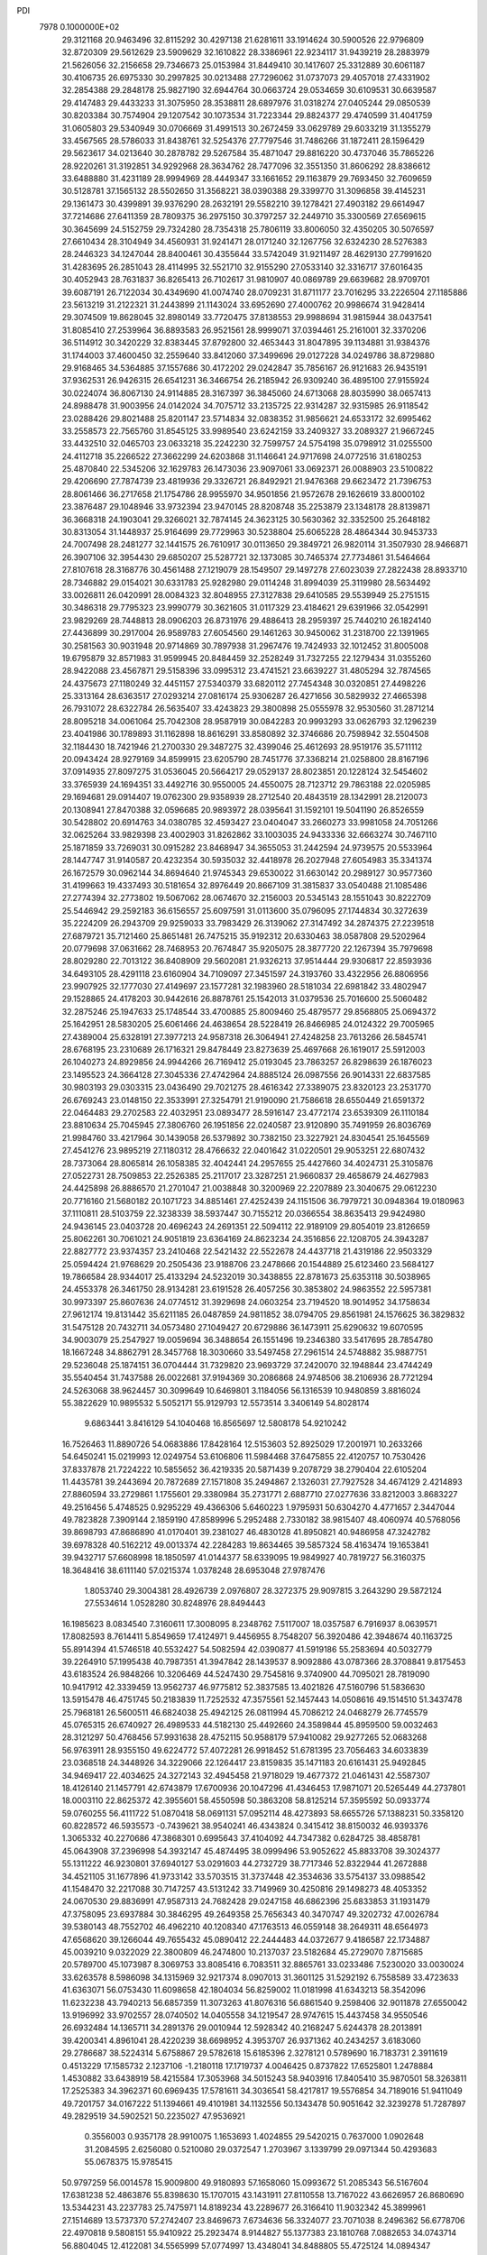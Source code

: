 PDI                                                                             
 7978  0.1000000E+02
  29.3121168  20.9463496  32.8115292  30.4297138  21.6281611  33.1914624
  30.5900526  22.9796809  32.8720309  29.5612629  23.5909629  32.1610822
  28.3386961  22.9234117  31.9439219  28.2883979  21.5626056  32.2156658
  29.7346673  25.0153984  31.8449410  30.1417607  25.3312889  30.6061187
  30.4106735  26.6975330  30.2997825  30.0213488  27.7296062  31.0737073
  29.4057018  27.4331902  32.2854388  29.2848178  25.9827190  32.6944764
  30.0663724  29.0534659  30.6109531  30.6639587  29.4147483  29.4433233
  31.3075950  28.3538811  28.6897976  31.0318274  27.0405244  29.0850539
  30.8203384  30.7574904  29.1207542  30.1073534  31.7223344  29.8824377
  29.4740599  31.4041759  31.0605803  29.5340949  30.0706669  31.4991513
  30.2672459  33.0629789  29.6033219  31.1355279  33.4567565  28.5786033
  31.8438761  32.5254376  27.7797546  31.7486266  31.1872411  28.1596429
  29.5623617  34.0213640  30.2878782  29.5267584  35.4871047  29.8816220
  30.4737046  35.7865226  28.9220261  31.3192851  34.9292968  28.3634762
  28.7477096  32.3551350  31.8606292  28.8386612  33.6488880  31.4231189
  28.9994969  28.4449347  33.1661652  29.1163879  29.7693450  32.7609659
  30.5128781  37.1565132  28.5502650  31.3568221  38.0390388  29.3399770
  31.3096858  39.4145231  29.1361473  30.4399891  39.9376290  28.2632191
  29.5582210  39.1278421  27.4903182  29.6614947  37.7214686  27.6411359
  28.7809375  36.2975150  30.3797257  32.2449710  35.3300569  27.6569615
  30.3645699  24.5152759  29.7324280  28.7354318  25.7806119  33.8006050
  32.4350205  30.5076597  27.6610434  28.3104949  34.4560931  31.9241471
  28.0171240  32.1267756  32.6324230  28.5276383  28.2446323  34.1247044
  28.8400461  30.4355644  33.5742049  31.9211497  28.4629130  27.7991620
  31.4283695  26.2851043  28.4114995  32.5521710  32.9155290  27.0533140
  32.3316717  37.6016435  30.4052943  28.7631837  36.8265413  26.7102617
  31.9810907  40.0869789  29.6639682  28.9709701  39.6087191  26.7122034
  30.4349690  41.0074740  28.0709231  31.8711177  23.7016295  33.2226504
  27.1185886  23.5613219  31.2122321  31.2443899  21.1143024  33.6952690
  27.4000762  20.9986674  31.9428414  29.3074509  19.8628045  32.8980149
  33.7720475  37.8138553  29.9988694  31.9815944  38.0437541  31.8085410
  27.2539964  36.8893583  26.9521561  28.9999071  37.0394461  25.2161001
  32.3370206  36.5114912  30.3420229  32.8383445  37.8792800  32.4653443
  31.8047895  39.1134881  31.9384376  31.1744003  37.4600450  32.2559640
  33.8412060  37.3499696  29.0127228  34.0249786  38.8729880  29.9168465
  34.5364885  37.1557686  30.4172202  29.0242847  35.7856167  26.9121683
  26.9435191  37.9362531  26.9426315  26.6541231  36.3466754  26.2185942
  26.9309240  36.4895100  27.9155924  30.0224074  36.8067130  24.9114885
  28.3167397  36.3845060  24.6713068  28.8035990  38.0657413  24.8988478
  31.9003956  24.0142024  34.7075712  33.2135725  22.9314287  32.9315985
  26.9118542  23.0288426  29.8021488  25.8201147  23.5714834  32.0838352
  31.9856621  24.6533172  32.6995462  33.2558573  22.7565760  31.8545125
  33.9989540  23.6242159  33.2409327  33.2089327  21.9667245  33.4432510
  32.0465703  23.0633218  35.2242230  32.7599757  24.5754198  35.0798912
  31.0255500  24.4112718  35.2266522  27.3662299  24.6203868  31.1146641
  24.9717698  24.0772516  31.6180253  25.4870840  22.5345206  32.1629783
  26.1473036  23.9097061  33.0692371  26.0088903  23.5100822  29.4206690
  27.7874739  23.4819936  29.3326721  26.8492921  21.9476368  29.6623472
  21.7396753  28.8061466  36.2717658  21.1754786  28.9955970  34.9501856
  21.9572678  29.1626619  33.8000102  23.3876487  29.1048946  33.9732394
  23.9470145  28.8208748  35.2253879  23.1348178  28.8139871  36.3668318
  24.1903041  29.3266021  32.7874145  24.3623125  30.5630362  32.3352500
  25.2648182  30.8313054  31.1448937  25.9164699  29.7729963  30.5238804
  25.6065228  28.4864344  30.9453733  24.7007498  28.2481277  32.1441575
  26.7610917  30.0113650  29.3849721  26.9820114  31.3507930  28.9466871
  26.3907106  32.3954430  29.6850207  25.5287721  32.1373085  30.7465374
  27.7734861  31.5464664  27.8107618  28.3168776  30.4561488  27.1219079
  28.1549507  29.1497278  27.6023039  27.2822438  28.8933710  28.7346882
  29.0154021  30.6331783  25.9282980  29.0114248  31.8994039  25.3119980
  28.5634492  33.0026811  26.0420991  28.0084323  32.8048955  27.3127838
  29.6410585  29.5539949  25.2751515  30.3486318  29.7795323  23.9990779
  30.3621605  31.0117329  23.4184621  29.6391966  32.0542991  23.9829269
  28.7448813  28.0906203  26.8731976  29.4886413  28.2959397  25.7440210
  26.1824140  27.4436899  30.2917004  26.9589783  27.6054560  29.1461263
  30.9450062  31.2318700  22.1391965  30.2581563  30.9031948  20.9714869
  30.7897938  31.2967476  19.7424933  32.1012452  31.8005008  19.6795879
  32.8571983  31.9599945  20.8484459  32.2528249  31.7327255  22.1279434
  31.0355260  28.9422088  23.4567871  29.5158396  33.0995312  23.4741521
  23.6639227  31.4805294  32.7874565  24.4375673  27.1180249  32.4451157
  27.5340379  33.6820112  27.7454348  30.0320851  27.4498226  25.3313164
  28.6363517  27.0293214  27.0816174  25.9306287  26.4271656  30.5829932
  27.4665398  26.7931072  28.6322784  26.5635407  33.4243823  29.3800898
  25.0555978  32.9530560  31.2871214  28.8095218  34.0061064  25.7042308
  28.9587919  30.0842283  20.9993293  33.0626793  32.1296239  23.4041986
  30.1789893  31.1162898  18.8616291  33.8580892  32.3746686  20.7598942
  32.5504508  32.1184430  18.7421946  21.2700330  29.3487275  32.4399046
  25.4612693  28.9519176  35.5711112  20.0943424  28.9279169  34.8599915
  23.6205790  28.7451776  37.3368214  21.0258800  28.8167196  37.0914935
  27.8097275  31.0536045  20.5664217  29.0529137  28.8023851  20.1228124
  32.5454602  33.3765939  24.1694351  33.4492716  30.9550005  24.4550075
  28.7123712  29.7863188  22.0205985  29.1694681  29.0914407  19.0762300
  29.9358939  28.2712540  20.4843519  28.1342991  28.2120073  20.1308941
  27.8470388  32.0596685  20.9893972  28.0395641  31.1592101  19.5041190
  26.8526559  30.5428802  20.6914763  34.0380785  32.4593427  23.0404047
  33.2660273  33.9981058  24.7051266  32.0625264  33.9829398  23.4002903
  31.8262862  33.1003035  24.9433336  32.6663274  30.7467110  25.1871859
  33.7269031  30.0915282  23.8468947  34.3655053  31.2442594  24.9739575
  20.5533964  28.1447747  31.9140587  20.4232354  30.5935032  32.4418978
  26.2027948  27.6054983  35.3341374  26.1672579  30.0962144  34.8694640
  21.9745343  29.6530022  31.6630142  20.2989127  30.9577360  31.4199663
  19.4337493  30.5181654  32.8976449  20.8667109  31.3815837  33.0540488
  21.1085486  27.2774394  32.2773802  19.5067062  28.0674670  32.2156003
  20.5345143  28.1551043  30.8222709  25.5446942  29.2592183  36.6156557
  25.6097591  31.0113600  35.0796095  27.1744834  30.3272639  35.2224209
  26.2943709  29.9259033  33.7983429  26.3139062  27.3147492  34.2874375
  27.2239518  27.6879721  35.7121460  25.8651481  26.7475215  35.9192312
  20.6330463  38.0587808  29.5202964  20.0779698  37.0631662  28.7468953
  20.7674847  35.9205075  28.3877720  22.1267394  35.7979698  28.8029280
  22.7013122  36.8408909  29.5602081  21.9326213  37.9514444  29.9306817
  22.8593936  34.6493105  28.4291118  23.6160904  34.7109097  27.3451597
  24.3193760  33.4322956  26.8806956  23.9907925  32.1777030  27.4149697
  23.1577281  32.1983960  28.5181034  22.6981842  33.4802947  29.1528865
  24.4178203  30.9442616  26.8878761  25.1542013  31.0379536  25.7016600
  25.5060482  32.2875246  25.1947633  25.1748544  33.4700885  25.8009460
  25.4879577  29.8568805  25.0694372  25.1642951  28.5830205  25.6061466
  24.4638654  28.5228419  26.8466985  24.0124322  29.7005965  27.4389004
  25.6328191  27.3977213  24.9587318  26.3064941  27.4248258  23.7613266
  26.5845741  28.6768195  23.2310689  26.1716321  29.8478449  23.8273639
  25.4697668  26.1619017  25.5912003  26.1040273  24.8929856  24.9944266
  26.7169412  25.0193045  23.7863257  26.8298639  26.1876023  23.1495523
  24.3664128  27.3045336  27.4742964  24.8885124  26.0987556  26.9014331
  22.6837585  30.9803193  29.0303315  23.0436490  29.7021275  28.4616342
  27.3389075  23.8320123  23.2531770  26.6769243  23.0148150  22.3533991
  27.3254791  21.9190090  21.7586618  28.6550449  21.6591372  22.0464483
  29.2702583  22.4032951  23.0893477  28.5916147  23.4772174  23.6539309
  26.1110184  23.8810634  25.7045945  27.3806760  26.1951856  22.0240587
  23.9120890  35.7491959  26.8036769  21.9984760  33.4217964  30.1439058
  26.5379892  30.7382150  23.3227921  24.8304541  25.1645569  27.4541276
  23.9895219  27.1180312  28.4766632  22.0401642  31.0220501  29.9053251
  22.6807432  28.7373064  28.8065814  26.1058385  32.4042441  24.2957655
  25.4427660  34.4024731  25.3105876  27.0522731  28.7509853  22.2526385
  25.2117017  23.3287251  21.9660837  29.4658679  24.4627983  24.4425898
  26.8886570  21.2701047  21.0038848  30.3200969  22.2207889  23.3040675
  29.0612230  20.7716160  21.5680182  20.1071723  34.8851461  27.4252439
  24.1151506  36.7979721  30.0948364  19.0180963  37.1110811  28.5103759
  22.3238339  38.5937447  30.7155212  20.0366554  38.8635413  29.9424980
  24.9436145  23.0403728  20.4696243  24.2691351  22.5094112  22.9189109
  29.8054019  23.8126659  25.8062261  30.7061021  24.9051819  23.6364169
  24.8623234  24.3516856  22.1208705  24.3943287  22.8827772  23.9374357
  23.2410468  22.5421432  22.5522678  24.4437718  21.4319186  22.9503329
  25.0594424  21.9768629  20.2505436  23.9188706  23.2478666  20.1544889
  25.6123460  23.5684127  19.7866584  28.9344017  25.4133294  24.5232019
  30.3438855  22.8781673  25.6353118  30.5038965  24.4553378  26.3461750
  28.9134281  23.6191528  26.4057256  30.3853802  24.9863552  22.5957381
  30.9973397  25.8607636  24.0774512  31.3929698  24.0603254  23.7194520
  18.9014952  34.1758634  27.9612174  19.8131442  35.6211185  26.0487859
  24.9811852  38.0794705  29.8561981  24.1576625  36.3829832  31.5475128
  20.7432711  34.0573480  27.1049427  20.6729886  36.1473911  25.6290632
  19.6070595  34.9003079  25.2547927  19.0059694  36.3488654  26.1551496
  19.2346380  33.5417695  28.7854780  18.1667248  34.8862791  28.3457768
  18.3030660  33.5497458  27.2961514  24.5748882  35.9887751  29.5236048
  25.1874151  36.0704444  31.7329820  23.9693729  37.2420070  32.1948844
  23.4744249  35.5540454  31.7437588  26.0022681  37.9194369  30.2086868
  24.9748506  38.2106936  28.7721294  24.5263068  38.9624457  30.3099649
  10.6469801   3.1184056  56.1316539  10.9480859   3.8816024  55.3822629
  10.9895532   5.5052171  55.9129793  12.5573514   3.3406149  54.8028174
   9.6863441   3.8416129  54.1040468  16.8565697  12.5808178  54.9210242
  16.7526463  11.8890726  54.0683886  17.8428164  12.5153603  52.8925029
  17.2001971  10.2633266  54.6450241  15.0219993  12.0249754  53.6106806
  11.5984468  37.6475855  22.4120757  10.7530426  37.8337878  21.7224222
  10.5855652  36.4219335  20.5871439   9.2078729  38.2790404  22.6105204
  11.4435781  39.2443694  20.7872689  27.1571808  35.2494867   2.1326031
  27.7927528  34.4674129   2.4214893  27.8860594  33.2729861   1.1755601
  29.3380984  35.2731771   2.6887710  27.0277636  33.8212003   3.8683227
  49.2516456   5.4748525   0.9295229  49.4366306   5.6460223   1.9795931
  50.6304270   4.4771657   2.3447044  49.7823828   7.3909144   2.1859190
  47.8589996   5.2952488   2.7330182  38.9815407  48.4060974  40.5768056
  39.8698793  47.8686890  41.0170401  39.2381027  46.4830128  41.8950821
  40.9486958  47.3242782  39.6978328  40.5162212  49.0013374  42.2284283
  19.8634465  39.5857324  58.4163474  19.1653841  39.9432717  57.6608998
  18.1850597  41.0144377  58.6339095  19.9849927  40.7819727  56.3160375
  18.3648416  38.6111140  57.0215374   1.0378248  28.6953048  27.9787476
   1.8053740  29.3004381  28.4926739   2.0976807  28.3272375  29.9097815
   3.2643290  29.5872124  27.5534614   1.0528280  30.8248976  28.8494443
  16.1985623   8.0834540   7.3160611  17.3008095   8.2348762   7.5117007
  18.0357587   6.7916937   8.0639571  17.8082593   8.7614411   5.8549659
  17.4124971   9.4456955   8.7548207  56.3920486  42.3948674  40.1163725
  55.8914394  41.5746518  40.5532427  54.5082594  42.0390877  41.5919186
  55.2583694  40.5032779  39.2264910  57.1995438  40.7987351  41.3947842
  28.1439537   8.9092886  43.0787366  28.3708841   9.8175453  43.6183524
  26.9848266  10.3206469  44.5247430  29.7545816   9.3740900  44.7095021
  28.7819090  10.9417912  42.3339459  13.9562737  46.9775812  52.3837585
  13.4021826  47.5160796  51.5836630  13.5915478  46.4751745  50.2183839
  11.7252532  47.3575561  52.1457443  14.0508616  49.1514510  51.3437478
  25.7968181  26.5600511  46.6824038  25.4942125  26.0811994  45.7086212
  24.0468279  26.7745579  45.0765315  26.6740927  26.4989533  44.5182130
  25.4492660  24.3589844  45.8959500  59.0032463  28.3121297  50.4768456
  57.9931638  28.4752115  50.9588179  57.9410082  29.9277265  52.0683268
  56.9763911  28.9355150  49.6224772  57.4072281  26.9918452  51.6781395
  23.7056463  34.6033839  23.0368518  24.3448926  34.3229066  22.1264417
  23.8159835  35.1471183  20.6161431  25.9492845  34.9469417  22.4034625
  24.3272143  32.4945458  21.9718029  19.4677372  21.0461431  42.5587307
  18.4126140  21.1457791  42.6743879  17.6700936  20.1047296  41.4346453
  17.9871071  20.5265449  44.2737801  18.0003110  22.8625372  42.3955601
  58.4550598  50.3863208  58.8125214  57.3595592  50.0933774  59.0760255
  56.4111722  51.0870418  58.0691131  57.0952114  48.4273893  58.6655726
  57.1388231  50.3358120  60.8228572  46.5935573  -0.7439621  38.9540241
  46.4343824   0.3415412  38.8150032  46.9393376   1.3065332  40.2270686
  47.3868301   0.6995643  37.4104092  44.7347382   0.6284725  38.4858781
  45.0643908  37.2396998  54.3932147  45.4874495  38.0999496  53.9052622
  45.8833708  39.3024377  55.1311222  46.9230801  37.6940127  53.0291603
  44.2732729  38.7717346  52.8322944  41.2672888  34.4521105  31.1677896
  41.9733142  33.5703515  31.3737448  42.3534636  33.5754137  33.0988542
  41.1548470  32.2217088  30.7147257  43.5131242  33.7149969  30.4250816
  29.1498273  48.4053352  24.0670530  29.8836991  47.9587313  24.7682428
  29.0247158  46.6862396  25.6833853  31.1931479  47.3758095  23.6937884
  30.3846295  49.2649358  25.7656343  40.3470747  49.3202732  47.0026784
  39.5380143  48.7552702  46.4962210  40.1208340  47.1763513  46.0559148
  38.2649311  48.6564973  47.6568620  39.1266044  49.7655432  45.0890412
  22.2444483  44.0372677   9.4186587  22.1734887  45.0039210   9.0322029
  22.3800809  46.2474800  10.2137037  23.5182684  45.2729070   7.8715685
  20.5789700  45.1073987   8.3069753  33.8085416   6.7083511  32.8865761
  33.0233486   7.5230020  33.0030024  33.6263578   8.5986098  34.1315969
  32.9217374   8.0907013  31.3601125  31.5292192   6.7558589  33.4723633
  41.6363071  56.0753430  11.6098658  42.1804034  56.8259002  11.0181998
  41.6343213  58.3542096  11.6232238  43.7940213  56.6857359  11.3073263
  41.8076316  56.6861540   9.2598406  32.9011878  27.6550042  13.9196992
  33.9702557  28.0740502  14.0405558  34.1219547  28.9747615  15.4437458
  34.9550546  26.6932484  14.1365711  34.2891376  29.0010944  12.5928342
  40.2168247   5.6244378  28.2013891  39.4200341   4.8961041  28.4220239
  38.6698952   4.3953707  26.9371362  40.2434257   3.6183060  29.2786687
  38.5224314   5.6758867  29.5782618  15.6185396   2.3278121   0.5789690
  16.7183731   2.3911619   0.4513229  17.1585732   2.1237106  -1.2180118
  17.1719737   4.0046425   0.8737822  17.6525801   1.2478884   1.4530882
  33.6438919  58.4215584  17.3053968  34.5015243  58.9403916  17.8405410
  35.9870501  58.3263811  17.2525383  34.3962371  60.6969435  17.5781611
  34.3036541  58.4217817  19.5576854  34.7189016  51.9411049  49.7201757
  34.0167222  51.1394661  49.4101981  34.1132556  50.1343478  50.9051642
  32.3239278  51.7287897  49.2829519  34.5902521  50.2235027  47.9536921
   0.3556003   0.9357178  28.9910075   1.1653693   1.4024855  29.5420215
   0.7637000   1.0902648  31.2084595   2.6256080   0.5210080  29.0372547
   1.2703967   3.1339799  29.0971344  50.4293683  55.0678375  15.9785415
  50.9797259  56.0014578  15.9009800  49.9180893  57.1658060  15.0993672
  51.2085343  56.5167604  17.6381238  52.4863876  55.8398630  15.1707015
  43.1431911  27.8110558  13.7167022  43.6626957  26.8680690  13.5344231
  43.2237783  25.7475971  14.8189234  43.2289677  26.3166410  11.9032342
  45.3899961  27.1514689  13.5737370  57.2742407  23.8469673   7.6734636
  56.3324077  23.7071038   8.2496362  56.6778706  22.4970818   9.5808151
  55.9410922  25.2923474   8.9144827  55.1377383  23.1810768   7.0882653
  34.0743714  56.8804045  12.4122081  34.5565999  57.0774997  13.4348041
  34.8488805  55.4725124  14.0894347  36.0942049  57.8727316  13.1606205
  33.4508978  58.1410784  14.4240993  59.8012162  29.9343825  34.2602703
  58.8533136  30.2053992  33.7145435  57.7495409  28.9744286  34.1230756
  58.5238162  31.6842246  34.5183220  59.2008722  30.3638040  32.0403512
  20.7778550  21.1495754  10.9082279  20.0955708  21.3765848  11.7516801
  19.0262379  20.0791725  12.0942510  21.0410627  21.9771962  13.0382536
  19.2161661  22.6999605  10.8820267  58.4317733  25.1217225  34.3617672
  58.7579264  24.8055092  33.3241500  60.2163920  23.8085068  33.5267998
  57.5339724  23.7206789  32.7274887  58.9454824  26.1391302  32.2953787
  36.8069152  29.9171579  51.9425868  35.7541887  30.2943889  51.7851587
  35.7777184  31.9369928  52.4351582  35.6056024  30.2981027  50.0361328
  34.4933444  29.1936307  52.5649403  49.4144543  20.5439097  28.7531648
  48.5390963  21.2442773  28.6573159  48.1838958  21.3607041  26.8950300
  47.3022402  20.4742868  29.6779701  48.9773912  22.7174695  29.3944849
  17.7973795  49.0658485  20.5300223  17.8758499  50.1160067  20.4171031
  16.9923599  50.5161786  18.9462636  17.1302558  50.8969549  21.8413113
  19.5726047  50.5759591  20.3269833  23.7798094   7.9594985  16.3637486
  22.7052742   7.7590520  16.4859741  21.7676377   9.1819874  15.9214332
  22.1936175   6.4186694  15.4760986  22.2796944   7.5763703  18.1400677
  20.9894263  14.1452914  24.3612895  21.7817497  14.6415732  25.0884518
  23.2439280  14.6061792  24.0872263  21.3774074  16.3075449  25.6320052
  22.1663994  13.5724652  26.4447897  18.5132966  52.3651161  60.0770992
  18.0076848  51.8812039  59.2583685  17.1389944  53.2222871  58.4745709
  19.1573599  51.2788750  58.1240070  17.0335242  50.5493795  59.8779905
  50.8325347  52.7298437  24.3922315  49.9963756  52.8281346  25.0879848
  49.3604459  54.4915855  24.9908066  48.7480945  51.6914985  24.3848982
  50.5928632  52.2958554  26.6865478  53.4630879  48.5266103  44.9980109
  53.7198877  48.5633785  43.8995715  52.3717544  49.4435975  43.1904375
  55.3284877  49.3664877  43.8497971  53.7815479  46.8800547  43.5297406
  48.2165822  28.3523082  40.5748169  48.1782804  29.3818327  40.1304607
  46.4888348  29.9393323  40.2470854  49.2728607  30.3750435  41.1347804
  48.7028513  29.1672157  38.4560014  51.0500615  11.5152526  30.6354344
  51.9753818  10.9665608  30.9615912  51.4557258   9.5660903  31.9010089
  52.9737951  10.4065862  29.7021212  52.9172780  11.9818623  32.0304359
  57.9922514  35.7600888  10.5191113  57.3591476  35.6941436  11.4735935
  55.7261406  35.5501713  10.7928345  57.9518704  34.2628530  12.1118649
  57.5356667  37.1459080  12.4592399  15.1196049   8.3933169  53.7895001
  14.9933629   8.0605361  52.7603598  14.0497186   6.6304187  53.1924485
  14.2095009   9.0576491  51.4698598  16.7164814   7.7957819  52.3722132
  56.7563174  12.7698869  54.7688343  57.0679157  12.2588907  55.7533387
  58.2613440  13.3797495  56.5123543  57.8260806  10.7109763  55.3688584
  55.6336131  12.0305408  56.8496082  12.8130166  37.0956595  15.7921329
  11.9684091  37.4724300  16.3000927  12.5931563  38.3659199  17.7576151
  10.9316713  38.3790384  15.1612299  11.2927222  35.9657164  16.7893043
  45.3326759  57.1148061  19.0605100  45.7035465  56.3597629  18.3472550
  45.7760291  56.9554499  16.6748986  47.2575228  55.7458558  18.8653857
  44.4763225  55.1809317  18.5425510  39.6650999  20.8431493  20.0749148
  40.2588463  21.8007011  20.2612581  40.7050994  22.5427346  18.7670781
  39.1114623  22.8064637  21.1434774  41.5662046  21.3036830  21.4523342
  -0.1324339  24.8789169  25.5602365   0.8243787  25.2160969  25.8538296
   0.6711357  25.4264145  27.6064325   1.9904737  24.0030006  25.4309110
   1.3298434  26.7537942  25.1391074  19.0146500  56.5553301  30.6697624
  19.2306000  57.5633896  30.2226164  17.7191982  58.5618508  30.5015668
  20.6030121  58.2553006  31.1118641  19.5603505  57.3305275  28.4988517
   2.9201217  27.6788672  35.9797223   3.2378506  26.8476121  35.3911564
   2.6268835  25.4659565  36.3742234   2.3199629  26.9990059  33.9363919
   4.9010826  26.7941463  35.1474793   9.5226312  39.2118594  18.1582862
   8.5377017  39.6737801  18.0919282   8.9656930  41.3818980  18.2579217
   7.7195473  39.1505432  16.5904474   7.5826421  39.1806736  19.5407853
  58.0771389   4.4701900  36.2881169  58.1637548   5.4665439  36.7447159
  58.4512662   5.2368275  38.3970711  59.6265734   6.2351112  35.9709373
  56.8460725   6.4589071  36.4502367  11.0220100  31.8503265   6.9605009
  11.9558692  31.7596074   7.6086430  11.3925979  31.5777946   9.2496983
  13.0970640  30.4896514   7.1195793  12.6889380  33.3108302   7.2789004
  58.8829542  51.6078592  33.6903965  58.9496125  52.1642974  34.7066066
  60.6684410  52.1764253  35.2630214  58.3578281  53.8152132  34.4014303
  58.0151886  51.2423309  35.7782945  28.8327333   5.4255509  30.7185878
  28.3849968   5.1502869  31.6964005  26.9121309   4.1958206  31.3211224
  29.5387451   4.2182989  32.5845085  28.1376989   6.6522627  32.4419827
  57.2788275  31.4041211  29.9561020  56.1902634  31.6445740  30.1036011
  55.5884578  30.7402528  31.5126324  55.8524806  33.3846736  30.2691520
  55.3969830  31.0842260  28.6327273  35.1039877  51.9907505  29.8403680
  34.9087670  53.0188975  29.3020647  35.1583072  54.4343787  30.2903813
  35.9048190  53.1275674  27.9157677  33.1953563  52.8333963  28.8469516
  47.9697882  20.3182668  18.1302205  48.1153166  20.1865423  19.2201168
  47.3806373  18.6873265  19.7853451  49.8590800  19.9643308  19.2035999
  47.5554477  21.6585666  20.1074920  49.3528955  39.2726785  17.0154074
  50.2990345  39.6611797  16.9503622  51.0593523  39.1591913  15.4980868
  50.2827448  41.4094820  16.9704353  51.1090574  39.0149519  18.3293927
  54.5140535   2.6211092  31.7209951  55.6181803   2.7900088  31.6550654
  56.1055384   2.8603433  29.9446220  55.8643315   4.3908187  32.4048740
  56.5583445   1.5541212  32.5116262  53.0741347  12.0000901  42.1221390
  52.5420633  11.1203109  42.4507324  51.3052035  11.8045112  43.4708356
  51.8621552  10.3361065  41.0768971  53.7142773  10.2092398  43.2369002
  15.8293319   7.9440745  22.9243647  15.9996406   8.7097162  23.6268262
  14.4945329   9.0991160  24.4483888  17.2414395   8.2999725  24.8187463
  16.4813161  10.1430208  22.7112623  15.5151410   9.5944091  39.6085817
  14.6676938   9.1171596  39.1805496  15.0963269   7.9632968  37.9714720
  13.7344181   8.4264522  40.5041891  13.8696643  10.4754421  38.5180123
  19.6206195  43.7344799  51.5140261  19.8332351  44.5805903  50.8437407
  20.4058592  45.7431134  52.0567514  21.2245204  44.0770647  49.8035538
  18.3706021  45.1025667  50.0600978   6.9694862  33.5302452  48.6656419
   6.8429284  32.5116011  49.0387229   5.1826570  32.1571669  49.4766079
   7.3890488  31.3241035  47.8592073   7.6808907  32.3516175  50.5174879
  41.9126209  44.7597074  20.3507657  42.3222086  45.6366752  20.9104761
  42.6137233  45.1160742  22.5130786  43.8231135  46.1682061  20.2245632
  41.1794668  46.8606464  20.8982399  58.4986501  47.4746809  17.6309804
  59.3559414  46.8337870  17.5581955  60.4815283  47.6611021  18.5887207
  58.9589162  45.2509640  18.0926813  59.6602934  46.8738564  15.8111962
  32.6361808  16.5147102  19.7295560  33.1632871  17.0389186  18.8222194
  32.7541006  18.8001320  18.8712233  34.9071092  16.7142993  18.9508231
  32.5388093  16.0935411  17.4732124  48.4137646   6.2183832  13.0058262
  47.9007627   6.5585531  13.8374766  48.9499479   6.4358328  15.2525114
  47.3785793   8.2066703  13.6746457  46.4586992   5.4273310  13.8420649
  21.1410639  19.4508562  48.9990883  20.3524113  19.2669259  48.2881762
  18.7735400  19.9280897  48.8051948  20.6281008  19.8008141  46.7191320
  20.3171396  17.5066416  48.4447204   7.9773549  36.1650204  24.8445809
   8.5284104  35.2297140  24.6491190   8.1680351  34.6209666  23.0612499
  10.2106677  35.6723500  24.6245448   8.1452519  33.9680632  25.8811687
  38.6797219  18.5661721  44.2104344  39.6797494  18.1468215  44.4852181
  40.8625725  19.4835905  44.1692902  39.7733503  17.5087111  46.1478391
  40.0917610  16.9038105  43.4637998   5.4974338  50.3237983  20.9363872
   5.4926300  49.2449181  20.4054799   5.1318160  47.9895337  21.5047392
   4.1703090  49.2775180  19.3188210   7.0867106  48.9941133  19.6740902
  54.6455974   6.0047715  16.6412165  53.7440256   5.4209077  16.8479716
  53.3741938   5.6069428  18.5355425  52.5028813   6.2023744  15.8648806
  53.8764088   3.6700711  16.3632277  43.2517389  16.5094373  50.6644799
  42.6109243  16.1274965  49.7983886  42.4607587  17.2979486  48.4784124
  43.4279529  14.7403595  49.1550638  41.0215062  15.7168091  50.2623640
  31.0692879  17.0677269  50.9056994  31.8353762  17.7627568  51.0132571
  32.8268099  17.8307560  49.5653368  31.1986058  19.3849532  51.4267484
  32.8845318  17.2886825  52.4226159  30.6151028  -0.3056995   6.7080198
  31.3441353  -0.0211135   5.8706678  32.4065363  -1.3392549   5.3996935
  30.2966698   0.3915793   4.4763383  32.1138565   1.4067081   6.4963922
  47.9376174  52.5224292  39.9410273  48.1311673  52.9116548  40.9160674
  47.0177984  54.2424223  41.4350800  48.0429844  51.5991313  42.0389524
  49.7500596  53.4901865  40.9731951   5.8408446  60.2726335  36.1821443
   6.2518536  59.2522076  36.2150020   7.4538779  59.1262240  37.4697959
   4.9463037  58.1356176  36.5929159   7.0127567  58.8450557  34.6597582
  34.0314064  23.5584747   9.0264506  34.7694814  23.6956684   9.8819429
  36.2929279  24.3591984   9.1065513  33.9537630  24.7448831  11.0493014
  34.9650643  22.2000819  10.6576228  56.8845016  47.8038774  52.6136733
  56.5241559  48.8466323  52.9545339  57.7883956  49.9854503  52.5281557
  55.0395212  49.0731313  52.0705977  56.2032786  48.7807045  54.6662852
  39.2127565  48.9010665   5.5057258  39.7805761  48.6741945   6.4259801
  39.0451019  47.1158211   7.0755330  41.5097690  48.5365233   6.0159434
  39.5480677  50.0538820   7.5006984  13.7316032  48.7646624  30.6930879
  14.3869774  49.1718136  29.9396762  13.7513114  48.5705895  28.4312838
  14.0760836  50.9481382  29.9778729  16.0224231  48.6105846  30.2401631
  55.6696045  27.7917214  28.2385275  56.4319523  27.2691977  28.9048578
  56.6080382  25.6975048  28.0415270  58.0071651  28.1513800  28.9276897
  55.8897934  27.1948478  30.6023418  38.9432710  53.9145110  33.7702007
  38.6446396  52.8700803  33.8053147  38.3019658  52.3947707  32.1603823
  40.1492015  52.1116674  34.5161176  37.2453535  52.7446331  34.7525436
  37.7193821  14.8610068   1.9782138  37.7481120  15.9169610   2.3986247
  36.2389212  16.1134591   3.2754125  39.1415906  16.0194597   3.4432893
  37.8195863  16.9147883   0.9398668  42.8068251  33.3556099  43.8726998
  42.0572490  34.1639879  43.7514067  41.0724680  33.5468883  42.4322391
  41.1399174  34.0839109  45.2907887  42.8176647  35.7281160  43.4876793
  27.8948491  15.3777852  49.2143060  27.6091577  16.2927068  48.7431752
  26.8384072  15.7642462  47.2529419  26.5259004  16.9136323  49.9239571
  29.0628703  17.2290774  48.5126939   7.0503570   6.8929322  26.3768046
   6.5574474   6.7120677  25.3670374   7.4886907   7.5421273  24.1499198
   6.5455283   4.9912705  25.1635492   4.8541242   7.2332441  25.3684442
   1.4089894  47.8023235  49.4905917   2.1626776  48.6085668  49.3458654
   3.8987132  48.0795382  49.4707890   1.9078820  49.3471627  47.7898182
   1.8411386  49.7429096  50.6809048  58.6658808  51.0478515  18.2311629
  57.8738784  51.5572659  18.8701519  57.0515283  50.1867742  19.5948342
  58.7624005  52.6603115  20.0320234  56.7531944  52.4904888  17.9230440
   6.2507202  27.0866620  50.5460467   5.8805864  27.9043529  51.1716041
   5.0903861  27.2926930  52.6168980   7.1343206  28.9754170  51.6122761
   4.6761437  28.6490022  50.0892178  31.5099520  44.5288827  34.7653525
  31.4960925  45.6005256  34.6245502  32.7546749  45.9044455  33.4119558
  29.9826821  46.0935057  34.0680915  31.9063502  46.3909224  36.0918212
  37.9979714  37.5334375   2.7461572  37.1520612  38.0131802   2.3376440
  37.0808065  37.5800928   0.6745411  35.7715729  37.5322829   3.2569061
  37.3162445  39.7649201   2.5911539  51.9162146   2.5060507  27.8742886
  51.3712009   3.0339317  28.6760234  49.6349436   2.7218076  28.8721807
  52.3469936   2.7337314  30.1384563  51.5919348   4.6363289  27.9321128
  17.8819220  29.5039452  27.1589332  17.9669963  30.5363862  27.1842974
  17.1898803  31.2879332  28.5641768  19.6940576  30.7324683  27.1890062
  17.2558008  31.1644394  25.6964574  30.9673584  21.4905367  56.8316571
  31.3713848  20.5310531  56.4862304  32.1495943  19.7702975  57.9313662
  29.9883773  19.5804023  56.0346927  32.4992952  20.6902107  55.1135216
  42.7719869  48.4006703  51.5566602  42.3231930  48.6548017  50.5431045
  40.9559918  47.6541747  50.2715754  41.7177722  50.3667626  50.6546436
  43.6000547  48.1905250  49.4015853  20.5177861  35.0968440  11.3840941
  21.2939913  35.6945543  11.8585341  22.7860333  35.0156217  11.1737752
  20.8543294  37.3736952  11.3806279  21.2527674  35.4037990  13.5842642
  40.7190014  22.4746633   9.4102744  40.3280320  22.8960138  10.2893353
  38.8754569  21.9203871  10.6122346  41.4766232  22.8314060  11.6263920
  39.9632325  24.5314310   9.8989301  19.9728275  52.0650562  17.5569102
  20.1497721  51.8205347  16.5427074  19.1996496  50.4336025  15.9454798
  20.0490341  53.1343759  15.3514327  21.8078110  51.3561873  16.5788186
   7.5129616  -0.5861849  57.7912439   7.2350153   0.4768260  57.4764826
   8.6159013   1.1045912  56.6043166   5.7135502   0.4612724  56.6732215
   6.9786018   1.3096685  59.0673140  50.7190828  26.9281698  37.2801934
  51.3994815  26.7629113  38.0922736  52.2566551  28.2644132  38.5895806
  50.3589697  26.1892833  39.4000835  52.4712532  25.5193592  37.4854650
  32.7237513  28.6839640  21.0760301  33.6338143  28.1193602  20.9528552
  34.9873910  29.1213746  21.5176418  33.4217053  26.5576616  21.8390441
  33.7837019  28.0106034  19.1638554  45.1594069  54.9548715   4.6864294
  45.9837533  55.1806857   5.2749366  45.5972301  56.7114237   6.1250605
  46.1859369  53.9282093   6.4889937  47.3698376  55.3232393   4.1729362
  20.9659060  27.2407478  45.4274455  20.0852927  26.7211368  45.0669664
  18.8171680  27.8229351  45.0034371  20.3557009  26.0974963  43.5056266
  19.7390261  25.3995602  46.1293160  31.5257424  28.9663357  37.9339497
  30.7365773  28.2919740  37.6152465  30.5747642  27.0314225  38.9617256
  29.2482387  29.2303871  37.5634602  31.0997043  27.5563100  36.0972895
  11.3097527  55.6913497  28.4272317  11.1331967  55.4923687  29.5601835
   9.3922345  55.2054440  29.6174130  11.9934249  54.0200986  29.9941413
  11.5600345  56.9762920  30.3962466  58.5399079  41.6135653  34.5047780
  58.6109615  40.5262669  34.7210783  59.6734173  40.0922020  33.3763890
  59.3459368  40.4644607  36.2720599  57.0641414  39.8040800  34.7798346
  50.5129658  43.2997954  32.7780641  50.7146543  44.3841940  32.6575155
  49.5736861  45.1109096  31.4568702  50.4989414  45.1824764  34.1965899
  52.3620643  44.3269787  32.0286630  10.2951013  21.0768312  19.1732879
   9.8158084  20.1355673  19.5600165   9.1621821  19.1506275  18.2273617
  11.0745441  19.2916816  20.4704434   8.5346695  20.6862813  20.7074591
  32.2212892  52.7349264   9.8270182  31.6695132  51.8241753  10.1076382
  32.8831864  50.5184535  10.2560282  30.9826748  52.2423620  11.6560785
  30.4386177  51.5690900   8.8382808  25.9067515  44.0256438   5.7352079
  25.5052846  43.2064058   5.0400797  27.0187631  42.5576356   4.4559493
  24.5803224  41.8810159   5.7034363  24.4960774  43.8934565   3.7601450
  27.0027773  35.2580900  12.5289770  27.5787447  34.4060891  12.9711240
  28.8376875  34.1334699  11.7342502  28.3012990  35.0362217  14.4323181
  26.5176237  33.0224880  13.2226142  33.0261823  36.4772924   7.2922606
  32.2519189  36.7268639   6.5499526  32.2402799  35.5583778   5.2338602
  30.7451070  36.7530562   7.5231051  32.4380742  38.5061177   5.9979027
   6.4661177  20.7551506  31.3034765   7.1056420  19.8798142  31.6509168
   7.3151438  18.7439582  30.3474892   8.7015917  20.3541964  32.2361109
   6.2954739  19.0811286  32.9609912  25.0512020  48.8928553  13.1577090
  24.8284613  48.0945582  13.8505076  23.1279549  48.2037145  14.5150947
  25.1352611  46.5949183  12.9942662  25.8897592  48.1491765  15.2872940
  28.5476519  37.5300540   4.9076072  27.5046869  37.8801051   5.2868803
  27.1579984  37.0166577   6.8146166  27.8404176  39.5612714   5.5344542
  26.2330445  37.6541488   4.0703171  37.2367780  51.8559060  59.0376923
  37.6911634  51.4289611  58.1872604  37.7013625  49.6736854  58.4484393
  36.6913787  51.9300306  56.8267554  39.3028985  52.1130671  57.9504304
  18.1586182  12.3890083  25.3864677  17.8435677  12.5473891  26.4619191
  17.8426617  14.3031413  26.7257341  16.1784925  11.8119673  26.6089780
  19.1000984  11.7448775  27.3659967  29.8068382   2.6039355  59.9435923
  30.7213954   2.0849829  59.5385008  32.0581776   3.1164282  59.1501104
  31.1163556   0.6971999  60.6020902  30.2940389   1.2980530  58.0583708
  14.8508221   6.6944581   8.2980594  14.2069620   7.3291324   8.9558133
  14.9266141   7.4292969  10.5853296  13.9195071   8.9511584   8.3222496
  12.6991991   6.4452161   9.1377635   5.3211278  21.5929472  52.9366744
   4.7436553  20.6932024  53.1883654   4.1939682  19.9845652  51.6567862
   5.4645763  19.5758903  54.3782263   3.4172821  21.5531573  54.0487034
   2.5988097  18.7532996   0.7450116   1.9803515  18.4803943   1.5733773
   3.1653963  18.0363576   2.7469381   1.2306260  20.0580745   1.9031936
   0.9395091  17.0705960   1.0988795  16.7578998  10.0027644  18.1221277
  16.7722565  11.0324996  17.7944495  15.4896117  11.1477223  16.6670164
  16.4741443  12.0752572  19.1356726  18.3415275  11.3180603  17.1641079
  49.7949075  15.9414364  15.0271353  49.9462713  17.0634162  15.1456545
  49.0336934  17.8628243  13.9297558  49.2185531  17.4416459  16.6543965
  51.6743961  17.3842930  15.0513192  42.9719964  15.0147944  20.9876187
  43.1689930  16.0553483  21.3121753  44.4082198  15.9027114  22.5484020
  43.7828380  16.9674737  20.0522218  41.8084735  16.6521285  22.0753181
  39.5995066  23.7405659  26.8278035  39.9392365  24.4053172  26.0660820
  41.4068641  23.8209338  25.1943246  38.7525613  24.5496617  24.7746904
  40.2670990  26.0130634  26.6607622  31.3342937  -0.2282073  19.1176879
  30.6170130   0.3620878  19.6761447  29.0639857  -0.4481964  19.4719159
  31.1250036   0.3723077  21.3780113  30.5651502   1.9866857  18.9388951
  56.1595367  40.6699568  14.7588242  55.7686370  39.8938258  15.4183597
  54.4250417  39.2630198  14.4845572  56.9865089  38.5826997  15.5734008
  55.2369007  40.3105186  16.9691482  13.6058141  33.6537261  58.3881697
  14.2840955  33.4065100  59.2411728  15.1293158  31.9959935  58.6747941
  15.3886132  34.7488273  59.6496454  13.3820497  33.0126441  60.6839651
   9.4561143  29.6676828  24.9641636  10.4865264  29.6054855  24.6365158
  10.7700352  31.2537430  24.0028223  11.5279254  29.1204287  26.0204094
  10.5448257  28.3699072  23.3443651  16.5201670   5.6669352  26.3999002
  15.6431073   5.0192793  26.3958084  15.7364773   4.0957793  27.8757904
  14.2133025   6.0476228  26.3352060  15.6960120   3.8215037  25.1093135
  33.9244460  23.1533596  21.5817030  34.7559983  22.3470935  21.5296885
  35.4473372  22.6116431  19.9186563  35.9040332  22.8266999  22.7636319
  34.0128825  20.7789335  21.6539910  46.1966975  43.7657496   3.4739743
  46.1963603  42.9841028   2.7461585  44.5733786  42.7610834   2.2377188
  47.2167487  43.3524172   1.2862452  46.8390234  41.6427467   3.6363974
  36.7676462  46.9521723  43.6616792  35.8591209  47.6419175  43.5147771
  35.2167067  47.9886304  45.0323163  36.4547175  49.1239251  42.7910657
  34.5762043  46.7484986  42.4807023   6.3225389  12.0190053  58.5142122
   7.2667178  11.5135246  58.3738799   8.4794412  12.4277707  59.2936236
   7.1871054   9.8552654  58.8664198   7.6566234  11.6577811  56.6290280
  51.0456468   5.8275300  41.0978991  50.2485232   5.8582246  40.4418741
  50.5741032   7.1779057  39.3838217  49.9654772   4.3294690  39.6257059
  48.7565438   6.1963387  41.4120319  22.9579517  56.7384569  17.6815406
  22.2199071  57.5342745  17.4058264  20.5605271  57.0030727  17.7993052
  22.7439162  58.9552709  18.3705338  22.4239237  57.7234628  15.6972687
  58.6116236  40.8158412  13.2308757  58.3363101  41.7350732  12.5703880
  56.7677566  41.5148301  12.0660977  58.5958907  43.2511758  13.4859820
  59.2667638  41.6967138  11.1433929   5.0359906  43.3890517   2.2897476
   4.4239417  42.5150974   2.1793150   5.0304820  41.3749780   3.3173996
   2.7559572  42.8973961   2.4535623   4.7881144  41.9745450   0.5041325
  31.8495052  14.4396533  45.4252010  31.1331984  13.8914045  46.1868668
  29.4755533  14.1280841  45.8493736  31.5685352  12.1963799  46.4285688
  31.5778562  14.6637500  47.6667588  44.3708327  15.7175539  32.1469523
  44.3223015  16.7438715  32.4143585  43.3631352  17.6338990  31.2673385
  43.5585504  16.9594300  33.9804464  45.9727245  17.3883721  32.4217999
  35.9121245   8.7580781  23.4116097  36.1309517   7.9958780  22.5876297
  34.6994376   7.6585406  21.7908003  37.1997586   8.8289532  21.5447339
  36.8886280   6.5906295  23.5065062  55.4400114  27.5721542  38.1386644
  56.0652657  27.9070058  37.3038104  56.4442148  26.6670157  36.1986996
  55.2879509  29.2767474  36.4508089  57.5806295  28.4743440  38.0073169
  46.0250349  56.1372460  51.7277636  46.6183037  56.7087321  51.1123201
  46.2762783  56.3586269  49.3994307  46.3028795  58.4005461  51.3628259
  48.3612254  56.5556985  51.4313757  15.8741375  26.0411190  28.5197556
  16.2833996  27.1178514  28.6430136  17.2112416  27.2799642  30.1982029
  17.3576973  27.0629081  27.2358390  14.9187320  28.1198085  28.4681605
  44.2580383  33.9738999  54.6824190  43.8886733  34.2505889  55.7515434
  45.0226912  35.5334763  56.3753594  42.2974806  34.9433343  55.7187485
  44.0941572  32.8089453  56.7716321  47.0340771   8.0182975   6.3764858
  47.1650585   9.0920219   6.4462181  45.4334850   9.6855049   6.5608945
  48.0808083   9.2236636   7.9096756  47.9034794   9.7580079   5.0276983
   3.4869731   3.6266405  38.2108316   3.3743099   2.5019256  38.2168800
   3.1159869   1.9906780  36.5567197   4.8917929   1.8026049  38.7898267
   2.0755839   2.1124919  39.2074545  48.4527357  32.3658746  12.2663488
  47.5687878  31.8368291  11.9201392  46.4287742  31.5142520  13.1865095
  46.9099587  32.8017135  10.5839378  48.1344599  30.3117998  11.2333426
  34.2928693  22.8024238  37.8642647  33.3096465  22.8357368  38.3948724
  33.6584734  22.5428694  40.0790263  32.6219788  24.4263655  38.2742846
  32.2043896  21.6402764  37.8111077   4.4246870   6.9704902  30.6643274
   4.2879139   7.0933542  29.6024127   5.3176712   8.4947735  29.1184728
   4.7206174   5.6696105  28.7142415   2.5911680   7.5413798  29.4061105
  43.0927084  27.0813949  38.5482244  42.1822747  26.6339984  38.4950846
  41.1130389  27.0810886  39.8019786  41.4148826  27.2362531  37.0766431
  42.4755426  24.9187595  38.3521350  43.6791701  26.4132604  20.4197166
  43.1786883  25.5957915  20.0019068  42.4877086  26.0335301  18.4131162
  44.1787681  24.0639126  19.8079505  41.8373015  25.3667912  21.1478120
  50.5042364  29.3611058  24.2059670  51.5966257  29.5893878  24.2227732
  52.7255571  28.2584519  24.3778617  51.7568868  30.2083774  22.5973747
  51.8344794  30.9440050  25.3245858  37.9549078  17.6666847  18.3916435
  38.5300921  18.5843190  18.6577484  38.3596671  18.6500918  20.4552525
  40.2947059  18.2901678  18.2576644  37.6818665  19.9040704  17.8577941
  42.8888037  29.7139900   4.7230766  42.0278006  30.3871175   4.2504635
  40.6922178  30.1328788   5.3803673  42.5175870  32.0281580   4.1955017
  41.6112836  29.8331669   2.6917326  13.4533422  40.0403836   9.4893635
  14.5780353  40.1730690   9.7112797  15.2354030  39.2680023  11.0262311
  15.4857743  39.7787519   8.2337924  14.7649256  41.9682386   9.9421882
  14.4755141  52.2249147  37.5280943  14.8658465  52.8380925  38.4017881
  14.3097655  54.4892620  37.9921743  14.0993007  52.1159416  39.7866715
  16.5782811  52.5996895  38.3413235  35.6287303   7.3743440  18.9714789
  35.8971837   6.8663090  18.0239391  34.7682585   7.4790206  16.8160799
  37.5343534   7.1025031  17.6112691  35.6700210   5.1332042  18.4778268
  52.9144463  49.7454461  57.2691052  52.3071653  50.2272611  56.5350747
  50.7679026  50.6891594  57.2828105  53.2000195  51.6909606  56.0110017
  51.9298731  49.2536583  55.1057913  15.5611609  13.9795249  17.7974626
  15.5557576  14.7661478  16.9886940  15.8846018  16.3884908  17.4748937
  16.9206633  14.3014663  15.9699692  14.0378018  14.4213200  16.1961577
  30.9691813  57.1853196  44.3416661  31.6656798  57.9497496  44.6338773
  31.5231263  59.1539954  43.3984723  31.4315334  58.6403358  46.2717355
  33.2932123  57.3710511  44.6824034  49.6236341  20.4514808   9.1879905
  49.5799969  20.5971154   8.1077570  48.1509642  19.8562148   7.4654683
  49.6846740  22.3211913   7.8476435  50.9932912  19.9551929   7.4810539
  30.4633968  25.3659343   1.9641684  30.2425980  25.1038058   0.8957197
  31.1082651  23.6289274   0.3788743  28.4795546  24.8158101   1.0414823
  30.6507605  26.4464213  -0.1699195  24.8338667  54.8478766   1.3074601
  25.0298191  54.3386388   0.3713934  26.7411087  54.4483572   0.2393591
  24.4459729  52.7294250   0.5124418  24.2087762  55.2260849  -0.9783599
   0.5646717   9.7892526  22.6711466   0.1872793   9.9645967  21.7383561
   1.3857247  10.6027484  20.6971244  -0.4434346   8.2838000  21.4071768
  -1.1535512  11.1210091  21.6748060   3.8471516  21.5773545  16.5077859
   4.1511376  21.3067873  15.4997620   4.6490853  19.5990306  15.4541671
   2.5953977  21.4195424  14.6585806   5.5266199  22.2739406  14.9273432
  59.0804367  31.5395231  15.5800251  58.8631437  32.3001038  16.2846229
  57.9494713  31.6122735  17.5898016  60.3014793  33.0617481  16.9092623
  57.9506124  33.4920685  15.5269889  45.8139858  35.3348577   0.5953758
  46.5055325  34.4686647   0.6427314  47.6762994  35.0623622   1.8183678
  45.6225313  33.0637565   1.1384580  47.2841088  34.2571320  -0.9733131
  24.2972913  52.3145008  12.3643488  24.9515508  52.9336845  12.9744947
  24.1071317  54.4032330  13.5259480  25.2150507  51.8333488  14.4253559
  26.5019914  53.2732752  12.0548259  26.8031983   0.9242756  39.7785078
  27.7277546   0.9294203  39.1967201  27.3859314  -0.1755043  37.8370270
  27.8971779   2.5778201  38.6151012  29.1338761   0.4761735  40.1129391
   4.1658156  12.8016253   2.3764903   4.1880854  13.8956610   2.2098832
   4.0512391  14.0311873   0.4680302   2.8114270  14.6641772   3.0634658
   5.6648797  14.4996542   2.8435218  14.1087195   1.2824499  13.1031247
  14.2207269   0.3352107  12.6366042  13.9657761  -0.8965764  13.7611172
  15.8870454   0.1773845  12.1776134  13.1156367   0.4026118  11.2850395
  -0.0054107  54.0511907  50.9966216   1.0827712  54.0281678  51.2705940
   2.0477877  53.8273063  49.7306896   1.4889785  55.4992737  52.0602725
   1.3904303  52.7391055  52.3826273  52.7278202  -0.1712015   0.6750003
  53.4836337   0.5749794   0.3135725  53.0456186   2.2119942   0.8202150
  55.1300763   0.2091504   0.9031875  53.3367792   0.3860702  -1.4690771
   7.3077536  40.3616713  26.4929409   6.4971410  39.6114328  26.2052069
   5.3756896  39.2212147  27.3514260   5.7466291  40.4037040  24.7859594
   7.2666803  38.1836129  25.5611728  26.4961229   8.2593496  35.9502724
  26.3952833   9.2549958  35.4357548  26.2536785  10.4440787  36.6684860
  27.8895785   9.4614539  34.4786722  25.0584259   9.3976608  34.3979419
  23.7576183  38.2457824   6.5627916  22.9152900  37.8899646   7.2656169
  22.7436762  39.1093956   8.5748753  21.4811529  37.6813506   6.2567623
  23.3919381  36.3127095   7.7282174  40.9172022  53.5885079  15.4299785
  40.2510571  52.9833092  14.8343305  40.5330568  51.2432194  15.0972101
  38.5921246  53.3514161  15.2763277  40.5393110  53.4881926  13.1395485
  19.1207257  24.5601259  22.5945239  19.4559709  23.5726438  22.3025921
  20.0898832  23.5753561  20.6496174  20.6737085  23.1095532  23.4496130
  18.1459752  22.4370735  22.3878165  55.2270763  26.0117950   6.2181305
  55.2343601  26.5692611   5.2214063  55.8532761  25.5897241   3.8773448
  56.2604002  28.0242129   5.4215346  53.5548086  27.0140079   4.9627562
  16.1904901  12.6049574  29.4906548  16.4226452  13.0269011  30.4206954
  17.0964524  11.5985825  31.2605020  17.6658027  14.2377210  30.1848733
  15.0016968  13.6577422  31.1846442  52.3636265  46.2082458  27.4385306
  52.0485869  45.1888937  27.2189756  52.3194929  44.9800766  25.5191146
  53.1449545  44.1157832  28.1290362  50.3630926  45.0878313  27.6893986
  18.5707862  43.5158965  31.4330015  17.6721774  43.8693833  31.9705841
  17.4047718  45.3954735  31.3258176  16.2714666  42.9305339  31.5231246
  18.1603338  43.6973931  33.6971762  14.5148974  53.9489550   3.9739724
  13.6983012  53.9413268   4.6190405  12.8156130  52.4670526   4.3284663
  14.2877617  53.9834700   6.2594877  12.8458912  55.4503143   4.2023713
  26.7671337  13.1391007  56.2374895  27.5960851  13.3686067  56.9994615
  27.1259112  12.8859501  58.5319461  28.7263262  12.2578537  56.3937953
  28.2223308  15.0290067  56.9396588  24.1070837  35.9997386  17.1534127
  24.6087234  35.1327858  16.7220131  24.6254071  35.5485573  14.9697472
  26.2587171  35.2054464  17.3855478  23.7283743  33.6788253  17.0102873
  20.6441695  15.3883835   1.1076841  19.8274203  15.2682251   1.9039506
  18.5793047  16.3617799   1.6101868  19.1724136  13.6635322   1.7285187
  20.5162925  15.5925799   3.5020029  34.7170908  21.2914474   0.8234969
  34.6135765  21.2496347   1.9395048  35.3262488  22.7685236   2.5523940
  32.8709254  21.2394529   2.2559811  35.4799665  19.8088833   2.4533504
  17.8710181  38.3169226  44.9680140  18.4942139  37.4494963  44.6587240
  19.3463860  36.8802537  46.0734309  17.4660622  36.2420798  44.0004852
  19.7227997  38.0754798  43.5606678  49.9470117   3.1793442  21.4880089
  50.2369326   3.5151310  20.4877548  48.7917592   3.5509518  19.4497694
  50.9177023   5.0900855  20.7913470  51.4425442   2.3791725  19.9383187
  12.7682603  32.8215884  35.9610255  11.6790262  32.9653362  36.2580516
  11.4240551  32.5905853  37.9407800  11.1905218  34.6184122  35.7877167
  10.8478758  31.7474424  35.2716657  44.3710436  13.9737878   4.3781338
  43.3306739  13.6122854   4.4954932  42.3067203  13.8773903   3.0690916
  42.5739330  14.4407401   5.7930685  43.3674044  11.9068722   4.9068804
  19.0577514  11.8186468  56.1792259  20.0610480  12.1043458  56.4644637
  21.1610198  11.0099252  55.5408355  20.3068388  13.7615934  56.0766083
  20.3754777  11.8030704  58.2070112  42.6981884  39.1210336  57.2374489
  41.7225508  39.5005263  57.3316214  40.4687677  38.2339128  57.2044112
  41.5783343  40.2602122  58.8662463  41.4055995  40.8403039  56.2663520
  26.5525408  18.4837056  46.8807204  25.7490212  19.0551174  46.5335862
  26.1544888  20.6930919  46.2156791  25.2143607  18.2546863  45.0932872
  24.5841102  18.9714156  47.8499488  58.1245450  32.9350608   6.6942465
  57.2860865  33.3860482   7.2949832  57.3188956  32.8746073   8.9346446
  57.3750399  35.1262339   7.2249218  55.8758155  32.9052722   6.3794437
  15.3906865  25.7186260  34.7506699  15.7639024  25.8431028  33.6991153
  14.3968762  26.1387283  32.6398761  16.8336275  27.2524160  33.7455092
  16.6643545  24.3984981  33.3368821  27.9093211  24.4213767  35.3938646
  27.6307308  23.8645179  36.2953790  25.8218754  23.7156031  36.3041951
  28.4527950  22.2606782  36.1464649  28.2936179  24.6096733  37.7279464
   7.8901528  23.4843455  56.5812263   6.8853361  23.7961809  56.5264503
   6.1077447  22.2743811  56.9588914   6.5884014  25.0154328  57.7098934
   6.4555590  24.4148019  54.9090348  43.8777792  16.8242639  12.3075825
  43.9762099  15.6994318  12.2788965  45.2943025  15.3786438  13.3168501
  42.3885590  14.9668752  12.6697312  44.4060300  15.4085802  10.6851257
  50.2147689  16.1926420  55.8704784  49.1593750  16.2981228  55.6709787
  48.9154696  16.5088039  53.9535810  48.4233839  14.7418040  56.2309189
  48.6663998  17.7585291  56.5703803  49.6984809   8.9488280  20.0195893
  49.9895185   8.7294316  19.0095799  49.1431825   9.7997943  17.9359076
  51.7913678   8.9692381  18.9998120  49.3903071   7.2064167  18.5896312
  24.4406777  57.4712112  27.8260416  24.5761893  57.1140316  26.7654760
  26.0189311  56.0218833  26.7725810  23.1156832  56.2267613  26.1729510
  24.7791302  58.5682957  25.8190975  46.2838966  53.7971443  44.1724918
  46.8902588  53.9626388  45.0415308  47.4525380  52.4033613  45.5946105
  48.2750294  54.9900475  44.5261271  45.7632116  54.6982393  46.2028677
  30.0391353  45.2278696  19.2603102  30.5522683  46.2590694  19.3698866
  29.4842904  47.0440305  20.4260930  32.1003390  46.1164768  20.1653803
  30.6789407  47.0405545  17.8082545  14.3773499  54.2021142  42.0457284
  15.4047687  54.4220172  42.3899970  15.4496905  55.6328580  43.6234257
  16.1242802  52.8929851  42.9323009  16.2200120  54.9972446  40.9801722
  23.7998354  42.7533432   0.8399888  23.5909159  41.6411416   0.7434854
  22.0302634  41.3298996   1.4561180  23.4430747  41.2269262  -0.9200612
  24.8709512  40.7971181   1.4958529  31.3229209  20.6129328  25.8678421
  32.1747448  20.1629149  25.3552127  33.1548789  19.1564691  26.4876801
  31.5503062  19.2283542  23.9461816  33.1307243  21.5898212  24.8342872
  18.5172694  52.0686752  25.9350320  19.1132505  52.7782574  25.3148714
  20.1082750  53.8487529  26.2387257  19.9237011  51.7173522  24.1637090
  17.9425374  53.7004008  24.4207274   9.4001580  23.1012526  24.1734016
  10.1171940  23.5334053  23.4239141   9.3510035  24.4444030  22.1043600
  10.9656412  24.6374041  24.4141490  11.0831388  22.1517980  22.8797548
  58.1856875  40.1782107  55.0172826  58.1246585  41.1106290  54.4128368
  58.2565310  42.5051493  55.5402283  59.3520229  41.2413717  53.0761023
  56.5153327  40.9815896  53.7879211   9.8466418   4.8386648  41.0659925
  10.8374109   5.3165573  40.8343837  11.3324636   4.9299749  39.1903397
  10.5696700   7.0409961  41.0262946  12.0159203   4.7303953  42.0374350
   8.3542894  15.5119049  40.5946638   7.4616411  15.0535458  40.9615933
   6.2789830  15.2415747  39.6867089   7.6617612  13.3474164  41.1827302
   7.0015243  15.8765544  42.4088686   9.6387068  41.6843375  51.8783221
  10.4371027  41.0186829  51.7147584  11.7724556  42.0831170  51.3765737
  10.6762722  39.9269050  53.0418029  10.0729195  40.0550871  50.2523554
  53.3681630  42.5808672  15.9382202  53.5593999  43.2903739  15.1411276
  52.8148133  44.8564698  15.6597194  55.2907023  43.3380435  15.2280801
  52.9967981  42.6777071  13.4997871   6.7218449   7.6236005  14.5624303
   6.6621875   7.8254795  15.6683763   8.0932681   7.2655358  16.5707021
   6.3792271   9.5446539  15.9115249   5.2372408   6.8862444  16.1386665
  24.2390576  55.0612776  40.5713984  24.7278272  55.5023232  41.5031644
  25.5498214  56.9826312  41.0100262  23.3695182  55.9805412  42.6055209
  25.8222112  54.4344678  42.3537065  44.5791626  40.1979423  10.0677102
  43.9225513  40.8335194   9.4556579  43.9524006  42.5239797   9.8811411
  44.5458891  40.3571657   7.8936581  42.3029735  40.2129702   9.7231110
  39.1551277  51.2623526  12.2792832  38.6275618  50.3004235  12.0521353
  39.7669193  49.0952495  11.4572883  37.8861871  49.7641997  13.6123172
  37.2146088  50.5125047  11.0475764   5.5002131  13.6302822  16.2667387
   5.1887657  13.8891710  17.2567141   4.6413434  12.3980971  17.9409218
   6.7241514  14.5825572  17.9486707   3.8388567  15.0034939  17.3952271
  20.1777582  30.9769181  54.6261439  19.9601053  30.0188219  55.0932307
  18.7247797  29.1423547  54.1727149  21.5374438  29.1481718  55.1617081
  19.4118436  30.4140822  56.7415910   1.5371707  29.5072329   5.8458836
   1.5688519  30.6518501   5.8625621   0.5702078  31.2995504   4.5308306
   0.9856889  31.1464601   7.4709111   3.2221478  31.0468436   5.6960095
  16.4778735  59.0476740  14.8364115  16.9631622  58.6904336  15.8193238
  15.9997953  59.2393771  17.1685185  16.9317787  56.9132120  15.8996124
  18.5811969  59.2469152  15.8820138  40.7175022   2.5992855  52.7264517
  40.2761393   3.4262298  53.2929866  40.4156636   2.9871547  54.9745983
  41.1860335   4.7702485  52.7916268  38.6743414   3.6863611  52.8748072
  56.7660415  24.8838558  46.3845656  56.3462846  24.3222971  45.6008783
  56.5519976  22.5722583  45.8545938  54.6235585  24.8049108  45.4401826
  57.1784396  24.7926776  44.1182209   2.5988922  44.1157899   8.2011749
   3.0996349  44.9271090   7.5848029   1.8808278  46.1169686   7.4960111
   4.4321658  45.4546404   8.5446979   3.5400196  44.2883520   5.9690249
   0.5606581  31.2463884  22.6926278   0.6013029  30.9158592  21.5905517
   1.4313152  29.3214293  21.6561682  -1.0906474  30.6103602  21.1154426
   1.3617153  32.1132062  20.6096924  59.0045352  54.9627776  22.4773686
  58.7253477  55.9577417  22.4910356  57.0065644  55.9272124  21.9335401
  58.8295699  56.7119086  24.0872848  59.8410195  56.8087690  21.4121693
  21.4579135  26.4808385  50.3041657  20.4734134  26.6077260  50.7753367
  20.2030551  25.5836079  52.1723891  20.4425004  28.2989500  51.2758689
  19.3312829  26.2966662  49.5156334  49.2319297  47.8857990  29.1249815
  48.7987883  48.4404274  28.2359855  47.8531405  49.7250507  28.7953853
  50.2966683  49.0134701  27.4101968  47.8295234  47.2856691  27.3415352
  42.2817009  36.7371898  25.9363876  42.6896863  36.3111820  26.8475167
  43.9886018  35.2677807  26.2093236  43.3378010  37.5313959  27.9077083
  41.3290341  35.4936078  27.4610976  38.4356057   7.9003164  37.6748006
  38.0694154   8.7496510  37.1641192  37.9169734   9.8613349  38.4933759
  39.0517956   9.2572759  35.7783707  36.4965537   8.1568685  36.6186965
  39.6986824  39.4843091  23.1105346  40.4369545  38.6709472  23.1013800
  41.7173235  38.8481236  24.3008976  39.7004499  37.1629653  23.5206352
  41.3253793  38.4539492  21.5931339  30.3779634  56.6998288  58.6953176
  30.2333766  55.9823999  57.8604177  28.5116511  56.0679681  57.3539611
  30.6174081  54.5285008  58.7696497  31.4041580  56.2545363  56.6489728
  14.9234594  56.1916046  24.4269706  14.0469927  55.5884579  24.5517129
  13.4652535  55.6245215  22.8757523  14.4654985  54.0663498  25.1371231
  12.9091446  56.3728533  25.7231038  20.9785002  23.7033297  28.9557490
  21.7512758  24.3961266  28.6722699  20.9567110  25.9311570  28.6151354
  23.1027317  24.2695290  29.7639716  22.1854663  23.9764576  27.0205713
  55.2799106   5.5776969   4.6527491  55.8301642   5.3342590   3.7266393
  55.5706626   3.6274568   3.3001559  55.4631189   6.1674761   2.2245061
  57.5697464   5.4528251   4.0715885  42.5757168   1.7578066  40.2500636
  42.3445693   1.7742466  41.3320374  42.2223268   3.3848696  42.0604909
  40.8234124   0.9144761  41.5671255  43.6415006   0.7882935  42.0325724
  10.4445426  10.8051836  56.1452372  11.4941902  11.0065207  56.0354920
  11.5885386  12.7291325  55.8182420  12.3399445  10.5183998  57.5276723
  12.1210425  10.1737427  54.5712541  10.6755123  10.7883042  20.5864417
  11.2672395   9.9889925  20.2032889  12.9235670  10.1797315  20.9609207
  10.4548172   8.5334723  20.7375406  11.3670633  10.1170086  18.4574287
  17.9543131  56.9765267  49.7869922  18.2406569  58.0345183  50.1506660
  16.7866375  58.9929643  50.4737112  19.2345653  57.8198041  51.6253334
  19.1735797  58.8186208  48.8328691  20.0523727  14.7447130  39.3412992
  18.9816920  14.5742612  39.2942416  18.1855768  14.8462524  40.8109830
  18.3414287  15.7260850  38.0333284  18.8876557  12.9197804  38.8013206
  47.2970156  48.5898689   6.9641004  47.2937354  49.5359596   6.4487857
  45.7674028  50.3269372   6.4086664  48.4370703  50.5018706   7.3288270
  47.8167358  49.0292658   4.8774912  34.5821838  18.5758134  38.1384856
  35.0863815  18.4827843  37.1742357  36.5198134  17.6198149  37.4981315
  34.0433249  17.5933593  36.0924595  35.3342290  20.1155481  36.6026708
  28.8278574  48.7366111  59.0252232  29.1999729  49.6752131  59.4091298
  27.6528161  50.5058549  59.7261902  30.2004219  50.4712089  58.2120215
  30.1522525  49.4421337  60.8478771  24.4174351  14.4967768  18.1540185
  25.3220215  15.1421953  17.9410869  26.8182825  14.5336094  18.5520008
  25.5161268  15.3850965  16.1727048  24.8043975  16.6037054  18.6462500
  28.8371112   9.8556879  38.6415118  28.8302838   8.8112078  38.9628147
  29.0621755   7.8824958  37.4855285  30.2162697   8.5401589  40.0840009
  27.2128754   8.3899412  39.7593134  17.4938831  45.4222128  14.4908461
  17.3127039  44.3684565  14.6936644  16.0204625  43.7573456  13.7127688
  18.8323626  43.5411589  14.2405057  16.9649459  44.0729651  16.3941235
  58.2044826   9.4359917  45.2210102  58.7457571   8.4720907  44.9794143
  60.4283089   8.6140646  45.5073017  57.8150211   7.1898162  45.7752432
  58.6983295   8.2244810  43.2102600  29.2694486  26.3196492  16.3561092
  29.3730281  27.2686924  15.9703202  30.8595569  28.0093432  16.6052158
  29.6085937  27.1475095  14.2779768  28.0317445  28.0853306  16.5277513
   5.8120162   9.6175930  55.1281061   6.4037828   9.1747368  54.3293936
   7.9796363   8.5731277  54.8924059   5.3431069   7.9078065  53.7020645
   6.6243131  10.5141579  53.1593576  13.9032585  49.6318818  25.8488968
  14.7543498  49.7260239  25.1723348  15.0951228  48.0883669  24.6457865
  14.1568495  50.6876022  23.8933640  16.1753389  50.4856504  25.8247493
  56.7455518   5.5075374  21.4386275  55.7700277   5.3508639  21.8684749
  55.9416287   5.3168646  23.5584323  54.8338274   6.7516524  21.3458696
  55.1053921   3.8342533  21.3196352  51.4903874  51.3983812  53.4621919
  50.4768003  51.3277269  52.9547465  50.4135186  49.9990099  51.7497041
  49.3122160  51.0697371  54.1427236  50.2454523  52.8873727  52.1830051
  14.3543912   4.2616443  34.4595127  13.7119409   5.0985614  34.2205123
  12.9685309   4.9516058  32.6867531  12.5019010   5.0484811  35.4597258
  14.6892609   6.5316867  34.2629564  30.0697903  22.2194275  42.5218023
  29.8280415  23.2394792  42.6174913  30.3760368  24.0226295  41.1823791
  28.0690747  23.3652065  42.7555025  30.5761155  23.8142821  44.0269219
  18.6100149  38.7758608  33.6570639  18.0186299  39.3662742  33.0503387
  16.9058338  40.3980249  33.9821210  19.0931491  40.3787986  32.1619133
  17.1932168  38.3055428  31.9497213  36.7012763  49.3091803  30.4398312
  36.2266500  49.1744609  31.4408006  37.6288631  49.0636058  32.4531850
  35.3654247  47.7060344  31.3488206  35.2973319  50.5160050  32.0383972
  13.9038883   5.7650924  16.7197257  14.6916256   6.1468681  17.4458528
  14.9124027   7.8502880  17.1507629  14.2363133   5.8338254  19.1760905
  16.0422521   5.0980702  16.9566998  22.5308484  19.8285517  39.5115409
  22.7085389  18.7012542  39.5899620  21.3292913  17.7996549  40.0739665
  23.2487479  18.2388932  38.0121343  24.0829539  18.4291625  40.6883724
  30.5754238   5.6609981  40.5773551  30.2057333   5.2160643  41.4650997
  30.8693016   3.6602966  41.6575846  30.3708959   6.3202728  42.7569192
  28.5007393   5.2025379  41.0791799  51.5282079  50.8540860  34.7202220
  51.8366296  50.4675427  33.8066332  50.4280205  50.0794307  32.8489667
  52.7532502  51.7230438  32.9509423  52.8655309  49.0122785  34.1565790
  46.3695021  32.3524433  23.0288211  47.3956657  32.8097344  23.0629002
  48.1533251  32.5164606  21.4683834  47.1105213  34.5415198  23.4384424
  48.2954354  31.9768982  24.3298551  54.0873673  24.9092217  31.2582774
  53.4710101  24.2285583  31.9704576  51.7580561  24.4781265  31.8750273
  53.9352357  22.7034164  31.2645931  54.0790479  24.6891285  33.5559592
  25.9137773  52.1399566  49.9032432  25.8100028  50.9941329  50.0739792
  25.2309680  50.6295028  51.6161586  24.6125976  50.5376000  48.7942785
  27.2706869  50.0411755  49.7507435  13.8578410  23.4817723  18.0687683
  13.6932955  22.5556488  18.5351071  12.3021786  21.7995371  17.7854215
  15.0743192  21.5525563  18.2699870  13.3286638  22.7989330  20.2068358
   6.1504989  36.8837865  53.1320561   6.3001367  37.2842570  52.0827165
   5.7959614  35.9762570  50.9578240   5.3248403  38.6972451  51.7854904
   8.0126373  37.5815138  51.9099454   6.9646660  40.1405078  55.0361474
   6.9412722  39.6413139  56.0434741   8.3077299  38.5515638  56.1918519
   7.0578822  40.9255605  57.3613238   5.4488250  38.7657641  56.2305953
  29.6584094  49.5676266  41.0997414  28.7276868  49.9175311  41.6748195
  27.7171346  50.9714607  40.6273155  27.8320666  48.4115272  42.0234460
  29.1375836  50.7487692  43.1706618  23.6055265   3.8298103  23.5805488
  23.0718476   4.0581098  24.5348624  22.3143668   5.5587929  24.2989793
  21.9726389   2.7335585  24.6979779  24.2375986   4.1326918  25.7886869
  19.0777508   8.9308341   2.4201170  18.1903776   8.9449982   1.7643886
  17.2238292   7.5975370   2.1909117  17.4395965  10.4282402   2.1205880
  18.7118826   8.8998210   0.1426107  31.3093196  12.7841362  21.3213637
  31.6145297  13.5390795  20.6112654  32.7952115  14.5168540  21.4612403
  32.5816210  12.7331109  19.3362371  30.2014795  14.4541073  19.9962865
  23.7894317  37.4090677  25.4396299  23.5098036  38.1674329  24.6464687
  22.0350469  38.6284297  25.4088743  24.6887943  39.5696268  24.5190917
  23.1179255  37.3587087  23.0796836  47.1206884  45.7735531  17.5017076
  47.0891022  44.6690977  17.2976489  45.8314025  44.3766216  16.1912171
  48.5141622  44.2807802  16.4786673  47.0715747  43.9801594  18.9053594
  50.4855124   6.9591435  43.5522077  50.6012884   6.6345677  44.5623404
  50.9040980   4.9127356  44.5411001  51.9315397   7.3955296  45.2458097
  49.0950196   7.1476976  45.2090647  32.8353666  52.7451302  38.1468624
  33.6870502  52.9001887  37.5124983  35.0054597  52.6121452  38.6001875
  33.6155799  51.5993452  36.3527235  33.5754899  54.5997839  36.8955628
  58.3313757  47.5295349   1.6278529  58.6603303  46.9208247   2.4736792
  57.3344003  45.7649687   2.9114777  60.0435707  45.9809870   1.8073825
  59.0579305  48.0214333   3.7548783  55.9370455  40.0943395  60.1256708
  56.1377948  39.5694951  59.2181527  55.4041997  37.9091933  59.1948931
  55.5932117  40.4365299  57.8061266  57.9420324  39.4201906  59.1791039
  56.3289934   7.0421836  26.6289801  55.4030816   6.5810110  27.1208633
  55.1862320   7.1382878  28.7841302  55.7780741   4.8132368  27.1909146
  53.9618426   6.9925851  26.1688170  16.6395338  29.2363261  16.0467766
  15.6227923  29.2340657  15.6073691  15.4349261  30.8077773  14.8449385
  14.4835596  29.0006002  16.9123898  15.5023406  27.8068214  14.4886203
  28.8920924  43.4086483  10.4858720  29.6007274  43.5491702  11.3991146
  30.9589866  42.4365075  11.1780802  30.0932650  45.1849004  11.3228988
  28.8631590  43.1692009  12.9169863  43.8117484  40.3425493  20.3371672
  43.6408881  40.4671956  19.1870761  42.6027347  39.2021667  18.6002331
  42.9122128  42.0417522  18.9445966  45.2643351  40.4050295  18.5704199
  31.9494106  55.0519305  45.1520411  31.6029209  54.3393073  45.9082595
  32.1997950  52.7103666  45.4826047  32.1497564  54.7627506  47.5458429
  29.8335509  54.4122788  45.8305775  45.2299187  31.3305734  17.2939064
  44.9739729  30.4392778  17.8792083  45.5026354  28.9521329  17.0905258
  45.9371657  30.7680668  19.3195063  43.3318015  30.1822472  18.2932565
  10.8974555   1.2281219   6.6380685  10.4044780   2.2103722   7.0212986
  10.4074448   3.3632872   5.6873819   8.7731031   1.9750729   7.6740799
  11.4805270   2.7705306   8.2365673  20.8391898  56.5077109  56.9890740
  20.2994543  56.5202821  56.0537743  19.2865330  55.1197500  56.2007899
  19.4579811  58.0019130  55.9887826  21.4953106  56.4367542  54.7465020
   4.7833309  33.4105317  54.5972016   5.1938355  34.2803337  55.1241002
   5.1245820  33.8482568  56.8096001   6.8277792  34.3514353  54.6369418
   4.2573988  35.7557510  54.6765884   3.1835848  52.7870496  16.2471318
   2.2606148  52.4363268  16.6634145   1.9556617  50.7057551  16.4521618
   2.2321703  52.9264488  18.3585671   1.1495356  53.3692190  15.6661389
  30.9345470  44.7969179  54.5230916  31.4826036  44.4221113  55.3834711
  32.8182514  43.3596791  54.8792727  32.0743722  45.7902085  56.2152448
  30.3098733  43.4851047  56.3188103  58.4554572  27.9178888  54.0859342
  58.8977341  27.5290960  55.0048095  59.0283469  28.8039813  56.1645516
  57.8120548  26.2720309  55.4997228  60.4192677  26.8967045  54.5156325
  50.0379468  34.1996866  52.9542554  49.6847567  34.7155601  53.8865002
  49.9417695  36.3785359  53.8215541  48.1149417  34.2482377  54.4493943
  50.8005897  33.9660201  54.9905967  43.9042818  25.4937162  40.4994251
  44.9710851  25.6169070  40.7431003  45.4582870  24.1374649  41.5393649
  45.9421310  26.0648640  39.3927068  45.0158666  26.8651987  41.9292750
  60.0618776  34.9149567  26.8802837  58.9199461  35.0143590  26.8920721
  58.2584394  33.5046026  27.5468924  58.6597782  36.2879875  28.0578026
  58.2725608  35.3398031  25.2714015   3.1810532  41.3696170  57.5418022
   2.2353826  40.8300361  57.5125318   2.1265878  39.6999994  58.7900138
   1.1758834  42.2256606  57.6658044   1.9640272  39.9745322  55.9947164
  47.1403332  24.2689324  57.5879302  48.1202139  24.8775252  57.6543702
  48.2939135  25.1343628  59.4217074  49.4939974  23.8991509  57.0706227
  48.0330843  26.3710165  56.5754558   6.2311674  38.5539628  45.3904992
   5.1605672  38.7368843  45.2786323   4.8206761  40.0837858  44.1796446
   4.6065329  37.2331888  44.5860541   4.5040478  38.9655614  46.9346682
  39.4005943  18.3828859  14.5636015  39.1786055  19.1881654  13.8766121
  37.4663251  19.0581927  13.5641444  39.6894121  20.8245698  14.4054183
  40.0546786  18.7371677  12.3754703  49.3731896  12.9036945   2.2060545
  48.8555908  11.8895412   1.8092727  47.1918521  11.8742776   2.3922186
  49.0809237  11.8488618   0.0809673  49.9672356  10.7138428   2.5410816
  23.5663002  30.1520480  44.7499664  24.4568314  30.8457342  44.8523486
  24.1136925  32.1910241  43.8235953  24.6416450  31.4226411  46.4866939
  25.7928611  29.8745590  44.2184300  43.8150165   8.9240823   0.2568609
  44.4652122   9.6285644   0.7385783  45.1027116   8.6871891   2.1084690
  45.7926887  10.0073989  -0.4380877  43.5383026  11.0833064   1.1242656
  37.1874704  49.5496348  25.9482283  38.2189828  49.2645211  25.8380006
  38.3743435  47.5320406  25.5847183  38.9709495  50.1567463  24.4795398
  38.9011504  49.7013317  27.4030719  24.7026957  15.2165724  44.4213117
  24.1785385  14.4799161  43.8089129  23.1754551  13.6281242  44.8963040
  23.3536848  15.3137504  42.5012370  25.3817394  13.4895172  43.1450473
  45.2709218  47.0579460  32.9690957  45.3680540  46.2706703  32.2628760
  46.4072026  45.0549974  33.0220778  43.7498496  45.7186322  31.9050661
  46.1712924  46.8476706  30.8871655  44.5523570  17.8906125  39.9669099
  44.5537073  18.1591731  40.9485415  44.5569728  19.9521422  41.2499001
  43.2207159  17.3941023  41.7453466  46.0386172  17.4108694  41.5384503
  21.1711372  34.1114166  32.6392933  20.2440676  34.7794964  32.8528579
  20.6680396  36.4837187  32.8892500  19.1495240  34.4020204  31.5397117
  19.5300004  34.2880341  34.3774076   9.7407425  20.6635873  43.0020564
   9.4011563  19.6374253  43.0744236   9.6611019  19.1300579  44.7588104
   7.7104621  19.5176193  42.6986853  10.4610839  18.7066848  42.0964391
  53.9142454  14.7686624  24.3429863  53.2100820  15.1491781  23.6128393
  53.8567467  16.7647557  23.1468144  53.1614215  13.8980152  22.4129741
  51.7138238  15.2566316  24.4307207  42.3505152  56.0677296  34.9718218
  42.0974766  55.8792818  36.0190102  40.3541579  55.6969702  36.0287277
  43.0028258  54.4942996  36.4841747  42.5114386  57.3248308  36.8569701
  32.7014326  58.1554451   8.7825709  32.8074952  57.8843073   9.8018718
  33.7592511  59.1843559  10.5127975  31.3109173  57.6523320  10.8203561
  33.7536311  56.3747614   9.7068085  56.8086382  24.4774106   1.1807939
  57.2830289  23.6122354   0.7049373  56.2678946  22.1508052   0.7221989
  58.8224885  23.5113879   1.5597070  57.5790938  24.2384479  -0.8799464
   9.2123803  28.8003095  27.6483850   8.2869717  28.1076625  27.4395337
   7.0918495  29.2082723  26.7280527   8.7235452  26.9309772  26.2687151
   7.5457716  27.4117580  28.9393871  30.3199524  35.2060642  22.1523448
  30.2937903  35.5192119  21.0189426  31.9033844  35.3813685  20.3961627
  29.2908259  34.5657963  20.0264660  29.8946704  37.2375017  20.9622464
  19.7658317   2.5413553   1.0116633  20.8283512   2.5511402   1.2222117
  21.5138020   1.2345805   0.3803714  21.4448808   4.1700777   0.5651783
  21.1016126   2.3452037   2.8791177  37.6493374  12.5453640  14.8291795
  38.5341914  13.0527820  14.4774797  39.0167733  12.1715174  13.0558603
  38.2959227  14.6579477  13.6914853  39.7175161  13.0828942  15.7442112
  27.8005326   7.6975623   5.7575469  27.6222700   7.5300201   6.8606892
  27.0262526   5.8943271   7.0239484  29.1154642   7.5644090   7.7468846
  26.5269107   8.6704221   7.5819835  39.6407551  42.0979594   0.5446968
  39.4204099  43.0636372   0.9877949  37.7623424  43.1175485   1.5260415
  40.5630036  43.4612459   2.2669370  39.5183327  44.1192344  -0.4052060
  26.9171109  41.8687565  44.9497193  27.2044614  40.9703086  44.3846217
  26.7511503  39.5516211  45.2879391  26.3723773  40.9024162  42.8500660
  28.9389017  41.1133109  44.1314401  25.1464622  36.7530824  36.2892870
  24.3537430  37.5114666  36.4364317  23.8948586  37.6436201  38.1098465
  24.7646026  39.0787268  35.7367196  23.0344180  36.7835755  35.6028439
  55.1377124  37.7036644  23.0401397  55.9215692  38.2261684  22.4179011
  56.2832182  37.0864026  21.1111145  57.3206143  38.5564833  23.4085492
  55.0323649  39.6557100  21.8542415  50.0645910  10.4145043  24.8687137
  50.7807826  10.8622369  25.5615673  52.3533587  11.1785582  24.7042891
  50.9292618   9.6687364  26.8629220  50.0401851  12.3322332  26.0417337
  13.0489744  45.3036152  36.3583252  12.0427877  45.1816903  36.7579076
  11.0488937  44.5258850  35.4406464  12.2622319  44.0469769  38.1246607
  11.3652503  46.6883778  37.2902865  19.4828436  17.2429870  45.5837632
  18.8339324  16.5887065  44.9565461  19.2281949  14.8606029  45.4421776
  17.0837394  17.0732773  45.2012258  19.3577474  17.0546092  43.3641930
  52.1159434  44.1679717  36.5492957  53.0784336  43.7576362  36.5925932
  53.2379852  43.3708502  38.2979958  53.3276226  42.4581851  35.6074050
  54.1528915  45.1174189  36.1623160  38.3589135  21.7224142  49.7022532
  38.6745993  21.7111350  48.5954306  40.0571670  20.6642643  48.4158563
  37.2842559  21.1774123  47.7682252  39.0432432  23.3786685  48.3575411
  32.6249223  39.9765838  47.7941602  31.7242898  40.4675569  47.2326339
  30.3575886  40.6978070  48.2385814  32.4511201  42.0222855  46.7223162
  31.3935732  39.3776245  45.8193774  29.0119849  13.3057205  13.6283865
  29.7944254  13.1266748  12.9061314  29.3428392  13.4473496  11.2874334
  31.1838787  14.1065912  13.1463179  30.2384512  11.4029598  13.0333288
  51.3884796  32.9353493   2.6307553  52.2671619  32.8671814   3.2109814
  51.7287468  33.2491144   4.8514699  52.9890118  31.2937716   3.1250771
  53.3234641  34.1330091   2.5541249   9.0149411  51.6374420  13.2014472
   8.4518209  52.0897782  12.3090668   8.0354731  50.6949829  11.2920392
   7.0296730  53.0177291  12.8155676   9.4789046  53.1532523  11.3251152
  54.5850821  55.1022576  37.6844453  55.4201675  55.5346273  38.2608187
  56.8464394  54.5505596  37.9507825  55.7530063  57.1091950  37.6321040
  55.0293419  55.5582785  39.9239019  38.2816681  10.3758954  30.8124058
  37.4678523   9.7424360  30.2849012  36.1087321  10.7966394  30.0744871
  37.9978863   9.2123016  28.7175367  37.0274259   8.4711281  31.3368080
   6.2179693  55.4088692  28.8609842   5.3373099  56.0018678  29.0615659
   6.0164692  57.3412493  30.0716183   4.8839652  56.5319125  27.5192970
   4.1644860  55.0115613  29.8971523  26.4508897  30.2918520  39.3807508
  26.5945703  31.2662195  39.8466508  24.9708836  32.0258549  40.0960794
  27.3701639  31.4004207  41.3330382  27.6159309  32.0254746  38.6182928
  51.4899560  57.6768960   8.8276560  51.2053144  57.0074749   8.0043228
  51.8008752  57.6759688   6.4755669  52.0073496  55.5534398   8.3004584
  49.4991202  56.9318579   8.0941488  45.9831613  55.3438599  26.8311174
  45.4266971  54.4423619  27.0761590  46.6365388  53.1250843  26.8400026
  44.8497543  54.6285740  28.7442662  44.0475877  54.0732776  25.9683135
  25.9740503  45.3635508  57.9269085  26.8769710  44.9130559  58.4049089
  26.7041466  44.6880203  60.1204969  26.7914231  43.3549419  57.6026807
  28.3177963  45.8598713  57.9973915  26.6151959  10.8400859  22.0256735
  27.0726768  11.4827800  22.7258546  26.2791846  13.0414814  22.4302428
  26.6348127  10.9355166  24.3158665  28.7940262  11.6994169  22.5164455
   3.0979142  10.3564049  16.4217658   2.2492090   9.6442644  16.5573962
   2.5655245   8.5132906  17.9099093   0.9074021  10.6955779  16.8711387
   1.9213787   8.7081482  15.0584928  38.8227458  29.8475874  12.4115821
  38.9287364  29.8676140  13.5395571  40.3425568  28.9274629  13.9755045
  39.4048971  31.6369998  13.8127105  37.4049187  29.4460007  14.3826288
  45.1041346   5.7579422  26.9541618  44.1892050   6.1606769  27.4646471
  44.2762146   5.6217053  29.1383077  44.0526295   7.9122274  27.4469283
  42.8643763   5.3824429  26.6267179  53.1599924  41.0598685  47.3733461
  53.6295730  40.4970355  46.4873811  54.4065059  41.6090486  45.3855564
  54.7195402  39.2599735  47.1251184  52.2358153  39.6857364  45.7446551
  34.1306258  34.1528138  56.1544002  33.5348266  33.2036693  56.1628866
  34.7108003  31.9076868  56.4663224  32.3050333  33.3745021  57.3999048
  32.7917739  32.9948907  54.5011106  53.7001465  22.8915804  24.0580195
  53.8456715  23.8760572  23.5756716  54.9905821  23.4559428  22.3498377
  52.4247364  24.4862340  22.8019854  54.4864847  25.0272663  24.8172655
  22.1140231  -0.0908827  36.1154796  22.8481885   0.5440347  35.6660696
  22.8388131   2.1350783  36.4125276  24.3551758  -0.2694667  35.7926911
  22.1888481   0.5894401  33.9629266  12.7438351  21.3341261  43.3892867
  13.8146901  21.3319501  43.3241241  14.5449974  21.6996274  44.9123008
  14.3244898  19.6628528  42.8419776  14.3978642  22.5005726  42.2205903
  44.2033066  30.0333777   9.0861980  43.3863191  30.5451795   9.6384496
  43.1618740  32.2291402   9.2574621  41.9517957  29.6886812   9.3254609
  43.7218935  30.4605720  11.2837795  52.9012594  38.3340554  57.7824291
  52.0449395  37.7227010  57.3582801  51.5451046  36.6980739  58.6829758
  50.7490199  38.7672356  56.8599995  52.6446014  36.8442388  56.0541132
   6.8773785  34.2730970  19.5410359   6.1874991  34.2660203  18.7111251
   6.5253611  35.8670274  17.9663356   6.6454139  33.0946443  17.5168166
   4.5222215  34.2684173  19.3150671  10.1833381  11.2582834  26.1102162
  10.6386549  10.8210762  25.1758812  10.8633928   9.1150880  25.5003578
   9.4707570  11.0868914  23.9736439  12.1184556  11.7622102  24.8894474
  43.1415511  25.9894017  48.5109180  43.3506395  25.6299463  49.4886461
  42.1878166  24.4573227  49.9958038  44.8809424  24.7842901  49.4090518
  43.5231059  27.0908417  50.5410464  38.4980263  11.9679941  43.5942349
  38.8843523  11.6856252  42.4844157  38.6150463  10.0289748  42.0578102
  38.0865354  12.8673561  41.4596580  40.6778038  11.8976702  42.3700556
  52.5780802  -0.5419012  11.3788352  51.7959056   0.2425300  11.7336209
  52.2193292   0.4152796  13.4156297  52.0496419   1.6576206  10.7479733
  50.2546321  -0.5295601  11.5112803  11.1869289   2.4851685  16.1048889
  11.9480994   3.1262480  16.6136469  11.0882484   4.6376422  16.8839827
  12.4812814   2.2316343  18.0430762  13.3045013   3.1489871  15.5233414
  44.3503717  11.3674215  24.1251722  43.5837517  12.0201091  24.6257341
  43.0432827  11.1937866  26.1317165  44.5590066  13.4932425  25.0588069
  42.2054148  12.4561517  23.5934426  16.8303443  18.7371251  57.5742034
  16.6040469  19.2979002  58.5120701  16.1001013  17.9873390  59.5524961
  18.0065708  20.2634411  59.0601760  15.1333557  20.2874989  58.2652140
   4.6911756  13.6409337  44.4851053   3.6682971  13.3507638  44.1108254
   2.4769515  13.9496942  45.2256176   3.5318207  13.8963065  42.4353057
   3.6230576  11.5815654  44.1570694  11.4128200  47.1342736   8.2227560
  10.4226829  47.5326877   8.6117739   9.4487962  46.2708887   9.2972785
  11.0075909  48.6256723   9.8242352   9.5977127  48.3660674   7.2665291
  37.6290389   5.6118716  55.9177363  36.8627512   5.1796934  56.6292901
  36.1250662   3.9878319  55.6290854  35.6436816   6.2787556  57.1792235
  37.7119866   4.4963302  58.0456824  46.4779178  15.6736482  28.2475815
  47.2081727  16.5085356  28.1624479  48.0449671  16.5390446  29.7295447
  46.3965067  18.0227206  27.7689722  48.3493321  15.9593725  26.8942953
  12.9285215  46.6464813  19.8052716  13.7606348  45.9605596  19.7734628
  15.1357030  46.6226543  18.8586188  14.1091539  45.7454676  21.4887800
  13.1089864  44.4521332  19.1116733  16.1906288   2.4858200  43.6980727
  15.1518216   2.5371605  43.5438983  15.0783278   4.2354206  43.4896274
  14.7853854   1.7693890  41.9985378  14.2380048   1.8125031  44.8432947
  42.0311424  15.5158786  57.3849557  41.2638763  15.7544331  58.0804784
  41.1013952  14.5098050  59.2436226  41.6308738  17.3967774  58.6906634
  39.9484034  15.8054810  56.8780958  43.1396338  50.7086739  38.9130395
  44.0759280  50.5056460  38.3987339  45.3272604  51.4899344  39.2001953
  44.4430924  48.8488374  38.6758297  43.8870095  50.8608567  36.6727664
  32.0536636  56.2363280  42.2319631  32.3627984  55.3049218  41.7829777
  32.5254948  55.3565770  40.0657296  33.8807484  54.5700714  42.2957339
  31.0235250  54.2238930  42.1418256  41.9370943   8.2052644  15.2536393
  42.2545524   8.5427510  16.2009448  41.6268862   7.5275509  17.4911525
  43.9745667   8.3603162  16.1395878  41.6696571  10.1744645  16.2990716
  54.9243129  17.1032922   5.7514410  54.5122982  16.3635273   6.4783953
  55.7220506  15.3058613   7.1108294  53.2820597  15.4590564   5.8486398
  53.8132295  17.3536450   7.7766879  22.9000366  26.9049190   8.0000666
  23.1372650  26.8057605   6.9294029  23.6312699  28.3722074   6.4938926
  24.4431480  25.6053924   6.9957651  21.7019549  26.1958621   6.1805799
  52.3056887  36.0013175   5.8030310  52.9959780  36.7556164   6.3523146
  54.5836848  36.9165533   5.6427445  52.2379391  38.2835725   6.1366503
  53.2389282  36.2140444   8.0900002  10.2344695   9.8963949  36.3079759
  10.3802674   8.9405749  35.8492610  11.8485935   9.1077048  34.8839146
  10.6807721   7.8724378  37.1654600   8.9784096   8.4910492  34.9179608
  24.0031650  30.5038367  15.8574901  23.9425101  30.1038024  14.7974415
  23.4877657  31.4210010  13.7747578  25.3975129  29.4020100  14.2794569
  22.6681343  28.8821780  14.7754349  51.5950195   4.7255175  36.1381820
  52.5855442   5.0322640  35.8823112  52.5717126   6.8372120  35.5937160
  53.7076355   4.6799619  37.1682997  52.9742936   4.0676819  34.4194160
  44.0297984   0.4209494  12.3153870  44.5263399   0.7672198  13.2278133
  46.0779956  -0.0767249  13.3462760  44.8025660   2.5185358  13.2776248
  43.5102038   0.2440753  14.5704170  38.8730284  12.6502391  50.9613373
  39.3068860  12.4625540  51.9372613  39.0046622  13.9331188  52.9025791
  38.5616435  10.9925502  52.5145218  41.0517701  12.2614003  51.7791223
  11.4168217  48.4187017  23.8602749  10.7608257  47.7013501  23.3862369
  11.0488624  47.6068491  21.6626872  11.1065883  46.1885989  24.2018968
   9.1334885  48.2349569  23.8087948  48.4410514  30.5991042  59.0929281
  49.3926629  31.0834729  59.2444403  49.7899327  31.9959017  57.7821708
  49.4661901  31.9977527  60.7949478  50.5210671  29.8323578  59.3042304
  35.2592331  28.1889484  32.4080034  34.2893847  27.7551399  32.6980778
  33.3580270  28.9874607  33.4026254  34.8468677  26.5861068  33.8964938
  33.6699249  27.1599338  31.2037385  12.4116931  15.3991630  -0.0602039
  11.8641963  15.7483416   0.8349859  10.2383210  15.5452930   0.3186700
  12.2560054  14.6970177   2.2452920  12.3392065  17.4499310   1.1884327
  37.6665063   9.6119060   2.4453934  36.8338912   9.0457788   1.8702551
  36.5566554   7.6310097   2.8382677  35.4092294  10.0300175   1.8015054
  37.4709589   8.7910427   0.2393651  26.3561375   9.9534192   4.3375621
  27.0846113  10.3390638   3.6822188  26.2928780  11.0761313   2.3245414
  28.3180393  11.3444100   4.4228445  27.6518262   8.7751782   3.1536689
   1.2049720  35.9241277  18.9162956   0.2222561  36.3703780  19.1223944
  -0.1267088  35.7896258  20.7371366   0.3580313  38.0984752  19.0457700
  -1.1278309  35.8853149  18.1155684  17.8401969  56.3416406   2.3629723
  17.1105979  56.0009076   3.0732822  16.2516461  57.4358703   3.6425286
  16.1489746  54.9087096   2.1605072  17.9912708  55.2057953   4.4054471
  36.6388778  33.6779013  19.9217081  36.7197297  34.2429078  20.9149475
  35.2007678  35.1249965  21.0670196  36.9285324  33.0532405  22.1936843
  38.1746989  35.2776929  20.7485479  19.9282767  57.9379438  13.1750153
  19.9284594  57.4678323  12.2210118  18.3335865  56.7237400  12.0128208
  20.3227446  58.6628631  10.9562008  21.1985596  56.2769246  12.3065286
  15.1875166   6.9859611  46.4917361  16.1668795   6.6561039  47.0274461
  15.5681338   6.8943404  48.6224597  16.5838265   4.9285133  46.6689490
  17.5145113   7.6344119  46.6135425  13.6828067  49.5859138  48.7141360
  13.5733095  50.3779925  47.9715673  14.1532886  51.8199884  48.8602344
  14.7224460  50.0498216  46.6562532  11.9510650  50.5051717  47.5179881
  15.0573836  30.8117255   9.7444088  15.3789450  30.6091966  10.7606704
  16.5333846  29.3251206  10.8881202  15.8204011  32.0782803  11.6627105
  13.8667261  30.0902538  11.4481262  31.6926592   4.1151356  44.2223619
  32.5654735   4.1896986  44.9364788  33.9361724   4.6015121  43.8880471
  32.0920673   5.4768046  46.1040295  32.9029102   2.6490027  45.8393259
  42.6889693  59.6534263  53.7183648  42.1529067  59.0600453  53.0107649
  40.3781020  59.2226266  53.2701913  42.6417765  59.4076307  51.3876668
  42.7508940  57.4370556  53.3256473   6.7201917  53.8847999  17.7246892
   6.7228159  53.7609225  18.7939521   8.2190597  53.1591807  19.2082439
   6.4897248  55.3671828  19.4991854   5.6038638  52.5555124  19.2478866
  45.5080933  25.7495746  55.1345209  45.4080853  24.8917075  54.4396704
  43.7681086  24.8917667  53.6794025  46.5750018  25.2542133  53.2029970
  45.6227448  23.4241297  55.4081038  12.6499605  30.1535856  47.1978521
  12.7898413  30.9971177  47.8192121  11.6751740  30.5867555  49.1798647
  14.5042653  31.0578712  48.2054268  12.2502727  32.3588721  46.8947868
  31.0787771  35.1946286  41.8451441  31.6566323  34.9004777  42.7472846
  30.5366425  33.8333909  43.6010812  32.8384677  33.8665701  41.8671570
  32.3135675  36.1819036  43.7866584  45.0043350  15.1488505  55.3334181
  44.1514675  15.7063741  54.7882482  43.3439766  17.0255286  55.7524655
  45.0269149  16.5220934  53.4806872  43.0461624  14.6093005  53.9780630
   7.3354330  38.1021005   6.5610698   8.0934744  38.0846975   5.7830095
   9.4603355  37.0512608   6.2913682   7.2486835  37.5059661   4.3215537
   8.6141884  39.7222632   5.4722417  14.6377184  55.2089441  47.2906168
  15.1849998  55.7050142  48.1536549  16.0368063  57.0853517  47.5079952
  14.0729222  56.2015354  49.3814284  16.2047847  54.4293942  48.9927142
  55.7557699  57.0525865   6.5852962  56.5161963  56.9256288   7.3508775
  58.1101501  57.1876378   6.7133455  56.2148739  57.8280413   8.8298079
  56.3076450  55.2052781   7.6956892  13.8995084  54.3424393  34.2702310
  14.5109735  53.7869200  33.5400072  15.9840587  53.2350339  34.2455097
  13.5746300  52.3957937  33.2020096  14.8854627  54.7861559  32.1248062
  45.5055521  47.8639184   2.0866194  44.6548760  47.4462461   2.7032194
  43.7574254  46.5559456   1.4893804  45.2932263  46.3817435   3.9237952
  43.6692501  48.7894221   3.3728167  59.2245335  19.5875593  32.9019982
  59.2699358  19.3817237  33.9866223  58.0813275  18.2051488  34.5484000
  60.8677069  18.5152285  34.0852750  59.2697923  20.8462692  34.8687876
  35.7696718   9.6339388  43.3527895  34.9626882   9.3169619  42.6917161
  33.4377182   9.5862919  43.5459926  35.0526152  10.2843217  41.2250150
  35.3649079   7.6979786  42.2504520   1.2074969   2.9678746  17.4746798
   1.3541423   2.8958624  16.4289812   2.0705714   4.3460937  15.7183188
   2.4681008   1.5297774  16.3128999  -0.1761946   2.4815953  15.7917151
  38.3040549   7.4224945  46.7158779  37.7154894   8.3621415  46.6177518
  37.5612270   8.9453059  48.2381553  38.7277785   9.5311823  45.8059159
  36.1090069   8.0597107  45.8689221  42.8944827  17.7688273   4.6789415
  43.4678200  18.4289606   3.9856931  45.1432477  18.6847430   4.6312776
  43.5067124  17.7176180   2.3916523  42.5771514  19.8835137   3.8633533
  15.0360197   4.8565868   3.4366692  15.1742270   4.4961067   4.5433017
  15.2294440   2.7394678   4.4204520  16.7538480   5.0072674   5.1780441
  13.7928652   5.0288213   5.5445500  57.6433749  57.6774865  16.9081592
  58.7666572  57.5436546  17.2161618  59.7108775  57.6594771  15.8094226
  58.6954097  56.0326955  18.0094567  59.0970334  58.7429868  18.4116578
  42.8018425   5.2042747   5.1396251  43.2883590   6.1937784   4.9098898
  45.0313906   6.1734731   5.2613772  42.9826458   6.5170722   3.2259020
  42.5650362   7.4633044   5.8764806  20.9443390  27.0004943  14.6986452
  20.2167865  26.6544026  15.2922162  20.8799197  26.1254926  16.8788946
  19.0296526  27.9118536  15.4891547  19.7349439  25.1849494  14.4749110
   0.8544312  49.4198709  42.0848970   0.9809875  48.7128009  42.8543684
   2.0553212  49.5331427  44.0473522  -0.6165643  48.4207733  43.6354589
   1.6699577  47.3520099  42.0874443   7.4640573   6.2362164  11.4729264
   8.5579131   6.1545169  11.3702280   9.0841282   7.3933800  10.2552103
   9.2615228   6.2983971  12.9770137   8.7292289   4.4551320  10.6686733
  18.5821557  52.7472840   6.7694862  19.4109552  52.8229160   7.4879131
  20.1446995  51.2596459   7.7530535  20.5202110  54.1167821   7.0403588
  18.4982735  53.3741047   8.9296739   7.1977968  24.1250420  48.9773871
   6.2866245  23.5520758  49.2335104   6.6655664  22.2483123  50.3369507
   5.1108309  24.7102113  50.0008108   5.5972673  23.1140608  47.6727394
  57.1077416  29.3596528  23.6736544  57.0214103  29.5549951  24.7203179
  58.6421550  29.8132537  25.4375059  56.1587664  31.1314842  24.8094160
  56.1125926  28.3048696  25.4981826  55.1266124  19.8460887  26.7004284
  54.1693937  19.8331641  26.1546781  53.3098155  18.3182830  26.3545370
  53.1126263  21.0483629  26.8161622  54.5341834  20.0114746  24.4540255
   5.4157455  35.7949371  27.9716762   4.6712593  35.1621299  27.5622042
   4.4306806  35.6549043  25.8640279   5.2860585  33.5024334  27.6012840
   3.2347280  35.2662992  28.5563726   5.9768174  52.0549739  25.5971373
   5.3557715  51.6111184  26.4125718   4.5236872  50.1096324  25.9883532
   6.3292100  51.5287442  27.8568551   4.2682014  52.9754017  26.3739336
   1.3266176  49.5684024  29.5541583   1.2214575  48.4931176  29.4508712
  -0.4644487  48.1780601  28.9647229   2.2036574  48.0195437  28.0230441
   1.6336618  47.7337059  31.0282689  53.1319447  33.7171455  45.2033856
  53.2464390  33.8126281  46.2679675  54.2385625  32.5034258  46.8461184
  54.0229341  35.2811126  46.6799041  51.5310543  33.6768775  46.8049487
  57.0143045  39.8203612  30.9561309  55.9164895  39.7335924  30.6229873
  55.4726177  41.1711796  29.6977128  55.4658515  38.1808792  29.9298066
  54.9993032  39.9182031  31.9801484   5.5973973  47.2069506  58.0185215
   5.9199616  47.1057330  59.0976947   4.5869533  46.1118840  59.8740026
   7.4728672  46.3270282  59.0833720   6.0139692  48.6986239  59.7683778
  56.1143714  20.3814686  21.3260779  56.9324083  19.7886012  21.0269854
  56.4704954  18.1845610  20.4350142  57.4965217  20.6349896  19.6719650
  58.2576650  19.6503732  22.2062505   4.6263825  51.9714219  32.8435577
   4.8711775  50.9577619  32.9056984   4.7918647  50.4433181  31.1958220
   6.5234943  50.7406022  33.4370304   3.7089661  50.0799448  33.9550416
  11.9340294  59.6561501   1.3084755  11.1727538  59.1421119   1.8053496
  11.7565489  57.5723707   1.2511152  11.6237456  59.5083639   3.5022739
   9.5702713  59.6296320   1.2929001  16.4881395  53.2861825  19.9624509
  16.8333253  54.2538457  19.6195728  15.4766454  55.2583239  19.2651903
  17.5622442  54.7604631  21.0858335  17.8445167  54.1826368  18.1636502
  24.0316352   1.8583268  55.8111367  23.0466493   1.3544938  55.7310589
  23.1815584  -0.1858069  56.7097511  21.9406045   2.2533753  56.5908966
  22.4242831   1.0975545  54.0833826   1.2259310  35.9137945  11.2394419
   1.3607230  35.9839376  10.1689329   3.1311698  36.3721321  10.0336456
   1.0705851  34.4324613   9.5449309   0.2474227  37.1732793   9.3453627
  17.9398763  12.2137902  43.7758671  16.9064850  12.1978951  43.5354487
  16.7475683  11.4448286  41.9867568  16.0230128  11.1459734  44.6749862
  16.1434858  13.7965453  43.5397831  56.6658377  33.9151680   3.0464246
  57.3720201  34.3087138   2.3656095  59.0763468  33.9266138   2.5785125
  56.8548787  33.6522788   0.8245489  56.8391386  36.0089496   2.4515443
   2.1913281   5.2803635  31.2230698   1.7206282   5.5395745  32.2051524
   1.8789906   4.1461269  33.2436560   2.4667370   6.9584979  32.8321704
   0.0323946   5.8828688  31.7324545  52.5236278  25.1838088  56.9418870
  53.4018541  25.1636011  57.6491078  53.0374069  26.4635795  58.7664804
  53.5578774  23.5714936  58.3829379  54.8055187  25.6935824  56.7285127
  41.8441734  32.0943625  37.1105992  41.2625278  31.6224835  37.8922941
  42.4425339  30.6397926  38.8229952  40.5647412  32.7821781  38.8673860
  40.1498294  30.5746923  36.9881358  15.7513895  59.2808362  34.5945256
  14.8699799  58.6359354  34.5590580  14.0132300  59.0699627  33.1846369
  15.2879434  56.9842886  34.5378806  14.1325950  58.9967524  36.0720211
   5.3174771   5.8619346  55.8530779   5.6299241   5.3413532  56.7927995
   4.5636285   3.9204834  56.8453443   7.2879630   4.7792829  56.6793120
   5.4604946   6.4278749  58.1808634   2.4447882  13.1162513   9.1786730
   3.1852149  12.6073884   8.5721024   2.5163794  11.1331337   7.9744276
   3.6588114  13.5896328   7.2917150   4.5838151  12.3538220   9.5454191
  49.4242529   5.7094869  23.6974341  49.2902931   6.7344904  23.9984017
  48.8713579   7.6017209  22.6331021  48.0990887   6.7667330  25.2964033
  50.8660275   7.1239049  24.4550022  14.1279644   7.3890758  57.2116063
  15.0330436   7.1150542  57.7972269  15.5192475   5.4875424  57.3318703
  16.2089231   8.2901629  57.3047272  14.8090001   7.1623803  59.5524883
   5.4014893  43.1363030  48.4748908   5.7924770  43.4551400  49.4374981
   6.0187496  41.9953938  50.4671989   7.2685622  44.3513425  49.3798646
   4.3376709  44.3193092  50.0060864   6.5379157  52.2701699  50.7295045
   6.5155484  51.4162876  51.3971558   4.8643595  51.3303219  51.9115178
   7.0177542  50.0928397  50.4792332   7.5806529  51.6078382  52.7869391
   8.0256666   2.7391437  35.1353064   8.9250705   3.3309500  35.3718123
  10.3003280   2.4563709  34.6153144   8.7183890   4.8466415  34.5353708
   9.0403873   3.5327603  37.1405210  39.5210908  11.9134511  19.2148009
  40.0022646  12.7323542  19.7789364  39.5740145  12.5807339  21.4417656
  41.6506760  12.2927391  19.6116050  39.4874383  14.3073252  19.1268140
  35.1041110  49.5093581  15.3097638  34.6697051  50.4707522  15.5993793
  34.5656003  51.5499986  14.1872137  33.0513315  50.1738451  16.0977532
  35.5987718  51.2059554  16.9791881  31.6846537   6.6249935   3.1427702
  31.9062465   5.5824367   3.6069950  30.6488699   4.5528934   2.8935101
  33.4887534   5.1547050   2.9729766  31.8276369   5.5417271   5.3674517
  43.4573974  48.3763977  24.4592311  43.7524043  49.3922933  24.1289338
  43.2402895  49.7090855  22.4414324  42.9819232  50.6661668  25.1473497
  45.4709000  49.4978687  24.2232576  57.5490922  57.6033477  26.4931701
  58.1275758  58.0813883  27.2734700  59.3192706  56.9498126  27.9942736
  59.0019742  59.5009760  26.6795364  57.0778419  58.5056409  28.5131537
  14.6359565  26.1139359   6.1297983  15.4592874  25.6701141   6.7199071
  16.8339102  26.0134065   5.5906331  15.4633503  26.6658415   8.1177893
  15.0136952  23.9718063   6.9357052   2.7554476   5.2371467   7.3421609
   1.6743231   5.0884118   7.3541111   1.3502354   5.0748312   5.6268419
   1.4482650   3.4750307   8.0278555   0.8884248   6.4010005   8.3266865
  26.8600272  53.6848516  29.1030237  27.5631718  53.3989850  29.9261134
  27.4475540  51.6848585  30.5161973  29.1546583  53.6734017  29.3023074
  27.1814968  54.5641420  31.1054904  13.4884466  34.7741150  39.7524253
  14.4899836  34.8899348  39.4917215  15.3075342  35.5430705  40.9435485
  14.9463966  33.2582525  39.1057939  14.7522378  35.8543943  38.0872751
   0.5246454  55.7435540  39.8244577   0.7262565  56.6206208  40.4072405
  -0.7002287  57.6621876  40.4144868   1.1927243  56.1739640  42.0698396
   2.1254021  57.3390112  39.7608450  43.5767765   2.2083228  58.1477395
  43.0832301   1.2218732  57.9761987  41.4109717   1.4600264  58.6090031
  43.1289437   0.8487035  56.2759439  43.8596556   0.0215622  58.9535729
  26.9288725  34.9155523  42.3128025  26.4768191  35.7780444  41.8431127
  27.5531834  36.0278558  40.4726048  24.7738022  35.5439228  41.4185254
  26.6162555  37.0687296  42.9451671  58.3815623  23.3551546  14.6419120
  57.4290241  23.0285927  15.1588504  57.8465037  21.5761557  15.9675704
  56.8302064  24.2898255  16.2078310  56.2179704  22.6550255  14.0406978
  22.1898561  48.0392363  30.5834983  21.3605988  47.4499499  30.3932173
  19.8201394  48.3205335  30.7630108  21.5248907  46.8576229  28.7762012
  21.5916993  46.0639878  31.4339225  12.5655954   2.7941358  50.1587774
  13.4856078   2.1719402  50.1867864  13.5023404   1.1706188  51.5392446
  13.1899395   1.1959077  48.6961887  14.9356945   3.0406840  50.0574718
  26.0033556  27.4288895  50.5815156  26.7909370  26.7788198  50.1328144
  25.8996121  25.4404677  49.4540614  27.4958928  27.7877482  48.9549898
  28.0340225  26.3860645  51.3716520  16.4609320  19.6414197  22.6394077
  15.4733780  19.2318362  22.5007986  15.2947337  18.1045745  23.8175715
  14.3785550  20.5350848  22.6017459  15.4974784  18.4111052  21.0232272
  49.2925548  12.7132614  22.0962677  49.0452971  11.6771957  21.8805787
  48.1311452  11.0449855  23.2219829  48.0840398  11.5445654  20.4131079
  50.5616194  10.7861709  21.7169820  55.2404381  56.0450884  13.7445209
  56.2800289  56.1339555  13.4407615  56.5788370  57.8958276  13.4038970
  57.2777746  55.3673886  14.6815278  56.4002046  55.3213640  11.9193545
  19.2847490  31.3906248  46.1749356  20.4009453  31.4105333  46.0454141
  20.7919903  31.1593623  44.3459096  20.9761603  32.9767875  46.6357369
  21.0509320  30.0925331  47.0197977  28.7914226  15.2829247  29.1935299
  29.8853033  15.4378927  29.4028195  30.7946108  13.9862734  28.9011278
  30.3123797  16.8732659  28.4396053  30.2048858  15.8429143  31.0682271
  55.1606398   9.0013468  37.9284219  55.5469242   9.9587724  38.3904823
  57.2037139  10.1062098  37.7760892  54.6073528  11.2581977  37.5769030
  55.5061844   9.9496681  40.1493778  39.0877023  44.0517178  30.2066424
  39.7361761  44.4480716  29.4679231  39.2256060  44.1271367  27.8040298
  40.0067149  46.1544909  29.8348863  41.2136965  43.4824438  29.8415428
  15.0183621  47.5111173  32.8968775  14.0946014  46.9557808  33.2641204
  12.9643547  48.1698437  33.6858945  13.4063536  45.7513335  32.1771899
  14.7160115  45.9650464  34.5736940  50.5484613  13.9506984  33.2558159
  49.5170640  13.7448405  33.3866388  48.8815072  13.0174535  31.9902513
  49.2929942  12.6860928  34.8355254  48.7288529  15.2923201  33.6114333
  55.7296321  18.1276796  49.8920907  56.1990035  17.8411457  50.7814381
  55.4413830  16.2816245  51.1524341  57.8884815  17.5825068  50.4764993
  55.8945098  19.0983956  52.0556342  43.4837924  43.9088940  47.6050676
  43.1907671  43.6456579  48.5655873  43.2974077  41.9788102  48.6437723
  44.4345912  44.3512618  49.6204979  41.5617340  44.0573735  49.0106164
  20.0704459  47.5246289  37.7519676  20.8882148  46.9796577  37.3149372
  22.1549609  48.1113587  37.1990982  21.2246155  45.8170508  38.5292760
  20.2472216  46.2848812  35.7979674  54.8133629  45.9289729  54.7799201
  54.2415184  44.9888496  54.8359581  54.2976836  44.1370323  56.3089730
  52.5333630  45.4473952  54.6309892  54.8024019  43.9345092  53.5384534
  46.6027040  37.9254281  47.5388851  45.8183222  37.5834498  48.1807582
  44.5245922  37.0047481  47.2270215  46.5031328  36.2561820  49.0998319
  45.2838376  38.7861495  49.3617126  32.8897130  11.6636236  13.3474668
  33.6236853  11.5661595  14.2482115  34.4176707   9.9955123  14.0081139
  34.7281793  12.8944238  14.1485452  32.7394966  11.6945232  15.7228634
  35.5654707  27.2483058  46.5390070  34.5637044  27.5087019  46.8555014
  33.2487356  26.5742036  46.0803524  34.6040206  27.0763898  48.5076600
  34.2739668  29.2394385  46.5970512  30.6356517  29.1800828  47.3516864
  30.2290391  29.7782166  46.4697464  30.2001512  28.6348442  45.1238310
  28.6214011  30.4161488  46.7234083  31.5437518  31.0195528  46.3026167
   9.4383943  24.4419290  41.0998805  10.0137726  23.4145110  41.1424974
  11.5355297  23.4564564  40.2499035  10.4646458  23.1492370  42.8616748
   9.0329879  22.1294522  40.5135443  10.7755403  43.7017676  13.8149692
  11.4587542  44.6059241  13.8798862  12.3074494  44.8525648  12.3721127
  10.2476325  45.8715752  14.0894202  12.6287432  44.4832639  15.2138181
  32.1264074  42.3248711  23.3534387  31.6465327  42.1541303  24.3960386
  31.2873433  43.8489610  24.8038985  30.2146857  41.1739035  24.3339102
  32.7618336  41.5139024  25.5163481   0.7320358  20.3578873   7.8901526
   1.2303024  21.1131374   7.4024435   2.0052180  20.6049795   5.9155898
   0.0041374  22.3508558   7.1926467   2.5247331  21.5173052   8.5131809
  18.8519591   6.3803503  19.7327402  18.6347462   6.9372488  20.6218797
  17.4943550   8.1563524  19.9535158  17.9037786   5.6668487  21.6881779
  19.9981858   7.7570731  21.3217688   1.0342512   2.2649826   0.1383968
   0.9869553   1.7846381   1.1854449   2.3309446   0.6963199   1.4434570
   0.9358390   3.1512854   2.3469626  -0.4802926   0.8587023   1.0432065
   6.3509278  32.9161868  43.8434004   7.2768508  33.1483441  43.4387595
   7.3236276  34.8704902  43.5423563   7.4046612  32.6314762  41.7532347
   8.6908697  32.6087618  44.3067978  27.4384908  51.0925824  35.5766229
  27.2201754  49.9781231  35.6952665  25.4194872  50.0715183  35.7902543
  27.6926567  49.0701889  34.2615212  27.9457495  49.3963574  37.1846748
  28.5839160  39.8363906  38.8279934  27.9340665  40.2490387  38.0566106
  28.6750367  41.7482652  37.6480884  28.0449594  39.1517274  36.7384996
  26.3141378  40.4872947  38.7595957  28.5515846   8.1980737  57.5192077
  29.0165150   8.0952272  58.4866931  27.7273416   7.8092322  59.5620126
  30.2681805   6.8357310  58.4202691  29.7077217   9.6340725  58.9319643
   0.2330253  36.4125452  15.7050036   1.2007152  36.3599341  15.2068871
   1.3022567  34.9651869  14.1728532   1.3312633  37.8531343  14.2423880
   2.4893118  36.2882908  16.4038820  28.8377932  29.5455753   4.9241241
  28.2204717  29.1748260   4.0553634  28.2641631  30.4103123   2.9056044
  28.9144085  27.6574386   3.6035310  26.6492392  28.9514317   4.6757610
  19.4950027   0.4854934  45.2320939  18.6281957   0.8325940  44.7887677
  18.8887854   2.4290179  44.0804068  18.0714221  -0.3726923  43.6406143
  17.6139632   1.0455777  46.1559346  40.5309789  41.7874589  20.5582785
  39.6878240  42.2853412  21.1983751  38.3195490  41.2590951  21.4020377
  40.5774159  42.4127134  22.7165814  39.1678384  43.8631694  20.5368071
  57.2451975  12.0378695   9.7285820  57.7935612  11.8729745   8.7876288
  56.5906690  11.8753809   7.4717998  58.8866388  13.2411341   8.7408040
  58.7526054  10.4023706   8.8430174  44.1100835  52.0853749   7.9364965
  43.8591605  52.1840272   9.0014463  42.6194591  51.0116371   9.3278719
  45.3175688  51.9138926   9.9847921  43.3235245  53.8555748   9.2521516
  16.4396996  41.0851760   5.9439073  17.0232057  40.5600303   5.0790708
  16.2066614  38.9884502   4.9817115  16.7151852  41.4775701   3.6783613
  18.6060775  40.4693370   5.6542548  37.8561287  24.0206665   0.4313861
  37.8091833  25.1326686   0.6338630  39.2605734  25.8490287  -0.2556254
  37.8162295  25.5351604   2.3467995  36.3811799  25.7614602  -0.1435223
  52.0895918  46.5744373  10.0470144  51.9253643  47.5127911  10.4869514
  53.1502578  48.5829132   9.7421892  50.3866535  48.0198087   9.9903697
  52.0812398  47.5928075  12.2465283  30.9639360   1.6322266  38.0677267
  31.5464266   1.4903671  37.1424873  33.1410528   2.1172020  37.5332978
  31.7241444  -0.2470916  36.6800200  30.7491828   2.3852759  35.8700899
  26.8468697  23.1418883  51.4232923  27.2588518  22.2107278  51.8193160
  27.8487371  22.6531172  53.4451652  26.0935672  20.8939084  51.8669751
  28.5576511  21.8344012  50.7256595  13.7640845  33.4249547  28.6958317
  13.0603721  32.8418275  28.1031205  12.0457856  33.9176165  27.2165455
  14.0813760  31.9224279  26.9614759  12.1785786  31.7728081  29.1845661
  33.6554183  44.7108414  50.6338280  33.0392949  43.9180706  50.1805442
  34.0297726  42.5560975  49.6724194  31.8532551  43.2870500  51.2903567
  32.2333780  44.7512068  48.8804704  26.2242631  13.3046722  30.7091748
  26.5646049  12.5400095  31.3996625  25.9888332  10.9309003  30.8533703
  28.2574652  12.7035860  31.6379972  25.6874895  12.8836348  32.8701771
  33.4886004  24.8716600  53.7179445  33.2644351  24.3239858  52.8295228
  34.3158814  22.9272792  52.5582159  31.6915274  23.7438942  53.1485660
  33.4822772  25.5103927  51.4798599  26.4793630  43.0149308  28.8058711
  26.7932884  42.8258413  27.7625256  26.8400732  41.1623542  27.4657911
  25.5840155  43.5591268  26.6665829  28.4054096  43.5401196  27.6990299
  55.2453763  54.4356080  59.4152946  54.2296541  54.7044338  59.0239606
  54.2164844  55.1995300  57.3379033  53.2092643  53.2586805  59.2708111
  53.6209200  56.0944599  59.9499240  45.0502643  11.3193757  27.7476608
  46.0788539  11.3242401  28.1190573  46.9038809  10.1837625  27.0142363
  46.8968449  12.8690087  27.9853615  46.1749394  10.7761147  29.7539409
  48.0184550  55.4982247  57.7790458  47.6215772  54.8427331  58.4892469
  47.5139068  55.5914313  60.0940965  46.1422664  54.0298634  57.9015559
  48.8024777  53.4904617  58.4520928  41.3140358  28.6384106  44.1303225
  41.2963653  29.6509636  43.6786210  42.9412170  29.8854516  43.4062774
  40.3463470  29.6039271  42.1714405  40.6297451  30.6933105  45.0005148
   6.1080346  10.4411017  47.1868982   5.7998853  10.0305697  48.1482063
   6.4216852  11.0125591  49.4355963   3.9836719  10.0549495  48.1972564
   6.3362159   8.4550254  48.0322057  49.4850513  10.6495319  54.7799803
  48.9274360   9.8886113  55.2981803  47.4224284  10.5067559  55.8404187
  48.6026716   8.6109467  54.1248486  50.0129865   9.3880766  56.6290176
  27.2598107  16.6800071  36.6760223  27.8247558  17.3145157  35.9743312
  26.7296565  18.4412059  35.2184485  29.0522235  18.2258079  36.9114242
  28.5865648  16.3344703  34.7331895  19.4193479  11.0997163  51.0623742
  20.0603780  10.2899199  50.7668665  20.6314066   9.2239616  51.9944143
  19.2860463   9.3757963  49.4551984  21.4240256  11.1262019  50.0622203
  53.4753893   4.4942625  43.2897093  53.9990923   5.0254658  42.4376164
  55.6185369   5.1127174  42.9609218  54.0391153   4.1408025  40.8365010
  53.3831593   6.6082458  42.3328533   7.8343166  44.2205281   4.2352316
   8.0279185  45.2635703   4.5517665   9.8280868  45.5356178   4.3828513
   7.1312761  46.3683298   3.5138657   7.4877108  45.4053216   6.2475968
   9.0186958  28.5004370   1.0408681   8.8525447  27.6706656   1.6905934
   9.0543905  26.1679121   0.8112248  10.0376407  27.7253086   3.0013315
   7.2327894  27.7067913   2.2821837   9.3356127   6.4237729  51.3119714
  10.1919611   7.0441289  51.0534351  10.5317467   8.3035111  52.2300273
  11.4354631   5.7867680  51.1092088   9.8008339   7.8144464  49.4842555
  40.0662233  51.6904854  37.2824525  39.4976041  51.8361464  38.1870823
  40.6242608  51.5605765  39.5630711  38.9590192  53.4922869  38.1136308
  38.1498589  50.7605265  38.0207031  21.1604553  51.4890257  10.1083573
  22.0667524  51.6048602  10.7176932  22.5533184  49.9896594  11.1589749
  23.3860838  52.2965362   9.7986097  21.5435919  52.4492506  12.1726712
  55.2819242  42.6525376  20.9491156  55.9025325  43.2491054  20.2162574
  57.2190476  42.2190215  19.6510017  55.0128524  43.7669601  18.8862702
  56.4387679  44.8006981  21.0590806  16.9011227  36.7013314  15.5210766
  16.6611609  36.4930603  14.4267096  15.0721993  37.0972812  14.1314529
  17.9479732  37.2441824  13.5309105  16.8227815  34.7286131  14.4062211
  25.1086869  48.9264817  19.0631982  25.2352963  49.7941958  19.6437232
  25.7447106  51.0526506  18.5145783  23.6711573  50.2247896  20.2632973
  26.3949994  49.5302973  20.9554495  42.0249008  53.8012092  51.2510330
  41.8707593  54.6004854  50.4424474  40.4076354  55.5422766  50.8737485
  43.1362677  55.8437669  50.2839242  41.7080492  53.7660758  49.0077949
  17.0725448  49.5019688   3.5434051  17.5219134  50.3048643   4.1016390
  17.3238337  50.0063579   5.8405148  19.2948471  50.2977052   3.7202536
  16.8068297  51.9156934   3.8375287  23.1749003  39.3423003  53.7840043
  23.3049511  40.2619256  53.3129270  24.8415936  40.0444298  52.5240063
  22.0273769  40.5266532  52.0829780  23.2707202  41.5844791  54.3916497
   6.1834120  45.4505571  39.0558279   5.2598945  45.5227179  39.5946866
   4.0656891  44.9196274  38.4684928   5.2691149  44.5133558  41.0080280
   4.9150929  47.2114921  39.9610384  54.3409115  21.6497239  53.2011746
  54.7401836  22.5187005  53.7683085  55.7149337  21.8145279  55.0397783
  55.7209286  23.3500533  52.5030585  53.5843183  23.6835592  54.3020936
  47.6916121  48.1895090  52.5073422  46.6866622  47.9351256  52.1705593
  46.0319321  49.5917399  52.2821453  46.6807709  47.2970197  50.5300683
  45.7767954  46.9509018  53.2811143  26.4642617   8.3860073  53.0920676
  27.5261451   8.0846973  53.2605594  28.4494413   9.3747713  52.6484018
  27.7056274   8.0215931  54.9770554  27.7561517   6.6055655  52.4017470
  58.7442888   4.6827628  13.3256650  58.7234839   5.1688105  12.3663371
  59.8083188   4.3108606  11.2053775  57.0694617   5.1774435  11.7427664
  59.3234709   6.7568085  12.5624519   4.7884967  29.7402804  43.1160459
   5.1621754  29.7879725  44.2541157   6.8909916  29.4701059  44.2201802
   4.6652987  31.3140207  45.0244589   4.3696330  28.4264187  45.1021744
   4.0553230   2.1312207  13.2163787   5.1485179   2.1582177  13.4980206
   5.5014654   3.2607444  14.8792176   5.4741195   0.3911924  13.8588125
   5.9139180   2.7918673  12.0648394   9.1441274  30.0621623  21.5634891
   8.1033197  30.4589773  21.1733398   6.9592043  30.4013491  22.4435735
   8.3619717  32.0069740  20.5060249   7.6888166  29.3295084  19.9062933
  47.0495008  34.9797353   6.6077742  46.2803159  35.0235174   5.8233229
  46.4897438  33.6272845   4.8386396  44.6350326  35.1148813   6.5780466
  46.7233510  36.4915589   4.9734706  53.1891396  36.5975216  26.8293113
  52.9910437  35.4931686  26.6337814  53.2199938  35.1877643  24.8924728
  54.1725218  34.7581629  27.6573048  51.2936613  35.2474090  27.2449403
  21.7102521   2.2417649  40.6756871  22.2972214   1.4902481  41.1433035
  22.7013485   2.2381690  42.6517020  21.3354465   0.0763108  41.4143757
  23.7588629   1.0121902  40.1566238  35.3819340  55.9987061  34.5523005
  36.2132987  56.7433371  34.6538390  36.8401910  56.6734763  36.3242881
  37.4403684  56.1967385  33.5380766  35.5984336  58.3238632  34.2126014
  55.0084889  17.7931936  54.4815443  55.7743609  17.2719570  55.2060566
  56.8504346  16.1760016  54.3754584  56.6718884  18.6302640  55.8716037
  55.0697280  16.3096585  56.4519444  10.2078289   6.6673683   2.3457638
   9.0965792   6.7092187   2.0050081   8.4187595   8.3386830   2.3558267
   8.9813119   6.4789356   0.2859567   8.1424082   5.3956318   2.8181826
  15.2017565  16.3354262  39.1282938  14.3903322  15.6111892  39.3558385
  15.1595494  14.0402767  39.2674116  13.8633150  16.0693032  40.9718756
  13.0838792  15.6617291  38.2044077   9.0227408  17.5559704   5.7306899
  10.0498727  17.8080132   5.7878026  10.9391125  16.8098878   4.6950561
  10.1313481  19.4166061   5.2071907  10.6453905  17.6256728   7.4437698
  11.0023021  42.9603942  40.3332184  11.5222903  42.4797658  41.1534104
  10.5348269  42.3297710  42.6095124  11.9465613  40.8597919  40.6805232
  12.9647196  43.4573536  41.5702342   9.5939791  53.4212375   7.8342633
   9.5386120  53.1469818   6.7923292  10.6707189  51.7205399   6.6101373
   7.9164729  52.7820963   6.3746151  10.0219077  54.5421418   5.7788693
  10.1054004  12.8460400  17.2519214  10.2585138  13.0710288  16.1211238
  10.6260187  14.7648127  16.2098791  11.6672489  12.1912780  15.3684087
   8.8084143  12.7920867  15.1773510  28.6236150  37.5462139  49.5294310
  27.6270177  37.8373363  49.9730331  26.6489739  38.1025977  48.5850792
  26.8112969  36.6618955  50.9918733  27.9294269  39.3437996  50.7256386
   3.1163754  23.0975434  43.3348157   2.4246374  23.8440363  43.3912430
   0.8478560  23.1086157  43.6069500   2.8266291  24.7030638  44.8579448
   2.7687950  24.8433691  42.0239954  51.3293364   4.6654862  56.7427644
  50.5210086   4.8362117  57.4465652  50.0209159   3.3378069  58.2261097
  50.9944872   6.2740269  58.3492909  49.2152977   5.2983288  56.3360406
  39.7553201   6.1604371  58.3375964  40.4492504   6.7895603  57.7913235
  39.3046377   7.6811136  56.6843115  41.6221311   5.9964786  56.7949101
  41.2928227   7.8565084  58.9051483  37.2425749  27.3496069  50.5446052
  37.6098352  26.5242688  51.1726708  37.1643930  26.6301519  52.8335735
  37.0208022  24.9301119  50.6694998  39.3638097  26.5775857  51.1043327
  39.3170805  43.6397249  14.6875121  38.6560344  44.5366836  14.8205854
  38.7081741  44.8574329  16.5256494  39.5046480  45.7669433  13.9232718
  36.9999403  44.2194884  14.3769408  53.3557916  45.8381012   0.6762227
  53.0668912  46.8505174   0.4792553  53.1323651  46.9108462  -1.2626642
  51.4423881  47.0845928   1.1148022  54.2149568  47.8430041   1.3718962
  57.1979353  32.9590187  46.4368990  58.1374636  32.9463228  47.1138705
  57.8278311  33.6734974  48.7362786  58.6687706  31.2223074  47.2528906
  59.3384322  33.9321338  46.3894396   9.8549942  22.3667912  28.4730806
   9.3298594  23.2090224  28.6865100   8.9108808  23.2347026  30.3952574
  10.4402947  24.4317812  28.3141732   7.9371908  23.4408063  27.6341465
  42.8636927  19.6106769  54.4743570  42.0287100  20.2545394  54.4101215
  41.7053660  20.9108575  56.0296670  42.4721212  21.6467872  53.2563397
  40.7143712  19.2563952  53.7329445  52.3089580  27.6939142  15.1459721
  53.1565289  27.3527388  14.4823417  53.2984663  28.5165680  13.2486449
  54.6528057  27.3116841  15.3634677  52.7707225  25.8102105  13.8199893
  18.2634346  23.7371782  54.0525116  17.5109719  24.0709163  54.7124623
  18.2839407  25.6805803  55.1629092  15.9626057  24.3694586  53.8113539
  17.5100708  22.7776331  56.0274088  37.3381901  17.1964467  56.5414171
  36.3711959  17.5500130  56.1905849  35.3177934  17.9261265  57.4909141
  36.7912855  19.0034759  55.2988415  35.8656259  16.2016254  55.1910526
  44.9565489  16.8854274  44.2761719  45.1818406  16.0159369  44.8143935
  43.7392029  15.0824790  44.6930500  46.4599821  15.1320660  44.0779410
  45.4166811  16.5555653  46.4503695  27.5952723  33.1130938  51.2633675
  26.5974389  32.5839542  51.2018737  26.9011567  31.2056785  52.2679315
  26.2410755  32.2355571  49.5718835  25.3887323  33.6538217  51.8635198
   9.5081804  40.3540806  11.6248811  10.0193100  41.1763231  12.2932266
   9.3187836  41.4895099  13.8566734  11.7204908  40.7825780  12.4905689
   9.9100037  42.5747311  11.3169453   4.4965440  23.5135149   8.9636378
   4.9865405  24.3013411   9.5280188   5.1566531  25.6486267   8.4688594
   3.9111424  24.7035182  10.8130953   6.5941331  23.8457184  10.0766299
   7.2818897  52.9024583  57.5133433   6.1872349  52.8986909  57.2631864
   5.4761720  52.2542578  58.7295469   5.6223640  54.6183892  57.1849174
   5.8001913  52.0325120  55.7658311  27.5353815  30.0660556  57.7772191
  27.1637232  29.0279532  57.4756361  27.1264318  28.0210680  58.9362676
  25.5417032  29.2979772  56.7401577  28.2743839  28.3546946  56.2701298
  30.0928818   9.6438273   2.5642786  31.0510142   9.7116419   3.0208613
  31.0443861   9.0223326   4.6432025  32.1014866   8.8307173   1.9078758
  31.3273574  11.4407249   2.9804664  42.7073973  30.4063473  54.4918010
  42.4003537  30.5988430  53.4433664  43.5840574  31.4957093  52.6097553
  42.0714015  29.0055211  52.8265736  40.9409961  31.5562510  53.5753886
  30.6446666  55.0282375  38.2592410  29.5418256  55.2471934  38.1957212
  29.2504652  56.1857950  36.7541978  28.9610920  56.0925444  39.6340548
  28.8487690  53.6622461  37.9636513  34.5231283  46.9828438  18.2531564
  35.3951918  47.5048758  18.6826522  34.8283920  48.9848932  19.3253877
  36.1348344  46.4591754  19.8521227  36.5576120  47.7647065  17.3900941
   6.8370305  26.5004022  43.9725049   7.1816853  25.8418848  43.1041330
   6.9732189  24.2203055  43.6656451   6.3146311  26.3572913  41.7950458
   8.8334122  26.4275984  42.9706842  30.9384577  49.7827989  19.8412929
  30.7921704  50.7645867  20.2450596  30.0147811  50.5128692  21.8066182
  32.2894606  51.5678241  20.3006034  29.6467769  51.5470249  19.1518129
  59.3460470  18.4245058  24.7514362  58.9054071  17.5815085  25.2912228
  57.1838024  17.7918505  25.2711667  59.2558380  16.1459355  24.3382104
  59.5710786  17.6617756  26.8980266  48.3442764  44.3521900  50.5043044
  48.3134622  43.4405300  49.8189100  47.9396488  43.8948289  48.2082991
  50.0295596  42.9011041  50.0265559  47.0725411  42.4064256  50.5754698
  22.2484452   7.9772705  42.3892793  22.5245551   6.8887618  42.7238442
  23.6078909   7.0710612  44.1127904  21.0439283   6.0947820  43.1923023
  23.3207528   6.0446559  41.3693319  37.6385483  26.9768170  33.8335939
  38.5124847  27.5415701  33.5419003  38.4609620  27.5624458  31.7866249
  38.2775799  29.0887993  34.2153873  39.9733181  26.8137551  34.2449526
  47.9362409  25.7084693  33.9652698  48.4838002  25.7810531  34.8898372
  49.9441022  24.8392646  34.6726365  48.7560861  27.4376343  35.1422123
  47.4702850  25.0016062  36.0907199  27.2325629  59.1857996  44.1094347
  27.1262536  58.2451234  44.7395824  25.3879512  58.0097010  44.9251085
  27.9622265  57.0180651  43.8639219  27.9593462  58.6037196  46.2242706
  27.8386030  48.7121515   9.0369365  26.8038203  48.6682305   9.3887197
  26.3670695  46.8995276   9.7034876  26.5662519  49.5512434  10.8746012
  25.8256145  49.2899982   8.0664980  51.1634204  58.4539680  21.6306327
  50.0954352  58.3662016  21.4363097  49.9457684  56.6168767  21.4298182
  49.1818715  59.1188342  22.8121229  49.5784582  59.0192754  19.8812916
   2.6259564  51.7407848  39.0295483   2.2356497  52.6344588  39.5984194
   3.1290332  54.0014825  39.0557320   0.5183048  52.7688003  39.3310919
   2.5322146  52.3347111  41.3165408  37.8224011  26.0065682  14.3706996
  38.2503408  25.1010552  13.9846338  37.5135923  24.9595487  12.3785826
  39.9949290  25.2027832  13.9542231  37.7256620  23.8077422  15.1696623
  55.8422465  54.2160355  30.0817227  54.8847840  54.7354827  30.3463989
  53.5463300  53.5255533  30.0651759  55.0076287  55.2102656  31.9938692
  54.8149321  56.0798655  29.2138199  17.8323441  46.3207911   5.1996290
  18.6076560  46.1213046   4.3895029  18.7925263  44.3901173   4.2920675
  17.8490635  46.7974241   2.9848776  20.0859078  46.9884959   4.7708420
  19.8107769  37.0809065  22.2017870  19.2743182  37.9802543  22.1325565
  20.5926116  39.0579360  22.0132819  18.1036672  38.0066971  20.8328268
  18.5698367  38.0513672  23.6880407  37.1175360  46.7169637  52.0613063
  36.2688255  46.1866642  51.5651875  34.9308589  46.1967282  52.7124454
  35.7549168  47.0233680  50.0193397  36.6857528  44.5823395  51.1023006
  16.0336993   1.6287916  52.9186620  16.7465711   1.5454540  53.8344446
  16.6922910   2.9730079  54.7142731  18.4409875   1.4188918  53.2251104
  16.3414256   0.1803812  54.7854906  44.4333619  19.6909364  22.6708856
  44.6879340  20.2195234  23.6042920  46.0029633  19.3606598  24.4150746
  45.1807017  21.8562187  23.2901712  43.1265989  20.1440752  24.5477124
  54.8215665   1.4647218  53.0055741  54.9525550   2.0777891  52.1593428
  53.5874327   3.1488587  51.9604889  56.4162432   3.0705824  52.3846897
  55.2791490   1.1190824  50.6829184  35.2510647  25.4018949  25.6356235
  34.9562954  26.1485603  26.4305857  36.4845268  26.5521497  27.2425883
  34.0460577  27.4753168  25.6465441  33.8786272  25.3521590  27.5667733
  22.8824344  36.8127877  49.8216874  22.4348387  36.3158977  50.7187714
  20.8551974  36.9860349  50.8213864  22.3465705  34.6564544  50.4172772
  23.3806623  36.5868503  52.2497497  25.6633428   5.1612680  -0.3059496
  25.8949064   4.1518095   0.0548101  27.6477054   4.1295074   0.4093052
  24.8787328   4.0051034   1.4587208  25.5488744   2.9983258  -1.1383659
  53.1227161  32.3636864  55.5176201  54.1021273  31.9106771  55.8392692
  54.7892589  30.8019899  54.5985546  55.1248048  33.2687466  56.2168725
  53.7729844  31.0966729  57.3110829   1.5917998  47.8754727  10.6383071
   1.3587860  47.2532672  11.5604034   0.0390705  48.0888404  12.3392372
   0.8771960  45.6268442  11.1875242   2.8342237  47.3100555  12.5725697
  45.5279469  26.1302580  26.4052679  45.2421671  26.6087954  25.5063112
  43.6941246  27.1475451  25.9132140  46.3341615  27.8986239  25.1363110
  45.1813097  25.5141775  24.2562165  57.7860063  28.8761036  -0.9581039
  57.5099235  29.1463228   0.1040377  56.2247245  30.3731950   0.0086980
  56.9071171  27.8090860   1.0517631  59.0069902  29.8076003   0.7965100
  43.8095537  12.5175170  30.8547454  43.0451396  13.0542352  30.3711064
  43.7093772  14.1127919  29.1941712  42.0559847  11.8950456  29.5223137
  42.1019425  13.8792863  31.5356855   7.5770119   1.9242265  26.5346019
   7.2842470   1.5822374  27.5258254   8.3336270   0.2559699  28.0836147
   7.4148722   2.9647164  28.6247491   5.5978511   1.1860913  27.2377284
   7.3121404  16.3317610  25.9192609   7.0213828  16.8734817  26.8536810
   7.2517832  18.5774971  26.6905881   5.3881326  16.5150015  27.2950957
   8.1282280  16.2041663  28.1161259  58.4856125  35.2688595  54.7801473
  58.3746102  36.2947858  55.0568121  58.3507016  36.3186602  56.8377336
  59.7258369  37.1778051  54.3413742  56.9343696  37.0190976  54.3437022
  37.7304395  51.6268427  46.6330361  37.2596027  52.4962987  46.2402260
  36.0788250  52.0178996  44.9864565  36.4858665  53.4306661  47.4959141
  38.7267407  53.2784101  45.5970196  13.3026481  18.4623990  32.1319202
  13.0620270  18.1280258  33.1690098  11.3877614  18.2980793  33.7315859
  14.0602815  19.0777913  34.2250700  13.6084388  16.4470536  33.3354039
   8.2367956  30.2426774   3.7078600   8.0806128  30.9187946   4.5424014
   8.3848935  30.0188428   6.1083336   9.3255321  32.1673026   4.3674414
   6.5377682  31.5582571   4.3123839  49.0920078  14.4886632   7.1901317
  48.9396010  14.8896959   6.1287944  49.8197785  13.8959581   4.9576373
  47.2488606  14.7217522   5.8174579  49.4277412  16.5440518   6.0118690
  28.3661156  33.2780085  56.9351127  28.2092643  33.1943513  55.8468056
  29.3497197  32.0710714  55.1810775  26.5744260  32.5517388  55.6893281
  28.3657274  34.7772943  55.0384634  55.8975046  12.5114535  40.2750071
  55.4462973  13.5129592  40.4346795  55.7114659  13.7733676  42.1472834
  56.4674925  14.6134262  39.5788764  53.7806798  13.8290878  40.0694194
  43.3977383  33.8418531  11.8171791  43.5611534  34.8940949  12.0656676
  43.2278009  35.7243183  10.5746915  42.3976548  35.4584149  13.1810273
  45.2754267  35.0878801  12.5887048  43.4299337  21.1359845  17.4144710
  43.9738623  21.2084262  16.5001701  42.9547472  21.2565390  14.9336676
  45.2276442  22.4507942  16.6498959  44.8576005  19.6963240  16.4283486
  14.5205504  29.8710486  33.4617272  14.8573528  30.6785847  32.9054749
  13.5567208  31.8998379  32.8626322  16.2405357  31.4000824  33.6657184
  15.2268561  29.9880352  31.3879571  18.9441327  35.8093550  41.7872442
  19.5241170  35.4913115  40.9030924  20.8210145  36.6659178  40.5242806
  20.1369897  33.9357849  41.4227331  18.5505357  35.3068027  39.4081112
  23.4194266   1.8598323  49.0481707  23.9155900   1.4075098  48.1370166
  25.1976495   2.4014194  47.4162267  24.7803766  -0.0441740  48.5028210
  22.5673810   1.1698814  46.9276681  60.4711076  13.5732607  50.7386168
  59.4483967  13.5650722  51.2176124  58.3187814  13.6787881  49.9163946
  59.3483199  12.0840695  52.0739193  59.3122876  14.8787454  52.3380805
  26.4202291   3.1216551   6.1253935  26.3123592   2.2888751   5.3724573
  26.9751298   2.6380836   3.7439645  27.0956579   1.0166780   6.1060022
  24.5629047   1.9923413   5.2559481  34.9187633  24.5676168  43.5332022
  35.4231194  23.7601484  44.0540686  35.0629098  23.9086337  45.7394873
  34.9022670  22.2225562  43.4520828  37.1562425  23.8390415  43.6875989
  54.6769696  34.0002155  20.2713659  54.8912723  33.1873093  20.9570259
  56.3769859  33.5166634  21.8399539  53.5047878  33.3207810  22.0441558
  54.9518498  31.5897341  20.2786606  30.8881297  48.4062118  47.2114222
  30.1318517  48.6914576  46.4602743  30.9340038  48.3157288  44.9498482
  28.7892814  47.5773539  46.7957634  29.6625881  50.3702123  46.6994330
  17.5622881  41.1903368   9.6613241  18.5693210  41.3231465  10.2104098
  18.2575678  42.9931349  10.8785873  18.6672731  39.9603916  11.3329027
  19.6766718  41.3264824   8.7959785  22.9731027   4.2890302  54.6005202
  23.7558426   5.0635756  54.6707101  23.9010684   5.1785569  56.4330612
  25.1268056   4.3011681  53.8817149  23.0511392   6.4769208  53.9124854
  15.2012624  39.3714480  59.4089244  14.2913987  39.9181761  59.2334493
  12.8499428  38.9143992  59.3369490  14.1848027  41.2374803  60.4090647
  14.4140125  40.7184857  57.6183914  24.9664648   0.8675951  22.9545080
  24.5602864   0.5969633  21.9414973  25.9034514   0.0870947  20.8639619
  23.5552132  -0.8126584  22.2525557  23.6510100   1.9806410  21.4240582
  29.3749031  36.3149648  36.0828189  29.9211639  35.3842432  35.8512914
  28.7865464  34.0611328  35.7495322  30.8755077  35.6391442  34.3342367
  31.0311359  35.1469908  37.1875459  47.5707503  18.3103188  36.4587618
  48.2836068  17.6175868  36.9391584  48.5558599  18.0898006  38.6331384
  47.4416712  16.0106510  36.9221893  49.7559945  17.6117918  35.9744466
  38.8400956  19.9064125   1.4128066  38.9952708  20.9807048   1.1220392
  38.8265401  22.0467706   2.4857257  40.7032811  20.9405779   0.6304904
  37.9958984  21.2718563  -0.3290678   7.8899653  27.2804167  38.5539643
   8.7330381  26.5731062  38.1894823  10.1069638  26.8925689  39.3179992
   8.0623375  24.9877613  38.4750120   9.2207565  26.8182193  36.5176522
  49.9527665  29.4829055  51.4567400  48.9489575  29.1411054  51.6087317
  47.9968161  30.4422773  50.9443064  48.8639579  27.5697399  50.8604825
  48.7062689  29.1347897  53.3569954  35.9330030  30.6708538  41.0106191
  36.6006268  31.2372523  40.2916064  38.0385697  32.0646100  41.1417916
  37.2186088  30.2439611  39.0446116  35.5508534  32.5633384  39.6961741
  17.9637510  14.7729615  20.8186010  18.0619398  14.4620263  21.8465864
  18.8997002  12.9544700  21.7600827  19.0912414  15.6455415  22.7561350
  16.5314802  14.3969481  22.7468593  39.9910338  25.3794829  43.7769042
  40.6591914  24.6458607  43.4648828  42.2975244  25.2512231  43.3651753
  40.5793823  23.2477679  44.5479743  40.1614920  24.2458264  41.7710090
  10.2612674  29.4546019  33.4222690   9.8171474  29.1236488  32.4580988
   8.5751058  30.2491146  31.9382087  11.1910735  29.2559709  31.4101049
   9.1960978  27.3824834  32.4769594   2.5408623  40.3014764  39.2698262
   2.2698216  40.7562219  40.2258956   1.5357115  39.4545276  41.1058238
   3.7222044  41.2363635  40.9458551   1.1805984  42.1094603  39.7840548
  46.9770532   3.7841737  53.8941824  45.9064572   4.1364125  54.0845679
  44.8848786   2.9744296  53.1568326  45.5204913   4.0192793  55.7242280
  45.9201022   5.7485324  53.4494434   8.3784402   0.5400852  13.6707610
   9.0973308   0.9687519  14.3924346   8.5379225   0.5863496  16.0314997
  10.6110758   0.0724779  13.9999482   9.2286945   2.6719792  14.0573590
  48.0946074  27.6383328   9.0041671  47.2267607  27.4505470   8.2985250
  45.9504072  26.3079044   8.7112979  46.3931394  29.0000894   8.1359091
  47.9606008  26.8092555   6.7919043  39.8481081  -0.1590771  25.8338099
  40.0594734   0.7136281  25.1212980  40.9879146   0.1281200  23.7292674
  38.5117129   1.4310875  24.5948042  40.9880567   1.8691051  25.9718089
   7.4634548  16.9541473  56.2325266   7.6232387  15.9082827  56.0109288
   7.8535045  15.8204473  54.2610591   8.9441494  15.2061448  56.9392425
   6.1325237  15.1071146  56.5334674   6.3231452  45.7316782  46.1991229
   5.9470876  46.1185638  45.2623000   4.7220250  45.0199771  44.8355407
   5.2881684  47.7062523  45.6140892   7.1722617  46.1871161  43.9169841
   7.3088784  45.5690345  14.4492003   6.5338740  44.9191718  14.1075547
   4.8660999  45.5121024  14.5226446   6.7807954  44.8399099  12.3342476
   6.8104395  43.4060370  14.9559075  33.7131621  33.0852811  11.1273419
  32.7240948  33.4721196  10.8297576  31.5373827  32.2683162  10.6383797
  32.2924846  34.6738649  12.0364764  32.9910443  34.3093682   9.2884976
  49.4078516  25.5450273  15.9811845  48.7517657  26.3068584  16.4784664
  48.8789378  27.5959554  15.3039797  47.1020320  25.6590480  16.7153805
  49.3361383  26.8549125  17.9900701  41.2040884  35.2066066   1.2956478
  42.0754979  35.8432240   1.2077964  43.2391264  35.4965112   2.5465544
  42.7100244  35.5782916  -0.3805249  41.2981455  37.4216554   1.4837374
  51.3733918  18.7761086  33.4418861  50.8107161  19.5591860  32.8915909
  51.3919817  19.6157737  31.2522708  49.1259077  19.2114792  32.8623625
  50.9357957  21.1266546  33.5339434  36.5090746  38.2313578  46.0214070
  35.6537571  38.7930630  46.2446648  34.4981700  37.6118673  46.8163905
  36.0453553  40.0622128  47.4132984  35.1165927  39.5148677  44.7388509
  -0.2846630  34.7707796  32.2332447   0.0766783  35.8195991  32.5646745
  -1.3219203  36.8351849  32.6299411   0.9725359  35.7228706  34.0468612
   1.1038868  36.1962801  31.1523780  18.1535520  58.2855359  25.6284834
  17.1145490  58.5283327  25.9780123  16.4989848  57.0409258  26.7462405
  17.2521945  59.8946811  27.0902091  16.1758414  58.7710318  24.5943579
  36.2318944  58.6401055  27.4939781  36.8864619  58.7598015  28.4332182
  36.3783777  57.6011622  29.6515679  38.5553937  58.5720911  28.0591267
  36.5190255  60.4123248  28.9482653  57.8541409  48.2066430  31.6840177
  57.4791120  48.4859505  32.6686682  56.7026058  50.0527063  32.4964334
  56.3332573  47.2173076  32.9218452  58.8886768  48.3690078  33.6220323
  11.4704518  11.0138073  44.7865525  11.1048802   9.9723003  44.4436829
  10.1729954  10.2749563  42.9769171  12.6109202   9.2347495  44.2120607
  10.1371683   9.2658853  45.7178155  16.5060439  47.9698284  39.5719623
  16.0313148  47.3745668  38.8234963  14.4990857  48.0090903  38.3034962
  16.9958286  47.2608571  37.4593879  15.8924284  45.7197969  39.4588094
   5.6004319  52.2323443  42.8737004   6.3292630  51.6742146  42.2327134
   7.8574569  52.5751018  42.3831669   6.6000904  50.0599783  42.8620546
   5.9192184  51.7541435  40.5645033  58.3946922  20.2013715  27.6070676
  58.4245873  21.3376296  27.5146863  57.6123233  21.8747041  26.0254783
  57.7698161  22.0632739  28.9621934  60.1143244  21.6150975  27.4009575
  52.3686109  16.7878462  18.1386533  53.3164780  16.9615957  18.5596315
  52.6517791  18.0297970  19.7708933  54.1621178  15.4971881  19.1282585
  54.2763128  17.8712813  17.4627774   2.0375841  10.9179792  57.1246795
   2.9458226  10.8713131  56.5628478   3.8973083   9.4216547  57.0095822
   2.5935229  10.8305819  54.8038965   3.9146435  12.3053493  56.9677117
  35.1350550  27.7337120  40.4644790  35.6431832  27.0180552  41.0944147
  37.3846803  27.2531740  41.0593870  35.0394034  27.3439510  42.7108625
  35.2010330  25.4473937  40.5765385  36.8190690  27.8799950   9.4762772
  37.5443190  28.7217878   9.6406682  38.2990638  29.1983769   8.1365622
  36.6368027  29.9822268  10.3872625  38.6960192  28.0163591  10.8155053
  20.8533116  44.8967807  58.9952250  21.6029135  45.5433994  59.2947185
  21.9268292  45.1996563  61.0002238  22.9921018  45.1708461  58.3156861
  20.8917074  47.1654260  59.0731818  20.6929221  49.8319182  53.7044451
  19.5738649  49.8842124  53.5344401  19.0373043  51.3681176  54.2619282
  19.2573424  49.8346689  51.7852549  18.7449961  48.5362301  54.3226338
   5.5544085  53.0464118  46.4573461   5.9833904  52.4292190  47.2264078
   6.2223000  53.5119327  48.5630472   4.9012227  51.1525908  47.7021377
   7.4842144  51.7627096  46.6362682  50.5499416  36.2254446  14.9457720
  50.5897479  35.4435728  14.1992749  51.6917062  36.1858262  12.9879208
  51.3519275  34.0552377  15.0255387  49.0582675  34.9460038  13.5044354
   8.9211515  20.6668384  38.1491228   8.8639928  19.5645923  37.9002335
   7.6966702  18.7408715  38.9619188   8.4899264  19.4534112  36.2023073
  10.4391238  18.8718609  38.1754831  26.1512823  53.9578956   4.5789610
  26.0547485  52.9068833   4.8015930  26.4773895  51.8842556   3.5162067
  27.2845895  52.5760688   6.0229873  24.4573134  52.3496436   5.3407841
   6.1059925  49.0052095  28.8840765   6.7182287  48.0616023  28.7588277
   5.3238984  46.9349688  28.8030512   7.5898266  47.9821167  27.2442136
   7.7918855  47.6364890  29.9597772  41.1841091  10.6388087   4.0418292
  40.1331855  10.3136573   3.7406489  39.2611836   9.7956769   5.1494341
  39.3759047  11.7155049   2.8855632  40.4091066   8.9823745   2.6448947
  40.8255314   7.0637500  32.2863588  41.5775753   7.8021946  32.0376269
  41.4960487   8.1285162  30.3387681  41.2611920   9.2880895  32.9647369
  43.1560405   7.1106577  32.3311866  55.3409523  14.1485810   2.8311471
  55.9314438  13.2482265   2.8213553  57.5507723  13.5976073   3.3173283
  55.0449865  12.2409657   3.9533137  55.9935591  12.5850166   1.2100251
  46.8469100   5.3962264  22.6109933  46.4972459   4.4327117  22.9548832
  47.7060866   3.5140109  23.8401380  45.2441115   4.9461798  24.0818367
  45.7919696   3.4715559  21.7063295  51.9235501  55.4643310  45.3181766
  52.8121884  55.2350927  44.5204744  52.1135429  54.1622164  43.2795214
  53.3254465  56.7199224  43.7129241  54.0218605  54.2942298  45.3407910
   2.7079579  36.5687261  41.8510563   2.3402971  35.5373245  41.6048109
   0.6710984  35.6925858  41.2510820   3.2455358  34.8514113  40.2762427
   2.6794175  34.5352821  42.9817353  22.5546886  51.0489102  31.9443160
  22.9225309  50.9722604  32.9981930  24.6113175  51.2305145  32.7696093
  22.1786125  52.3124780  33.9058175  22.6195355  49.3249669  33.5420750
  22.5596217  35.5296776   0.8882152  23.3672448  35.6729917   1.6526842
  23.6015534  34.0929743   2.4497097  24.7113244  36.2786567   0.8334995
  22.7908320  36.7320097   2.9166272  15.4634429   9.8473718  29.6652006
  15.1411154   8.9978634  30.2900917  14.2415584   8.0733348  29.0280981
  16.4182047   7.9406033  30.8155333  14.1171696   9.4672171  31.6725837
  15.4237714  29.1589758   3.8420768  14.4645470  28.9851754   3.3781581
  13.5648967  27.6170309   4.1072028  14.7828137  28.5669227   1.6499138
  13.6562014  30.5359690   3.5083132   2.6505517  -0.6056265  11.3763431
   2.0466801   0.2913423  11.2193969   0.6356120  -0.2272525  10.2493507
   1.4886452   0.9498354  12.7889383   2.9617359   1.4748402  10.2838490
  18.8122680  18.5589714  25.5145404  19.0873970  19.5187810  24.9858244
  18.9854179  19.1765031  23.2336442  17.9512442  20.7701007  25.3831973
  20.6867944  19.9062542  25.5436533  40.6807723   0.7748539   9.3484301
  39.9156341   1.4938851   9.6725854  38.5332242   0.5711171  10.2494167
  40.6669994   2.5545715  10.8819603  39.4408430   2.3621603   8.2582567
  39.7287321  55.0844933  20.8604746  39.6037860  55.8871188  21.5658133
  41.0093453  55.7501082  22.6539826  38.2137390  55.5635100  22.4707796
  39.4594168  57.4594834  20.7907665  32.8730197  38.6506682  53.9332997
  33.9108446  38.6447489  53.7057181  34.2178638  37.0588751  53.2390448
  34.1309478  39.7182648  52.3288932  34.6253309  39.1407266  55.2423923
  46.8821822   3.2775721  45.5899003  47.1550194   2.6796423  44.8024039
  46.1074347   1.2680369  44.9854507  47.1388436   3.3037549  43.1508245
  48.8732759   2.1884606  45.1037180  29.2728081  52.4136892  33.5496514
  30.3170329  52.3051552  33.8225328  30.3581717  50.9274810  34.9431506
  30.9131701  51.7196602  32.2131271  31.0523267  53.8359919  34.4554484
  50.9118273  39.1392430  42.8990273  50.3379924  39.0472652  41.9795635
  48.5826251  39.2607925  42.4148710  50.8766250  40.4376252  40.9428563
  50.6989965  37.4374601  41.3250385  43.1393410  54.4565193   6.6204566
  42.2898880  54.5233099   5.9514116  40.9398661  53.7515450   6.7451487
  41.7578814  56.2080232   5.7700921  42.7692350  53.7848245   4.4845069
  36.0612816   4.0724893  32.9627875  36.9695233   3.9637807  33.5428432
  37.6160080   5.5178120  33.9109694  36.5559912   2.9769698  34.9298194
  38.0221448   3.0404047  32.4389355  49.5750810   3.4887276  16.4838631
  49.1651390   2.5145593  16.0140315  50.3724081   1.2723149  16.4569624
  49.3669502   2.7591269  14.2427204  47.5075928   2.1744507  16.4942463
  21.1425902  20.1682524  32.8227865  21.6795703  20.3926212  33.6875604
  20.3941932  21.0693864  34.6985244  22.3329918  19.0982694  34.5400604
  22.8821954  21.5979137  33.3050379  15.2911540  36.0108638  23.5102234
  14.9046035  35.4566662  24.4312962  16.1828462  35.2248450  25.5654153
  13.6974550  36.4757273  25.1270002  14.1768257  33.8898628  23.7775669
  10.2302084  33.4684838  29.8861185   9.5478584  34.0691256  30.5539580
   9.9661747  34.2755887  32.2620193   9.6834537  35.6051503  29.7928690
   7.9558634  33.4686719  30.2941835  52.9900356  30.2338071  33.1909176
  52.0177132  29.6511977  33.2345072  50.5568418  30.5184260  32.8131567
  52.2841920  28.4417460  32.0493815  52.0361943  28.9549666  34.8728863
  36.7654116  31.0328538  58.3685195  36.3792720  30.4962147  59.2681144
  35.5574354  31.7088422  60.2245702  35.2502829  29.2454669  58.7208642
  37.8481516  29.8949594  59.9344024  41.8170178   8.7045533  43.3646785
  41.7252372   7.8614251  44.0518295  42.0043083   8.3770480  45.7148991
  40.1518622   7.2110974  43.8928148  42.9391038   6.6411374  43.7715772
  17.1268174  43.7738417  27.2370393  16.5834903  44.7258191  27.0954854
  15.2076701  44.5661799  28.1198267  17.5883129  46.1316558  27.5399483
  16.0816055  44.9372223  25.4860456  10.1294061  31.0099320  52.6088779
  10.9940015  30.6458716  53.2745338  12.5171960  31.1462999  52.5272631
  10.9402273  31.5651288  54.7857765  10.9335668  28.9830832  53.3910615
   7.5986989  22.9170553  24.8006202   6.5561739  22.5086237  24.5574507
   5.4454151  22.5726477  25.8974371   6.0901703  23.5145877  23.1657797
   6.8482785  20.9332849  24.0020341  41.9323321  50.3702203  55.9063018
  42.0498521  49.4042099  55.5978651  43.7680155  48.9880110  55.6993674
  41.2193928  48.3740006  56.8519206  41.5265236  49.1868386  53.9634068
   4.6980941  37.6779974  30.7573762   5.0992900  37.2972876  31.7175507
   4.3225685  35.8264251  32.2550990   6.7532661  36.8796783  31.1785766
   5.0678407  38.4979329  33.0063678  16.5246156  13.8488993   5.4053240
  16.7248554  12.8021774   5.7550591  15.3946094  11.7239528   5.2463354
  18.3493600  12.2726706   5.1117750  16.7671779  12.8782744   7.5202948
  34.0071567  19.9229545  14.7133319  33.2744427  19.5224763  13.9728529
  33.8195521  18.2002006  12.9485043  31.8460615  18.9664152  14.8829110
  32.9128593  20.9482092  13.0232737  11.5477174  18.5526054  14.6977249
  12.6657597  18.5619996  14.5592629  13.1568370  17.3807700  13.3498180
  13.4923246  20.1482561  14.2688521  13.2483092  17.9961785  16.1180613
  37.1214309  37.6226557  42.0465277  37.4227186  36.5526128  42.0797166
  38.0541181  35.9132160  40.5583545  38.5815648  36.3083545  43.3932785
  35.8313253  35.7931104  42.5544636  50.4929425  25.3961843  28.1436709
  50.8071185  25.8688747  27.1994991  49.4593138  26.9311043  26.7387342
  52.3519916  26.7187188  27.3659831  51.0097391  24.5211453  26.0888813
  31.9698898  33.0652813   6.2965368  31.0975657  32.4359075   6.3614845
  29.8388760  33.2464810   7.2718342  30.6440578  32.2253308   4.6545236
  31.2965986  30.8281086   7.0911420   4.6474812  28.2371647  11.0265224
   3.8276006  28.9019519  11.2202597   2.3343446  28.0705206  11.5847944
   4.3257802  29.7096047  12.6948101   3.5733805  30.0721460   9.9330019
  59.4296243  12.4402833  34.9354398  59.1243294  13.4688694  34.9309150
  58.9085634  13.9832124  36.5577837  60.2750265  14.5286286  34.1943025
  57.5780622  13.4411419  33.9624378  13.6020242  46.1017643  58.6796636
  12.8875233  45.3739752  59.2054770  13.6105087  44.8069853  60.7099780
  12.6205425  43.9360621  58.1931225  11.4942362  46.3500380  59.4877507
  18.9854287  34.8781769  59.7734172  19.5987773  34.2807432  59.1484444
  20.3475457  35.3722550  57.9659745  20.7126551  33.2412762  59.9116365
  18.3786577  33.3568250  58.2956184  47.6282205  30.6224823   3.3479277
  47.5041786  29.8689845   4.2054638  47.6037431  28.2684173   3.4657444
  48.8964947  30.3225476   5.2442269  45.8592613  30.0620525   4.9301860
  47.9298817  16.2611726  48.0587905  48.0900346  16.5638083  49.1496668
  46.8145052  15.6953556  50.0248653  49.7087239  16.0599092  49.6964392
  47.9152739  18.2859242  49.2105441  39.4146076  28.5019151  46.2963682
  39.0694013  27.4370189  46.3046589  38.1102315  27.1580146  47.8312847
  38.2076255  27.1966214  44.8465719  40.5127073  26.4018616  46.3818777
  16.5277487  19.3066270   5.0876175  16.4415776  19.8313867   4.1523501
  17.9758441  19.6465805   3.2933145  15.1333677  19.2067433   3.1834100
  15.9920619  21.4609540   4.5828338   7.3999646  19.6719375  13.3837695
   8.4441251  19.3668664  13.6336909   9.3746242  19.2750724  12.1368314
   9.1008459  20.6252237  14.6555281   8.2978172  17.8166058  14.5419664
  39.5851941  45.6894390   1.6819356  39.1113268  46.6788855   1.7503173
  38.7728302  47.1429001   3.4149137  40.2406983  47.8612954   1.0461303
  37.6202220  46.6382229   0.8578121  12.3716407  18.0479643  24.2318099
  11.3182768  17.7081310  24.2399837  10.1202388  18.8705886  24.2864630
  11.0450129  16.7242574  22.8833557  11.2408336  16.6741575  25.6618358
  20.9232982  27.7968221  41.6932016  21.7068463  28.3638392  41.0995700
  22.9604413  29.0429049  42.0671982  22.1022053  27.2103233  39.8083829
  20.6739901  29.5632030  40.3760911  36.1951262  44.5749748  22.3831156
  35.3442092  43.9691152  22.7512513  34.2779551  45.1766053  23.3537033
  34.7199229  42.9423768  21.4519959  36.0517134  42.9763322  24.0066393
  56.9365381  45.1940951  37.5173074  57.6188479  44.4720357  37.0553372
  57.6342159  44.3877651  35.3440071  59.2538574  44.9084138  37.5625987
  57.2283528  42.9657292  37.7518816  21.7962652  10.8527837  43.9986528
  20.7302263  11.2384969  44.0594102  20.2322689  12.4890993  42.8909646
  19.9631920   9.7760620  43.4960175  20.2198771  11.5937550  45.6562568
  38.3060292  36.1045935  32.9512208  38.4968608  36.6726042  32.0393751
  38.8270421  35.3221981  30.9459110  36.9995107  37.3891126  31.4243345
  39.8749250  37.8033166  32.0704853  27.1726464  46.7705275  30.6322703
  26.1180156  46.4083999  30.3549960  26.0996575  44.7782772  30.7724725
  24.9004645  47.2352633  31.3919272  25.9267699  46.7334951  28.6504696
  26.8706641   7.0488519  48.9847149  27.2196254   6.1348317  48.4607963
  28.9751527   5.9289849  48.3065047  26.5817860   4.8462025  49.5171981
  26.4469544   6.1831271  46.8810409  38.9743706   1.6906663  37.6616585
  39.5789006   0.7449326  37.5072063  38.8533692  -0.4632055  38.4851231
  39.4254444   0.3638824  35.7817557  41.2220244   1.1028369  37.9205472
   1.8146545  49.6423102  36.3471045   2.2323111  48.9458648  37.0811941
   2.1518398  47.4498628  36.1526454   3.9150042  49.4008510  37.4864942
   1.1425524  49.2080877  38.4080086  12.9022504  51.1573018  18.8575708
  12.6654265  50.9309625  19.8497283  10.9202577  50.6179272  19.7787596
  13.5972422  49.5598688  20.4146029  12.8936977  52.3858280  20.7857386
   4.3853321  12.8892132  22.8207000   3.8304301  13.8277528  22.6213694
   4.2466632  14.4405729  21.0247162   2.1344282  13.3864006  22.5359244
   4.1623171  15.1323399  23.7597446  23.6698118  50.6143850  55.6470082
  22.9140779  50.5888054  56.4146698  23.7533466  50.1817611  57.8893407
  22.2723253  52.1895739  56.6222108  21.6311789  49.4590763  56.1218524
  20.3678974  30.0674564   1.8454265  19.3775039  29.5928201   1.9965855
  19.0165904  29.4425484   3.7445574  18.3156406  30.7750734   1.2912417
  19.1989951  28.0054570   1.1555802   4.9122515  50.4910543   8.6828726
   4.5354081  49.8730574   9.4959760   4.2878114  50.8770515  10.8779187
   2.9893391  49.1716868   9.1072687   5.7961072  48.6634829   9.6851287
  55.6139273  35.6204469  52.2083176  55.0301103  34.7842132  51.9425030
  53.7609912  34.9576918  53.0903291  54.4958209  34.9987182  50.3287510
  56.0837854  33.3775885  52.1886895  14.9617376  26.3622149  23.2373470
  15.1066247  25.5309081  23.9799835  16.8031879  25.2499491  24.3098517
  14.3910172  26.1714463  25.3717120  14.3176598  24.0462846  23.4366774
  16.4033010  17.6748723  54.3980779  16.9797936  16.7390676  54.2158576
  17.7156640  16.8384596  52.6638581  18.1507425  16.2948899  55.4749307
  15.8302053  15.4036205  54.2628248  57.3660534  38.0392494  51.3852762
  56.7090046  38.4274902  50.5355127  57.2643432  40.0321661  50.0491071
  57.0283098  37.3376278  49.1717034  55.0043959  38.4699098  50.9522927
   0.8601225  49.5060157  53.7673657   0.9451663  49.5870279  54.9082918
  -0.0153866  50.9548103  55.4794033   0.2086000  48.0117232  55.4000860
   2.5040906  49.7063949  55.5312979  42.4840184  42.4437017   7.1550173
  42.4953550  42.6640911   6.0330994  44.0424733  43.3427787   5.7382165
  42.3236697  41.1945089   5.1630299  41.1974859  43.8123145   5.8279463
  48.1862364  44.3285706  12.3591415  48.5950551  43.6281524  11.5228816
  50.2316343  44.2850357  11.0824293  48.6340698  42.0170350  12.2519195
  47.4469615  43.7598760  10.1023283  37.6747712  44.1819422  34.5907267
  38.5439031  44.2347705  34.0418710  38.6739909  42.8283772  33.1109397
  39.9356795  44.1987138  35.1623546  38.3613019  45.6175942  33.0685922
  34.6345032  36.4376863   1.1700727  34.0276519  35.6510322   0.7364975
  32.4008941  36.0565011   0.3001678  35.0167609  35.0469074  -0.5723715
  34.0272177  34.6548242   2.1456937   8.6285456  33.3699465   9.6307727
   7.8080698  33.8703650   9.2249670   8.0358271  33.8276406   7.4726372
   6.3407802  33.2029329   9.8597404   7.9312922  35.5901186   9.7108848
  46.3993671   9.1639848  39.2607537  46.5252109   9.7992194  38.4021011
  45.5325444   9.0336281  37.1195671  45.8571189  11.4637063  38.7602365
  48.1678029   9.9294867  37.7321461  40.1752454  54.1785650  25.1695583
  39.8442493  54.7192982  26.0725857  40.7149567  56.1927475  26.0499665
  38.1053269  54.9310524  25.8398409  40.1654899  53.7861499  27.5777357
  35.5010419  52.9360328  19.3206723  35.2806198  53.9648465  19.3603249
  33.9958794  54.3425947  18.2623585  34.7728106  54.3980519  20.9337394
  36.6800836  54.9209513  18.9451754  44.4566627  52.0007223  30.6247204
  43.5714168  51.7250374  31.2056651  42.2010235  51.4449008  30.0412458
  44.0678437  50.2199497  31.9570905  43.3561608  53.1133521  32.3609809
  42.5763496  33.4082845  14.6089892  42.8517203  32.8437367  15.4469710
  42.7940022  31.1270136  15.0590907  44.4293731  33.4617775  15.6730361
  41.8805011  33.1758073  16.7926454  20.7967005   0.5966576  22.0587054
  19.9512288   0.1520548  22.5584728  20.6290060  -0.4333619  24.0645674
  18.8947699   1.5122910  22.8359931  19.1307701  -1.1738665  21.6266523
  50.3724325  57.7907233  53.4110318  50.7494304  58.8813132  53.4451392
  52.0304934  58.9049307  52.3254163  49.5145566  59.9756614  52.8571401
  51.2872755  59.1601693  55.1155029  12.2139033  47.0331645  45.3907915
  11.1350117  47.0473356  45.1378551  10.8889475  45.9764577  43.7446721
  10.2944889  46.3225185  46.4932212  10.6267357  48.6637815  44.7148115
  14.3136425  41.0187899  46.0914354  13.3338836  41.3927238  46.2389755
  13.0565022  42.7821556  45.2415935  12.2142864  40.1346073  45.8200893
  13.2588942  41.7231422  47.9902808  53.5630454  19.2439098  10.1344570
  53.2718459  19.8995832  10.9617179  51.7110153  19.2588966  11.4488437
  54.2680767  19.6745565  12.4323420  53.1825679  21.6340722  10.4075243
  15.6927474  49.2247120  44.0546730  15.3755248  48.9945249  43.0276559
  14.0741106  50.0351809  42.5292316  16.7281359  49.0926390  41.9855762
  14.7263490  47.3473328  43.1714913   9.5105618  11.4080510   6.9341927
   8.7869292  10.9875518   6.2871508   8.6587201  11.9486110   4.8547457
   9.2747490   9.3240912   6.0740328   7.2350272  11.0796899   7.1792682
  44.0337019  44.6598723  42.9959956  43.8326821  45.4884554  43.6005586
  44.2667841  46.9302121  42.6709329  42.1511357  45.3659776  43.9494353
  44.7731409  45.4358995  45.1637819  15.6000762  44.6447551   8.5677692
  15.2803233  45.1055071   7.6208652  16.0237577  46.7151560   7.6622669
  15.8713730  44.0254793   6.3561524  13.5182886  45.2226986   7.7849051
  13.6991464  50.2448796  10.0123497  14.0242715  50.9328894   9.2252688
  15.6469940  51.4370596   9.6723642  13.9288261  50.2071943   7.6332648
  12.9148986  52.2867303   9.3772484  47.1988721  22.8652553  48.2505860
  48.1785806  23.3001314  47.9989672  49.0851529  21.8872248  47.6479977
  47.9357438  24.3310978  46.6450970  48.8346887  24.2271552  49.2943507
  26.9296436   1.4447012  49.9090462  26.9845192   1.2732391  51.0743134
  27.6825837  -0.3373999  51.3574137  28.0542074   2.4968034  51.7444041
  25.4805059   1.3160109  51.8198550   8.1538764  13.7599026  45.2118329
   7.7268569  13.0883255  45.9792259   8.9558740  12.8366421  47.1044240
   6.2790199  13.7460380  46.7907156   7.4407947  11.6538387  45.0961693
  36.7920927  35.1139196  47.8415590  37.4070106  35.6135310  48.6022842
  38.3453308  36.7354492  47.6888104  36.2636408  36.4314252  49.6701456
  38.5246299  34.4824637  49.3502856  55.0638998  59.6092854   3.3805296
  55.6285893  59.1709268   4.1970146  54.9823250  59.4263778   5.7489359
  55.6209991  57.4335536   3.8598864  57.2012175  59.8700509   4.3001374
  29.4426635  18.3205138  13.3021966  29.0394350  18.5807227  12.3271651
  30.3361033  18.1831746  11.2715636  27.7155270  17.4822589  12.1201817
  28.4454931  20.2775747  12.1552089   5.9361536  42.6278157   9.0953995
   5.9033509  41.7171249   8.5357597   7.1707710  40.5304502   9.1862421
   4.2927955  41.0349925   8.7063932   6.2914381  42.2295622   6.7930852
  19.3916266  25.8047031   8.5558604  19.4220576  26.6076346   9.3299441
  19.1254573  28.1689283   8.6142841  18.1936100  26.1659835  10.3759550
  20.9641085  26.5323215  10.1544322  22.5527238   3.9622704   7.5151517
  21.5347426   4.0750368   7.9270158  21.3810922   5.5734369   8.7044598
  21.5511503   2.7424502   8.9979813  20.4041586   3.8520614   6.5902865
  20.4358905   7.5549893  26.7910921  19.8813669   6.8207607  27.4354396
  18.3996443   7.4929870  27.9588576  19.5706474   5.3937968  26.4241135
  20.8967732   6.3620913  28.8105384  20.2552009  26.0774400  23.8380073
  20.4673857  27.1542018  23.8240649  20.9082189  27.6099125  22.2060321
  19.1095573  28.0500519  24.4097230  21.7989419  27.1779105  24.9174812
  44.2847823  52.1499455  44.8712004  43.7400282  51.2404878  44.6177366
  41.9903179  51.5453196  44.3219323  44.3858783  50.6358436  43.1080808
  44.0625697  50.1484415  45.9761878  11.4293333  11.6856387   2.3215729
  12.1938489  10.8533220   2.4418840  12.2472770  10.2973119   4.1504867
  13.8143575  11.2891907   1.8520257  11.6273596   9.6250936   1.4152206
  55.2010634  49.4086015  24.4423792  54.2058050  49.0655668  24.7067908
  54.5780666  48.4880151  26.2779013  53.2693348  50.5841484  24.7076348
  53.4359882  47.9369084  23.5367104  51.7423155  33.8122103  32.3134429
  51.1708653  34.2245717  31.5177205  49.5180467  34.2584840  32.0032636
  51.6823039  35.9022771  31.0945155  51.2811168  33.1797748  30.1489434
  46.5426566   3.7768268  49.3315220  47.3309024   4.4937099  49.4584092
  48.2799951   4.1661284  50.8905769  48.3529677   4.4555212  48.0094814
  46.5472337   6.0438820  49.5667506   5.7901966   9.5054852   4.7051933
   5.1710357  10.0465208   4.0496303   4.2356938  11.2161498   4.9748308
   5.9677361  10.6809724   2.6098146   4.1550036   8.7363319   3.5781448
  11.5661074  47.6493722  15.6266159  11.0215589  48.2515824  16.2747784
  12.4215001  49.0360252  16.9677800  10.0491030  49.4436261  15.4013961
   9.9745830  47.4343789  17.5037106  46.6472799   1.6670260  28.2985873
  45.7318242   1.4792279  28.8787460  45.6411619  -0.2290805  29.1523019
  45.7435906   2.4673156  30.3719814  44.4396429   2.0051779  27.8454521
  19.8860448  54.7833646  35.0638030  19.6049752  55.7508871  34.7800769
  18.7201539  56.3713678  36.1463561  21.1956396  56.4687449  34.4809088
  18.6428734  55.5091805  33.3481909   3.1317788   0.6964493  41.3402469
   3.4731780   0.9172639  42.3763543   2.6313650   2.2439375  43.1098864
   3.3720895  -0.5593155  43.2990826   5.1959542   1.4164879  42.2527779
  31.7828562  28.8157520  42.2173238  32.3037933  29.7209575  41.6679850
  33.2686680  30.4464197  42.8951320  33.1841026  29.4904936  40.1043607
  30.9204719  30.6209658  41.3810166  32.4942455  46.4900010   0.8469491
  32.5534325  45.4527228   0.9648450  32.9446538  45.0476685   2.5997802
  31.0741273  44.6695264   0.5670853  33.8500745  44.8826680  -0.0341769
   6.5829327  17.9014643   7.3187853   5.8300625  17.3862351   6.7823104
   4.4616243  17.0537275   7.7983174   6.5499672  15.8756580   6.2182950
   5.3382607  18.4446481   5.4744198  45.5948223  35.2073010  40.3117953
  45.9999291  34.1633675  40.2409799  47.4407281  33.6843743  41.0736667
  44.6419637  33.1963735  40.7602605  46.1216415  33.9008984  38.5364785
  47.6500960  32.2647566  28.8851216  47.2336559  31.2477443  28.9237855
  46.1127224  31.1359924  30.2615082  46.2439495  31.0681773  27.5454357
  48.4941825  30.0551692  28.9539509  47.5617140  21.5108667  13.2303247
  47.0065814  21.1900330  12.3406919  48.3010690  20.4896676  11.3947302
  45.7551250  19.9876208  12.6541501  46.3690839  22.6135008  11.5434426
  54.0009809  25.8077986  20.4775907  54.1751274  26.7202308  19.9993642
  55.0162484  26.2164230  18.6335050  52.6220229  27.5868051  19.6284391
  55.1831637  27.7510920  20.9765293  50.3763596  38.6103558   1.6884293
  50.9071146  38.5901427   2.6161418  52.6597914  38.5576124   2.3906208
  50.4724355  40.1091158   3.4136915  50.1216888  37.1944875   3.4202326
  27.6107885  40.9192065  30.8849275  28.2978098  40.9386796  31.7085233
  29.6013263  41.9502146  31.1460759  27.7370786  41.7190043  33.1631674
  28.7083664  39.2659829  31.9824333   1.1466132   6.9226487  41.2088559
   1.8814587   7.4157418  40.4694545   1.0383824   8.6144282  39.5459939
   3.1916941   8.0479816  41.4633058   2.5121947   6.3195455  39.3487984
  19.5699402  55.7410501  46.0544210  20.6782706  55.5661622  46.1301012
  20.9142142  55.4172260  47.8686901  21.4573682  57.0519034  45.6595162
  21.0723693  54.0654110  45.2373687   9.0035664  36.5022978  59.6032937
   9.4620268  35.5446722  59.3813322  11.1151759  35.8788750  59.1205233
   9.1760981  34.5747185  60.8807373   8.6111557  34.9021964  57.9870826
  32.6273755  31.1355758  -0.1748187  31.7390725  30.9217262   0.4301648
  30.4008673  30.2628341  -0.6184706  32.2818282  29.7082804   1.6439844
  31.1334984  32.4686273   1.0862811  59.2152885  28.9586554  13.2878074
  58.7428973  29.8827147  13.0105551  58.3188525  29.5930563  11.2708630
  57.3206855  30.2168711  13.9289661  59.8522732  31.2369830  13.0827471
  47.3150945  27.8194915  30.3433423  47.1520237  26.9418399  31.0175015
  46.2236111  25.9554176  29.8875921  48.7113849  26.1898214  31.5087386
  46.2021496  27.4333142  32.3367237  30.5983420  47.2470751  28.6092035
  30.5237133  47.9972940  29.3238141  32.0539002  48.8088646  29.4445184
  29.1883109  49.0822318  28.8895565  30.2055816  47.1741307  30.7306197
  14.3063528  29.4859035  50.3496283  15.0251683  28.7753320  50.6446966
  14.0751872  27.6339787  51.5678893  15.6407182  28.0194628  49.2206751
  16.1602205  29.8009745  51.5399711  12.2715220  39.6699322  33.8212220
  12.0217351  39.9349240  32.8197808  11.2237817  38.6912322  32.0430942
  10.9887667  41.3701306  32.9102604  13.5759127  40.2668837  32.0188499
  49.0161155  10.8176338  49.4050708  49.8153338  10.0382940  49.3390229
  49.1218984   8.4192079  49.2755059  50.7092540  10.1469337  47.8296328
  50.8329506  10.1447981  50.7153734  52.6164199  21.3958565  48.3712227
  53.1662148  20.4417865  48.1254199  52.3024713  18.9550000  48.5822412
  53.3438302  20.7155792  46.4136479  54.6753354  20.6856183  49.0076693
  17.2512873  34.9646332   8.8713225  16.6698514  35.8249214   9.0146175
  15.8601432  35.6551100  10.5728984  17.7373939  37.2261254   8.9679338
  15.5232027  35.8552284   7.6148422  38.9560097  39.3236375  52.4829182
  38.8999257  38.3942575  53.1064446  37.9490810  38.8723178  54.5430289
  38.2714740  36.9970130  52.3220318  40.5370482  38.0512655  53.5176789
  35.1809126  11.3259747  57.8206441  34.2932431  11.1620121  57.2481136
  32.8543554  11.1387902  58.2950682  34.1924196  12.4786702  56.1406566
  34.4626265   9.5611073  56.4921088  45.9759472   3.2081168   8.9754242
  47.0511270   3.3689621   8.7789262  47.7729989   1.7352697   8.4356446
  47.2512984   4.4360235   7.4448433  47.7095248   4.0593504  10.2702484
   4.8664263  44.8205980  54.8867434   4.1322369  44.3347520  55.5274400
   3.4545194  42.9415911  54.7509629   4.9445920  43.8192910  56.9772527
   2.9231536  45.5472147  55.9060054  13.9930578   4.7004391  37.8237967
  14.7921754   4.1908290  38.3902829  14.7528808   4.8842123  39.9398257
  14.2279840   2.5353728  38.3432744  16.3225990   4.3675183  37.5312741
  37.6894193  51.5554228  20.8998723  38.5584551  50.9711389  20.5152129
  38.4835944  51.0438266  18.7687093  40.0673365  51.5929046  21.1262764
  38.3952842  49.3155170  20.9025287  19.7645538  47.7050990  10.3387759
  19.0145629  47.9028772  11.1288502  19.8518577  47.6203008  12.6067653
  18.5273310  49.5798731  11.0251347  17.7946710  46.6480661  10.7228386
  34.2697567  15.5354990  11.2447621  34.5573664  15.8223439  10.2224479
  33.0786791  16.4202580   9.6047042  35.9837639  16.9523508  10.2599616
  35.0309854  14.3777849   9.4144622  26.0970846  27.6064280  18.9947742
  24.9927188  27.5965239  19.0126115  24.3731574  26.2475470  17.9385252
  24.5628861  27.4297237  20.6793607  24.4666114  29.0513615  18.2650903
   8.8533427  32.2621677  14.5082694   8.3670954  32.2400021  13.4443928
   6.8092017  33.0986339  13.8584756   9.3124133  33.1770596  12.3330914
   8.1351123  30.5699193  12.9825992  32.8064021  13.5129243  52.5847391
  31.7941209  13.1915950  52.6730711  31.9325509  11.4206047  52.7663455
  31.1401009  13.8274404  54.1998809  30.9425189  13.8029406  51.2088190
  28.2492480  18.9712834  40.0660702  28.4014233  19.8514878  40.5864087
  27.4238317  21.0489369  39.7187892  28.0311087  19.7243868  42.3379279
  30.0707758  20.3531974  40.2545119  10.7424241  31.6226457  58.2339693
  10.1381209  30.9772122  58.8525113  10.4539708  31.2536470  60.5809267
   8.4264187  31.3095171  58.4111188  10.4978309  29.3210887  58.3943777
  51.2150401  38.6508903  50.3496190  50.6918330  38.1328913  49.5694722
  51.7648909  37.1336900  48.5321636  49.5397710  37.1040032  50.4312372
  49.7590146  39.3807033  48.6630913  24.1629687  43.3051642  41.6523597
  24.8952441  44.0976809  41.8118686  26.3722256  43.6528823  40.9799879
  25.2741496  44.2617774  43.5655954  24.0711551  45.5584004  41.1177778
   0.2161045  43.2559682  50.6906996   0.0632836  44.2548489  51.1111786
   1.1738319  44.7947688  52.3384719   0.2186703  45.1798004  49.7245640
  -1.6618106  44.3171651  51.7157766  11.5801220   4.9784012   0.0412203
  11.5539241   3.8532769   0.1215915  11.6923895   3.4977396   1.8327744
   9.9302280   3.2843126  -0.4241975  12.8932583   3.2032220  -0.7680611
  23.2967357  10.4772732  31.5406091  22.4023781  10.8922493  31.0733692
  22.0112559  12.2618470  32.0179446  22.7584664  11.5268384  29.5160582
  21.0080931   9.7192369  31.0641398  54.2557371  15.5764304  10.7329530
  54.6769263  14.7080557  11.3171174  56.4016071  14.9698757  11.5992408
  53.8823056  14.4548878  12.8663713  54.3954103  13.2758896  10.4093626
   7.9062839  17.2143179  11.7242121   8.0115299  16.1021660  11.4625223
   7.1089071  14.9847554  12.4311085   7.5377583  15.9710095   9.7404206
   9.7110454  15.7269937  11.5304665  12.2954853  13.9457845  40.6660708
  11.7893320  13.1353465  41.2236565  10.9323016  12.2641358  40.0917037
  12.9016246  12.0459850  41.8928350  10.8526519  13.8359484  42.5630608
  13.5946779  23.2524970  12.5735520  14.2582803  23.9803343  13.0322989
  14.0342887  25.4522145  12.0596720  13.7560062  24.0953035  14.6749036
  15.9237332  23.4197209  13.1188856  20.0009701  21.4102854  51.0215992
  20.4831033  20.9764397  51.9735087  22.2144581  20.6943868  51.7573334
  20.2891403  22.0702901  53.3365947  19.5935988  19.5145058  52.3540573
   7.1511401   6.3533690   8.6716048   6.5267594   6.1464654   7.7300519
   5.7397428   4.6821120   8.2274633   5.3499289   7.3786497   7.4665112
   7.4717842   5.7584254   6.3027721  52.2848488   0.8534354  40.8982634
  52.9287502   0.5050684  40.1208137  52.1585703  -0.9330501  39.7382091
  52.8283246   1.6200573  38.8171957  54.6562616   0.2629405  40.6826659
  50.0961001  41.2358651   0.7321056  50.7563220  41.9695433   0.2300841
  50.9457963  43.2688366   1.3882301  52.3306967  41.3186703  -0.1564819
  49.8998496  42.4770467  -1.2695020   9.2314588  24.4028100  54.0473245
   9.7648337  25.3109839  53.7967101   9.8884736  26.2441061  55.2546154
  11.3903856  25.1226478  53.0027796   8.8057654  26.1511131  52.6444734
  57.9374978  53.2828411   5.3537891  59.0151938  53.0061031   5.3444963
  59.3715842  52.0725656   6.7878135  59.2678534  51.9095093   3.9557421
  59.8515076  54.4839839   5.2573123  34.9647549  41.4998289  10.4032936
  35.4351334  40.5832858  10.5919766  36.4166093  40.7925425  12.0533746
  34.0858883  39.4148215  11.0130734  36.3844246  40.0742196   9.2238297
   4.2869079  32.1715126  25.5085994   3.7795755  32.0290189  24.5532632
   3.5007953  30.3244636  24.1017143   2.2202660  32.8004794  24.7686529
   4.6978112  32.9304413  23.3624513  39.0275024  34.7216749  55.2145885
  38.2493237  34.4136001  56.0083442  38.2889302  32.7201124  55.6511526
  38.8299646  34.7814472  57.6204110  36.6770888  35.0431045  55.7220885
   3.3530077  47.8116765   5.6078456   3.9692406  48.5770084   5.2545099
   3.9984410  48.2349463   3.5154736   3.3680778  50.2352965   5.5777787
   5.4840119  48.2879933   6.0428157   2.9046966  57.4178753  21.9227045
   3.6631143  56.7766306  22.5485117   3.2091858  56.9005168  24.2118731
   3.7018985  55.1388459  21.9068952   5.2131600  57.5806439  22.2657766
  14.7703372  36.1815053  49.5351694  14.7405134  36.3375716  48.5043807
  14.6553101  34.5798352  48.1833550  13.3555139  37.3558944  48.0615928
  16.2999004  36.9734499  48.0019231  37.8020201  48.8743863  55.9895665
  37.2091090  48.1497993  55.3805237  36.3370306  49.3779611  54.5284822
  38.4112910  47.3012229  54.3733676  36.3377116  47.0972641  56.4781313
  38.9960876  19.6548964  38.2792733  39.9011465  19.0277791  38.5740090
  41.2081278  20.1497600  38.9640327  39.4759252  17.8380111  39.7684698
  40.2386013  18.2498319  37.0088810  45.5846660  37.7830522  34.7872022
  45.5195034  38.5535668  35.5900140  43.8488906  39.1234713  35.6360799
  46.1145102  37.7828723  37.0927805  46.6293354  39.8214767  35.2343275
  22.3000562   3.1614748  27.9741470  21.9742505   2.3846704  28.6804121
  20.1864155   2.1216845  28.4545705  22.9241177   1.0268482  28.2527060
  22.3541006   2.8631161  30.2832098  40.6848960  14.1920707  47.3050768
  40.0992451  13.3623662  46.9473913  39.5694057  12.3090858  48.2752352
  38.8088594  13.9539194  45.9651113  41.2868898  12.5023853  45.8704944
  33.9943480  13.0293781  48.4233290  34.8861650  13.0335034  49.0352135
  36.1807681  12.6504926  47.9150400  35.3562367  14.5261927  49.7957227
  34.7871173  11.7963344  50.2535132  51.6660085  16.8682589   0.7346751
  51.6417846  15.7784628   0.5051825  50.0463864  15.4655847  -0.1891905
  52.9053502  15.2283757  -0.6329658  51.7622941  14.8603875   1.9727823
   2.2212161  40.2645488  47.6102230   2.0686846  41.2893149  48.1049541
   2.5474706  41.2767163  49.7680112   3.3026259  42.0944718  47.1453384
   0.5794177  42.0521283  47.9093313  56.2960052   1.4066620   7.6907474
  56.4997235   2.2873461   8.2664689  57.7496593   1.8116896   9.4063299
  56.9835633   3.6284739   7.2428973  55.0613374   2.6401962   9.0499079
  45.8051823  40.5601899   0.9756387  45.7473438  39.4239888   1.0584755
  44.6924518  38.9278078   2.4597833  45.0604231  38.8265886  -0.4630263
  47.3309015  38.8383717   1.4292711   9.5142172  28.8490039  17.3842671
   9.5709848  29.2242596  16.3745985  11.1553633  29.0897831  15.7604644
   8.4360813  28.2001644  15.5250919   9.2029545  30.8622681  16.3813731
  32.0768740   7.1313495  37.9793532  32.4102058   6.1116153  38.1649833
  33.3141967   6.0445397  39.6935416  30.9138874   5.1044162  38.1835793
  33.3825680   5.5582435  36.7545768   4.1313099  53.5636863   9.8086040
   4.4672998  54.3182332   9.1198591   6.1450061  54.5098471   9.4687339
   4.1426244  53.8330607   7.4716675   3.5959695  55.7729497   9.4187672
  22.6116930  50.2227815  40.0772835  23.6735506  50.4158719  39.9743882
  24.1235522  51.4180145  41.3263816  24.6417683  48.9540955  39.8307471
  23.7121481  51.4013588  38.4546261  57.7980793  55.7583849   1.2952647
  58.3474111  55.7402420   0.3600782  60.0411538  55.9485585   0.6402009
  58.0629648  54.2017081  -0.4703505  57.7612945  56.9874315  -0.7563696
  42.7361963  13.5558932  38.1490867  42.8820279  14.2435373  38.9481732
  44.0194647  13.8566867  40.1601526  43.1653435  15.7713566  38.2479264
  41.3530953  14.1956997  39.8822421  56.3554688  44.3993259  10.9805717
  55.7432053  45.2928197  10.9030471  54.2649194  44.8113494  10.1291467
  55.2037942  45.8106139  12.5291738  56.6730321  46.4650514   9.9618952
  33.7727681  16.6543509  28.0920320  34.6653003  16.3951290  28.6458258
  34.7051784  17.2193932  30.1379207  34.4913051  14.6171924  28.8133047
  36.1522391  16.7086352  27.7698988  49.3993669  52.7782030   2.2912960
  50.2836081  52.8301332   2.9342490  51.0147353  54.4482963   2.7017873
  50.0815856  52.4948377   4.6782373  51.3244481  51.5093877   2.2958201
  47.4274051  11.8997720  48.4684420  47.0398551  11.7891504  47.4897043
  45.5404109  12.5905874  47.3274836  48.1658889  12.3401027  46.2606633
  46.7743670  10.0445977  47.2208464  46.6806400  29.6248904  34.8192525
  45.8232300  30.2943027  35.1090723  44.5101080  29.3660601  35.6804836
  46.5129323  31.2268338  36.3481962  45.2878290  31.2070858  33.6243725
   2.1905358   8.9388020  35.2863854   1.4784222   9.7850156  35.1862408
  -0.0160247   9.1630403  34.5631751   1.3194464  10.6011185  36.6594995
   2.1354711  10.8995608  33.9961298  43.0184645  45.4300935  27.8635792
  43.1792938  46.3718829  27.3768844  44.2149456  46.2410823  25.9995315
  41.5704502  46.7955819  26.8330058  43.7357913  47.5000383  28.5587151
  33.8058674  45.6421951  29.0705784  33.6405683  45.2124504  28.1145448
  32.3685585  44.0236156  28.3427954  33.2193520  46.4836795  26.9170770
  35.0744822  44.4495432  27.5652711  28.8824899  48.9683961  52.3202894
  28.7737932  47.9024196  52.5336650  27.2960603  47.1769896  51.8781491
  30.0877083  47.1580175  51.6724932  28.6961771  47.8557012  54.3219322
   7.4023140  58.5732135   5.5922454   7.3692979  57.9139931   6.4318510
   8.9978576  57.7774859   6.9891311   6.2780230  58.5701354   7.6699284
   6.6447162  56.4210150   5.7771943  46.2081410  53.2355960  23.5268733
  46.0841328  53.4778824  22.4552070  44.3807294  53.2744241  22.1205146
  46.6406636  55.1892499  22.5806444  47.0131478  52.5573091  21.3558562
  39.5366613  32.5944296   4.2530739  38.9142655  33.2940870   3.6276451
  37.2242408  32.8701991   3.6804634  39.0458942  34.9692315   4.0629865
  39.3389404  32.9360742   1.9599158  23.1959964  18.1820693  20.4508678
  22.3772605  18.3887422  21.1099924  22.4256279  20.1223600  21.0606661
  20.8699378  17.8637174  20.5246732  22.6079230  17.7909564  22.6969229
  15.2270704  18.5831803   8.0605191  14.4359750  19.3844379   8.2107370
  13.5883132  18.8440820   9.5378665  15.1908548  20.8134183   8.6769448
  13.5399730  19.4913123   6.6991710  41.8695125  55.4113815  39.3440772
  42.5428328  55.5749451  40.2146805  43.0539334  54.0167621  40.9157662
  44.0094116  56.3639536  39.6842538  41.6954888  56.5264355  41.3426221
  53.7190558  53.0966234  21.8615153  53.0489007  53.0073578  20.9516023
  53.8105494  51.6162661  20.1176518  51.4108322  52.7947541  21.3794374
  53.3325770  54.5961893  20.1896603  55.7752156  51.6995407  39.3489373
  54.7221266  51.3507870  39.2195239  54.6233787  50.9927110  37.4924186
  54.3994378  49.9639262  40.2108086  53.5004691  52.5121443  39.6019818
  17.2914972  53.6529220  54.0273837  16.2360688  53.8189501  53.7655819
  15.9507844  52.6651758  52.4430505  15.4532792  53.0832641  55.1851848
  15.8116732  55.4632968  53.5375729  12.0708661  13.5105585  18.8797818
  11.8974236  14.1630874  19.7137462  11.8952062  15.8379190  19.2404837
  10.2171988  13.6450707  19.9472546  12.9848484  13.8278406  21.0623971
   9.2834048  16.9203829  32.7632726   8.7831503  15.9429007  33.0300394
   7.5734162  16.2186083  34.3308104   7.9700418  15.3448954  31.6035158
  10.1156291  14.8741389  33.6005210  58.2274216  42.0799757   6.8701623
  59.0390937  42.8616620   7.0343717  60.4810316  41.9852702   7.5186063
  59.2268684  43.7999093   5.5174048  58.4558755  43.9449412   8.3556732
  33.2790002  39.3859360  24.1153504  33.5992317  38.3733236  24.3872392
  32.7855969  37.0405699  23.6092122  35.3164165  38.2956268  24.0356599
  33.2333939  38.2011964  26.0329440  19.7613771   0.8804793   7.7652137
  19.9287727   0.1127634   6.9646653  19.9818183  -1.4556768   7.6013305
  18.5068036   0.2292045   5.9789397  21.3029949   0.5381519   5.9911081
  23.7869486  25.6494345   3.7912412  23.3795232  24.7815042   3.1215310
  23.3066292  23.4346020   4.2461151  21.8109298  25.2589431   2.4922771
  24.5417594  24.4811166   1.8208162  29.0012648  38.3651009  18.7653592
  29.6396547  38.6762369  17.8373125  30.2827318  40.1961854  18.1496200
  30.9296356  37.6049480  17.3082598  28.5340230  38.7996791  16.5077180
  39.2446642  55.1555766  41.2790752  38.2217356  55.0006066  41.5543247
  37.0710188  55.6170849  40.3433906  37.7738455  53.4180594  41.9620533
  38.3825347  55.9772160  42.9696524  54.4022250  14.4175771  34.6030232
  54.1117661  15.3742535  34.9940893  55.3734162  16.1545171  36.0654948
  53.7868757  16.2231307  33.5220949  52.4593525  15.3296830  35.6996486
  21.5206947  37.2768730  16.3672173  20.7722207  37.3852268  17.1673922
  19.3657001  36.2972645  17.0237251  21.6474983  37.0202084  18.6643739
  20.3549712  39.0936605  17.0540352  31.5552344  44.9899450  41.1880627
  31.2295715  44.1209548  41.7288306  32.5470354  43.2934595  42.5294109
  30.1200927  44.7479247  42.8997642  30.4644096  43.1596569  40.4951861
  23.1195671  32.3238771  37.7062137  23.0714311  33.3145734  37.2494280
  21.8222221  34.3064646  37.9857823  22.7442604  33.0141399  35.5957599
  24.7134266  34.0690388  37.2472273  31.0872375  36.0658811  48.9298131
  31.5366159  36.1000106  49.9486469  30.3276193  35.4913038  51.0878976
  32.9034194  34.9845676  50.0150725  31.9205349  37.7569106  50.2052663
  29.4255655  34.4439264  45.9345323  29.6486858  35.0778725  46.8430789
  28.7232270  34.1395162  48.0084502  31.3449801  34.8025212  46.8956405
  29.2400127  36.7709994  46.5980921   8.6708648  42.0339860  21.1542673
   8.3661797  42.7815960  21.7911786   6.6429579  42.9723186  21.6688883
   8.8209215  42.5398842  23.4881106   9.2429912  44.1534717  21.1590242
  23.8318023  44.0962218  12.3141440  22.9370929  43.6159773  12.9114269
  22.0719289  42.4292516  11.9151263  23.6089914  43.0305429  14.4042485
  21.9177471  44.9545625  13.2995491  16.3363159  52.4490468  29.9885129
  17.3551065  52.5733877  30.0906698  17.8995232  51.7510433  31.5733678
  18.0738872  51.7566300  28.7126044  17.7120082  54.2668407  30.1333346
  58.2930265  17.7415360  11.8913929  59.0280001  17.7664389  11.0810675
  60.1878112  19.0695441  11.3884855  59.8688113  16.2700449  10.7926642
  58.0764649  18.0697749   9.6454230  54.7513097  30.5626062  43.6783290
  54.4902633  31.2994526  42.9338905  52.7800242  31.6296860  42.7919046
  55.2116712  32.8877607  43.2713095  54.9402776  30.6477777  41.3564042
  20.3798396  18.2206569   9.8539372  21.4390908  17.8201731   9.7860506
  21.6044051  16.3732852  10.7201531  21.7480509  17.6414108   8.0997799
  22.5710705  18.9434601  10.4638845  16.9691908  15.9110881  48.7154866
  17.0305116  14.8564680  48.9770913  15.8918747  14.4427773  50.2901584
  16.4934144  13.8867445  47.6378003  18.6537157  14.3637183  49.4003297
  54.1954060  38.2887416  43.8754542  54.6345701  37.3823872  43.3248073
  55.0822488  37.9383530  41.6863281  55.9451741  36.9207938  44.3532653
  53.3440664  36.2551252  43.3872957   5.8719440   6.1648274  49.6190857
   5.5441888   5.3418479  50.3900440   4.0781810   6.0357946  50.9468108
   5.1424038   3.8826715  49.5530298   6.6933718   5.0698051  51.6484210
   6.4745875  48.5408928  53.0670617   5.9060470  47.7551704  53.5808619
   4.2739388  47.9564217  52.9229478   6.5349492  46.1408217  53.2585815
   5.8827947  48.0750156  55.2784030  56.9739660   7.9547332  33.5531973
  56.4411122   8.7523692  33.0034274  56.2614387  10.0165710  34.1005851
  57.4664411   9.2621939  31.6122691  55.0270038   7.9322354  32.4895787
  42.9115498   7.4997262  38.8341450  42.2878521   8.3074484  39.3268105
  40.9533378   7.6782813  40.3039701  43.4243930   9.0734570  40.4509627
  41.7939782   9.6040890  38.1695773  48.4349396  23.0418383   4.9610188
  47.3036449  23.2383507   4.8249843  46.3540424  22.0145630   3.9350775
  46.4464650  23.6045238   6.3534226  47.3209766  24.7555408   3.9076857
  10.9335062  41.4846178   5.1515754  11.7282182  41.8720736   5.8872594
  12.8464058  42.9310989   5.0290878  10.7431384  42.7217825   7.0800905
  12.3937242  40.4328794   6.4509234  26.3791021  42.2523672  52.4425678
  26.6301238  43.3364382  52.3573247  28.0774279  43.6004751  51.4497677
  25.2293103  44.0737281  51.5644388  26.7877657  43.9947516  53.9810834
  17.9685649  26.0709717  41.5258032  17.3468384  26.8011649  41.0152013
  17.9354652  26.8829421  39.4680600  15.6474535  26.3257464  41.0544444
  17.3554651  28.4124425  41.7388972  43.2919978  21.7090516   9.1544653
  43.1600765  20.6036961   8.8427513  44.6550465  20.2058921   8.1045928
  42.8122398  19.7412704  10.3654481  41.9072462  20.3964966   7.7554027
   2.8647822  24.9966510   2.7759829   2.3273845  25.4136026   3.7132013
   0.9898478  26.4741644   3.4260598   1.8663846  24.0038528   4.5904028
   3.6161651  26.1535283   4.5649858  30.5240482  16.8047563   3.2961812
  31.2852889  17.5636609   3.1483429  31.4852042  17.7505723   1.3423883
  30.6688236  19.0312002   3.8656364  32.7798072  17.1252814   3.9304349
   1.9156949  38.4124486  30.5948960   1.8958253  39.1953324  29.7846615
   0.2568425  39.8186740  29.6513678   3.0235502  40.5074551  30.1487604
   2.3094745  38.4002722  28.2433726  22.1452557  55.1541673  29.4244786
  22.4482155  54.4189933  30.2309871  21.0245314  53.4933813  30.7047684
  23.1878354  55.2887906  31.4498071  23.5137739  53.5077477  29.2020052
   1.4240896  12.5298135  41.1532408   0.8201590  13.2099504  40.4729698
   0.0822027  14.4169891  41.4711497   1.9265666  13.8871743  39.3515658
  -0.3072627  12.1428340  39.7477648  14.5436282  58.1348619   9.2163353
  14.1776146  57.3828997   8.5080427  12.8827959  58.2056620   7.5396688
  13.6861349  55.8441775   9.2320357  15.6877050  57.0426260   7.4722342
   7.5540001  17.1469424  -0.1307588   7.4545808  17.9172657   0.5991922
   5.7535100  18.5103303   0.3516576   7.7271772  17.1367922   2.1496116
   8.6092544  19.1144542   0.0877784  20.0163286  32.3784341  49.0541979
  19.0924399  32.7415107  49.5149026  19.2246088  32.7494923  51.1878902
  18.5965189  34.3414203  48.8464440  17.7436554  31.6752256  49.0467254
   7.6570946  35.4918597  12.5982170   7.3770324  36.3444472  13.2634278
   5.6081502  36.4582533  13.2056461   8.0530955  36.0110799  14.8317129
   8.1882209  37.7033328  12.4866123  21.5701928  10.2945374  40.1045337
  22.6055297  10.4260479  39.9540160  23.2434855   9.1414355  38.9566023
  22.5327223  11.9675126  39.2337991  23.3591816  10.4899700  41.5376240
  37.6198082  19.3958088  25.9004164  37.8223305  20.3530573  26.4119360
  37.9048468  20.0449608  28.1729715  39.3013700  20.8868982  25.7254292
  36.4550571  21.2438746  26.0507923   7.8028309  48.9373060  57.1393289
   8.8704327  49.1055258  56.8917723   9.0506579  50.5143406  55.9151071
   9.7957157  49.3353312  58.3433985   9.4026629  47.6424096  56.0974074
   9.6310223  56.1793759   0.7834840   8.7694500  55.5177939   0.9302819
   9.0485446  54.0197802  -0.0042496   8.8448967  55.0851488   2.6037734
   7.3917523  56.5202947   0.5391860  11.8353388  27.6532774  18.5088887
  11.8164035  26.7177698  19.0928122  13.2118394  26.5229067  20.1651071
  10.3238796  26.8372991  20.0193035  11.7595346  25.4784228  17.8813506
  35.7308995  35.5566514  25.3023616  36.3191251  34.9205735  25.9817500
  35.3982227  33.4985082  26.5044679  37.7822925  34.5929574  25.1097342
  36.8723312  35.8719465  27.3651199   6.5219970  21.8632618   0.5905640
   6.2107773  22.0079023   1.6097770   7.0992179  20.9272630   2.6271458
   6.6339777  23.7365619   1.9221000   4.4717367  21.6827663   1.8513487
  19.4555808  52.4818738  46.1452682  18.4473682  51.9441080  46.2746799
  18.3911130  51.3482721  47.9841873  17.2456497  53.2190241  46.0649583
  18.1611794  50.6632023  45.2234696  38.3494609  23.3692247   7.4626986
  38.6509706  23.6683310   6.4070033  40.2169259  23.0403881   5.9291223
  38.5403010  25.4377023   6.3242117  37.3758110  23.0240918   5.3693725
  22.6717666  48.9381461  27.1614326  22.8652663  49.9683099  27.4540549
  21.3014611  50.5988397  27.8754047  23.9781796  49.9961888  28.7558781
  23.5078629  50.7495332  26.0178613   8.5186455  22.9614008  14.2463280
   8.8072430  24.0277427  14.1602730   8.9213943  24.5526305  15.8122988
  10.3903625  23.9615705  13.4243452   7.6178908  24.8878428  13.2060014
  37.6143591  59.4668498   7.8329813  37.4717698  58.7344908   7.0628564
  38.7524454  57.5344239   7.1131428  35.9400018  58.0299303   7.3197175
  37.5072429  59.6520454   5.5653379   2.7725231  37.7396386   1.1780511
   3.2858129  36.7663237   1.1390994   4.5297176  36.9422818  -0.0497399
   3.9642944  36.1528959   2.6726032   2.0232809  35.6900814   0.5959460
  17.1293806  53.9523510  14.5130866  16.4323521  53.4820595  13.7032827
  17.5683588  52.9274290  12.4538494  15.5710683  52.1951169  14.4766001
  15.2359080  54.5176978  12.9855908  45.1506273   6.3661566  38.4512384
  44.9790763   5.2805647  38.7153695  46.0843003   4.2942769  37.9430018
  45.1018525   5.2755712  40.3890256  43.3625087   4.8163489  38.2094078
  31.5496632   2.5961132  31.6840201  32.5535939   2.8534530  31.7432613
  33.4895488   1.3696670  31.4746806  33.0569197   3.6160260  33.2570061
  32.5284573   3.9990004  30.4874938   1.7083105  20.8244998  49.1148085
   1.4333359  20.3732692  48.1293920   2.4976937  21.1836752  46.9544409
   1.7793720  18.6747764  48.4037805  -0.2204368  20.7156968  47.7695086
  36.5727168  10.2776136   5.2090530  36.2081971  11.2563698   5.5719967
  36.3625200  12.5530256   4.4491466  34.5454802  10.9288459   5.8722919
  36.9613901  11.7154157   7.1527046  37.0051530  36.5641202  13.5942044
  37.6362030  36.6476817  12.6830909  38.7548317  37.9683696  12.7284762
  36.5436609  36.8549324  11.3438656  38.4960437  35.1192224  12.6188230
  35.5293788  46.0527196  12.9015617  34.6823478  46.4072123  12.2894923
  33.7677607  47.2567778  13.4933851  35.1107913  47.5647916  10.9217707
  33.8061189  44.9839742  11.7816257  53.3007648  16.5546934  40.8454480
  53.6233616  17.5912748  40.7619431  55.3817578  17.7458104  40.6650939
  52.7610889  18.1410653  39.3254050  53.0226450  18.3373572  42.1766935
   9.9894567  48.8989610  39.1493389  10.0981560  48.8211714  40.2238031
  11.6207507  48.0333694  40.5881698  10.0142481  50.4087523  41.0138390
   8.6334045  47.9312365  40.7265437  19.3710519  46.0667138  24.6664846
  19.6877903  46.4965961  23.5997302  20.9593005  47.5823020  23.9666420
  20.3320801  45.2841198  22.4382786  18.3894618  47.4687555  22.9698913
  16.4130138  27.5067858  55.6271392  15.6838554  27.9447709  56.3837154
  15.1003874  29.5100911  55.7748301  14.4646408  26.6495036  56.4432423
  16.5039735  28.0517088  57.9010740   0.8470076  37.8794412  49.1585783
   1.4220085  37.1592539  49.7927416   1.9788622  38.0668393  51.1505263
   0.3562821  35.7975214  50.4353077   2.7379593  36.4573354  49.0226155
  59.3254642   0.8167459  22.9772960  58.8045896   1.7205257  22.7877859
  58.3229987   2.5553356  24.3367272  60.0142163   2.7211447  21.8484597
  57.3447120   1.3909201  21.7597736  51.6665638  16.4327728  28.0501539
  52.2046053  15.7088396  28.6912295  51.1020872  14.3771717  29.1822619
  53.4327146  15.1345454  27.5912520  52.9128546  16.5389255  30.0320035
  21.6853565   9.7863375  58.7231679  22.6454378   9.3704114  58.8444563
  23.8120738  10.6738248  59.0298779  22.9671662   8.4870755  57.3314839
  22.6285948   8.3578944  60.2563539  38.9919867  17.0977679   7.8191011
  39.5703265  16.2614966   8.1088845  39.5771009  15.7872325   9.7783494
  39.0160620  14.8894216   7.0936269  41.2042995  16.8645581   7.6344368
   8.1220301  42.3254771  44.6518966   8.2039859  41.7873769  45.6237648
   6.7755261  41.8702772  46.5120521   8.8112315  40.1535958  45.1399849
   9.4539393  42.6587972  46.5233318  37.2528701  42.4276083  39.4221621
  36.4219824  42.4430722  40.1511093  34.9365438  41.7547286  39.4457262
  36.7517252  41.3073906  41.5120466  36.1534923  44.0622407  40.7011156
  34.1935819   6.0936442  26.1406104  34.2028431   5.8678629  27.2383754
  32.6145475   6.3652728  27.8613395  34.4682532   4.1745238  27.6687095
  35.4650626   6.9274546  27.8697338  15.7845810  26.6709613  46.7135675
  15.4067369  26.3211465  45.7484175  16.4595601  25.0719852  44.9985114
  13.7532934  25.7400978  46.0338568  15.3120285  27.6901012  44.6652630
  56.3910838  52.1732896  53.7264488  55.8723874  53.0548169  53.2198768
  56.7054894  53.4987016  51.7463218  54.1928580  52.6883233  52.8176570
  55.8222713  54.3221431  54.4186408  51.1461585  58.6942479  32.3306184
  50.8320203  58.0482170  31.5144137  49.4342874  58.7827920  30.6777147
  52.2839383  57.7770953  30.6095629  50.3692849  56.5233250  32.1208824
  15.8890828  21.3310925  39.3147752  15.1806471  21.6099788  38.5066517
  15.7996914  20.8964033  37.1559922  13.7967389  20.5895255  39.0388311
  14.8026922  23.4227527  38.5152304  27.1186688   4.5000487  43.0310402
  26.9110394   3.6040738  43.6176769  28.1105294   3.3848069  44.8872547
  25.3080923   4.1309164  44.2186286  26.8776890   2.1381768  42.5741147
   5.2296431  56.0059410  34.3753697   5.2843908  54.9571382  34.2720762
   3.6671103  54.2960491  33.9390199   6.4725630  54.6238276  33.0242967
   5.6999046  54.2681628  35.8762120  18.7730749  38.6943231   2.9349550
  18.5555841  37.8829337   2.1957936  19.8403767  37.7561606   0.9901935
  18.3826669  36.2925635   3.0211265  17.0239889  38.3953074   1.4526761
  37.3586437  51.8008329  52.8999151  38.0726416  51.6659059  52.0374752
  37.5057918  52.6519612  50.7546472  39.6891260  52.1781049  52.5904946
  37.9523086  49.8818193  51.6669006   2.8844897  20.3484575  41.7180816
   3.1731657  19.9346390  42.7542559   4.2904164  20.8729429  43.6639667
   1.6707527  19.6010295  43.6450648   3.8591868  18.3950441  42.2864860
  32.6093038  26.9148110  57.3036795  32.7011213  26.2343595  56.4344879
  32.9490037  24.5951266  56.9123541  31.3430149  26.3888823  55.2900371
  34.2276945  26.6957081  55.7530246  23.2187739  11.5677268  24.2540152
  22.8196204  10.6129794  23.8896131  23.5211758   9.3465546  24.8742436
  21.1100313  10.6081586  24.1772693  23.1421350  10.3474469  22.2479438
  52.8111889   8.6682704  58.8580551  53.6029971   9.2668894  59.3363043
  53.3705914   8.8188122  60.9581951  53.3200798  10.9803990  59.1604544
  55.2709024   8.8869404  58.7688857  21.7938276  33.2246629   5.0324319
  20.8179702  32.9810072   5.5703352  20.9766595  31.2903978   6.0931665
  19.6043620  33.1294850   4.2359762  20.6363054  34.1263948   6.9492791
  52.6295359  33.6789019  12.1205701  52.8786243  32.7194453  11.7340334
  54.2344011  32.2436181  12.6592492  51.5370254  31.5705699  11.9204315
  53.2493301  32.9303005  10.0552048   2.9728657  12.5377376  12.1224190
   3.0598090  13.0744520  13.0871660   4.2346132  12.2478459  13.9945613
   3.6950457  14.7226951  12.7384411   1.4668032  12.9020837  13.8142170
  24.6741698   3.6240405  11.3393079  25.4575865   4.1671023  10.7761920
  24.6946483   5.6578823  10.1248480  26.6602390   4.6981690  11.9356067
  26.1213901   3.2461899   9.3624967  39.9689679  12.6189642  36.5918125
  39.6472332  13.5461115  35.9683853  38.5917431  12.9375967  34.6937047
  38.8318722  14.6811818  37.0377349  41.0642329  14.1664108  35.1678610
  27.6592235   2.2809477  21.6431760  28.0405093   2.4915182  22.6363386
  26.7957631   3.5005755  23.4001297  28.0569616   0.9875058  23.4817779
  29.5206968   3.4090588  22.4745678  20.9283001  25.1521858  56.7257818
  21.1244599  24.8737319  57.7687139  21.8188340  23.2682233  57.9206572
  22.1746309  26.1782646  58.2609109  19.5546674  24.7315811  58.5737469
  18.5142433  30.8732419  12.2716851  19.5958579  31.0893737  12.2426612
  20.1026502  31.8761009  13.7343713  20.2321036  29.4725779  12.1876930
  19.9040246  32.0844512  10.7944161  11.7825111  22.3675648  47.4093118
  10.7974260  22.4856297  47.7224147  10.8552631  23.8348553  48.8187685
   9.7575325  22.8790790  46.3241081  10.1988800  21.0491059  48.4387163
  25.6097867  14.4774639  25.4151350  25.8816731  14.5602302  26.4462003
  24.8716720  15.6913407  27.4438986  25.5213142  12.9686645  27.0408699
  27.6045945  14.8598071  26.7365927  47.1748946  28.7888262  55.9344754
  46.2868989  29.4542882  55.9575135  45.1849367  28.7066752  54.8813930
  45.5599700  29.5081421  57.5555110  46.8086082  31.0869783  55.3916432
  24.1522664  28.9336275   0.5417842  23.5181784  29.7343749   0.7633205
  22.2266495  29.6150606  -0.3808367  23.1022505  29.7222142   2.5050233
  24.4226269  31.2180370   0.3822836  27.8998320  44.5787577  48.2718733
  27.5521823  44.0755048  47.4011688  26.1118666  44.9783563  46.9748622
  28.8403565  44.0954020  46.2308453  27.1912977  42.4788790  47.9161949
  37.4140175  44.0041954  11.1825778  37.8448918  44.3739478  10.1963034
  36.4313139  44.7654794   9.1628354  38.8911608  45.7534460  10.3887872
  38.8121701  43.1464175   9.3696730  48.8836241  52.7386229  28.9861927
  48.8702631  53.4734978  29.8254909  50.1689433  53.3120524  30.9040858
  48.8547793  55.0313606  28.9923114  47.4162505  53.1715129  30.6113475
  56.5726231  42.7206056  58.4785057  56.7732956  43.4808621  59.3299883
  55.1846522  43.8761065  60.0065163  57.8420278  42.6114441  60.4233784
  57.5526022  44.9134017  58.6901173  32.3748249  30.9464638  51.0564362
  31.5004534  30.3942438  50.8385675  30.4556244  31.5334827  50.0486977
  32.1803533  29.1492275  49.6860913  30.7956167  29.6989913  52.2791499
  18.2339588  25.0900990  18.0818967  17.3132926  25.5282511  18.4548081
  17.8368078  27.0473948  19.2383572  16.2334095  25.7839193  17.0525442
  16.6869553  24.4431732  19.6808360   9.1149133  42.8991822  37.3906249
   8.1481454  43.3273265  37.7056121   6.9738503  43.2755093  36.3764773
   7.5675847  42.5555490  39.1123395   8.5145022  45.0106183  38.1460250
  45.8569149  11.6157002  35.5409484  45.0578395  12.2363703  35.1010335
  45.4165381  12.5736348  33.4364035  43.6416770  11.3706871  35.4600600
  45.0678280  13.8196859  35.8368748  22.8465209  16.3794514  36.2382658
  23.0456968  15.2896381  35.8341918  22.0357642  14.1745487  36.6271209
  22.9956445  15.2080588  34.0779995  24.7019477  15.1174835  36.4178038
  38.5962239  41.3498518  27.0655228  38.0594491  40.5303341  27.4407647
  36.5301283  41.3455036  27.5063514  38.0272795  39.0447082  26.4237244
  38.7462199  40.0591639  29.0522936  46.1034295  48.0871704  12.6478094
  46.0988228  47.3188414  13.4663314  45.1088995  46.0329719  12.9398268
  47.7976779  46.8750906  13.5036142  45.6361729  48.1037590  15.0520832
  39.6796834  38.2884796   8.4844821  39.6295340  37.4580114   7.8351213
  39.6846624  36.1044139   9.0511386  38.1045670  37.3541364   7.0854469
  40.9101169  37.6460252   6.6900812  48.5942289  44.6483260  22.2015396
  48.1984083  44.8212188  23.1877336  46.4720918  44.5819181  23.1033832
  48.8482564  43.6184935  24.3653414  48.4251117  46.4513704  23.5780132
  12.5371620  12.2867881  30.8758453  11.7033802  12.2274106  30.1036832
  10.5203973  11.1474392  30.8138239  11.2439636  13.8604595  30.2758733
  12.1331817  11.6727706  28.5500599   9.8076240  20.4231942  29.4927058
  10.8118626  20.0688093  29.3517714  10.9667669  19.9760841  27.5845460
  11.8839429  21.1945308  29.9686009  11.0874420  18.4417373  29.8678422
  25.7948290  30.4301733  11.0272408  26.6195394  29.8488068  10.5601417
  25.8249899  28.5341918   9.7187356  27.5095767  30.8808281   9.5595164
  27.7280783  29.1837914  11.7925167  24.7086366  22.9134871   8.2570177
  24.4739677  21.8963884   8.3355976  24.8814250  21.2771540   6.7646906
  25.4246461  21.2258702   9.6722462  22.8067821  22.1137497   8.6436384
  27.9865375  18.6831897   8.4564963  28.3778061  18.7371466   7.4255583
  28.7987545  20.3662408   7.1762022  29.7076358  17.6552801   7.1728091
  27.0842497  18.3378598   6.2831412  37.6597495  12.2274545  25.0366932
  36.9831314  11.3269868  24.8780563  36.1368276  11.8662668  23.3512556
  38.1178654   9.8554974  24.6854987  35.8618452  11.1894604  26.1821117
  44.6084267  24.7275780  59.2201011  43.6972875  25.1686449  58.7462209
  44.1018902  26.0993209  57.3713605  42.5691096  23.8767182  58.3151300
  43.0773287  26.1966938  59.9388208  57.6817547   6.5308078  19.1799433
  58.1799106   5.8435399  18.4640141  59.8771549   5.7577951  18.8581589
  57.2812079   4.2897816  18.5939167  58.0493083   6.4822823  16.8574723
  44.5370595  25.2556607   5.2152271  43.6350039  25.6915433   4.6518467
  44.2540794  26.9924339   3.6516911  42.8227245  24.3492645   3.7930467
  42.6003577  26.4053845   5.8053430  47.7171423  35.5336766  16.1553105
  47.6172108  35.5050141  17.2855014  47.6217968  33.7243107  17.4783685
  49.0121708  36.2797489  18.0047277  46.1062190  36.3969746  17.5547602
  21.0393221  23.4597765   5.4103229  20.2269755  22.6811050   5.5017151
  19.4703957  22.5983781   3.9003728  20.8353229  21.0621609   6.0646156
  19.1190654  23.4807269   6.6657130  45.6658929  46.4063092  40.2510848
  46.5734481  45.9035203  40.1578388  47.1883905  45.6359200  38.5459677
  47.7144552  46.7170177  41.1987623  46.2073208  44.2630044  40.6991744
  32.3062701  12.2357062  34.8233588  31.5810913  12.2946607  35.6754263
  30.3820944  13.4222910  35.0951964  30.9671351  10.6216382  35.8614092
  32.4236170  12.8150447  37.1445105  52.3550197  14.3026141  45.2358779
  52.2190699  15.3566396  45.2776221  53.8234089  16.0399603  45.0781142
  51.0539418  15.7539520  44.0669622  51.5148998  15.5907812  46.7162117
   8.9983799  29.3022147  47.7226390   9.0746568  28.2406733  47.6840920
   9.8538206  27.7238209  49.2590132   7.5107815  27.4083039  47.4988718
  10.2810553  27.8483177  46.3735729  12.3441357  48.1007539   2.6809705
  13.0617598  48.1988777   3.5074148  12.1981771  48.8352353   4.8520736
  13.8539815  46.6738917   4.1258607  14.2965027  49.4365909   3.1214908
  54.3136341  33.5490406  39.8415872  55.0250532  33.8589491  39.0754061
  56.4746514  34.3448523  39.8628444  55.3414369  32.3930318  38.0832631
  54.2227906  35.2039386  38.3269186  36.5498473   7.5398786  50.9282686
  36.0769248   7.4619815  51.9444578  34.7065429   6.3083689  51.7389257
  37.5231893   6.9281142  52.8002546  35.5297304   8.9265053  52.5725446
  29.5940923  23.7502105  20.3500902  29.4706750  23.8831193  19.2602675
  28.0364845  24.8892732  19.1972502  31.0526141  24.4913265  18.8092281
  29.2752846  22.2562133  18.6216957  53.7230426  52.8361661   3.8086232
  54.4885407  53.3750911   4.4532799  53.6530286  54.6222830   5.3441588
  55.1460123  52.1425373   5.5293069  55.7825432  54.0204410   3.5513680
  22.0393266  12.1033655  17.9910783  22.2498048  11.7910448  19.0118200
  23.8355852  10.9796763  18.9906175  22.4865767  13.2704858  19.9156319
  20.9919474  10.7440552  19.5731582  17.1906783  33.4540765  44.5518573
  16.4819921  32.7720819  44.1472960  17.2012452  32.3443436  42.6098063
  16.3436741  31.3825306  45.2319378  14.9410327  33.5691787  43.8891321
  20.0957392  22.8728733  37.3963843  19.9348203  22.5641973  38.4443693
  19.8789751  20.7900124  38.5319398  21.2884426  23.2380487  39.2930592
  18.4083573  23.2471088  38.7665610  24.2490326  58.2846393  32.6898201
  25.2771339  58.3834948  32.2720407  26.5336540  57.3457190  33.0154335
  25.1479972  57.9294474  30.5392440  25.4777179  60.1501849  32.3221114
  18.6617254  42.3447163  48.7591974  18.4278255  41.4776346  48.0757389
  18.7792465  41.8550781  46.4281780  19.3565548  40.1803081  48.7440322
  16.7481301  40.9167373  48.1618606  49.3431787  43.3584398   8.2063862
  49.9136903  43.4004959   7.3192772  50.3423144  41.7546272   6.8157995
  49.0370679  44.2139635   5.9833364  51.3474330  44.2849360   7.7643583
  51.8033988  20.9703604  17.3001038  51.5763370  21.8663346  16.6509113
  52.9116327  23.0241025  16.8876176  51.4496048  21.3619975  14.9494501
  50.0900142  22.6948070  17.1742845  28.2912543  39.6065848  55.9194486
  29.1955708  39.4828811  55.3419253  30.6708265  39.3183448  56.3774712
  29.1282585  38.1613727  54.3005810  29.0775132  40.9093483  54.3295641
  56.1256199   8.3253635  48.2380605  55.4768933   9.2041584  48.3738791
  54.4490508   8.6586423  49.7130297  56.5949481  10.5360086  48.6886698
  54.4187252   9.4010149  46.8833702  59.3709366   2.5703313  51.1463765
  59.4979873   2.9471018  50.0564602  58.5629425   4.4226397  49.7715158
  61.2403557   3.1090624  49.7434696  58.9091634   1.6102100  48.9490736
  40.2045104  40.5112027  45.1927996  41.2767879  40.2515314  44.8703846
  41.9043203  39.7211152  46.4521422  41.5733215  39.0303732  43.7069985
  42.1279413  41.7214304  44.4273548  15.9942138  15.8624458  10.5859689
  16.9794013  16.2345422  10.5701984  17.2870866  16.7838343  12.1876318
  18.0957092  14.9406506  10.3596860  17.2654839  17.5331127   9.2985291
  41.3184911  28.7057191  21.0031301  41.4993506  29.3393678  21.9588419
  41.0029340  30.9920940  21.5092749  40.5482370  28.7561785  23.3195823
  43.2849890  29.2361536  22.1885098  51.8877612  45.9326281  48.4166389
  51.7129957  46.7653101  49.1220730  50.0399760  47.3409159  49.1488501
  52.2372422  46.1119161  50.7062115  52.8731416  47.9745186  48.5610463
  15.8622119  43.5151826  20.4817714  16.9233995  43.2454340  20.7474410
  17.4133377  41.8327330  19.8121655  17.8423588  44.6011844  20.3264103
  17.0453216  42.7441682  22.4419207  17.9813415  45.0143068  46.5151922
  16.9403372  45.1934030  46.1818508  16.6696306  44.1211106  44.8711933
  15.8594772  44.9226066  47.4781328  16.9660252  46.8357123  45.7858701
  11.9714969  28.4592659  40.2993144  11.9725098  29.0135388  41.3416861
  11.9709852  27.8590467  42.6834056  13.4172150  29.9798108  41.2872805
  10.5599236  30.0148193  41.4580498  37.4001992  14.3998810  29.5031804
  38.4099022  14.0606833  29.4860292  38.5048550  13.2709754  31.0331941
  38.5837560  12.9218831  28.1400609  39.4310724  15.4882374  29.4045744
  49.0349945  44.9783027  43.7019848  49.7146691  44.0365985  43.6992501
  50.9756133  44.6709626  42.6401434  50.4358916  43.6734872  45.3203966
  48.7347179  42.7516149  43.0495823  27.7275492  17.6804852  31.0408964
  26.6036131  17.5986782  30.7173179  26.2460152  15.9076580  30.4487211
  25.4844454  18.3098407  31.9092042  26.5216336  18.5417591  29.1832653
  41.9484245  41.0844986  13.4508604  41.3048941  41.8710362  13.7057180
  39.6465995  41.4319438  13.4072157  41.5482632  42.1139248  15.4067676
  41.7209767  43.2812965  12.7514726  34.0015174   3.6879904   7.0372215
  35.0259815   3.9747148   7.5399685  36.0908900   4.2564182   6.2548847
  34.6534721   5.3701908   8.4569752  35.4726191   2.6401021   8.6503895
   0.7168193  21.9738069  58.4025843   0.9861484  21.1838623  57.6168996
   0.1889478  21.6971402  56.1215696   2.6970208  21.0399057  57.4855427
   0.3385932  19.6069138  58.0271539  53.0018448  39.6281399  27.5134181
  52.7640109  39.5760111  26.3870131  51.2861851  38.6490397  26.1807846
  52.4926523  41.1747471  25.8172657  54.1831269  38.7944851  25.6897149
  23.5396572   6.8321139   3.1779209  23.1487236   6.9581504   4.1618664
  21.3871934   7.1225104   4.1611222  23.4924694   5.3464265   4.9140217
  23.9272834   8.2135451   5.0585935  15.7414370  15.8174097  28.5546838
  14.9678088  16.4988274  28.2972816  13.7082063  15.5671739  27.5103256
  14.3271929  17.0699333  29.8141217  15.6339852  17.7453485  27.2913905
  38.1421600  22.2971871  29.7176086  37.5449361  23.1899829  30.0299812
  35.8728962  23.1379732  29.5423708  37.7323021  22.8600227  31.7029738
  38.4354557  24.5912361  29.4245456  39.8828820  57.0688531  29.9196239
  40.7871963  57.0087327  30.5478757  42.2130835  57.4565509  29.6948543
  40.4576117  58.1177712  31.9311834  40.7733356  55.3914127  31.1193989
  59.3490907  19.0136471  37.2235049  58.9364583  18.7676099  38.1670523
  58.8814663  17.0157611  38.1756303  59.9880824  19.2503069  39.5180532
  57.3332092  19.4098945  38.2680078  26.4010824   7.3586346  11.3724360
  26.0737663   8.1228147  11.9909323  24.6164593   7.7080266  12.9037781
  27.4175445   8.4566945  13.1115320  25.6531762   9.4599656  10.9309610
   1.2644577  25.7925843  12.4824219   0.7228483  25.1277237  13.1945070
   1.7374775  25.2237344  14.5966362  -0.7803146  25.8664903  13.6042601
   0.5322921  23.4590658  12.5848620   5.3241638   4.2884386  21.0688470
   4.6517586   4.7963020  20.4572439   3.2405307   5.3229052  21.4199794
   5.5546076   5.9898974  19.7699251   4.2521181   3.6639344  19.2083244
  18.0427471   6.1520108  56.0661221  19.0600765   5.9315233  55.9306253
  19.4523056   4.8791613  57.3020767  19.3119224   5.1677897  54.3829046
  19.7762373   7.5273231  55.7719686  23.9819404  40.4623761  12.6125425
  23.9464824  39.4518332  13.1249272  25.2990427  39.3175345  14.1719233
  22.3834028  39.2569110  13.9326156  24.1230202  38.1541002  11.8412855
  40.2026734  41.4976492  49.9987877  39.4399657  40.8495521  49.4539343
  38.0421480  40.6912771  50.5393399  39.2336387  41.5278644  47.8999014
  40.1713178  39.2601114  49.3864872   2.3902178  17.5491890  36.4284406
   3.3369687  17.1957538  36.8402577   3.2959970  17.4761687  38.6013903
   3.5813329  15.4262728  36.5342902   4.6782248  18.0642771  36.0892863
  11.9659489  52.3862581  50.4130767  11.4040107  52.7728941  51.3101430
  12.3772788  54.1533125  51.8657688   9.7990565  53.3726150  50.8842877
  11.3521775  51.3059516  52.3489060   9.9082775   3.7266555  45.1195857
  10.1924457   3.6042690  46.1801436   8.9273943   4.5130506  47.0102348
  10.2630746   1.9268363  46.6325117  11.6775903   4.3848241  46.3383108
  45.7256940  20.3106356  38.6495876  45.5114567  20.5400395  37.6363444
  44.7310316  19.0668805  37.0475485  44.4688612  21.9767082  37.5390631
  47.0105199  20.8959600  36.7424221  29.3226930  20.2921459  45.1519782
  30.1583490  19.6762715  45.4918263  30.2928155  19.9950131  47.1529122
  29.6714044  18.0341402  45.0864281  31.4700138  20.3721853  44.5289091
  13.4799641  36.4949382  57.7600870  13.4084388  36.2637909  56.6813781
  15.0381712  36.3705450  56.1605701  12.7023006  34.7734691  56.1939307
  12.3979036  37.5481295  55.9386365  21.1413254  44.4238939  18.9109626
  21.2571907  43.2954210  18.9211052  22.9012102  42.9873607  18.5059758
  20.9524179  42.6886795  20.5030152  20.2329718  42.3688381  17.7538111
  18.8955105  11.3713622  36.2544694  19.4148786  11.1145664  35.3367057
  21.0809093  10.8876896  35.7203088  18.8338401   9.6619388  34.5096505
  19.1971544  12.5433511  34.3785231  57.4153204  49.1022898   5.9863262
  57.3111421  48.6039753   7.0196051  55.9927168  49.4598936   7.7356324
  56.9206935  46.9977585   6.5281182  58.7754760  48.7644357   7.9210418
  43.2308602  47.9600706  16.4761666  42.2486315  47.5532988  16.1160936
  42.0550397  47.7742482  14.3848242  42.3852923  45.8267898  16.6019776
  40.9399081  48.1826295  17.0103752  46.5977884   1.3137091   2.6112162
  45.6987149   1.5355925   3.1930612  45.0235461  -0.0667541   3.5336542
  46.0435270   2.5056778   4.6163017  44.6739294   2.4841515   2.0514028
  25.7306048  28.3023820  41.0713248  26.2476019  27.4435943  40.6157487
  25.9158248  27.3846628  38.8564681  27.9637501  27.6031783  41.0190028
  25.6969525  26.0072725  41.4286842  12.2573749  59.1372514  40.9140007
  12.0778976  58.5890309  40.0001679  11.4102186  59.5420424  38.7115897
  13.7731798  58.0360168  39.6985055  11.0199818  57.2225857  40.4117703
  29.7160785  11.4392802  29.7688342  29.6547295  10.5817659  29.1327613
  31.1387790  10.4280926  28.2328130  29.2562872   9.3001909  30.2838837
  28.3422520  10.9631852  28.0483606  37.8347221  25.1351494  55.0626499
  37.7356550  24.0650729  55.3621827  37.3370846  22.9369875  54.0932723
  39.2387962  23.4747982  56.0178138  36.5344656  23.9617148  56.5870560
  33.2754322   2.7393775  21.9592458  33.7233888   3.7058121  21.7508335
  33.5111889   4.5702530  23.3721138  35.3925986   3.4207853  21.4833300
  32.8651825   4.3421160  20.3866847  21.6790438  13.1126658   4.0977766
  22.3246932  12.3188599   3.6250965  21.2523394  10.9200804   3.3224186
  22.9879690  12.9904630   2.2146638  23.5538284  11.9807556   4.8072584
  13.7791099  10.1389248  46.9667727  13.7455067  10.8420069  47.7918162
  12.3934433  10.2216247  48.7276239  15.3832927  10.7517703  48.6004072
  13.3199950  12.4439972  47.2132585  19.3717473  17.8632420  30.5892488
  20.0251258  17.9124490  29.7470889  20.7165790  16.3286609  29.2770123
  19.0893587  18.6135547  28.3946874  21.3471741  19.0492690  30.2062673
  41.1614690  22.5720850  35.3018826  40.6972437  21.8925635  34.5137120
  39.0820654  21.2507113  34.9996785  40.8005334  22.6948931  32.9881085
  41.6478740  20.4736302  34.4506321  13.0268885  14.0299822  34.8852393
  13.2372226  12.9814748  35.1818710  14.8118339  12.6963816  35.8205019
  12.0459924  12.6283269  36.3913610  12.9166198  12.0656135  33.7473336
  55.1726785  34.7039619  35.4757677  54.6180787  34.3514356  34.6998796
  55.2967823  32.7778826  34.3364021  52.9563344  34.2114330  35.2139193
  54.7224875  35.5805908  33.3969980  38.2258314  30.9437539  16.8152949
  37.6733705  31.4610412  17.5932381  36.2134823  30.5383015  17.9888245
  38.7456466  31.5666155  19.0258736  37.2198459  33.0145362  16.9295417
  43.4235679  39.1181338  41.6198674  44.1439951  39.0274796  40.8038284
  45.0667239  37.5977239  41.1477706  43.3069143  39.1619176  39.2670827
  45.1092874  40.4886011  41.1424655  39.0482592   2.1034103   3.6281912
  39.9647449   2.7487305   3.3553296  41.5212974   1.8023335   3.4034417
  39.5914820   3.3369537   1.7113706  40.0737058   4.0354751   4.4835873
  42.4179560   8.4826356  54.5219645  43.3936291   9.0737597  54.6312018
  44.1118485   8.4289208  56.1229010  44.1629111   8.9228847  53.0616144
  42.8096789  10.6934118  54.8471841  31.5625533   7.3770305  48.7256037
  31.4741176   8.1149797  49.3934202  30.3409732   9.3728114  48.8587824
  31.1041980   7.5154794  50.9487041  33.0771427   8.8517835  49.4020433
   1.9676645  21.7639136  20.5031274   2.2016227  21.2271350  19.5185631
   3.9357760  21.0897233  19.5033001   1.4243078  22.1903959  18.2146861
   1.3096685  19.7556094  19.6488805  34.7606964  39.2107774   0.8735268
  34.2025035  40.1063177   0.5798672  32.6783918  39.5286673   0.1163546
  33.8982763  41.2611402   1.8986409  35.0277613  40.9515712  -0.7854337
  57.8115265  12.4666887  29.5668964  57.7001968  13.5753724  29.4617402
  56.2808555  14.0637449  30.4491591  59.1825247  14.2437825  30.1604720
  57.4090725  14.2636305  27.8511403  38.3545023   3.7741075  47.9430886
  39.1864512   4.3663903  48.4869843  38.4906115   5.6981995  49.4228872
  39.9463292   3.2009149  49.5149313  40.4114793   4.9046357  47.4634020
  43.2129829   1.5395637  49.0416148  43.9753806   2.1883566  48.5717032
  45.5315296   1.3116121  48.7377500  43.5005428   2.3614615  46.8173484
  43.9225284   3.6230604  49.6404524  55.8489381   3.6657519  55.4390498
  55.1616902   3.2540819  56.2624254  56.0694524   1.7924850  56.4426345
  55.1864795   4.2656385  57.6175556  53.5500935   2.9650548  55.6118809
   6.3195472   6.7716168  35.5696432   5.4956992   6.2460790  36.1558413
   6.0134284   5.7068859  37.7567472   4.2489169   7.4962695  36.3675548
   4.7958005   4.8202919  35.3378756   4.7743437  17.7072515  45.7069626
   5.5760526  17.8383086  46.4360773   4.9424159  17.1980611  48.0064981
   5.9734737  19.5380550  46.7260385   7.0863084  17.0968000  45.8726540
  36.6689868  30.6314140   5.8361883  35.8787230  29.8744680   5.6030589
  34.9220585  29.6699492   7.0964077  34.8256842  30.6450512   4.4411573
  36.3519758  28.4173465   4.7320539  58.2051273  13.5078050  44.6886997
  58.2227814  12.3854263  44.8273272  56.5769468  11.7718569  45.2121698
  58.7844377  11.7385493  43.3049494  59.3682351  11.9560784  46.1127970
  53.1017398  24.9775622  48.2969658  53.4532178  25.4156261  49.2901996
  52.5584317  26.8530274  49.6131310  53.1582647  24.3715336  50.7214241
  55.1445189  25.9183729  49.0481694  51.9934874   9.2155101  13.7886158
  51.9248722  10.2776335  14.0412339  50.4524216  10.3624158  14.9391873
  53.3583210  10.7336238  14.8790079  51.8354669  11.1275164  12.5258555
  32.5095524  37.8322482  40.7213620  31.6148548  38.4986875  40.7020485
  32.4181280  39.8961529  41.3277398  31.1084385  38.7251734  38.9778414
  30.4084584  37.8290412  41.7495941  45.0893514  14.1022386  15.7795440
  44.9026278  14.6543553  16.7227086  45.7986157  16.1489788  16.5967936
  43.2164314  15.1205363  16.6408909  45.2614395  13.7210587  18.1387575
  36.9235409  34.9549485   7.3721908  36.6316694  33.9193976   7.5738193
  38.1933797  33.1189612   7.1752546  36.3525289  33.6433942   9.2911603
  35.1953631  33.3851424   6.5954383  14.1083595  51.8728995  57.8866750
  13.2881355  52.3721048  58.4171922  12.4700319  51.4004823  59.6515999
  13.7609756  53.8720611  59.1790450  12.1775834  52.7388347  57.1181121
  36.3812497  21.7711903  41.3171108  37.0096601  21.1649062  40.7440502
  37.7563169  22.0810941  39.3909744  38.3018234  20.8506661  41.9138277
  36.1374034  19.7724822  40.2025551  47.8411600  53.3572631  12.3615182
  48.0672038  54.4606916  12.2025642  49.7544740  54.7394804  12.3267394
  47.3307676  54.9416807  10.6023794  47.3659106  55.4203552  13.4454655
  13.9514386  31.6089194  20.1306119  12.8350613  31.5419944  19.9485040
  12.5877990  31.7604503  18.2482139  12.2713722  29.9448946  20.4063174
  12.1643497  32.8237359  20.9429246  22.7178409  34.3747552  55.0971091
  22.2853561  33.3658639  55.1963159  20.5965618  33.6233358  54.9963295
  22.9091520  32.3944309  53.8773606  22.6447105  32.6550604  56.8098458
  27.8166843  23.6626473   3.4055324  27.8635311  23.0615008   4.3440451
  26.7768765  21.7831177   3.8277216  29.5104089  22.6217356   4.4766502
  27.3376170  23.9872222   5.6550236  56.0698252  49.8512782  49.5541281
  56.7861172  49.6811534  48.8187185  55.8263596  49.4634689  47.2888009
  58.1167401  50.8400096  48.7052116  57.5105157  48.1331932  49.3126513
  55.6731187  19.7013875  42.1668182  55.9435539  20.7419850  42.1854227
  54.7421158  21.5173165  43.2884625  57.5800601  20.4733481  42.7960265
  55.8899162  21.4135608  40.5614628  45.4057119  40.1489140  15.8345648
  45.3706152  39.8922648  14.7924511  47.0760895  39.7055708  14.3254469
  44.3750609  38.4406759  14.6629244  44.5917972  41.1908919  13.9562770
  40.0965683  27.0647458  57.1275004  40.2011498  27.6310397  56.2274913
  38.6131702  28.1789974  55.9582310  41.4278843  28.8672648  56.5762261
  40.6959259  26.4557695  55.0251426  40.4521284  44.7687829  52.5780315
  41.1850856  44.3974668  53.3183845  42.5674868  45.2937539  52.7990703
  40.7271514  44.8107093  54.9333044  41.4077370  42.6894033  53.0366498
   2.3633161  35.2414213   7.3016556   2.8003131  35.5244023   6.2927711
   3.2517474  37.2207283   6.2010259   4.1494006  34.4285528   6.2007480
   1.5244603  35.1027712   5.1838005  17.6439025  29.9171191  22.1925570
  16.5847748  29.9934249  21.8272351  16.8483165  30.2535540  20.1161882
  15.6784836  28.5121014  22.1653663  15.9177060  31.3933077  22.5410489
   5.9764279  14.2310767  51.3523604   4.9147091  14.6271306  51.4274523
   5.2210242  16.2895939  51.5204652   4.0579532  14.3466425  49.9168224
   4.2489351  13.9219294  52.8997162  11.0569453  55.5571461  17.1577881
  10.8581469  56.3779012  17.8423817   9.1114328  56.6539760  17.8380115
  11.2889506  56.0445236  19.4335657  11.5424134  57.8476184  17.3248481
  49.8572333  29.6442745  46.4423779  50.5396510  29.0947301  46.9992134
  49.8279214  27.5147690  47.2373443  51.9969036  29.1332686  46.0853706
  50.7335175  29.9220447  48.5381753  34.7987128   1.6564979  48.5453380
  35.6433143   2.2007929  49.0489177  35.6918799   2.1680864  50.7511591
  36.9915341   1.3364447  48.3095148  35.6358038   3.8312025  48.3130817
   6.7808681  35.3406452  34.1918411   6.6412604  34.5990607  34.9342113
   4.9819007  34.8424641  35.4410130   6.7227735  32.9666029  34.1817310
   7.7764773  34.8207685  36.2842939  33.7562889  26.7035577   4.0031469
  33.3846751  26.2532235   4.9653309  32.0910660  25.0468483   4.8533855
  34.7932952  25.6567890   5.7797392  32.6859063  27.6218912   5.7581963
  26.1042410  55.7639434  46.2400544  25.9927614  55.1213603  47.0760498
  24.3155251  55.4504363  47.3811519  26.3051312  53.4619129  46.5526138
  26.9944851  55.6154997  48.5289427  29.6173959  32.5707748  14.0280744
  29.8421139  31.7875367  14.7250085  31.0839920  32.0827553  15.9442446
  28.4082201  31.4651211  15.7116259  30.2423803  30.5566218  13.5346395
   8.7866823  37.2073183  38.2556566   8.9980623  37.1775975  39.3403369
  10.7916124  37.4926014  39.5926606   7.9481434  38.2665160  40.1816699
   8.6192115  35.5711071  39.7350142  42.2891073   1.5835112  34.8515166
  42.8440572   2.2510314  34.2046100  44.4806964   1.7616283  34.6616450
  42.5732336   1.9439952  32.5053438  42.3232690   3.7291038  34.8791517
   8.0583043  38.3979684  36.3789778   8.8360697  38.8443209  35.7596670
   9.6042896  37.5792486  34.8332276   8.1671875  40.1024925  34.6973535
   9.9025718  39.5239337  36.9531947  22.4508090  57.7033223   8.6834214
  23.4174680  57.2836964   8.3710075  23.8815345  56.0859706   9.5883490
  23.2650081  56.5375895   6.8019698  24.5639356  58.5997123   8.4466609
  49.7600420   2.3036753   5.1970515  50.7916598   2.5060674   5.5990087
  50.9412811   1.9523102   7.2169922  52.0989410   1.8289208   4.5839547
  50.8636344   4.2946962   5.5408059   0.1372253  22.2378051  49.8375576
   0.4276000  22.5638996  50.8837672   2.1450985  22.9350651  50.8736940
  -0.4816545  24.0094596  51.2506705  -0.0690031  21.1808757  51.8608133
  13.8994727   1.8785516  27.5366341  12.8278598   1.6816856  27.0956873
  12.1456947   0.7028885  28.3834642  11.8845210   3.1582503  26.8422769
  12.9384978   0.9440464  25.4940484  18.8494904  51.1172618  42.4821050
  19.9014057  51.2492878  42.0355728  20.0071348  50.3971629  40.5358647
  19.8768307  52.9326654  41.7964502  21.1614666  50.9012708  43.1513817
  37.5565814  55.3742889   9.0758688  37.9709538  54.9668777  10.0298028
  39.1937463  53.7496187   9.6958629  38.5964288  56.2264309  11.0398032
  36.5595883  54.1315986  10.7155345  47.9004076  26.9619114  22.5682856
  48.1146418  26.9884233  21.5368408  46.7483126  26.8075938  20.4952937
  49.2413682  25.6921922  21.4201230  48.9736002  28.5271429  21.2663148
  24.3134352  41.5823418  45.9132396  23.3664827  41.2294363  46.4384718
  22.4077233  42.6388237  46.5793463  22.5100437  39.9584096  45.5372411
  23.6315724  40.7979509  48.0215997  16.2249324  21.5313586  31.5122648
  17.0459454  20.8168037  31.7773036  18.5302255  21.6418753  31.2271275
  16.9781000  20.6511596  33.4736140  16.7265038  19.1824893  30.9699127
   1.4985132  25.9724161  60.4653472   2.0428891  25.9375049  59.5519993
   2.8380206  24.3948649  59.3953730   0.9660200  26.1949124  58.1459078
   3.1475649  27.3745843  59.6101272  59.3052929  38.0155310  36.7102547
  58.8293187  37.1812734  37.3641325  58.1290107  38.0109799  38.7644933
  57.5401193  36.4228855  36.4173932  59.9505588  35.9040070  37.7067334
   0.1293228   5.0822691  55.2718854   0.3465987   5.8644122  54.5918946
   1.8666724   6.5371982  55.2156789   0.5909356   5.1439301  52.9950352
  -0.9890051   7.0279189  54.5550092  15.5966479  36.3420243  33.1845390
  15.2813376  36.1381139  34.2117432  16.6408194  36.5618660  35.1472044
  13.9213927  37.1373007  34.6045912  14.7915523  34.5164744  34.7010360
  25.5800059  44.0455274  17.3427426  26.5793639  44.3230685  17.4842196
  27.3247975  42.7739537  18.0275402  27.1510847  45.0737365  15.9641289
  26.6955986  45.5732929  18.6827069  13.9928178  11.5563411  12.2512432
  14.3085941  12.5109608  12.0301355  15.8953215  12.5816276  12.8040028
  14.4678731  12.6673930  10.2990695  13.1902992  13.6953589  12.7204155
   0.0138933   5.3484260   0.2387557   0.1159016   6.3846078   0.0380801
   1.5277498   6.6379807  -0.9074070  -1.3258280   6.6689443  -0.8888410
   0.3093216   7.3027340   1.5203922  46.6805068  40.9088750  43.7201746
  46.2034988  40.6923306  44.7056433  44.8950066  39.7282801  44.3578934
  47.3054384  40.0657800  45.9954951  45.7515366  42.2968930  45.1717174
  28.0492600  54.6700982   7.1494582  28.6580776  55.4023034   7.7251195
  28.1443248  56.9113671   7.2012353  28.1413235  55.0998329   9.3756234
  30.2930403  55.1330022   7.4688600  41.1109952  58.8916299   1.3660677
  40.8952653  57.8439731   1.5289533  40.6963784  57.0420528  -0.0599742
  42.2580615  57.2577988   2.4368751  39.4403431  57.7201713   2.3996108
  49.1113738  57.5727673   2.3577522  49.5349604  58.4792515   2.8354732
  49.1179737  58.3605115   4.5432425  51.2441426  58.2670147   2.7951357
  49.1431837  59.9678086   2.0529852  37.1600216  20.1783598   5.6363367
  37.6609894  19.4190607   6.2484611  36.5886235  18.0297214   6.4113559
  38.1307207  19.9764493   7.8757956  38.9924106  18.9248977   5.3118810
   2.2243622  50.2767981  23.5112900   1.6115363  50.9471871  22.9529385
   2.5525651  51.7968515  21.7821276   0.4143390  49.9135725  22.2035837
   1.0465768  52.0192298  24.1505755  28.9970644  39.2002823  58.6160815
  28.2184073  38.6615034  59.1352690  28.2643853  39.1575445  60.8248097
  26.7926149  39.4483068  58.4706173  28.1879882  36.9647220  58.7814448
  57.4540781  43.0839490  24.2805184  56.6988504  43.2406561  24.9901906
  56.9258083  44.8934912  25.5697488  55.2150672  43.0201632  24.1528528
  56.9023251  42.1330138  26.3109384  36.8470209  55.2784903  49.9165547
  35.8925588  55.9270444  50.0131448  35.8774528  57.0431947  51.3219557
  35.3568338  56.6808031  48.4718124  34.6111357  54.6791598  50.2158933
  19.3275592  32.9866708  24.0315344  20.2545652  32.8724853  23.4369663
  20.1765036  31.4100945  22.4185049  20.2901353  34.3096221  22.4298958
  21.6755900  32.7297840  24.4847054  56.6526579  19.2314666   4.6038072
  56.2573834  20.1333898   5.1472584  54.4846580  20.0018471   5.0885260
  56.7888221  19.8411218   6.7933120  56.9551357  21.6386105   4.4739897
   3.9523605  32.6501405   1.5675719   3.9821133  31.6560551   1.0875596
   3.0763191  31.5757977  -0.3966269   5.6671311  31.6897756   0.6669637
   3.5941511  30.3120978   2.1728746  31.1088814  22.1178618  30.6040840
  31.2981375  21.3316641  29.8477056  32.1114626  19.9992943  30.6828403
  29.7252800  20.9711694  28.9974486  32.3934581  22.1477677  28.6910806
   9.7878460   2.2484763  40.8996976   9.5081710   1.8383880  41.8698729
   8.6953550   0.3732592  41.4213290  10.9112747   1.4846811  42.8580359
   8.3949453   2.9456133  42.6828426  16.6747140   7.0206052  40.2695808
  17.7071118   7.3156367  40.4932338  18.4574159   5.7330684  40.1764745
  18.4503101   8.6372402  39.5496918  17.6884198   7.6886662  42.2419538
  54.9799565   0.4084760  45.1531100  54.3139665   1.0189931  45.6988693
  53.9517438   0.4002531  47.3608513  55.1884856   2.5571839  45.8117365
  52.8060019   1.1698060  44.7598608  48.1319499   6.7155970  32.9076155
  47.7620312   7.3097106  33.7704579  49.0088732   7.5138764  35.0201691
  47.2834264   8.8733976  33.1245610  46.4311798   6.4307421  34.4596336
  19.0553208  16.2230359  35.4151022  18.4222640  16.7807019  34.7911428
  18.1760163  18.3539696  35.6020283  19.3303142  17.0358594  33.3590318
  16.8592841  15.9479676  34.3611041  51.2842987  34.4200091   7.4856178
  50.2216003  34.5587665   7.8768509  49.5475757  35.8941221   6.9300427
  49.2795885  33.0732569   7.7510234  50.3822220  34.9471658   9.5401156
  43.2115897   7.6598120  22.4068288  42.1364488   7.4168736  22.5173334
  41.3123230   8.4242200  23.6257619  41.4675732   7.8108687  20.9524418
  42.0349772   5.7210107  22.8522657   5.5544469   5.3279839   1.7005642
   4.7567771   4.8592061   2.3562017   4.9912630   5.0473868   4.0485223
   3.3251786   5.6757365   1.8082355   4.6219217   3.1906214   1.8668089
  52.4508956  12.2812284  54.0859272  51.9897203  13.1705875  54.4421381
  51.6862332  12.9030782  56.1525789  53.0998737  14.4950653  54.1729972
  50.5050814  13.4059260  53.6443942  40.2130976  43.7881066  41.6532622
  40.6972179  43.1474953  40.9395033  42.4448696  43.4493642  40.9280063
  40.5322174  41.4644296  41.2933777  40.0533476  43.4971862  39.3263398
  10.1126231  56.9016835  54.3101228  10.1571623  56.2669987  55.1728885
   9.2180723  56.7015189  56.6105064   9.6879551  54.5567902  54.7051175
  11.9200356  56.3727601  55.4429693  11.4939463  17.1229032  46.0081555
  12.5029868  17.1552497  46.4386240  12.5454563  16.2578551  47.9843300
  13.5721846  16.4476002  45.2992877  13.0780893  18.8327015  46.6736060
  44.5625516   1.9988347   6.9591131  43.6016133   1.9734829   7.4660130
  42.7147612   3.4381512   7.1654708  42.8814674   0.5354587   6.7521590
  43.6444805   1.7009422   9.1755639  15.6743902  21.9029757  29.3912498
  15.3707315  22.5560564  28.5033415  14.1664551  23.6045774  29.0463416
  16.8858605  23.3135804  28.0663017  14.5794688  21.4447562  27.3657130
  43.4150066  44.4470567  35.6689567  43.7365833  43.7056953  36.4559941
  42.5584580  42.4918343  36.7380662  45.2730839  43.0769426  35.9514917
  43.8559296  44.8523999  37.8286618  53.4314837  58.7107496  17.7159549
  54.4199997  58.5245912  18.1590258  53.9821100  58.3381998  19.8659658
  55.1834023  57.0688740  17.5720919  55.5284544  59.8526289  17.8821510
  49.2504054  20.3584694  22.1407276  49.9165469  20.5923241  22.9771819
  51.4794759  20.9909059  22.1510738  49.2349130  22.0130680  23.8080479
  50.0453597  19.1285458  23.9691242  44.1790064  52.1772807  15.3102673
  44.4222342  52.0744283  14.2174211  43.5566457  50.8728405  13.3238285
  43.9431956  53.6512185  13.5773369  46.0839175  51.7581949  14.0968926
  50.7861900  18.7231129  44.3842585  49.7761218  19.1875366  44.2638709
  48.8229987  18.7013083  45.5777272  49.9400843  20.9239056  44.3831179
  49.0596609  18.6186821  42.7255897  11.5756045  18.8652641  55.6308189
  12.2759558  18.0612847  55.3023799  11.3156229  16.7665783  54.6864601
  13.3806861  18.5673483  54.0702899  13.1482300  17.2657688  56.5470548
  35.0681194   2.1049325  13.5730779  34.5477475   3.0488315  13.3183171
  32.8529112   2.5199881  12.8949411  34.4573830   4.2955377  14.6094990
  35.3403613   3.6940677  11.9372078  27.3626897  10.9911623  47.4077055
  26.7494014  11.3140076  48.2201601  26.1624840   9.9129434  49.0552168
  27.8399571  12.1299966  49.2908639  25.3695550  12.2637776  47.6529772
  11.3512729  53.1998037  35.8045583  10.9501157  52.4064542  36.5021640
  10.8280719  53.1876046  38.0857197   9.4209984  51.9443569  35.8622715
  11.9734544  51.0515740  36.4183236  15.7734835  48.7338488  12.6345949
  14.7717932  48.2573509  12.6615318  13.5661635  49.4133867  13.1597373
  14.4233799  47.5583862  11.0665539  15.0842597  47.0126565  13.8216836
  25.1561801  55.2629261  18.8315982  25.4849933  55.2489418  17.7975557
  24.1336746  54.5870744  16.8937209  25.7496428  56.9592064  17.3383749
  26.9003141  54.3036205  17.7055970  24.0243541  24.5147013  55.7787419
  24.1747004  24.5987683  54.7332396  25.8288362  25.1299139  54.5549874
  23.7864983  23.0821560  53.8616727  23.0644208  25.8097231  54.3406067
  32.3448102  42.5325206  16.8516515  32.3249104  43.3656323  16.1555848
  33.0264904  42.7145757  14.6554396  30.6453990  43.7535042  15.9102255
  33.1804296  44.8330078  16.6312315  58.6738582  18.1588136  46.3627121
  58.2433198  17.1052509  46.2643909  59.2236085  15.9141412  47.1383727
  56.7240017  17.3036869  47.1608669  57.9749438  16.6276578  44.6098875
  12.1074896  23.9093157   2.9042182  11.6098821  23.2943274   3.5797090
  10.1481432  22.7110823   2.7213830  12.5869137  21.9265878   4.1226186
  11.3263370  24.4399071   4.8392108   6.3664615   1.8920462  47.6099018
   5.9532800   1.6589748  46.6852108   5.9468832   3.1689355  45.7125123
   7.0447530   0.5137087  45.9219890   4.3489038   0.9924318  46.9143150
  36.7387114   4.6885602  37.4713321  37.1903091   4.4776246  38.4625396
  38.9296096   4.5429524  38.0908351  36.7978479   5.7574358  39.4846539
  36.6803337   2.9334656  39.0432045   5.8994481  25.1789520  20.3225575
   5.8614366  24.7555661  19.3182499   6.6446105  25.9966262  18.5388927
   4.1935738  24.5311791  18.8197569   6.7934718  23.2928520  19.3122047
   1.6884008   1.5327740   5.5265146   2.2277640   0.5960247   5.3739554
   2.4284722  -0.1296043   6.8992431   1.3172766  -0.6151141   4.2528506
   3.8618306   1.0179064   4.7304999  50.5550762  19.4637714  53.5805055
  51.6239400  19.5616775  53.6333989  52.0172311  20.6788889  52.3421786
  51.9668912  20.3183341  55.1794624  52.2706787  17.9860774  53.4692337
  53.1975324  11.7350690  49.4774056  53.5554963  12.7187350  49.7032685
  54.2441027  13.3576822  48.1052126  52.3317963  13.8026645  50.3106344
  54.7593748  12.5246713  50.9733440   0.1922862  39.1752571  23.6203777
   1.1434563  39.6478147  24.1438447   0.5176357  40.7457122  25.3290422
   2.0850805  38.3503796  24.9240137   1.9154424  40.4645916  22.8085277
  31.7791959   7.5411726  21.0345527  30.8127253   7.9662800  20.8226880
  29.6756643   7.4744093  22.0650323  30.9568621   9.6469309  20.6003500
  30.4344963   7.1827369  19.2889193  14.9222790  43.5518945  53.9150638
  15.8454520  43.5524076  53.3135863  17.0800473  42.6866777  54.2819715
  15.5384548  42.9088599  51.6862997  16.2639128  45.2052562  53.1685058
  35.3418772  55.9734450   1.0693496  35.5726403  54.9811342   0.6543278
  34.3072667  54.7174693  -0.4890772  37.1218585  54.9851095  -0.2504097
  35.5313983  53.6600404   1.7883802   2.6549396  11.0245265  26.9793446
   1.5290951  11.1431025  26.7186117   1.0271900  12.6450283  27.3253119
   1.0925583  10.9435327  25.0638709   0.7592271   9.7806052  27.5836324
  34.9872422  49.3835197  58.1192728  34.2137076  49.4961925  58.9336286
  34.7295879  49.0159895  60.5551743  33.8606765  51.1823172  58.8917199
  32.9072500  48.4766634  58.4640048  57.8624947  25.0302371  21.0002441
  58.4908813  24.9972214  21.9013933  57.7422355  25.7652331  23.2505968
  58.7400566  23.2749767  22.1238512  59.9947575  25.7790401  21.4118235
   6.3940233   4.9826785  43.5767423   6.4663739   6.0224980  43.2153096
   5.8790282   5.9599388  41.5888588   5.3956000   6.8916822  44.2447995
   8.1115543   6.7065055  43.3961352  45.8220850  59.3408662  56.9259959
  46.8280457  59.1607514  56.5593570  47.7748415  60.6165517  56.2638050
  47.4550324  58.1627901  57.8094155  46.7513478  58.3115903  55.1085804
  53.2795457  21.8794939  35.0272508  54.0908586  21.2996761  35.4549378
  54.5936225  21.9904241  37.0317968  53.5575152  19.7159501  35.6609052
  55.4418778  21.4386051  34.3652988  11.5877894  55.7172434  44.2432923
  11.5721825  56.7807629  44.6790122  12.7586158  57.6557040  43.7319128
   9.9625677  57.4970574  44.4619136  12.1140901  56.5055848  46.3372015
  23.9165958  41.5145120  34.2347401  23.3423632  41.3919657  33.3563878
  22.6114163  39.8020764  33.2937830  22.1010417  42.6543487  33.2482041
  24.3855346  41.5997593  31.9955292  35.5186142  17.8409190  50.8009714
  36.5386273  18.1828380  50.8048576  36.4150516  19.8756396  51.5105273
  37.5507473  17.1639149  51.8709838  37.2252020  18.1179032  49.2225902
  29.9308638  24.2768084  15.3802592  29.1107948  23.6700699  14.9555040
  29.3227726  21.9558193  15.2027861  27.5848244  24.1781662  15.6268939
  29.1713208  23.8937945  13.1826502  16.2777878   4.5089731  32.1639160
  16.6203594   3.4589737  32.2390427  16.9835746   3.0890542  33.9209541
  15.3741104   2.3766370  31.5764878  18.0846646   3.3074163  31.2022547
  34.9173125  12.9965586  31.7279894  34.2887764  13.0072632  32.6342587
  32.9552869  11.9178923  32.0680027  35.0321131  12.4713371  34.0566159
  33.5209377  14.5799850  32.9486704  54.1966359  55.0612951  26.2596023
  53.7893656  55.7237582  25.4669926  53.1630697  54.6534826  24.1454584
  52.4446296  56.8301410  26.1083765  55.1250386  56.7656402  24.9828461
  35.9394942  36.8910691  37.9206663  35.0011354  37.1643030  38.3413308
  34.0720247  37.9859539  37.0779369  34.2022849  35.6227274  38.6978955
  35.3015021  38.0903335  39.8127713  51.4863741  30.1733761  18.9356478
  51.0569836  30.9960875  18.3363570  51.8182225  31.0329835  16.6908957
  49.3878001  30.7401952  18.2622961  51.4769259  32.5409867  19.0735043
  25.2451854   3.9895156  36.0697002  26.1213436   4.5393480  35.6402029
  26.7701019   5.4228651  36.9387723  27.1967523   3.3488872  35.0111490
  25.4639297   5.5772937  34.3880805  10.5909027  35.9393494  51.1057314
  11.2979016  35.2200333  51.6351060  11.6922708  33.9104886  50.3852813
  12.6887997  36.1707954  52.0324660  10.5044403  34.7018014  53.0930131
  20.1397489  20.5236583  15.9588313  19.1840850  20.5615617  16.4800508
  18.6363576  18.8809209  16.6357750  19.3209881  21.2552259  18.0375446
  18.0063302  21.3784612  15.4875071  18.1442218  31.5355914   6.0146086
  17.1673863  31.4824951   6.5587482  16.0363162  32.5173424   5.8193057
  16.7229257  29.8120750   6.2573714  17.4405503  31.8242742   8.2304476
  12.5301378  35.6280247   2.1086320  12.3839979  35.9082031   3.1393246
  11.7941783  34.5073674   4.0291752  13.8677912  36.4072023   3.9600907
  11.1097099  37.1931699   3.0798619  20.5563140   4.1456613  14.5493970
  21.1195206   3.5047758  13.8402745  21.9687762   4.5301736  12.7323219
  22.1335395   2.4532387  14.7675759  19.9370685   2.6493577  12.9845291
  51.5595444   4.1536792  11.3011119  51.7426989   5.0884439  10.7425752
  51.4521078   4.8504079   8.9970894  50.5931471   6.2583141  11.3702648
  53.4947676   5.3663808  11.1230647  45.2721569  43.8968531  57.4472670
  44.1776992  44.0916260  57.2143082  43.8436125  43.3980597  55.5919917
  43.1829478  43.4676275  58.5631468  43.9464620  45.8190504  57.0869801
  24.6737348   8.3015498  20.9482663  25.2505283   7.4148353  21.2604601
  26.2738804   7.5930673  22.7322958  24.1479899   6.0735185  21.4361802
  26.2316928   7.0673187  19.8474662   5.1147613   9.2128754  31.7294698
   5.9798777   9.2211087  32.4578800   5.3606482   9.9174826  33.9356213
   6.4176719   7.5478254  32.7278096   7.1467425  10.2401780  31.7433046
  48.9813877  18.6379842   4.2484012  49.6734126  19.0963216   3.5769493
  48.8240716  18.9601311   1.9765587  50.0180454  20.7612208   3.9881225
  51.1466150  18.1406596   3.6012076  60.4217360  52.3439877  10.3198990
  59.5846437  52.7799430  10.7774273  58.1731645  51.8377806  10.2396178
  59.9069952  52.6214699  12.5458778  59.5705600  54.4625581  10.2204813
   5.2372134  44.6825989  20.0834619   5.2508525  44.6595393  19.0131512
   6.8793513  44.9039469  18.4007998   4.8470361  43.0404470  18.4990595
   4.1555004  45.8037575  18.3269148  10.0367357   5.9848572  22.2990089
  10.6281267   5.1189897  22.5723212   9.6942180   4.0362420  23.6737679
  11.2093719   4.2817242  21.1355373  11.8465352   6.0202645  23.4445849
  56.3696983  44.8618134  48.9798361  55.6361371  44.3275727  48.2833256
  54.2991717  43.5291466  49.0756436  55.0866225  45.7381628  47.3557661
  56.5251215  43.1981326  47.3396325   9.4271295  43.9451511  56.6618955
   9.8673264  43.4359799  55.7596358  11.0201549  44.2789095  54.8647699
  10.5701990  41.9256558  56.3844184   8.4263810  43.0253596  54.8505896
  15.7578005  38.7723656  27.6440165  15.8814247  39.8277539  27.5956379
  16.9237872  40.1907905  28.9372036  16.8327837  40.2598403  26.1171143
  14.3416126  40.6809747  27.9387734   8.8854537  49.9541303  32.1654133
   9.5176377  50.6300745  31.4808661   8.5144984  51.2165582  30.2558136
  10.2548593  51.9401319  32.3709046  10.7330215  49.5490168  30.8789687
  38.7719408  58.4595661  55.9090895  37.6508714  58.8429066  56.0080473
  37.1534073  59.3459496  54.4027682  36.8640714  57.4724734  56.6381774
  37.7072112  60.0775172  57.1742128  21.5252503  40.3288646  40.9689241
  22.5269427  40.7846905  41.1709450  22.2993869  41.8121362  42.5916680
  23.5271514  39.3455961  41.4807356  22.9918731  41.7589611  39.7879795
  51.6351981  42.2100033  53.5616743  52.1931939  41.2226156  53.5022026
  51.0211333  39.9526907  52.9780936  52.9912352  40.8752267  55.0733705
  53.3566692  41.4886725  52.1343046  51.7368037  42.3821234  20.2534930
  51.1152954  42.9446477  20.9536961  52.1065943  43.6632771  22.2287586
  50.7228648  44.2125729  19.8190285  49.6610776  42.0138407  21.2770901
  32.9495727   5.3232069  54.2874739  32.0056908   5.4562126  54.7857838
  30.7348459   5.1459797  53.6964943  32.0188610   4.2290954  56.0500814
  31.9346434   7.0763316  55.3774546  34.6873762  11.8574031  17.4748365
  35.7317689  11.7910840  17.6918862  36.5351409  10.6970790  16.5698804
  36.4406153  13.3139966  17.5254896  36.0048590  11.1764718  19.3457252
  58.1697560  15.9599411  19.2336690  58.8125828  15.2617586  19.7578522
  60.1317601  16.1405693  20.5213891  57.8343099  14.5019507  21.0060813
  59.6795005  14.0600688  18.8852042  45.8034784  52.4118362   0.6222599
  44.9778549  52.1633556   1.1871560  43.7730814  53.4316283   0.9111882
  44.4677630  50.5971445   0.4745692  45.4092434  51.9599145   2.9008375
  17.4105147  46.1053719  57.9817803  17.6289253  45.0510886  57.9570033
  18.7060048  45.0289697  56.6244697  18.3420071  44.5797810  59.4042884
  16.0010628  44.3883736  57.6768970  50.1322038  59.1471757  47.0038407
  49.6010788  58.4795588  47.5941506  48.2042359  57.8028330  46.7731878
  50.7013349  57.1933944  48.1080778  49.2460465  59.3518666  48.9979229
  14.1846847  23.1167651   1.3043474  14.4526955  24.1525060   1.1003636
  15.0361189  24.7641025   2.6510966  15.6157070  24.1131653  -0.1780238
  13.1181535  25.2477254   0.5979300   8.8549648   2.8107097  20.7355135
   8.4235075   2.2341608  19.9185831   9.4511327   0.9303550  19.4418531
   6.9621736   1.5487378  20.5552280   8.0964331   3.3291565  18.5108922
  38.5503252  32.7840240  45.9744983  37.4399113  32.5799551  45.8261942
  36.7987020  34.1562135  45.3340378  37.0728692  31.1600705  44.8144191
  36.7420431  32.2034232  47.3377287  22.4498362  23.4939037  50.0407549
  22.4178566  23.5998899  48.9562776  20.7980300  22.8957074  48.6230043
  22.5670699  25.2616882  48.2834510  23.6654007  22.5859713  48.1556042
  27.8482735  39.8461593  11.0437228  28.6139386  39.1348283  11.4226437
  30.0013966  38.9207853  10.3444609  28.9850578  39.9038238  12.9510559
  27.7746762  37.5993707  11.4765328  37.2483243  42.8535648  45.9469639
  37.1333119  43.8646493  45.5375184  37.2005207  45.1985376  46.7035034
  38.4586369  43.9743886  44.3757595  35.6333027  43.7627790  44.7157128
  26.2718310   0.7672153  12.4341768  25.3847364   0.8467657  12.9546577
  24.0147750   0.7504347  11.8931160  25.4808216  -0.4693210  14.1166568
  25.2687550   2.2334874  13.8315014  52.1455504  25.0301959   1.6812322
  51.5854688  24.3277252   2.3704403  50.4943933  25.3962990   3.3599357
  50.7043088  23.2026384   1.4097391  52.8570048  23.6140642   3.3899370
  11.7627250  51.5972396  44.3908325  11.7218618  52.6928504  44.4541738
  11.6962744  53.2845065  42.8012429  10.1870022  53.2389254  45.2217299
  13.1439030  53.2788410  45.2227169  33.6847661  11.4643676   8.2472171
  33.4851865  10.7434423   9.1744308  31.7002016  10.6132528   9.3835483
  34.1904035   9.1113867   9.0031450  34.1496656  11.5237707  10.5911328
   6.6685057  23.5257713   7.0460804   6.6813365  23.1594429   6.0155777
   5.2492546  22.2927033   5.6898985   7.1014078  24.6524096   5.0533156
   7.9763305  21.9635282   5.7425015  53.4097946  10.6264021   6.8950617
  52.3001387  10.5421284   7.2597014  52.2975282   9.8036903   8.8945439
  51.7676113  12.3068782   7.4393687  51.3309195   9.5461802   6.2423663
   3.1812740  23.0461548  28.7156627   3.6127892  23.8339923  29.4504222
   4.3023585  25.1033456  28.5012661   2.2955252  24.4237545  30.4053889
   4.9325662  23.2054342  30.4433999  46.7773458  52.6448623  48.0694310
  46.6125325  52.0266090  48.9484063  46.8617025  52.8413895  50.5110433
  44.9337317  51.3921746  48.8103197  47.7169920  50.5724161  48.9003575
  10.4323514  28.9314776   8.6263809  10.2156101  27.8915356   8.6285729
  11.0833457  27.3194845   7.1916976  11.1457539  27.3964785  10.0157483
   8.4732534  27.4840116   8.8995004  38.9948255  26.0480776  18.2756242
  38.3856420  26.9173114  18.4547413  37.7767722  26.9553466  20.0932546
  39.4408521  28.2089072  18.0153455  37.0260384  26.7170494  17.3062619
  39.7945982   4.6052471  43.8798459  38.9158678   3.9551088  44.0219521
  38.2161853   3.5981022  42.4510312  39.5890734   2.3383326  44.6642684
  37.7240247   4.6142600  45.1222062  36.0034241  32.1493765  29.2771060
  35.5964661  31.4655248  30.0578174  37.0460364  30.9345752  30.9546802
  34.3516839  32.2994238  30.9863947  34.9743336  30.0523089  29.2351937
  46.7103342  48.9848794  36.7842027  46.8473808  48.4647251  35.8484274
  48.4487596  47.7992843  36.0916326  45.6728276  47.1395543  35.8241239
  46.6265515  49.6134019  34.4941027  27.6209780   1.2721149  29.8920913
  28.0723312   1.0861397  28.9273552  27.1684330   1.9040680  27.6960080
  29.6880983   1.7491237  29.0799511  28.1018207  -0.5994440  28.7444765
  50.9586804  50.5543846  17.7793157  50.6319514  51.4613091  17.2440508
  49.2159556  52.1887878  18.0867741  51.9709891  52.6105538  17.0655982
  50.0795594  50.9004357  15.6091471  18.4478449  44.7620442  43.1356709
  19.4662789  44.9690756  42.7180983  19.5117075  46.6436841  42.3008598
  20.4979541  44.6968625  44.0925773  19.8606602  43.8845249  41.3586244
  25.0584572  44.7274759  37.3279443  24.7141317  44.3614395  36.3422862
  26.2225135  44.4171539  35.4651904  24.1183634  42.7306073  36.5409375
  23.6352469  45.5722092  35.7323383   7.9545191  18.2367307  21.0683786
   7.2439468  17.4879286  21.3062753   7.8550478  16.0004990  21.7468595
   6.2998150  18.2588997  22.5388583   6.2511459  17.3651697  19.9240089
  11.3684761  15.1574892   6.8760464  11.1828704  14.2201386   7.4346877
   9.4550424  14.1084006   7.4927708  11.8778938  12.8469806   6.6673292
  11.6388974  14.2361175   9.0951402  47.5353793  16.7839980  22.0925093
  48.0956788  15.8829655  21.9232827  47.7268516  14.9040238  23.3155309
  47.4736088  15.1672699  20.4490994  49.7524589  16.1630600  21.6522701
  13.3431754  57.0301412  58.2012653  14.2752887  57.5712222  58.0596440
  14.0104573  59.0960895  57.2044191  14.9151257  57.9567912  59.5767244
  15.4536217  56.5527638  57.2798578   0.4015570  58.9457695  34.7624416
   0.2298964  57.9149037  34.7467598  -1.2957625  57.7030797  34.0639190
   1.5867437  57.2878052  33.8203422   0.2204558  57.3388553  36.3999064
   2.5740353   3.9388502  45.2690971   1.9147755   4.7910129  45.3836433
   2.5058606   5.6165567  46.8000808   2.2075716   5.7704105  44.0116442
   0.2729257   4.1910608  45.4028268  26.1822024  57.1417752   1.0540075
  26.0521445  57.8214827   1.9265172  25.2413634  57.0348140   3.3243222
  27.6315562  58.5288437   2.1448625  24.9445083  59.2120947   1.4259529
  23.0982060  11.8801850  52.5850715  24.0500958  11.8230747  53.1476990
  24.2482708  10.2439630  53.8102116  25.2721084  12.1983314  52.0032857
  23.9792052  13.1407325  54.3665361  39.2702211  13.2273706  57.5900235
  38.7837400  12.2686258  57.8509835  37.8619821  11.8171801  56.4953928
  40.2689643  11.3299353  58.0566128  37.7000189  12.5825702  59.2188951
  25.5817641  10.5402470  13.4409980  24.9842282  11.2392285  14.0575622
  23.3998207  11.0922090  13.6164202  25.0760294  10.6298591  15.6467373
  25.6930116  12.8249312  13.7691348   4.8982015  49.0821972  15.6801825
   5.8949563  49.3335865  15.4647820   6.7163548  48.1179793  16.3270096
   6.0642619  49.0462775  13.6970308   6.2599449  50.9755459  16.0199975
  27.8446296  22.6483390  58.6629182  27.4409982  22.8324909  57.5995484
  28.6720622  23.6787678  56.7101433  27.0178162  21.3666332  56.6335462
  26.0499157  23.8448788  57.7887900  32.5479188   5.9377302  13.1229447
  31.9613882   6.5401904  12.4800753  30.6127580   5.5994613  11.7172445
  31.3920441   7.8967301  13.3441051  33.2242532   6.9488507  11.3965918
  36.8750485  55.5210327   6.7701646  36.2850702  54.8165205   6.1343786
  36.6683732  55.2848858   4.5076807  36.8940208  53.2571791   6.5814191
  34.5388093  54.8610354   6.4741131   4.0394519  58.0696677  52.6677362
   3.7691254  58.9957882  52.0953810   4.3587795  58.7245573  50.4964148
   2.0234909  59.1194238  52.0141215   4.4035381  60.5369103  52.6663205
   5.9000552  40.4159458  11.9453939   4.9794818  40.5701327  12.5153000
   5.3044270  40.2081962  14.2601946   4.5013935  42.2842158  12.3023502
   3.7421442  39.4594738  11.8443410  54.1025975  48.2393862  31.5071539
  53.9540302  48.2067635  30.4186800  53.8655381  49.8785325  29.8517310
  55.2779982  47.3537750  29.6328567  52.4494873  47.3497631  30.1358581
  48.2941176  25.2569913  10.8758654  49.1829351  25.2154514  11.5448827
  50.2227716  23.8563346  10.9854194  50.0372530  26.7109907  11.4567509
  48.6323427  24.9271989  13.2274157  50.7013114  12.1420170  17.5175155
  50.4817540  13.2005972  17.2941433  51.7116456  13.7923158  16.2914143
  48.8599317  13.3548796  16.6406287  50.7040907  13.8470493  18.9183240
  11.2948166  21.5093208  33.2354044  11.8443353  22.3395821  33.8689502
  11.8717423  21.8916245  35.5706732  13.4459913  22.6009714  33.2154598
  11.0306742  23.9358704  33.6933240  48.5229617  20.3016567  51.5883151
  47.8748907  21.0680123  52.0302209  48.8740839  22.4264316  52.4413108
  46.7127179  21.4905122  50.7497220  47.1291580  20.3771667  53.4545167
  27.2155385  18.6538475  23.5809013  26.9002262  17.8226422  22.8338176
  25.8197161  18.6198168  21.6410374  28.3882102  17.3180663  22.1710446
  26.2186342  16.4126485  23.5922031  14.7919867  41.7876722  24.1230961
  13.9461742  41.3645447  23.5186760  13.3286893  42.4389800  22.2981759
  14.8067406  40.0100957  22.7570830  12.6200530  40.7990448  24.5296881
   3.8805918  19.3201039  10.0206617   4.7281763  19.5233553  10.5471170
   4.3974799  20.8556608  11.5470730   5.3752954  18.2871795  11.5117775
   5.8133895  19.9076122   9.2861440  46.6384275  35.3609252  32.2266822
  46.3817426  36.0221165  33.0789190  47.7667395  37.2375022  33.2690087
  44.8858069  36.8401608  32.5797983  46.1458257  35.0128188  34.5481972
  31.5189979  53.9510491  50.3821373  30.7112802  54.4466020  50.9162821
  29.2325111  53.4638090  50.7794216  31.2783990  54.4790769  52.6149525
  30.5118391  56.0715423  50.2418572  27.2957158  17.2773469  17.4924671
  28.0373605  17.8377447  16.8741826  27.0469444  18.7953847  15.6732695
  29.1089465  18.9304563  17.7046325  28.9986610  16.6631016  15.9110145
  49.9206088   6.2731585  28.8749044  49.2072596   6.6106307  29.6776919
  50.1024852   6.4740102  31.0877686  48.8341984   8.3205027  29.4261785
  47.6647913   5.6668237  29.7735956  19.6518512  47.0619628  47.5829305
  20.5689360  47.4589348  47.1553491  20.5913744  47.7559743  45.4994877
  20.9942845  48.8936371  48.1292145  21.6608697  46.0844759  47.3655468
  25.0637370  15.7463998   9.7071560  25.5733739  14.9309666   9.1662827
  25.9013767  13.6217323  10.2876226  24.5134935  14.3460647   7.8672501
  27.1057822  15.5243429   8.6168696  32.9351323  33.0655268  36.0598479
  32.5951703  31.9637228  36.0453828  34.1372733  31.2034146  35.8541307
  31.7059550  31.5836421  37.5376493  31.5811009  31.8258383  34.5034021
  25.0310508  13.8343284   3.4475480  25.5067483  14.8917974   3.5690800
  26.0028062  15.2566405   1.9284394  24.2127240  16.0250408   3.9700996
  26.8184249  15.0305815   4.6904353  30.7211882   2.2925326  51.0321639
  31.2190462   2.3479482  50.1216237  32.2734791   0.9873609  50.1283526
  29.9714941   2.3424541  48.8977760  32.1268116   3.8275630  50.1283842
  29.8132163  10.3482464  18.3173022  28.8732499  10.5656003  17.7364851
  27.6763315  11.0682299  18.8936682  29.3838026  11.8691110  16.6956944
  28.3080768   9.1173779  16.8439108  32.0527038  20.0639346   6.5863589
  32.6131523  20.7165691   7.2352339  32.7460478  19.9473795   8.8290264
  34.2090972  21.0320112   6.5608189  31.7884451  22.2192199   7.3901687
  44.5226673  12.8042375  12.1975590  44.7752354  11.7271617  12.3260265
  45.9596804  11.4527641  13.6331265  43.2190446  11.0391571  12.7650612
  45.4727438  11.0960596  10.8290686  42.7611065  36.2901831  51.8831624
  42.7098366  35.5107325  51.1414427  41.4233435  34.4190044  51.4992712
  42.3062005  36.3100971  49.6158101  44.1588230  34.4378059  51.1334160
  40.1737928  57.2105237  45.8288656  39.3768122  57.4290390  46.5537000
  38.7961990  56.0062520  47.3886530  39.9429986  58.6612600  47.7001325
  38.0633063  58.1351240  45.6370204  21.5716069   2.8215036  18.5828176
  20.5940070   3.3001076  18.7971652  19.4910419   1.9705865  18.8551124
  20.7347676   3.9836595  20.3424466  20.1016991   4.4621140  17.4855480
   1.1467884   7.7312166  49.2876847   0.5997794   8.4315354  50.0115155
   0.5272157   9.8446019  48.9386907  -0.9505459   7.8798439  50.4199075
   1.6011284   8.6406274  51.4392178  24.6528177  45.0898351  22.9127339
  25.1078989  46.1074382  22.8403451  24.1542190  46.7435170  21.5354484
  24.6256884  47.0012607  24.3020933  26.7856156  46.1321732  22.5140886
  55.8331528  47.8433796  40.6207162  55.9567032  46.9203761  39.9530497
  56.0290784  47.5601698  38.2939758  57.4501817  46.1130334  40.2365858
  54.5403653  45.8873640  40.3223179  41.0515396  10.1365199   7.8556831
  41.2461018  10.7996627   8.7379723  42.6739373  11.8347903   8.5023819
  39.9030821  11.7910808   9.0894868  41.5485156   9.6625688  10.0302830
  48.7873050  32.7567664  38.0392601  49.6785516  33.1056946  37.4138312
  50.7741233  33.2923009  38.8209406  50.2452863  31.8085490  36.3490063
  49.4288138  34.6704078  36.6671288  15.3077066  37.4708952  52.2815500
  15.7857047  38.4265103  51.9371257  17.2959296  37.9179817  51.1001788
  14.6109368  39.3944936  50.9436382  16.1651933  39.2500760  53.5031919
   3.9848704  20.1121358  23.3970240   2.9819404  19.6267804  23.6589308
   3.2131277  18.6733775  25.2340693   1.6644646  20.8623730  23.7810917
   2.7252643  18.4792282  22.3471818  47.5283242  42.9996600  38.1016183
  48.4184971  42.4266085  38.2452984  49.3641653  43.1768413  39.5090961
  47.8352120  40.8414474  38.7952078  49.2658299  42.3711572  36.6664465
   1.0490295  25.1735135   7.0020770   0.6248978  25.8545380   7.6687309
  -0.8504071  26.3296150   6.7651996   0.2338236  25.2376142   9.2684478
   1.7182252  27.1169241   7.8421934  59.2521936  30.8606447  44.4138805
  59.2016869  30.2544782  43.5484244  57.9185542  29.1553687  43.9030098
  58.7573367  31.3585859  42.1630036  60.7510783  29.5485959  43.1107647
   2.7999231  31.2120517  38.0938758   1.9219838  31.5098059  37.5168755
   2.2677601  32.9605660  36.6212143   1.6053159  30.0620110  36.5313056
   0.6472981  31.8594392  38.5982595  49.7155346  47.9961868  38.6008572
  50.6103565  48.5888142  38.8634428  50.1440850  49.9485347  39.8957163
  51.5820765  47.6260746  39.8480642  51.3969014  49.0701753  37.3496312
   2.7004894  30.7282568  31.7942307   3.5879515  31.1081762  32.3668039
   4.6210981  31.9437445  31.2580199   2.7461082  32.2936165  33.2922251
   4.5195359  29.9416686  33.2579554  36.8049368  40.3479114  18.0029100
  37.0890293  41.1132679  17.3712362  36.8760255  40.5980470  15.7709327
  36.1911194  42.5950551  17.6568486  38.7768190  41.3656572  17.5272907
   2.5480997  55.2683949  54.9391807   2.0305195  55.5928712  55.8172653
   1.8182141  54.2947388  57.0975572   3.1403713  56.8072067  56.4260555
   0.5440975  56.4424048  55.4567153  48.8778075  47.9030313  46.5580137
  49.4074498  48.4340598  45.7514082  50.0257673  49.8222351  46.5027096
  50.7004997  47.2835140  45.2328179  48.2925750  48.7093537  44.3599676
  16.8357709  24.6349143  49.0409987  16.5226748  23.6771338  49.4384380
  14.9023491  23.9378200  50.0417593  16.4395718  22.8299434  47.8952432
  17.6477963  22.9800574  50.6213853  22.1732574  18.6095425   1.3177620
  22.4935853  19.5202077   1.8253779  21.2528093  20.6897566   1.6564286
  22.5262687  19.0878943   3.5848565  24.0544747  19.9322979   1.1837493
  21.3960608   6.3815611  49.3210176  21.9376788   6.6037271  48.3212610
  23.2187694   5.4257130  48.0027231  20.8221840   6.7247681  47.0096661
  22.7516030   8.1625819  48.6186570  46.3536712  52.3962172  36.3562036
  47.2737325  52.9286328  36.3306171  48.5248501  51.8551253  36.9089825
  47.5992708  53.4379687  34.6380462  46.9779224  54.4071184  37.2904807
  37.2857427  32.8369548  36.1842220  37.5484024  33.6415785  35.4804199
  38.1036311  34.9418142  36.5214946  38.8725909  33.0697337  34.4173264
  36.2324397  34.2468406  34.5823852  41.3593115  49.4435647  35.1435986
  41.0566165  48.4680719  34.8641357  39.3723296  48.4198031  35.3958432
  41.3261289  48.1689426  33.1277685  41.9831416  47.3262086  35.7605344
  26.3336079  55.4398860  35.7062586  25.8409660  54.4847533  35.6549839
  24.3742607  54.8616168  34.8168736  26.8483519  53.3581651  34.7986348
  25.4425430  54.1767255  37.4561705  29.7563881  14.8594229   7.7698938
  30.0855902  14.0127456   7.0621692  29.9970950  14.4627389   5.4086559
  31.7935560  13.6685096   7.3142069  29.1603192  12.5898767   7.4081636
  34.5388001  42.3549452  29.7817115  34.6357040  42.3952511  30.8956300
  35.2915199  40.8013896  31.2493640  35.6599067  43.7567696  31.2120531
  32.9797200  42.5812515  31.6485844   5.9428377  28.4228756  17.4586044
   4.8545512  28.7223993  17.5410129   4.2872276  28.3015250  19.0974217
   4.6154597  30.4599173  17.3892447   4.1019441  27.8561418  16.2122178
  11.0363266  58.9977720  49.6780168  10.2293982  58.7305952  50.4036218
   9.9279266  60.1785422  51.5214062   8.8434911  58.4202767  49.3486115
  10.8263757  57.3201929  51.3052128  31.1952988  42.9232779   8.1007600
  32.1221805  43.1048901   7.7880538  32.9861824  41.6000181   7.9723899
  32.0070767  43.5757003   6.1110396  32.7860637  44.3783933   8.7545619
   3.1164929  50.7294936  58.5374121   2.4147569  50.5861950  59.3167433
   3.1041873  51.3928601  60.7382285   1.0290186  51.5095038  58.7566225
   2.0662726  48.8027147  59.4932955  41.1399316  54.7468154  57.6072213
  41.7466453  54.8564632  56.6695737  42.4299613  53.2504327  56.8145761
  40.7387927  54.9186588  55.2689458  42.8616583  56.2163044  56.6100525
  23.5823620  22.7282957  44.8775210  22.8745296  22.5434818  44.0442537
  23.0929314  20.8303365  43.7077609  21.2341769  22.8951698  44.6669949
  23.4926840  23.5588906  42.7751155  60.0579779  40.4333854   4.7892190
  59.2874388  39.8227563   4.3518023  59.6923005  39.4037270   2.6448902
  59.0997727  38.2998380   5.2486432  57.7608309  40.7000254   4.4655268
  39.8586588  30.3093393  26.2574071  38.8999046  30.3071954  26.7891671
  37.5406240  29.7790772  25.8149099  39.2177451  29.1503323  28.0715300
  38.7059202  31.9699216  27.3175507  34.6038060  23.1460628  15.4592153
  33.6760479  23.4809763  15.9229234  34.2085627  24.6158332  17.1154912
  32.5294394  24.2669421  14.7908834  33.0038487  22.0784809  16.6495247
  47.3311461  10.2398889  44.0944646  46.6489455   9.9799733  43.2904442
  47.6138709  10.0988663  41.7875644  45.9589615   8.3846119  43.4622969
  45.2849179  11.0656556  43.2912906   1.9380180  16.3716411   5.0085044
   0.9660018  16.3877239   5.6342365   0.7746331  14.7461272   6.2002543
  -0.3381582  16.8045743   4.6093262   1.1160304  17.4985199   6.9905694
  48.9535159  48.3303938  58.4113755  47.9531008  48.5598047  58.8564611
  48.1488690  49.7975136  60.0830303  47.0474179  49.1513632  57.5154289
  47.3240089  47.0816090  59.4954190  15.8323794   2.9489942   7.1602513
  16.0252456   2.8652892   8.3041347  17.7736393   3.1292752   8.6357252
  15.2049582   3.9697661   9.3004917  15.5478209   1.2425930   8.7041547
  32.9508237   0.0257338  25.5879280  33.1807678   1.0682263  26.0350300
  33.2514399   0.7969226  27.6933725  34.7471891   1.6179448  25.3288477
  31.8414767   2.1608895  25.5827145  52.2336130  55.7492451  37.2636110
  51.9626824  55.4514806  36.2225313  50.3820606  56.1768188  36.1266570
  53.0184976  56.0910297  35.0149164  51.9514698  53.7155516  36.2712265
  24.4971030  37.0449158  45.3820305  23.8837141  36.2819538  45.8584443
  23.0733855  36.8293265  47.3880649  22.6873879  35.7751979  44.6711746
  25.0928400  35.0539664  46.1405747  30.5145684  56.9735620  27.7176916
  30.6435917  56.7595829  26.6268170  32.3527846  56.5285783  26.2954658
  29.6828466  55.3649821  26.2066394  30.1295130  58.2707989  25.8940637
  41.5385774  16.0683344  27.7371851  41.6900390  16.4288709  26.6686981
  40.9921953  15.2863796  25.6224763  40.8425953  17.9720563  26.5163830
  43.3988181  16.6351423  26.3557382  14.6914796  37.1600163  31.2213080
  14.2899625  36.4755239  30.4816287  13.6140824  37.4567049  29.2514699
  15.5782819  35.4966394  29.9034485  13.0348942  35.4869217  31.2656405
  49.2556497  46.5096384  18.9391609  49.5881873  47.5200696  18.6109797
  50.5797123  48.2950896  19.8992057  50.5961980  47.0873266  17.2825793
  48.1416857  48.4698712  18.1809991   7.9111064  52.5940664  21.4719369
   7.7601921  52.5048979  22.5775985   6.5016289  51.3545517  22.9084234
   9.3344148  52.0796576  23.3901980   7.2509843  54.0890440  23.1081186
  24.1333621  33.8552058   7.6973477  24.6600439  33.0316940   8.1486568
  25.5317337  32.3494976   6.7646662  25.6546531  33.7881142   9.4281413
  23.6452779  31.7683103   8.7870629  14.6124590  41.6707072  38.8676412
  14.8930164  41.4776990  37.7995554  16.0665374  40.1937428  37.8646147
  13.5044700  40.7397288  36.9898069  15.5116124  42.8726628  36.8710634
  35.5788376  46.8883701   7.3077664  35.0844437  47.7955699   6.8201262
  36.1011654  49.1895832   7.3760248  35.3012469  47.5012208   5.1186506
  33.4954440  47.7895036   7.5499556  42.3345762  57.7831485  43.9400806
  42.9513924  57.0662984  44.5378790  43.4447647  57.9685864  45.9093475
  42.0950110  55.5655109  45.0783240  44.3749930  56.5837698  43.5808810
  44.0014085  50.4909751  16.7704342  43.9186750  50.9378216  17.7414514
  45.4797260  51.7512172  18.0438920  42.5809505  52.1311860  17.6511676
  43.6765984  49.6990994  18.8960254  16.7971311  14.0715118  57.7194433
  15.8819902  13.6019210  58.1957811  16.2996626  12.0044557  58.5711199
  15.4423487  14.5863222  59.5651899  14.5829166  13.6339439  56.9803323
   5.1052319  43.2052411  24.9047133   5.1568095  43.9615781  25.7347589
   6.4158938  44.9796969  25.3372485   3.5933773  44.7574547  25.7890976
   5.5413676  43.1526760  27.2431876  30.6492293  24.9550037  10.0242111
  29.9933424  25.6880818   9.6234354  30.5321748  27.2370486  10.1396505
  29.9730432  25.6241437   7.8416795  28.4389641  25.4470550  10.2467949
  23.9549934  37.8148448  19.4845921  24.6568711  38.5938619  19.4579484
  23.7749431  39.6950386  20.5500572  26.2004225  37.9383830  20.0464291
  24.8151843  39.3222268  17.8948307  10.2215500  46.1410783  30.0405713
  10.2748588  45.2479949  29.4105820  10.9721673  44.0105666  30.4502162
   8.8152286  44.6304155  28.6915408  11.4485329  45.6045650  28.1262849
  21.3083286  53.7463199  21.2176474  22.0358465  54.4708668  21.7208097
  22.7316079  55.6359525  20.5788661  21.2552107  55.3073680  23.0167502
  23.1967312  53.3159971  22.3681146  23.9531566  16.4244514  56.7015758
  23.5063455  16.0131378  57.6692391  21.9271092  16.4506471  57.8196213
  23.8637896  14.2941813  57.8393919  24.4981931  16.8290101  58.8536439
  22.5153739  47.9753412   1.6765863  23.4257188  48.4318118   2.1431895
  24.8240813  48.0275810   1.1383574  23.1925486  50.1792477   2.4386229
  23.5645348  47.6916838   3.6688835  28.3368193  53.1637567  56.8158000
  27.7912982  52.9397737  55.8690101  26.0979912  53.3850550  55.9817532
  28.6152214  53.6774617  54.4877375  27.8947987  51.1635740  55.7661627
   8.4154466  47.2812540  36.9593234   7.7563882  47.8488661  36.3056686
   7.4735619  49.3310438  37.2439107   8.6930445  48.2221256  34.8719899
   6.2754655  46.9289971  35.9914264  53.2725741  53.2126298  50.4398067
  53.1889872  53.1790779  49.2983475  53.0942608  54.8458073  48.9388924
  54.5567333  52.5195716  48.3831957  51.6277896  52.4881288  48.7384678
  39.1748070  38.7360832  36.8573448  38.5988435  39.6364582  36.5831012
  38.2688640  40.4708007  38.0937740  39.7945533  40.5983877  35.6465830
  37.2075201  39.1100668  35.5985448  24.1604308  45.4304153  53.6026175
  23.7980607  46.1563662  54.3448283  23.4872860  47.5153320  53.2331268
  22.3822443  45.4136989  54.9891315  24.9183788  46.5087335  55.6891261
  57.9576031   9.8205379  12.5597949  56.9444061  10.1134328  12.6970682
  56.8820561  11.8394811  13.1896673  56.1112627   9.9154213  11.1795288
  56.2136945   9.2144911  13.9711085   5.4841976  24.0039244  35.2227198
   5.9260714  23.4517979  34.4199842   7.3370457  22.5146936  34.9461518
   4.5990826  22.4253216  33.8899679   6.4452797  24.5326356  33.1736967
  29.7976457  54.1477462  22.0272755  29.2407977  55.0282010  21.6681445
  27.6078399  54.6573191  21.3488657  29.4641182  56.2542566  22.8443680
  30.0418633  55.5174096  20.1905988  52.8976894  53.6005219  10.7937005
  52.8266317  52.5356137  10.5014515  54.4512749  52.2320015   9.7516447
  51.4215446  52.4271728   9.3529066  52.4731040  51.6421085  11.9134392
  59.2096414  38.5102536  44.1844310  59.1786286  39.2080794  45.0797838
  60.6619095  40.0397999  44.8940243  57.8123320  40.3785444  44.9278052
  59.1762525  38.2404438  46.5504389  41.4750450  27.9858125  30.9256289
  42.5474036  27.8759291  31.1443477  42.9212171  26.1544463  31.5634824
  43.4326633  28.3072296  29.6875899  42.9715016  29.0187311  32.4050925
  23.4677656  21.8173055  15.2221158  23.5673717  21.5759137  16.2784510
  22.9659746  19.9162452  16.4087503  25.2773438  21.6927924  16.7944291
  22.5745466  22.7300743  17.2249568  25.0435232  41.4209388   8.4714406
  25.9475296  41.3789371   9.1246878  27.2399607  42.3900240   8.5286457
  25.5217959  41.9255067  10.7614297  26.3444206  39.6698908   8.9975784
  51.5498903  37.1826502  35.2223383  51.7251580  38.2292193  35.5972244
  53.3550039  38.7631394  35.4368608  50.5845385  39.3328789  34.8301428
  51.6033258  38.1868833  37.3260624  58.0249110  43.3045195  44.7086197
  58.4226218  44.2354574  44.3454790  59.7508364  44.0622490  43.1535554
  56.9838160  44.8361503  43.5823451  58.9072561  45.1077826  45.7781656
   7.4585984   9.3924818  21.6136544   6.7406764  10.1219407  21.0878105
   6.5883364  11.5866064  21.9506722   7.2679410  10.3292144  19.3989811
   5.1119370   9.4936868  21.0793851  38.8440494  35.7873039  17.9598508
  39.1585245  36.7893783  17.5571843  39.0805477  37.8139566  18.8911798
  40.8525961  36.6205572  17.0333329  38.0136423  37.3484633  16.2523694
  53.0152450  30.2125194   9.4155505  52.9263350  29.5086900   8.5533060
  54.3642994  29.8152622   7.5683172  53.0294752  27.8823170   9.1797354
  51.3551453  29.7877013   7.7346703  29.4871940   4.0570000  17.0835839
  29.9237905   4.4481970  16.0668021  29.7863544   2.9706560  15.1376997
  28.8962845   5.7543995  15.5356381  31.5428322   4.9802949  16.3221114
  45.8887429  10.9920225  52.7877665  46.2131419  11.4173592  51.8385319
  45.8383077  10.5003440  50.4023176  45.3029143  12.9007359  51.7922243
  47.9140691  11.7777046  51.9744600  43.8911997  41.9496637  29.7647804
  44.4183019  41.9010076  28.7997528  44.9565414  43.6052361  28.9003532
  45.7906800  40.8679248  28.5497738  43.1772215  41.6392261  27.5939134
   5.8599593  43.1669263  33.2706122   6.5107081  43.7490600  32.5719233
   8.1229318  43.6079620  33.1052599   6.5033480  43.0773726  31.0041799
   6.0288959  45.4201558  32.4644105  46.0028110  58.3303414  33.1888393
  45.7552299  57.3125507  33.4725289  46.6687184  56.2232514  32.5084102
  46.2414664  57.3482959  35.1037330  43.9954104  57.2400166  33.3077198
  54.3078476   7.7815984   8.3188304  54.9362887   7.4321780   7.4840167
  54.5869679   5.7222988   7.0677247  56.6381338   7.5098536   7.9556407
  54.8410694   8.4727641   6.0150121   3.5705530  27.9735109  41.1597208
   3.5383863  28.4698801  40.2035948   3.8903170  30.1026301  40.6057851
   4.7691030  27.8905622  39.0480040   1.8539274  28.3895841  39.5674144
  56.5650197  12.1783880  19.1982191  55.8479150  11.6888040  18.6154846
  55.5910582  12.6791196  17.1100464  56.6223719  10.0719734  18.1973995
  54.3330615  11.3582021  19.5760370   9.0121584  20.2660905  51.8301990
   9.3563931  20.6065944  52.8775104   8.3307654  21.9481877  53.3489480
   9.1076315  19.2113386  54.0219878  11.1180940  20.8858272  52.7196284
  42.1892117  30.4675055  24.4147733  42.6154999  31.3102581  25.0402161
  42.7676997  30.7948935  26.6710633  44.1659697  31.8396794  24.4607050
  41.4090577  32.6375662  24.9303661  53.2794848  32.5068024  52.6717158
  52.5656412  31.9441473  52.0695099  53.4566711  30.8317131  50.9903684
  51.5909675  31.0126223  53.2107455  51.5352809  33.0933532  51.0814436
  32.3854176  42.9224754  35.2480923  32.4234068  41.9000806  35.5393319
  32.1322877  41.5806271  37.2485903  31.2985916  41.1285452  34.4738346
  34.1304044  41.5048038  35.2677931  39.9664262  51.9762052   3.7714154
  39.7707516  52.1080534   2.7366685  39.4904461  53.8651074   2.5024412
  41.1073587  51.5463998   1.7532225  38.3216398  51.1467784   2.4999264
   0.8111488  31.8205163  57.0693828   0.3584517  32.6170682  56.4341063
   1.4597250  34.0159306  56.7845129   0.2551323  32.1202766  54.7172135
  -1.2111303  32.8612192  57.3210616   0.3234247   0.6702895  57.7749403
   0.7117104   1.4521352  57.0831804   0.1929336   1.0749775  55.4283488
   0.1987387   3.0699405  57.5127947   2.3930004   1.1821518  57.1930878
  43.2666411   7.5181867   9.9258790  43.9803113   7.0909723  10.6106545
  45.6419288   7.5870688  10.0456773  43.6142310   7.4945035  12.2950688
  43.8257434   5.3858293  10.5187457  42.9096306  33.4619566  21.8059130
  43.2062908  34.3477673  21.2438575  43.9136230  35.4603839  22.3494438
  44.3589672  33.8163525  19.9927705  41.6190545  34.8841661  20.7047429
  15.6611621  34.4293092  54.5161745  16.4877657  34.0867164  53.8690110
  15.8428682  33.6137241  52.3847240  17.6827294  35.4156608  53.7505978
  17.4950784  32.7515693  54.4577871  13.8422692  35.3966927  12.7781392
  12.9869273  34.7310725  12.7713691  12.8817554  34.1706386  11.0241558
  13.2529099  33.3187385  13.7456286  11.4525067  35.5146177  13.3252722
  41.8269118  57.6132281  17.7349259  41.0286119  57.1693125  17.0818195
  39.7063619  58.2159264  17.0951401  41.5519247  56.9679654  15.4422965
  40.6069602  55.6179445  17.8065384  33.6941383  49.8257114   5.9089909
  33.1500944  50.4793412   5.1594618  32.2981830  51.7640533   6.0563361
  34.3927673  51.1301334   4.1529829  32.2129793  49.3515928   4.2401089
  21.5646256  26.3223692  35.1246065  21.2101214  25.3736151  35.3360370
  20.4023638  24.7475807  33.8389427  22.5138029  24.4050035  35.8425249
  19.9914146  25.6619424  36.5944459  12.9840443  49.6485638  55.7604162
  13.7916556  48.9481731  56.0681344  13.3302901  47.4116693  55.3161869
  15.3422806  49.5818221  55.4764557  13.7089001  48.8247433  57.7512130
  38.2067060  17.4598472  34.6858408  38.1354235  17.2017287  33.5507542
  39.6697501  16.4045517  33.1946285  36.7045901  16.1559848  33.4599363
  37.9802877  18.6838557  32.5379764  19.8839183  32.9476797  16.4964858
  19.8282621  32.1527072  17.2249243  18.1496302  31.7505472  17.2476702
  20.9598364  30.9093140  16.8998966  20.1050556  32.7639720  18.8439279
   2.2151961  18.7934686  28.8222485   2.8070688  19.3332304  29.5652707
   1.7689446  20.5314007  30.2802904   4.0503636  20.1524542  28.7763248
   3.4022457  18.2650066  30.8288623   8.4549275  50.0991330   4.7773947
   8.3697918  50.4008232   3.7018246   9.5159298  51.6583464   3.2914527
   8.8381170  49.0190674   2.7702403   6.7558263  50.9763322   3.4579846
  51.1588523  49.5878470   4.6049760  51.6850172  48.8484377   5.3005115
  51.6945098  49.6122151   6.8927492  51.0099725  47.2172449   5.2154781
  53.3330157  48.8631505   4.6789919  22.7733403  20.7318660  55.3917871
  22.6267128  19.8797263  56.0192682  23.7700383  20.0610143  57.3277360
  20.9820201  19.8909310  56.5405064  22.8799270  18.5500666  54.9075165
  49.6970805  57.1717847  43.0396574  49.1489854  57.8070629  42.3491995
  49.0835097  56.8440294  40.8278634  47.5495508  57.8760061  43.0838927
  49.9345395  59.3438136  42.1699021  42.0019924  30.3078817  50.1861146
  41.1246828  30.4022512  49.5797521  41.2345070  31.8830076  48.7288601
  41.2917562  29.2289522  48.3209992  39.6389108  30.3584623  50.4805390
  30.7726694  50.1093536  54.9823180  31.7291335  50.4185563  54.6802245
  31.4504280  50.6701258  52.9468848  31.8956653  51.8721931  55.5986216
  32.9368595  49.1865019  54.8362788  19.8289223  14.1469608  16.0059902
  20.7473280  14.6750854  16.1961034  20.5212388  16.2093094  15.4427736
  20.6139661  14.9254567  17.8615162  22.1016997  13.7522437  15.7786041
  11.3897550  23.5584592  57.7724471  11.0995422  22.5123484  57.9904446
   9.4986680  22.5491153  58.6902029  11.1271871  21.5897021  56.4815121
  12.2201996  21.8299198  59.1812273  31.1373545  49.1562846  13.7074411
  30.0349005  48.9680599  13.5168798  29.9560098  48.7588950  11.7748188
  29.6927711  47.5017254  14.3355920  28.9425377  50.0506629  14.1615864
  36.7848302  24.2207411  37.8590256  36.8619597  24.7159329  36.9160904
  38.5325240  24.6181905  36.5189600  35.9547882  23.7106529  35.8454058
  36.3410563  26.3671795  37.0601857  58.3661477  10.2361529   5.7548200
  58.9049422   9.9662987   4.8390070  60.0949558  11.3366334   4.6682958
  59.7336419   8.4519643   5.0556620  57.7000034   9.8827668   3.5362190
  12.2062965  56.0380998  34.8522062  11.2047597  56.2537579  35.2309408
  11.1615180  56.3881163  37.0000726  10.9277513  57.8344357  34.6275750
   9.9768240  55.1275052  34.5761710  38.1348093   5.7644516   8.1511624
  38.8650397   6.1934747   8.7683559  40.5603553   6.0354066   8.1625184
  38.4305739   7.9058351   8.7575673  38.5751481   5.5822289  10.4000413
  27.2613803   0.7292439  54.3381673  27.7556206   0.7910284  55.3304730
  26.6271512   0.1750438  56.5104162  29.2159355  -0.1636377  55.1575136
  28.1114709   2.5338088  55.6257390  48.5406407   1.6616689  33.8892571
  49.5308024   2.0814900  34.1655766  50.8298428   0.9143109  34.2640906
  50.0472656   3.3054841  33.0426902  49.6328176   2.8581050  35.6418213
  49.6741445  39.6830469  29.8268383  50.1173785  40.5703303  30.2879215
  51.7688629  40.5097676  30.9345335  50.0433417  41.7188543  28.9913569
  49.0149931  41.0396992  31.5227083   5.9855982  13.3616532  27.0377457
   6.7778368  12.6297021  26.9874301   7.6467427  12.4135917  28.4706345
   6.2462758  11.0961857  26.2799273   7.8828276  13.2655952  25.8219130
  10.9564425  51.1982605  28.4342570  10.7536957  51.5343312  27.3640561
  10.6359205  49.9557464  26.4779384   9.3634891  52.5275503  27.0591404
  12.2151860  52.3625161  26.8731495  25.6259850  13.9066255  38.3465881
  26.5938229  14.0243186  38.8962069  27.9451246  14.0618035  37.7366589
  26.4346046  15.5837031  39.7532404  26.7063035  12.6897236  40.1040575
  54.7894744   2.1781016  23.7002968  53.8706584   1.8884676  24.0909886
  53.2373679   0.6166102  23.0851695  54.1006271   1.2618094  25.7165069
  52.7624620   3.2446167  24.1193877  42.5677818  21.5896409  27.2937176
  42.7073074  21.6623469  28.3737722  43.9400789  20.4857162  28.6775669
  43.1811732  23.2459232  28.9023338  41.1825007  21.2151184  28.8928401
  55.4488156  25.1666743  42.0721069  55.2083196  25.8190746  41.2330124
  55.1498641  24.8694471  39.7664845  53.7614447  26.6778610  41.4906646
  56.3739292  27.0209480  41.1958729  29.0349718  14.3890245  40.2969707
  29.9239322  14.9999682  40.6519223  30.4185154  16.0470061  39.3605208
  29.4363217  15.9190836  42.0662987  31.1628837  13.8493021  41.1386338
  52.6905938  21.2603631  58.9985286  52.6630278  20.1933457  59.2682363
  50.9720287  19.8802412  58.6930653  53.8756848  19.3281063  58.4242637
  52.9270885  20.1492956  60.9732183  57.6708408  10.2631160  26.1954238
  56.8052868  10.7480371  25.6875211  55.9377857   9.5767199  24.7343435
  55.6934879  11.3196740  26.9860683  57.2836096  12.1208623  24.6566730
  35.3248980  51.6763250  25.0529741  34.3351494  51.5392526  24.7516008
  34.3809389  50.8404951  23.1659697  33.6111032  50.5387228  25.9294166
  33.4318070  53.0983991  24.6143589   5.6821979  54.9828209   2.5545187
   4.6172372  55.3071138   2.4155319   4.4011974  56.9721618   2.8354107
   3.5849788  54.3284227   3.4535749   4.1116499  55.2829847   0.7491255
  25.7334660  21.3935794  25.1871727  25.7304837  20.5869765  25.9949844
  27.3277093  19.9411789  25.9712311  25.3032113  21.3808067  27.4976086
  24.4961090  19.3844918  25.6084842  50.7439624  53.9196749  56.0579254
  50.6549929  54.8924319  55.5926891  50.8806469  55.8636039  56.9955766
  51.9435651  55.1381862  54.4273692  49.0493197  55.1176428  54.9186253
  36.3831301  42.4806099   6.9451271  36.7677128  42.4252293   5.9196884
  35.4339552  42.1913386   4.7781423  37.4544231  44.0291656   5.6538817
  38.0751637  41.1512483   5.7212771  35.8418786  58.2079017  43.2428709
  35.8286080  59.0666366  42.5998554  35.4309662  60.4666330  43.7188507
  37.2769099  59.2910853  41.8052459  34.5405605  58.9300131  41.4090231
  11.6749872  27.4092946  37.4830533  12.6570213  27.3336035  37.0500764
  13.6691793  27.7549535  38.4195500  12.8914567  25.7137492  36.4087567
  12.6487399  28.5456378  35.7396975  23.1640540  11.1489187   8.0687367
  22.2975564  10.6636344   8.5566129  22.3988651  11.4290700  10.1225042
  20.8465945  11.2950130   7.8114704  22.3992060   9.0020155   8.6566716
  11.7922985   7.9222362  12.9041627  12.5599953   8.0573517  13.7234353
  13.8058161   9.2350859  13.3861171  13.3103764   6.5024605  13.7940285
  11.6870468   8.4135183  15.1818400  44.2848538  47.8774000   7.9635892
  44.7900319  47.3194816   8.7056977  45.8929089  46.2168021   8.0061337
  45.5823499  48.3666239   9.8174914  43.5621140  46.3878844   9.5849826
  50.7231962  25.5546014  42.5115800  50.2542684  25.9019059  43.3688080
  50.9485527  25.3236726  44.8883985  50.1853678  27.6368403  43.3601580
  48.5706549  25.3980363  43.3173285  27.1166680  42.0702083  20.9494802
  27.8636099  41.9509499  21.7285517  28.9823240  43.2569321  21.6851500
  26.7889845  42.0667065  23.1426154  28.6623990  40.3391102  21.4915349
  59.5929311  58.7623042  42.9582387  59.0321188  58.9716515  43.8446144
  57.7846906  57.8330707  44.1946639  58.3419569  60.5210245  43.4730080
  60.1154989  59.1017808  45.2459966  19.6674910  10.0487368  11.4654066
  19.2789866   9.7743184  12.4363429  19.5537178  11.2040994  13.4902296
  17.6705527   9.3301331  12.2316814  20.3752224   8.4756337  12.8331466
  21.9952427  54.3806064   1.0212289  21.3048223  54.6084289   1.8061103
  21.3426346  53.2443757   2.8883384  21.8703593  56.0299487   2.7124379
  19.7063014  54.9595178   1.0683686  17.7945925  50.7011820  34.1048498
  17.7730102  49.9956194  35.0174889  18.1772132  48.4508022  34.3483609
  18.9690039  50.4270657  36.2380385  16.0871561  49.9885030  35.6490857
  54.4752889  38.6215835   8.2055518  54.9848499  39.5468686   8.7088240
  54.9062655  39.0869564  10.4589692  56.6734269  39.6127018   8.2362228
  54.1786076  41.1210056   8.3618205   1.2327229  45.2418183  20.9042777
   1.5832612  44.3699202  21.4926369   3.2137559  44.6514954  22.0292169
   0.6365800  43.8839729  22.8341705   1.6466064  43.0828097  20.2594659
  55.1605681  49.1893279  16.8822493  54.7254213  48.1830357  16.8247220
  53.8905210  47.8902065  18.3741818  53.5441169  48.3000197  15.5389410
  55.9215607  46.8978888  16.4747554  31.0127675   1.5780960   9.8727955
  29.9053557   1.8367685   9.6058679  29.8787972   3.0970988   8.4102586
  29.0357549   0.4670314   9.1806185  29.2053221   2.4393286  11.0680145
   0.1736695  54.3252838  30.0048364   0.3163273  53.2645020  29.9309536
   1.5368939  52.8270260  31.1542614  -1.2833395  52.5547892  30.2128270
   0.8949769  52.9900400  28.3609691  16.0170033   6.1760276  12.7776842
  16.9043609   5.6238107  12.9631770  17.8998269   5.7914455  11.5231025
  17.7836822   6.3354238  14.3486332  16.3551747   3.9645657  13.0797014
  59.3833313  50.9720014  45.1785869  59.0812445  52.0021810  44.9879972
  57.3769756  51.9932510  45.4630263  60.0042769  53.1565310  46.0223816
  59.1286038  52.6132653  43.3507206  50.8982481  21.1322241  41.4631365
  50.7376263  22.0260782  40.8251365  49.2811927  22.9523504  41.2740235
  52.1939258  23.1821937  40.7990999  50.4158968  21.2962603  39.1816282
  24.9447830  29.9531682  50.3105079  23.9442347  29.5884894  50.3490182
  22.8230901  30.9104914  50.3050993  23.7262993  28.5395375  48.9396699
  23.9088008  28.6846854  51.8701831  10.8193060  36.7991288  42.8792935
  11.6105696  36.2209596  43.3682668  13.0875844  37.0777090  43.4962970
  11.0992954  35.7871674  44.9861287  11.8518310  34.7901399  42.3312508
  33.7802438  37.7896529  19.6274070  34.1702920  38.7934189  19.7435272
  35.8459774  38.5909159  20.4930527  34.2623442  39.5177259  18.1185874
  33.1226497  39.6194935  20.8729819  17.4676335  32.5723881  37.3059106
  17.6754632  31.4480380  37.4543070  16.2349303  30.4375659  36.8813875
  19.0979411  31.0698990  36.5745646  17.8503697  31.1961976  39.1778852
  48.8769459  38.1308927   8.5572711  49.0086822  38.8295478   9.4303194
  48.0171429  40.1956009   9.1615618  48.2767358  37.7582014  10.6425943
  50.7882975  39.0018027   9.5013690  10.4745131  36.9354872   9.4196556
  11.2781122  37.7231520   9.3342002  10.2053349  39.1751897   9.0116870
  12.1677253  37.8184714  10.8942862  12.4108707  37.3185333   8.0107388
  25.8360255  24.5856157  11.9191220  24.7369490  24.5756293  12.2234930
  23.7690589  25.0248617  10.8525010  24.3147058  22.9699668  12.7894791
  24.4110107  25.6756627  13.5388541  17.0081888   1.9289380  39.0078169
  17.9030201   1.3757778  38.7773793  17.9642914   0.1626534  40.0983145
  17.7015681   0.5838688  37.2627503  19.2907751   2.4155358  38.9398471
  55.9306195  51.6184409  25.9614222  56.9724880  51.7120176  25.5738968
  57.5897652  53.2548149  26.3459326  57.9846121  50.3324357  26.1095043
  56.7864859  51.8839983  23.8213366  22.0233765  54.7124419  39.8331274
  21.3932079  55.0990814  38.9874714  22.1275889  56.6089453  38.4843374
  21.3203294  53.9754871  37.6608248  19.8423962  55.5294425  39.6905316
  27.0063320  17.7237299  52.4660625  27.2467709  17.1796517  53.4487876
  26.7224283  18.1388842  54.8208181  26.5503114  15.5776033  53.3624816
  28.9885284  17.0547313  53.4592348  23.9769610  14.8458353  51.6104081
  23.1054456  15.1398476  50.9471688  21.5928521  14.7274792  51.6483989
  23.1141088  16.9045249  50.9785894  23.3980965  14.6228693  49.3087129
   7.0071292  11.0529097  36.2032927   7.4781686  11.9746797  36.0313531
   6.2526735  13.0454478  35.4734094   8.2446649  12.6734987  37.4716787
   8.6961458  11.8550873  34.7047232  41.2199807   7.6611231  49.3162111
  41.8810843   8.1218213  50.0538265  42.5699690   9.5756473  49.3975522
  43.0820333   6.8999882  50.3539343  40.8490249   8.4921447  51.4592455
  21.7348794  39.9010918  37.9394455  20.7302041  39.7764893  37.5280044
  20.7275308  40.4290128  35.8725659  20.4848507  38.0333240  37.4444053
  19.6795244  40.7161107  38.6211876   5.4672314  28.4048692  24.1677044
   5.5028989  27.3229387  23.8108659   4.5070076  27.2705457  22.3808256
   7.1220039  26.9491511  23.3911583   4.9142737  26.4793516  25.2070615
  53.2478714   4.4165316  49.7552924  52.7943302   4.8325888  48.8521268
  53.9440583   5.4175701  47.7487112  52.0112771   3.4115918  48.1585057
  51.6026817   5.9177456  49.3897041  25.1320674  37.3121475  57.5005072
  24.7137879  37.2821919  56.4958890  25.1350973  35.6628670  55.9716973
  23.0110807  37.5345223  56.4631461  25.4739988  38.5525681  55.6537346
  48.9588076  36.4073940  28.6734932  47.8765139  36.6223250  28.6364966
  47.0925508  35.1024202  29.0020143  47.4851825  37.8809221  29.8150120
  47.6539519  37.1101801  26.9695890  10.8540194  40.2683269  29.3642122
   9.9936274  39.8793917  28.7493155   9.5524796  41.2041247  27.6774108
  10.7024845  38.5450101  27.8182205   8.6922312  39.2311339  29.7558396
  52.9106121  43.6334706   5.4348838  53.7671826  43.7023831   4.7312375
  53.8176648  42.0889638   4.0107514  53.4374647  44.7933719   3.4257130
  55.0924992  44.0410060   5.8341936  19.9196407   4.7003810  35.5247789
  20.1067608   5.7594623  35.2960404  19.5541956   6.8239555  36.6673634
  21.8492889   5.9891274  34.9967915  19.2266820   6.0630081  33.8291962
  44.4320671  15.6801120   0.8827232  45.4869093  15.5472999   0.7216003
  46.1483192  16.7043830  -0.4932451  46.3530500  15.7064642   2.2712087
  45.6425949  13.8884008   0.0608307  36.9321232  47.3258084  36.2400472
  35.9303929  46.9682700  36.2850734  35.2519011  47.6822094  37.7525689
  35.2677989  47.5043563  34.7691050  35.8263244  45.2078780  36.5520984
  54.8652519  18.0238201   0.8662121  55.8472441  17.5908227   1.1944009
  57.1637452  18.8066819   1.2041550  55.5135446  16.9672729   2.7693536
  56.3535651  16.2036809   0.2532475  28.0292600   6.0777310  24.5984283
  28.3869225   6.2329984  25.6164598  29.0786985   4.7673713  26.2997051
  29.6742604   7.4460540  25.5756098  27.0094434   6.7807976  26.5711054
  49.6594185  37.6794235  21.3450556  50.0187534  37.6068131  22.3738031
  50.4736061  35.9685374  22.6229285  51.4618528  38.6884934  22.2539054
  48.8304991  38.1635773  23.5253293  25.9406876  56.8532663  51.5768181
  25.0996134  56.3081447  52.0555343  25.2898705  56.6344204  53.7495019
  23.5915372  56.9467873  51.4441057  25.2121008  54.5840843  51.7282086
  28.3278702  55.2923410  15.6813705  29.2646431  55.7371006  15.2991580
  30.4800592  55.1841801  16.3815214  29.5572074  55.2440548  13.7277599
  29.2319288  57.5466723  15.2996851   9.6664829  41.3232747   0.4763965
   8.9554687  41.5284827   1.2702626   9.8322414  42.2821127   2.6231663
   7.9580915  42.8508169   0.6926073   8.0592032  40.1187179   1.8027030
  11.4553696  11.6998800  52.1073685  10.9237935  12.7518449  51.9305392
  12.1548481  14.0338205  52.0860510  10.3347264  12.5807279  50.2664569
   9.6041383  12.7891440  53.1389042  38.6066945   2.7349836  13.3824684
  38.9749930   2.2380894  14.1754397  40.5738884   2.8460265  14.5524223
  37.8050149   2.4048538  15.4669025  39.1073315   0.6109507  13.6173212
  11.1605411   7.1195163  28.9119733  10.1567419   6.6990347  29.0237508
   9.1865152   7.9416035  29.7996520   9.5022233   6.1673349  27.4198195
  10.4249636   5.2505948  30.0899072   7.5984553  56.1394078  10.2877803
   8.0679896  56.7688607  10.9655337   7.6743798  58.4801794  10.5363345
   7.7434271  56.3572429  12.5659018   9.7776023  56.6560853  10.5945358
   1.2293164  25.5604280  46.7804514   0.5035081  26.0088945  47.4392064
  -0.6498719  24.7976349  48.0020457   1.4468440  26.6768915  48.7216384
  -0.2332498  27.2268432  46.4785063  21.8098215  54.2394111  51.0212031
  21.2375506  53.4666747  51.5087573  19.5477982  53.9400239  51.7148192
  21.2228170  52.1538692  50.3224270  22.1190355  53.0759412  52.9758645
  35.2591437  18.6032913  46.6623395  35.1963309  17.9771349  45.7599135
  35.8407186  18.8329666  44.4649693  36.3275673  16.6898924  46.1988548
  33.5926936  17.3976435  45.4076847   1.6072485  45.4323612  29.3211945
   1.5318073  44.3365638  29.4583625   1.2477789  43.3353883  28.0484091
   3.0998192  44.0401855  30.2312797   0.1412100  44.1688700  30.5362886
   3.7512838  38.1289623  22.3798980   4.1548882  37.4343669  21.6617796
   5.8236179  37.1115979  22.0134417   3.2024548  36.1094336  22.0085811
   4.0113557  38.0294107  19.9945905  15.2567710  20.5026080  49.0744598
  15.0351981  19.6843318  49.7345170  15.9626989  19.8427680  51.1788630
  13.3154549  19.6399549  50.0249649  15.5526624  18.2709468  48.8308280
  45.6887423   5.6714197  57.5262748  45.8904351   5.7162744  58.6578070
  44.4274636   6.1371394  59.5427009  46.5571447   4.1230473  58.9822269
  47.1675677   6.9784363  58.9292619  49.2556238  13.7295823  12.1668408
  49.2275770  13.9597723  11.1463610  50.5647442  14.9197457  10.5145121
  49.0379575  12.4577733  10.1875277  47.8754790  15.0040210  10.7881194
   1.6128110  40.7721155  15.0784943   1.8831024  41.1123247  16.0926207
   2.9235516  39.8801397  16.8364675   2.7978705  42.6730362  16.0234712
   0.3291487  41.4364537  16.8862040  50.6654006  13.0906711  40.8022475
  49.8981228  13.7781259  40.3865947  49.7127748  13.3492630  38.7324696
  50.5966543  15.4360684  40.5221320  48.3894630  13.6567547  41.1966259
  29.6167242  18.9576512   0.6513061  28.5117258  18.8946349   0.7332198
  27.8334557  20.4712787   0.6407075  27.9161974  17.9432130  -0.5759022
  27.8353038  18.2477717   2.2117375   4.9459297   1.0240371  30.3628323
   5.2091738   1.5352481  31.3416840   4.8928722   3.2638451  31.0665039
   4.2555903   0.8915876  32.6224109   6.8944674   1.3630081  31.8042009
  44.8335495   3.2845991  17.9300971  44.5634780   4.2995563  17.7302568
  46.0467524   5.3431315  17.4887081  43.5980234   4.4333710  16.2670695
  43.6468250   4.8077959  19.1611383  29.8838602  56.4435065  33.0749336
  30.6560873  57.0768217  32.5196768  30.0301495  58.6658823  32.3545769
  32.1464009  57.0580844  33.4826175  31.0217229  56.5674168  30.9347131
  32.2239096  53.7076455   4.3158139  31.6141013  54.0083534   3.4217161
  31.6115969  52.7076768   2.3201996  30.0180634  54.1406600   4.0174275
  32.2252108  55.5350494   2.6660652  45.4307568  52.7749628  52.7965490
  44.8359408  53.0334755  53.6878467  44.8975705  54.7866910  53.9382372
  43.1824546  52.5699559  53.4299467  45.5797757  52.1274753  55.0639365
  31.8838771   0.7607903  54.4320999  32.9475755   0.6574150  54.3880189
  33.3481286  -0.9428499  53.6733058  33.6519846   2.0266603  53.4588109
  33.5318828   0.5602967  56.0343169  44.5383614  23.3979481  31.7071637
  45.0632884  23.0807073  32.6192709  46.8414628  23.2005732  32.5027143
  44.5201446  23.9455941  34.0047180  44.5392432  21.4000933  32.7964056
  13.8367475   0.4724056  20.0643453  14.5912861   0.7628649  20.7312498
  13.7543664   1.0687104  22.2349163  15.5979177  -0.6671127  20.9623327
  15.5016238   2.1430172  20.1480922  56.1759227  17.1335629  30.9430704
  56.6030979  18.1527197  30.6533298  58.4199376  18.1398795  30.7710828
  56.1047934  18.6058171  29.0567670  55.9483165  19.2575724  31.8225343
  59.0888309  16.3571497  14.9387257  58.8084766  17.3378613  15.2625687
  60.2384116  18.3087863  14.8783603  57.4155750  17.8622144  14.4537096
  58.5562568  17.3298225  16.9842155  34.8663556  55.2858893  53.3062043
  35.1147279  54.4413631  53.9148183  36.8690272  54.4340545  53.9950381
  34.5284877  54.6332234  55.5633857  34.5939616  52.8559963  53.2376230
  58.3425986  22.6241358  39.3059061  59.0590584  23.3386609  38.9615215
  60.6417022  22.5775605  38.7726681  58.4865526  23.7795905  37.3670378
  59.2674822  24.7118691  39.9676259   1.2469380  27.9552674  18.2017044
   0.3700866  27.4527624  17.7667066   0.1931693  28.1175438  16.2101182
   0.8135657  25.7580868  17.8929807  -1.0608175  27.5997649  18.7185179
  46.4354343  34.0317328  46.0202033  46.2829900  32.9474495  46.2130936
  45.0886287  32.8521887  47.4583891  45.4833671  32.3409518  44.8314738
  47.6790242  32.1867564  46.8062408  35.8867386  15.2068070  24.1391969
  36.4499423  15.9426104  23.5998984  36.6291122  15.3553178  21.9776334
  35.5375624  17.4416994  23.7225151  38.0586877  16.1509138  24.2789984
   4.6800620  57.9131555  19.7739043   4.0049068  58.2072268  19.0991039
   2.7416818  57.0246337  18.6919779   3.2457694  59.6118471  19.8104506
   5.0407348  58.6465150  17.6512114   1.2764837  42.3408553  34.5922282
   2.3387427  42.6254263  34.6779393   2.7175568  42.5748221  36.4274643
   3.2420537  41.4857749  33.6335418   2.6168176  44.2403175  34.0303969
  55.9059145  36.3106503  16.8511284  54.9368424  35.7464085  16.5206594
  54.7632516  34.1641549  17.2977887  53.5738108  36.8153667  16.9573833
  55.2193903  35.7059144  14.7953152  26.3829260   3.6580946  16.9596176
  26.2285292   3.0206153  17.8197330  27.1877364   3.4291368  19.1160122
  24.4849929   3.0824832  18.0843038  26.4534930   1.3292958  17.5352077
  -0.2335629  10.9288872   1.7722583   0.3319366  11.1525698   0.8366921
   0.3315081  12.9046797   0.6890345   1.9422513  10.4724237   0.8342724
  -0.6416717  10.6267689  -0.5220850  28.5242390  51.3106331  25.0682793
  27.4979273  51.4069932  25.0272367  26.7792628  49.7779971  24.8461112
  26.9614009  51.9629392  26.5734663  27.0552369  52.5312280  23.7501295
  43.2786265  40.2130545  33.4304975  43.2478770  40.8315554  32.5546456
  42.3612502  42.2503604  33.0643403  42.3789342  39.9775724  31.2203389
  44.8459784  41.2511023  32.0668052   5.2439724   8.6447689  39.7605103
   5.9614545   9.4804709  39.6987549   5.2453797  10.8804992  38.9239963
   6.3909608   9.7947619  41.3981862   7.3146322   9.0326150  38.7501481
  33.1896050  49.5808456  39.3862645  32.1836122  49.6666654  39.9214334
  31.0136683  50.6253265  38.9863456  31.5919090  48.0014082  40.1211285
  32.4659092  50.4419449  41.4624245  35.8148786  56.4559315  23.2853155
  35.4460508  57.4686477  23.4341883  33.7818107  57.3458513  23.0916281
  35.6652492  57.6972377  25.1443441  36.2329209  58.7594544  22.5908811
  27.5133006  48.2554638   3.4685620  27.9148266  47.7054534   4.3450734
  26.6282149  46.8095113   5.1390925  29.1423352  46.6217724   3.6578392
  28.6029811  48.9081951   5.4839600  42.6462299  37.2349882  37.3652091
  41.9290082  36.3717655  37.0607033  40.7470173  36.2782820  38.3487914
  41.3214656  36.7962920  35.5040414  42.8309180  34.9327133  36.9043550
   5.1796799  56.4093780  13.4524984   4.5913013  55.8421161  14.1520928
   5.6199470  54.9849303  15.2561245   3.2900660  56.5939866  15.1386334
   3.9324297  54.6655026  13.1591899  33.0011898  35.4676006  15.1663463
  34.0423451  35.8185190  15.4263247  33.9042127  37.4501647  15.0088740
  34.3850101  35.6802032  17.1663913  35.0441094  34.8842632  14.2916806
   3.6915557   7.9252093  13.2971662   4.2430398   7.8454534  12.3561063
   4.5913655   6.1416543  12.1139208   3.0755636   8.4535361  11.2251888
   5.7953191   8.7999291  12.3762409   6.1544895  21.9068833  38.1445439
   5.0939848  21.9863867  38.4878441   4.1085863  21.4517129  37.1805806
   4.8094925  21.0919355  39.9256053   4.8492275  23.6990071  38.6596124
  30.3965154  23.4858690  49.7481255  30.4128945  24.0482513  48.7586646
  30.5121478  25.7893295  49.0904669  31.5555940  23.5718908  47.4616490
  28.7742473  23.8453068  48.1420337   5.3429546  11.8479129  30.3392564
   4.2755330  12.1291809  30.5164767   4.2209015  13.0304491  31.9399546
   4.0553835  13.2221906  29.1805961   3.1704992  10.7877141  30.4909358
  45.2197131  22.1422422  58.3765277  45.5255185  21.2137051  58.8759359
  44.3390956  20.8498398  60.1733373  45.5169644  19.9988699  57.5560151
  47.1804364  21.2912962  59.4373447  17.1431412  39.0348078  42.5311967
  16.8721760  40.0857792  42.6257745  18.2025961  41.1032186  42.1556189
  15.5750944  40.1787871  41.4778972  16.2387066  40.4756776  44.2437176
  34.8548011  16.7914979  43.0357823  35.0192447  15.9949779  42.2419190
  34.1259090  16.4692944  40.7179301  36.7044092  15.9732943  41.9553147
  34.4573436  14.4832509  42.8441443   2.6018388   3.2713494  23.6764118
   3.1583566   2.4817394  24.2139367   4.7206777   2.1893037  23.4314686
   3.3268987   3.3384304  25.7873586   2.0558996   1.1557616  24.5320642
  12.1840376  52.7973940  14.5027833  11.7397538  53.6238004  15.1371471
  12.1466595  53.2754974  16.7658562  12.1021868  55.2005233  14.6739143
  10.0118089  53.4150929  14.9347583   7.3508400  32.0430430  36.5751613
   7.0174041  31.0031632  36.9953494   8.0383644  31.0174813  38.5040134
   5.3173478  31.2645188  37.4712960   7.3858734  29.7396265  35.8739504
   1.2414246  17.7926741  56.3580746   2.0778163  17.0160111  56.5065290
   3.4248264  17.5829288  57.4261947   1.4902455  15.5388297  57.2443558
   2.5297362  16.7297734  54.8251399   7.2576496  55.1287531  54.1958159
   6.6115742  55.6054248  53.4703946   6.7370822  57.1271751  54.1702743
   7.2469854  55.7123229  51.7899629   5.0104081  54.9187543  53.6205096
  10.3677779  12.3621619  11.8553736   9.7990049  11.4859085  11.3563477
   9.6932022  10.1239883  12.4841467   8.1951752  12.0799056  11.0915112
  10.5783895  10.8130953   9.9057531   9.4573367  17.3554753  48.6226853
   9.0473729  17.2159300  49.6309107  10.4029378  17.3806000  50.7407004
   7.8218770  18.4136059  49.8465038   8.4956260  15.5767943  49.7044334
  57.1927802  56.3250177  52.3761418  56.7870629  57.2319603  52.1211311
  58.0889975  57.7103592  51.0357531  55.2453767  56.9419740  51.2644567
  56.7100558  58.1550324  53.6337015  43.6445666   1.2244666  20.5470801
  43.9880303   0.3129559  20.0191049  43.2202083  -1.0911248  20.7748440
  43.4575657   0.4988247  18.4048888  45.7372344   0.3360800  20.1919230
  22.1283947  41.5884494  25.6300726  21.8535380  42.4583993  24.9320717
  20.2308848  42.1588268  24.4519858  22.1590282  43.9096903  25.8713881
  22.9078645  42.4106492  23.5097543  37.3504955   8.8896273  14.7663543
  37.8213153   8.3410709  13.8940617  37.2372865   6.7002637  13.9554181
  37.5199917   9.1541047  12.3771492  39.5286688   8.4740343  14.1346939
  45.2829987  57.7216115  23.9862636  45.3948080  58.1986438  24.9403979
  43.9731675  57.9315345  26.0079114  46.8584152  57.5153526  25.6383465
  45.7314810  59.8890366  24.5495337  25.9838792  49.1048132  43.8697952
  25.0787239  49.1057415  44.3413472  25.1651136  47.8951597  45.5997929
  24.6705714  50.7441032  44.9734222  23.8873642  48.4840866  43.0666781
  46.3114997  41.7577125  24.1450667  45.6492616  41.0789128  23.6656916
  44.0136964  41.7317538  23.3090830  46.4207349  40.5653979  22.2339982
  45.5458932  39.7630876  24.8490713   5.0954036  56.1001741  43.8155936
   5.0624461  55.5107397  44.7183579   6.7717823  55.2399449  45.1391092
   4.2087227  54.0205177  44.5922813   4.3614453  56.5720712  45.9239193
  21.4624086  48.3423683  17.1248566  21.4551867  47.3008428  17.4982596
  20.2921071  46.3878132  16.5998439  22.9953282  46.5503328  17.4870707
  20.8378164  47.4948594  19.1063767  58.9732448   5.2252450  24.4577545
  59.4749580   5.8751574  25.1415365  58.4051538   7.2636258  25.1260370
  59.5320836   5.2345678  26.7517662  61.0051148   6.2967689  24.4887539
  10.0415111  58.7094305  24.4187124   9.1763578  58.1751911  24.1757178
   9.5567985  57.5155699  22.5934392   8.8455530  57.0096445  25.4865760
   7.8257771  59.2928256  24.1004688  40.7581838   4.4633179  20.3393120
  39.7707981   4.0759697  20.3671803  39.9932855   2.4899388  21.1724632
  38.8867230   5.2687832  21.2834825  39.1561528   3.9565776  18.7101149
  35.8760585   0.0836655   2.2541227  35.2507464   0.8345861   1.7039245
  34.7057208  -0.0367817   0.3796847  33.9919228   1.3870053   2.7898653
  36.1543171   2.2950807   1.2244581  57.4116880   0.2148799  37.8050023
  57.3536691   1.2800866  37.5554910  56.0022670   1.5028877  36.4887646
  57.1050851   2.2315107  39.0011602  58.7853595   1.7619092  36.5764314
  11.6398099  21.2055010   8.4192758  10.9945881  21.8719313   9.0199484
  11.0538763  23.3962800   8.2106266   9.3819433  21.1463706   8.9204466
  11.5535507  21.9361479  10.6630576  36.0389758  41.4079321  55.7028031
  36.8480275  42.1309355  55.7925633  36.0628826  43.5269546  56.5843299
  37.9884867  41.4096114  56.9773818  37.7756522  42.4546407  54.2344346
  21.0467702  41.5298699  30.3467976  21.1210858  42.1729692  29.4571495
  21.3425404  41.1273733  28.0389223  19.6155993  43.0320420  29.3127512
  22.4798594  43.2104048  29.5135559   7.4533583  37.1110406  49.0354218
   8.0700478  36.5945803  48.2604568   6.9701091  35.9129025  47.0997284
   9.0093407  37.8859552  47.6845032   8.9408296  35.3033743  49.0373575
  52.0971648   8.3380288  53.7595845  53.1206455   7.8638442  53.9678232
  54.2942201   9.0663504  53.9241313  53.1486483   7.2094182  55.5189143
  53.5274900   6.6024007  52.8574220   8.2170420  57.1303943  39.8436285
   7.4374778  56.3293364  40.0418119   5.9077693  56.9306997  39.5534698
   7.8182755  54.9528733  39.0740671   7.5013814  56.0608948  41.7654613
   5.1325590  37.6224188  36.9119067   4.5978131  38.3400279  37.5147215
   4.4072403  37.8602329  39.1811891   5.5797061  39.7537737  37.4387396
   3.0091387  38.5037065  36.7159500  57.7378383  55.4270756  46.4868729
  57.7591177  55.7677626  47.5463383  59.2046906  56.6905706  47.9703988
  56.2887957  56.8288499  47.7850901  57.7167717  54.2217813  48.3828130
  30.7724022  14.5845066  26.3212212  31.1694070  14.3780835  25.3433800
  29.9588922  14.8912855  24.1780953  32.3861072  15.6254084  25.5382859
  31.9266189  12.8209162  25.2218585  15.0997609  17.2906203   5.2587145
  15.3637300  16.2560052   5.3857489  17.0895608  16.2220694   5.8004502
  14.3816501  15.7327440   6.7753262  15.2092577  15.1931071   3.9913520
   0.8018425  32.7171269  52.1278332   1.7607991  32.4274709  51.6686467
   2.8424854  33.6820988  52.3108737   2.1820048  30.8601913  52.3628903
   1.7125064  32.3545269  49.8848388  57.2385818  51.2505066  12.7413156
  56.5172974  50.7916220  13.3827901  55.5031901  52.1388475  13.8948454
  55.4750947  49.7755036  12.3622659  57.2697830  49.9098779  14.7171740
  32.1412302  13.8167321  57.8013918  32.0893697  14.5611191  58.6135219
  31.9464166  16.1872476  57.9471403  30.6800623  14.1339342  59.5920746
  33.5634706  14.3473214  59.5582200   5.3643185  30.8943882  57.1252508
   5.3542367  30.0455638  56.4941840   6.1588893  28.6098315  57.2640397
   3.6672738  29.5637074  56.2025108   6.1839695  30.5507813  55.0159643
  25.8541393   7.8661362  29.1974243  24.8054245   7.5171042  29.4120046
  24.5457904   7.8248359  31.1198261  23.7550321   8.5345533  28.4699160
  24.7318365   5.7358564  28.9966062  47.3459918  46.4351201  55.2898952
  48.2744578  45.7628869  55.2087802  49.4260703  46.5067253  54.1185440
  48.8287725  45.5370766  56.8116910  47.7856482  44.2708225  54.4270155
  51.2588370  28.3214192  53.2371749  51.8136083  27.5305882  53.7951510
  51.5532793  28.0021480  55.4905094  51.1582271  25.9645808  53.4578764
  53.5018513  27.6850315  53.2584349  43.3014396  21.3477279  45.4213392
  44.4157240  21.3850852  45.5898736  44.9547188  19.7369141  45.0518139
  45.2255894  22.7069130  44.7122634  44.5428429  21.4959613  47.3423293
  46.5782595   9.2236494  21.7152035  45.5110386   9.1408047  21.8971208
  44.6244565  10.6558237  21.4119395  45.1946993   7.8169265  20.7671809
  45.2929402   8.7773888  23.5382899  16.8829141  41.2638382  17.0178364
  16.3210858  40.6144101  16.3298116  17.2724543  40.5300440  14.8190782
  16.3474187  39.1610329  17.3044013  14.6513714  41.1461702  16.0065422
  46.9029175  27.0770492  46.7585687  46.2949289  27.8490634  46.3133374
  47.3087004  28.6342019  45.0973136  44.7564968  27.1863908  45.6398432
  45.9074720  28.8958540  47.6542594  49.0526009  37.1546655  44.2577758
  48.6344807  36.1372960  44.4097313  47.1348548  35.9087112  43.6628071
  49.7027975  34.8976319  43.9036605  48.1974593  35.9436998  46.0468621
  19.6083697   2.5002027  50.2042767  20.3052248   3.3332173  50.0118245
  20.4494889   3.4758773  48.3255715  19.6735903   4.8671860  50.7929247
  21.8443198   2.9089798  50.7103331  16.2750290  36.1066550  18.8063971
  15.5623836  35.3095312  19.2870156  14.3995876  36.2574980  20.3079509
  14.7661171  34.4477679  17.9528264  16.5265187  34.2039543  20.2561871
   0.2190394  -0.0562046   0.1415961  -0.4696846   0.0360074  -0.3133854
  -0.0348941   0.1378939  -0.2516921  -0.1874440   0.0816659   0.1204868
  -0.1430172   0.1530545   0.0109023   0.0373553  -0.0567307   0.2406153
  -0.1416674   0.3440343   0.2512101  -0.1766741   0.0675486   0.0448640
  -0.0101078   0.1722054  -0.0687554  -0.1259698  -0.0565820  -0.1455585
   0.1938195   0.0892503  -0.0799375   0.0069681  -0.0555094  -0.0873339
   0.2901329  -0.2668273  -0.2940610  -0.2189893   0.4531599   0.0256211
  -0.0545985  -0.2078583  -0.2394216   0.0644527  -0.1361246  -0.0132309
  -0.2886446   0.1422128  -0.0064733  -0.2140543  -0.0747631   0.4193909
  -0.2398468  -0.0269693   0.0583097  -0.1358935   0.4338061   0.2153655
  -0.2017433   0.0483163   0.3243151   0.3062473   0.1745044  -0.1834481
  -0.3193812  -0.4337825   0.1633223   0.2152227  -0.0890622  -0.1602361
  -0.3787129  -0.2527737  -0.0044777   0.0662834  -0.1485286   0.2343544
   0.1483247  -0.3689823  -0.5036793   0.0604066   0.0616354   0.3234312
  -0.0303460  -0.0193156  -0.2300972  -0.4974447  -0.1975094  -0.0922334
   0.0789840  -0.0249542  -0.4252942   0.1277482  -0.0068990   0.0213868
  -0.2058489  -0.2318285   0.1259771   0.0411231   0.1075379   0.2387205
   0.2495188   0.0915202   0.2237730   0.0440210   0.1955962   0.1269320
   0.3082764  -0.0066175   0.0016362   0.4210233  -0.0404179   0.1160384
   0.0437456   0.1884976   0.3119906  -0.1704665   0.3490430   0.0223240
   0.2521507  -0.4444678   0.1384688  -0.2833104   0.1147428   0.1158790
   0.1928344  -0.8253400   0.7557908  -0.4506729  -0.8705392   1.1199607
  -1.1338959   0.3950380  -1.0954746  -1.5363024   0.2286582  -1.1006672
  -0.5288479  -0.3445956   0.0887725  -0.4279149   0.9435967  -0.3897856
  -1.0942972   0.0852141  -1.0166563   0.3587971  -0.1494531   0.9448185
  -0.1877070   0.2045062  -0.1327855  -0.1393127  -0.0099570   0.3375831
  -0.6756441   1.0133355   0.2926473  -0.4358170  -0.8181970   0.0297814
   1.8827002   0.2669705   0.1157031  -0.0897298   0.0430142  -0.5556603
  -0.0411743  -0.1449766  -0.0278301  -0.1172506   0.3774949  -0.5234161
   0.0857904   0.3192378  -0.7837939   0.1424270  -0.1184697  -0.5325433
  -0.1589667   0.0361877  -0.4879012   0.1105676   0.4655375  -0.1203825
   0.1910241  -0.0644801   0.0734237  -0.1436869   0.0254948  -0.0594025
  -0.2787687   0.2361275  -0.8586508   0.0504069   0.4460454  -0.0465875
   1.5904872   0.8447287  -0.7905633   0.1572037   1.2414735   1.0683210
  -1.0255859   0.8780133  -0.9798576   0.0551492   0.0914019   0.5856899
   0.3826731   1.0876702   0.2729106   0.2591784   0.1153068   0.4880284
   0.7103716   0.1138252   0.8367062   0.0949497   0.3854249  -0.1886807
  -1.1295474   0.1884641  -0.2241663  -0.2383103  -0.2506325  -0.1724621
  -0.3756442   0.3878789  -0.2120060  -0.0571713  -0.0796866  -0.4653520
   0.0480056  -0.0170751  -0.1073002   0.1519087  -0.2545937  -0.2597090
  -0.0622560  -0.2079765  -0.1230338  -0.2783661   0.3605790   0.1792804
   0.9346652   0.4381380   0.3109115  -0.1005062   0.7526056  -0.4544612
   0.1652525  -0.6341926   0.6169999  -1.5004844  -0.3336722  -0.3142113
  -1.2989082  -0.7549614  -0.9619734   0.0155886  -0.5724260   0.8746249
   0.7313391   0.5898981   0.6346830   0.3764979  -0.1290494   0.9627777
  -0.7121701  -0.4529656   0.0477776   0.5437728   0.0847280   0.2187335
  -0.2678283  -0.7221100   0.5749762   0.0492555  -0.0816580  -0.2295920
  -0.3686621   0.4601085  -0.0732919  -1.4097102  -0.1534042  -0.2093015
   0.0633899  -0.0779901   0.2055048  -0.0658145   0.1971974  -0.0637699
   0.1260779  -0.0983372   0.0977604   0.3464327   0.1069900   0.0044764
   0.2357077  -0.0976680  -0.1750757   0.0606127   0.2421767   0.1522169
  -0.2198209  -0.2834570  -0.0983247   0.2099942  -0.2133223  -0.1617436
   0.0200585   0.3098614   0.1021845  -0.1112078   0.1511699   0.2899413
   0.2482649   0.4964849  -0.1730972   0.2223935   0.0289791   0.1102117
   0.3213948   0.0629159  -0.1629123  -0.1240272  -0.1917096  -0.2067170
   0.1829235  -0.2184342   0.1036355  -0.2181419  -0.3631036  -0.0372795
  -0.1424228  -0.2053749   0.0055109   0.1607347   0.1586547  -0.2927990
   0.0359061  -0.0855896   0.2458404  -0.3560899   0.1958242   0.1982262
  -0.3157977  -0.2930367  -0.0100431  -0.2705324   0.1598289   0.0562154
  -0.4676794  -0.1647914   0.1384946  -0.3512084   0.1197099  -0.5663792
   0.1793389  -0.2296538  -0.0364787  -0.5010321  -0.0162152   0.5463937
   0.1987017  -0.1112442  -0.2296961  -0.0612730   0.0016064   0.2290457
   0.0979201   0.0828635  -0.2268778  -0.3162957  -0.2308083  -0.0372426
   0.3337114   0.0731267   0.3210742  -0.0323271  -0.0301706  -0.0706663
   0.0041720  -0.0543278   0.0601434  -0.2659459   0.2163924   0.2287178
  -0.3146831  -0.1023247   0.3219353   0.2463535  -0.0385614   0.0597768
  -0.1645442   0.0047512  -0.1762262  -0.2225789   0.1791032  -0.2779745
   0.0461256   0.0559270   0.2990331  -0.2145047  -0.0222557  -0.0245931
  -0.1538585  -0.0064061   0.3395919   0.3995256   0.1724513   0.3531227
  -0.5769322  -0.0339920  -0.4985373  -0.3749879  -0.0091451  -0.5865530
   0.3889677  -0.1214220  -1.0383905   1.5204253  -0.2783161   0.2282913
  -0.0696685   0.4468537  -0.8980493  -0.5217087  -0.1637997  -0.1491776
   0.4179274  -0.1978147   0.2904576  -0.9402625  -0.0575960   0.0983504
  -0.1153313   0.0952855   0.0307545  -0.1964314   0.2924612   0.1603737
  -0.8382389   0.2428547   0.6033024  -0.1186245  -0.0615218   0.0206898
  -0.1301924  -1.3306758  -0.6082509  -0.3368915  -0.2454059   0.1772718
  -0.0084113  -0.0292277  -0.1599928  -0.0941032   0.2660926   0.2060649
   1.1361666  -0.3320891  -0.3894909  -0.3273957   1.3091712  -0.0985387
   0.0996477   0.2158874   0.3190307   0.1024576  -0.2116487   0.0600367
   0.4162960  -0.1374084   0.2494951   0.3851276  -0.1844699   0.1042001
   0.7049633  -0.2936338   0.1319446  -1.0685664   0.2835001   0.0346476
   0.3110378   0.4543753   0.5714613  -0.2998449   0.3519788  -0.9085944
   0.6338555   0.7546153  -0.9088162   0.4235585  -1.4608379   0.1658208
   0.5193663  -0.8177942  -0.4017635   0.6972266  -1.0965564   1.0950552
  -0.7853950   0.9011490   0.7674790  -0.4928706  -0.1639533   0.7702076
   0.3580830   1.2419232   0.7447444   0.1797789  -0.9570957  -0.3124326
   1.5062756  -0.3453634   0.7857308   0.4639054   0.5937432  -0.4331592
  -0.1105504  -0.1127358  -0.0620448   0.2437486  -0.0340083   0.3278907
   0.1534976  -0.1233882  -0.0409585  -0.0857634  -0.2620543   0.2860158
   0.3571614   0.5812190   1.0783555   0.3678195  -1.7607780  -0.3724790
   0.0286669   0.1877709  -0.0901229  -1.0396856   1.0609223  -0.0518993
   0.9650339   0.1551343  -0.9521712  -0.0850650   0.2470070   0.1299816
  -0.3732420   0.2493566  -0.0579459   1.2078524  -0.0755607  -0.2144241
   0.3215931  -0.1100053   0.7433583  -0.0022529   1.1286865  -0.6944765
   0.1103386   0.0923312   0.2497817   1.0636425   0.1215237  -0.0297157
   0.0818708  -0.4295378   0.2282790   0.2421185  -0.6774641  -0.7725592
   0.2254276  -0.5799701  -0.0175744  -0.0801739   0.1440957  -0.1508894
  -0.0896290  -0.0747240  -0.0189486   0.4602597   0.5055384   0.1074887
   0.1424964   0.5396464  -0.0540933   0.1225261  -0.0290205  -0.0891423
  -0.1126665   0.0779441   0.1902802  -0.2973351  -0.1015133  -0.1098774
  -0.1732145   0.4222638   0.0506891   0.1601265   0.1151653  -0.0497318
  -0.2810091   0.0663412  -0.1222896  -0.1225356   0.0067495   0.1556400
  -0.2572844   0.0015002  -0.0560098   0.0493424   0.0428018   0.1118657
  -0.2577685   0.5320731   0.1632883  -0.3102523   0.1895000   0.2643162
  -0.3004093  -0.5492480   0.1413596   0.0623474  -0.0932988  -0.2680493
  -0.0885781   0.3828036   0.1206000  -0.0868605   0.0769233  -0.1080106
   0.1514754  -0.0972276  -0.0950281   0.2856340   0.3459811  -0.1476038
   0.3375878   0.0328344   0.1398247   0.3867608   0.0314502  -0.2314061
   0.0299081  -0.2618593  -0.1466076   0.0706052  -0.0381076   0.0532460
  -0.2036943   0.0908487   0.2462765   0.1246266  -0.0582931   0.1300381
  -0.1701668   0.3388840  -0.0107953   0.0759049  -0.4438721   0.1407355
   0.0154401  -0.0942550   0.1873204   0.0472236   0.0803328   0.1670149
   0.2135874  -0.1430808   0.3715081   0.0322385  -0.1958912  -0.0403999
   0.0502623  -0.0720841  -0.1738695   0.2326940   0.0733822  -0.0996282
   0.3380170   0.3546132   0.3294984  -0.4417836  -0.0588085  -0.0027878
  -0.0694934  -0.2258316   0.0997389   0.1532361  -0.2563631  -0.1493590
   0.4536275   0.2130885  -0.2351394  -0.0948178   0.1507218  -0.3759708
  -0.7485342   0.5463014  -0.2102215  -0.8620115  -0.6932768  -0.3360750
  -0.6374279  -0.9115520  -0.3799997   0.1233862  -0.3970255   0.2837921
   0.2022508  -0.2124562  -0.4590687   0.1604180  -0.4409521   0.2900749
   1.0724548  -0.5683262  -0.5527444   0.8879469   0.3830722   0.4189254
  -0.0973186   0.1341176   0.0517776  -0.0293128  -0.0057284   0.1876129
  -1.1759176   1.4031137  -0.8445070   0.5712615   0.9580218  -0.2282358
  -0.0227974   0.2310618  -0.6247059   0.5781510  -0.2981955  -0.0868365
  -0.0618680   0.1740227   0.0995533  -0.1635031   0.8798508   0.3063020
  -0.8778405  -0.3841154   0.7476831   0.2966141  -0.1210752  -0.7547476
   0.0332361   0.1385580   0.2682869   0.2789588   0.5126158  -0.2543978
   0.0730422  -0.0999893   0.0017270  -0.1892111  -0.0643153   0.2438742
  -0.8571773  -0.1286895   0.1611641  -0.5925208   0.3271592  -0.0626660
   0.5528671  -0.1823093  -1.1614929  -0.0960382   0.3966809  -1.3123401
   0.8703427   0.1808066   0.4373930   0.0288743  -0.6198283  -0.2732399
   0.1818575  -0.0183971   0.2909096   0.5591454   0.2657027   1.2711853
   0.6709212   0.0763690   0.7990198   0.2079631   0.0947179  -0.3963868
   0.6055403   0.9507141   1.2321767   0.1719241  -1.2201372   0.0125497
   0.1100015   0.0279911  -0.1422316   0.0505165   0.2047121   1.3102350
   0.3281738  -0.0865543  -0.1766029  -0.0634366   0.0349745  -0.0448456
  -0.2794235   0.0692788   0.1382103  -0.1216287   0.1014568   0.0675654
  -0.6772940  -1.0664487  -0.7619319   0.0449569   0.1266735   0.2857589
   0.7625487   0.0914881  -0.3302905   0.0979984   0.1874628   0.1535096
  -0.1666743  -0.7057618  -0.4356593   0.9499045   0.3958000   0.1591830
  -0.5844721   0.1163260   0.4160132  -0.4949313   0.1929542  -0.2878076
  -0.2272271  -0.5930723  -0.4340028  -0.0589118  -0.0148313   0.2416368
  -0.2906767   0.3887440   0.7522916  -0.1573898  -0.5730246  -0.4612032
   0.4263047   0.7512441   0.1983927  -0.8927443  -0.6133136   0.9169245
   0.5245104   0.6831217  -1.4031252   0.1891801   0.2046141  -0.1517322
  -0.0148431   0.0776487   0.1303404   0.2592390   0.0786955   0.0300901
   0.1836484   0.2211323   0.0006068  -1.5178139   0.4068552  -0.7807942
  -0.0072764   0.0168185   0.2608834   0.0092321  -0.1830274  -0.0840447
  -0.1875541   0.2734236   0.0652293   0.0873088   0.1227546   0.2486787
   0.7697688   0.7912825   1.3555825   0.2897541  -0.2050998   0.1323474
   0.1566367  -0.0651929  -0.1117605   0.1136856  -0.2038216  -0.1742964
  -0.1326925   0.1101105  -0.1070064   0.5322689  -1.6843203  -1.7888943
   0.0031386   0.1294085   0.1948506  -0.0049149  -0.1237591  -0.1558138
  -0.0513634  -0.0348724  -0.0981335   0.0598044  -0.1077786   0.2178446
   0.5576481  -0.2867065   0.4981390   0.4176809  -0.4812023   0.0669013
   0.3054550  -0.0805522  -0.0138268  -0.0987079   0.1050926  -0.0834058
   0.1215476   0.0540366  -0.1422205  -0.7385769   0.0648210  -0.6374398
   0.2073260   0.3548277  -0.4594409  -0.0393436   0.0969754   0.0140193
  -0.1201685  -0.0844851   0.1321842  -0.1122284  -0.1324851   0.0045312
   0.6716915  -0.6223714   0.3014357   0.2914339   0.0556328   0.0989091
  -0.0173604   0.1784447  -0.1388465   0.0624407  -0.0831959   0.0380164
   0.1325077   0.0876467  -0.0082957  -1.0268630  -1.3975559  -1.2691149
   0.1915363  -0.0059071  -0.1497441   0.0278644   0.0103914  -0.1853934
   0.0976014   0.1111711  -0.0186110   0.1881815   0.2895858   0.0116005
   0.5037243  -0.9025108  -0.5533187   0.0334714   0.0402238  -0.0974552
  -0.0060617  -0.0816907   0.1649801   0.0452406   0.0611925  -0.0695911
   0.0270203  -0.2201145  -0.0055772  -0.2030559   0.3817406   0.6765885
  -0.0912937   0.3085054   0.1497548   0.1651108   0.1198097   0.0791801
  -0.1083719  -0.0144572  -0.0091744   0.0738952   0.0629340   0.0468620
   0.8314483   0.4152488   0.6169911   0.2536996   0.0149035   0.2415852
   0.2497796   0.0614718   0.0361441  -0.0002846   0.1048988   0.1958555
   0.0730945  -0.1437838   0.1032690   0.2969954  -1.0614911   0.0465391
  -0.3295004  -0.0584405   0.1452413  -0.0666375  -0.1290721  -0.1598599
  -0.1534840   0.0338005   0.1733193   0.0996205   0.1300559   0.1217477
   1.1564390  -0.3445867   1.2136639   0.0048341  -0.0510039   0.3143740
   0.1593148   0.0504391  -0.0851726  -0.0891589  -0.0440282   0.0209935
   0.1619772  -0.0722779  -0.0947146  -0.7932969  -0.5735524   0.1632196
   0.0819771  -0.3457057   0.4681814   0.0539068   0.0031248  -0.1006276
  -0.1043294   0.0137637  -0.0534490   0.1218228   0.0188441   0.1187874
  -0.4282666  -0.1822821  -0.1688336  -0.0053948  -0.4045542  -0.0726370
   0.0017133   0.1398015  -0.1315315   0.0763235  -0.0757451   0.1451258
  -0.0067285  -0.0232910   0.0259327  -1.4307302  -0.4409554  -0.7896431
   0.1086784  -0.3384885  -0.3580749  -0.1101987   0.2432789  -0.0972316
   0.0087512   0.0173275  -0.0746715   0.1253252  -0.0787907   0.0693028
   0.1912368   0.1360122   0.1821469  -0.2486432  -0.1518657  -0.2416981
  -0.1996945   0.1526371  -0.0434353   0.2697678  -0.0408182   0.0593387
   0.0522451  -0.0199906   0.1279063   1.0013267  -0.4640071   0.2587751
  -0.1650789   0.0242469  -0.0572297   0.1522629   0.0281241   0.0718415
   0.0234856   0.0545243   0.1575194  -0.0152533  -0.1505452  -0.0055038
   1.5274220  -0.7721393  -0.3333878  -0.0077806  -0.3371124  -0.1262337
  -0.0932500  -0.1026987  -0.1254989  -0.0318880   0.1071513  -0.1481957
  -0.0185821  -0.1680243  -0.0176259  -1.0603208   1.2600547   0.3666579
  -0.0572269   0.0977162  -0.2933802   0.1946039   0.1087315  -0.0842068
   0.0084465   0.2412562  -0.0405218  -0.0076274   0.0049319  -0.1016615
   1.2579611  -1.6612125  -1.1642384  -0.0947940   0.0787539   0.1890060
  -0.0262799  -0.0554513   0.1156815  -0.0013648  -0.0506067   0.1956786
  -0.1257235  -0.0827523   0.0933182  -0.7613044   0.9138357   0.4848050
  -0.0009281   0.1439016  -0.4331313   0.3419590   0.0930765   0.1419366
  -0.0482471  -0.2053546  -0.1216157  -0.0508163  -0.1024543  -0.0393027
  -0.0536593   0.4641703  -0.0471875  -0.0155130  -0.3091664   0.5316589
  -0.0301498  -0.2770938  -0.1335846  -0.1150549  -0.1116252   0.1406905
   0.0713742   0.0989028  -0.2768602   1.2558127   0.8571357   1.0835842
  -0.1938340   0.0948387   0.3579504   0.1682785  -0.0976562  -0.0294270
  -0.0594674   0.0834411   0.1361580   0.2337515  -0.1156814   0.1530051
  -0.0927889   1.3791901   1.3336852  -0.5184236   0.0555834   0.0886468
  -0.1002854   0.0455091  -0.0826092   0.0880728   0.0910430  -0.1096941
  -0.1024049   0.0476847  -0.3635924  -0.7326830  -0.3740996   0.1007454
   0.2343880  -0.3176905   0.0546844   0.2662354  -0.0959762   0.0652472
  -0.1759944  -0.1182461   0.0201267  -0.1327160   0.2145650  -0.0691207
  -0.7359777   2.0444348   0.8658944   0.1493274  -0.0385143  -0.0598632
   0.1908687   0.0593361  -0.1654138  -0.3477734   0.0638532   0.0957541
   0.0848981   0.0692360   0.2366095   0.1614537   1.1958691  -0.1189228
   0.1930199   0.2141351  -0.0947895  -0.0573201  -0.1227922  -0.0242943
  -0.0019258   0.2812253  -0.0084795   0.0609119   0.1275073  -0.1314617
   0.5200081   0.5004360   0.0110661   0.1853456   0.1628764   0.1330261
   0.2121254   0.1951362  -0.1318730   0.0337042   0.1094286  -0.1142484
   0.0615118  -0.0969703  -0.0367396  -0.8560355   1.0175696   0.2624386
   0.1024567  -0.0197205  -0.1054089   0.1311843  -0.0915846   0.1225565
  -0.1422369  -0.1714684  -0.0059325  -0.1931938  -0.1313092  -0.0345563
   2.3775324  -0.2524961  -0.5082900   0.0538438   0.0221449   0.0536326
  -0.1092862   0.0810912  -0.1688572  -0.0068483   0.1082375  -0.1802562
  -0.0794038   0.1459807  -0.1476787  -1.2618116  -0.1263529   1.7887108
  -0.0221831  -0.1948528   0.1111906  -0.1852463  -0.1720386   0.0882012
   0.0813407  -0.0048711   0.0123226   0.0337692   0.0952343  -0.0032161
  -0.9775697  -0.8527893   0.8586310  -0.1644947  -0.2741982  -0.2186023
   0.0217941   0.0867697   0.2919342  -0.0101916   0.1746777  -0.1179751
  -0.0521011   0.2184993   0.0511912  -0.2302406  -0.5602664   0.6325166
  -0.2236749   0.0260283   0.0091767  -0.0577494   0.0797106   0.0182844
  -0.0312306  -0.0891498   0.0053459   0.2638029  -0.0003697   0.2491064
  -1.6910840   0.0733299  -1.1197594  -0.1829250   0.0216617   0.1381050
   0.2893105  -0.0023946   0.1200337   0.1029137  -0.0496243  -0.0998563
  -0.2377555   0.2224731   0.0975840   0.1266916  -1.3356895  -0.4734507
  -0.0641471   0.2064770  -0.2343128   0.1142218   0.0878730   0.2749538
   0.1972230   0.1027766  -0.1609397   0.0649909  -0.2751374  -0.0566735
  -0.4813960  -0.0110932  -1.4266599  -0.3940122   0.1029391   0.1871079
   0.2819246  -0.0390329   0.1258176   0.0151942   0.1483198   0.0053884
  -0.1819412  -0.1444965  -0.0133630   1.6081094  -1.2060109   0.3590928
  -0.0325655  -0.0977418   0.2988463  -0.0746764  -0.0616165   0.0773239
  -0.2322322   0.1663660  -0.0007542  -0.0005712  -0.0289213  -0.0698601
  -0.3553290  -0.4765476   0.2144238   0.0981735   0.1006296   0.1514367
  -0.0636531   0.2212769  -0.1514834  -0.0737036   0.1490585  -0.0066490
   0.0748982  -0.0492348   0.0955936   0.1304027  -0.9341908   0.1040905
  -0.0697340   0.2046665   0.4094987  -0.0507586   0.0357783  -0.1968019
   0.1400041  -0.0369950  -0.1153787   0.2155593  -0.1468718  -0.0538291
   0.4513120   1.3391678  -0.6140970  -0.2098146  -0.2683077  -0.3430299
   0.0691586   0.0034810   0.0584873   0.1673595  -0.0925038  -0.0211718
  -0.3568722  -0.2319112   0.0141393   0.7619362   0.0382680  -1.5585913
   0.3538723  -0.2601709   0.1639632  -0.0161441  -0.0327897  -0.1522172
  -0.0126247   0.0498689  -0.0378276   0.0626970  -0.1057964  -0.2219695
  -0.9158449  -1.4248973  -0.1232657  -0.3579505   0.0189606   0.0945276
   0.0078589  -0.1688456   0.1675366   0.0151591  -0.0100859   0.0187722
  -0.0939401  -0.0989037  -0.0140287  -0.5339426   1.1170839  -0.3248590
   0.3228459  -0.0756018   0.8191508  -0.0626884   0.1595833  -0.0575663
  -0.1116576  -0.0437387  -0.0369822   0.0439323  -0.0576094   0.0906395
   1.1287518  -1.0178090  -0.2694561  -0.0057841   0.1432176   0.4165403
  -0.0105885   0.0647712  -0.0124371  -0.0607878   0.1241906  -0.0445092
   0.0409493   0.0403569  -0.0972416   0.4645610  -0.4601597   1.2102140
  -0.3655153  -0.5127180  -0.0104815  -0.0271085   0.0159134   0.0348303
  -0.2000539  -0.1967684  -0.0884173   0.2313006   0.1531075  -0.2782144
   0.5478442  -0.7742606   0.8981619  -0.1195398  -0.2088898  -0.0761052
   0.1485657  -0.0016951   0.2031797   0.1578012  -0.0930711   0.1345712
   0.0112856   0.1640665  -0.0934000   0.4489782  -0.4090539   0.6625477
  -0.1055543  -0.2112358   0.1115173  -0.0975112   0.0031836  -0.0067751
  -0.2170497   0.1080706   0.1019450   0.0830207   0.1960327   0.0474774
  -0.4506250   0.8625754  -1.2529681  -0.3969694  -0.0984746  -0.2799926
  -0.1305181  -0.0259528  -0.1448743   0.1280159  -0.0320590   0.0612395
  -0.0290920  -0.1250623   0.0796196   1.2111639  -0.9896171   1.5032521
  -0.1329155   0.0483829  -0.0214173   0.1786701   0.0354786   0.0826874
  -0.0282451  -0.1001673  -0.0632607  -0.1156498  -0.1859499   0.0538598
  -0.0910822  -0.0439986   0.1931675  -0.1342355  -0.0529258  -0.0845645
   0.0086598  -0.0765210  -0.2562382   0.0432764   0.0591760  -0.1060296
  -0.3916278   0.0935951   0.0012675  -0.5122540  -0.1645228   0.8210259
   0.2584058   0.1134441  -0.2807655   0.0907507  -0.0693729  -0.0150299
  -0.1041654   0.0447436  -0.0004237   0.0468835  -0.0642466   0.0354954
  -0.5920754  -0.1297451   1.1122338   0.4071603  -0.1569793   0.3115646
  -0.0752874  -0.0941382   0.0929914  -0.0071805   0.0070102  -0.2303300
   0.0639651  -0.0106401   0.1069223   0.1273716   0.3025105   0.6330812
   0.1862382   0.4523441  -0.1519943   0.0565641   0.0475591   0.0618589
   0.1046938   0.0510751   0.0255288   0.1134028  -0.0745683   0.2022076
   0.8863286   0.0030958  -0.4931354   0.4916157   0.0172129  -0.1582108
  -0.0436040  -0.2684729   0.0666012  -0.0192028  -0.2707576   0.1747403
   0.0046018  -0.0621063   0.0330039  -0.9768946  -2.1148369   0.0734589
   0.1288942  -0.4155601  -0.2920669   0.0350191   0.1356897   0.0966989
  -0.0715380   0.0828113   0.0477917   0.1021250   0.0353875   0.1039592
   0.6139885  -0.5781124   0.1885103   0.2690419  -0.0380661  -0.2912001
  -0.2187249  -0.0414133  -0.1355958  -0.2287467   0.0232416  -0.0133799
  -0.0821113   0.2243929  -0.0134662   1.0602346   0.3878457   0.0324432
   0.1245954  -0.0402433  -0.1523045  -0.0790181   0.1441865  -0.0351623
   0.0520689  -0.1177168  -0.0064298  -0.2196968   0.0835629  -0.0130224
  -0.4804359  -0.9324890  -0.4377374   0.2425850  -0.1150677   0.0645529
  -0.0377159   0.1524520  -0.0190281   0.1753276  -0.1576434  -0.2008744
   0.1594377  -0.1005959  -0.1544774  -0.9452696   0.9189037  -0.4288111
   0.4078834  -0.1749411   0.0263139   0.0770359  -0.0918929  -0.1029357
  -0.1437669   0.2212409  -0.2471492   0.0287817  -0.0223853  -0.0865601
  -0.2813827  -1.5680833  -0.0038123  -0.6596652  -0.1309460   0.1283386
   0.0959406  -0.0166958  -0.0720514   0.0086992  -0.1274643   0.2840678
   0.0969661   0.1476417  -0.1838726   1.2442507  -0.1631794  -0.5440445
   0.0571559   0.1695615   0.3440167   0.1202349  -0.0948800   0.2112033
   0.1334280  -0.0327962   0.0866726  -0.0558962   0.1081230   0.0664676
   1.5643319  -0.4277944  -0.4565424  -0.2405193   0.1988185   0.0727517
   0.1286559   0.0192713  -0.0880312   0.0401777  -0.1158544  -0.0997569
  -0.1496364  -0.0934033  -0.1199432  -0.1846957  -1.8142522   1.4546931
  -0.1935017  -0.0828074   0.2025053  -0.0197840   0.1199115  -0.0529312
  -0.2069440  -0.0326105   0.3790908  -0.1483527  -0.0850560   0.2055021
   0.3452655   0.3982332  -0.7565328  -0.0112597  -0.1981569  -0.0146729
  -0.3609519  -0.0653101  -0.1828603  -0.0423186   0.1242447   0.0201913
   0.0281833  -0.0289514  -0.1009170   1.1864706  -0.1365204   0.2508269
   0.3548105  -0.0919370   0.0581192  -0.1082714   0.0755288  -0.0426065
   0.0758720  -0.2846447  -0.0281125  -0.0353138  -0.1314590  -0.0767726
  -0.6622832   0.1324180  -0.6958827  -0.0395489  -0.0096729   0.1526670
   0.1310343   0.0611594   0.0506214   0.0256034   0.0220987  -0.0046976
  -0.1001559   0.2122943   0.1715622  -0.6337077  -0.6164915  -0.0096189
   0.1527406  -0.0872714  -0.1272290  -0.0408164   0.0186401   0.0728692
   0.0135747   0.0059960  -0.0529485  -0.0771269  -0.0636633  -0.1470377
  -1.3448820  -0.1316523  -0.3553932   0.1620113   0.0035530  -0.3277633
   0.1118175   0.1105955  -0.0492268   0.1831652   0.1754864   0.0123439
  -0.1449077   0.0750161  -0.0834241  -1.0668113  -0.5461049  -0.9157875
  -0.0775896  -0.0945415  -0.1512365  -0.1282615   0.2617300   0.0619407
  -0.0306080  -0.0316168  -0.0360654   0.0717720   0.1234331  -0.1260642
  -0.3127830   0.1883305   0.6199548  -0.2990955  -0.2414502  -0.0506493
  -0.0870747   0.1724116   0.1417043   0.0585407   0.2211379  -0.1727979
   0.0374499   0.2014194   0.2235442  -0.3788193   0.2612688   0.1035204
  -0.0708910   0.0802030  -0.3486644  -0.1621763   0.0769292   0.0251522
  -0.1486076   0.0744376   0.0612449  -0.0583021  -0.1808526  -0.0862191
   0.8323241  -1.1657150   0.1860191  -0.0945926  -0.2142323  -0.3023550
   0.0345889  -0.0059869   0.0146679   0.0656700  -0.1423637   0.1370361
  -0.0568137  -0.1326155   0.0648746   0.5589190   1.9235987   0.0248460
  -0.0377365  -0.2536573   0.1697276  -0.1461881  -0.0698489  -0.1799838
   0.1351524   0.1970585  -0.0694775   0.1319806  -0.0523943  -0.0676496
  -0.3468062  -0.8574083   0.7329269  -0.1460527   0.0752948   0.2538469
  -0.1023387  -0.0256543  -0.0141509  -0.1273522   0.0362177  -0.0462819
  -0.1405042  -0.1850553  -0.0162821  -0.6477916  -0.2045406   0.2192437
  -0.1992426   0.1109896   0.0987447   0.0642046   0.0507941   0.0555219
   0.1578717  -0.2283095  -0.2189302   0.3088620  -0.0152069  -0.0144501
   0.1063865  -0.4638963  -0.5867618  -0.0661417  -0.4226664  -0.2488639
   0.1323443   0.0561580   0.0132622  -0.1823317   0.1274662   0.0590312
  -0.0634441  -0.1069515   0.0435122  -0.3178650   0.0757576  -1.2304367
   0.1011619   0.1267049  -0.0290366   0.1050384  -0.1366716   0.0451285
  -0.1683350  -0.0007197  -0.1524025   0.2615600   0.0576841   0.1103691
  -0.7041509   0.9366252  -0.1979211   0.0871637   0.2595152   0.0453310
   0.0667190  -0.2488481  -0.0753433   0.1732722  -0.1362266   0.0411161
  -0.1471916  -0.1242991   0.0531832  -0.3224323   1.1219446   0.3824948
   0.0239214  -0.1957605  -0.2425862   0.0746156  -0.2067989  -0.0428953
  -0.0414958  -0.0135996   0.0785378   0.0330070  -0.1158750   0.1852173
  -1.3437372   0.4328626   0.7167070  -0.2507881   0.1902596  -0.2321717
   0.1972639  -0.0286490  -0.1438197  -0.0438759  -0.0296223  -0.0261239
  -0.2105967  -0.0350608  -0.0738854  -0.3818795   0.2833362  -0.3518223
   0.1945278  -0.3384458   0.3504630  -0.0066276  -0.2739708   0.1547611
   0.2001268  -0.2396374   0.1205479   0.1347079   0.0688170  -0.1984887
   0.3683339   0.6012876   0.2157410  -0.2134879   0.3299529  -0.1241284
   0.1533959  -0.0463831  -0.0738283  -0.1737817  -0.2204450   0.0751816
   0.1816679  -0.0738200   0.3533607  -0.5967812  -0.9240508   0.4230037
   0.2199351  -0.0071475   0.0500198  -0.2114843   0.3809070   0.0913262
   0.0460431   0.0162239   0.0765712   0.1704757   0.2051121  -0.0317127
   0.3656299  -1.8124194   1.6303547   0.4174958   0.1549708   0.0725443
  -0.1592973   0.1222195   0.0913721   0.0735348  -0.0766385  -0.1854557
  -0.1226716   0.0477022  -0.1097023   0.8765977  -0.5525751  -0.7177194
  -0.2737034  -0.4690629  -0.4168189   0.1773795  -0.0642584  -0.0920870
  -0.2738291   0.1390720   0.0916375   0.0426357  -0.2230645   0.1191983
  -0.5387010  -0.5005544   0.0153954  -0.1441319  -0.1233832  -0.1784019
   0.1168806  -0.0450986   0.0127113   0.1178643  -0.0131394   0.0878287
   0.0391995   0.1275484   0.1118119  -0.6207489  -0.0870457  -0.8476252
  -0.1781539  -0.2104213  -0.2476887  -0.1543651  -0.1878982  -0.1458170
  -0.1497761  -0.0053125   0.0495022  -0.0536799  -0.1081797   0.2772016
   0.4397011  -0.7564078  -0.4324760   0.0844009   0.0170820   0.2645781
  -0.1012249   0.0859066   0.0520441  -0.0042252  -0.1755882  -0.3612993
  -0.0115460   0.1543955  -0.0238290   0.4336960  -1.5285064   0.5249689
  -0.2293262  -0.1927654   0.1190119  -0.0783522  -0.0178114  -0.1235148
  -0.0572710  -0.1485104   0.0540703   0.0310825   0.1525069   0.1795571
   0.1640844   0.5910835  -1.1807980  -0.2989932  -0.1502430  -0.4473308
   0.1133718  -0.0536392   0.1185655  -0.1172474   0.3239597   0.0777282
   0.0954202  -0.0730113  -0.0866468   1.3195366  -1.1286812  -0.0409542
   0.2694539   0.2901095  -0.0174089  -0.2261218   0.0815293   0.1828704
  -0.0970906   0.1620129   0.0859315   0.0818105   0.1892242   0.1513915
  -0.3495904  -1.0678541  -0.2623750  -0.1348915   0.4726115   0.3266947
  -0.0145710  -0.1754565  -0.0225034   0.1508155  -0.0162178   0.2994289
   0.0199952  -0.0584624  -0.0502528  -0.5877445   0.2248264  -0.3160530
   0.0061987  -0.1238812  -0.0311497  -0.1776240   0.1051568   0.0571048
  -0.0835747   0.1151496  -0.0770712   0.0857991   0.0597392   0.0868845
  -0.2851644   0.9471717   0.5838971   0.0157819  -0.5048839  -0.2290450
  -0.1352276   0.1163969   0.0425740   0.1232880   0.0090315  -0.0504828
   0.1488499  -0.1152002  -0.0430111   1.0451412  -0.0941446  -0.0264258
  -0.0287536  -0.1822553  -0.3805026   0.0414736   0.0067504   0.2501692
  -0.2669833  -0.0820202   0.0548854   0.1012905  -0.0257407  -0.0062756
  -0.2325063   0.7664667  -0.8575111  -0.1156273  -0.3265802  -0.2527266
   0.0910122   0.0241101  -0.0400600  -0.1601319   0.1489080   0.2671030
  -0.1126638   0.0460894  -0.0946482  -0.6123493   0.4472077  -0.3990280
  -0.0481803  -0.1762701  -0.0851873  -0.0971077  -0.0703308  -0.0285465
   0.1600041   0.2621799  -0.0832727  -0.0596299   0.0887168  -0.0150960
   0.9836726  -0.5279601   0.5981084   0.1285715   0.0376746   0.2858090
   0.3028162  -0.1796546   0.1341801   0.0939286   0.0252894   0.0054057
   0.2056199  -0.0348500  -0.0204302   0.1891517   1.2397196  -0.4043251
  -0.3464144  -0.0387688  -0.0977885   0.0487426  -0.2038167  -0.1807474
  -0.0603402   0.1832935  -0.0478606   0.2087023   0.0506604   0.0474722
   0.2541255   0.2551519  -1.1538424   0.0608954   0.1616028  -0.1310331
  -0.0210683  -0.1140208   0.1239199   0.1320841  -0.1203521   0.0371050
  -0.0926666  -0.0778889   0.1067342   0.4520754   0.3115789   0.1504366
  -0.0855230   0.1118631  -0.0415504  -0.3122279  -0.0017191   0.2046530
   0.0308082  -0.1397643   0.1194532   0.0682798   0.1162899   0.1126902
  -0.3275944   2.3257414  -1.2717987   0.0847844   0.2839117   0.4047693
   0.0027357   0.0518847  -0.1403006   0.0813384   0.1034307  -0.1230875
   0.1187787  -0.1118337   0.0435240  -0.7952253  -0.6042859   0.3163933
  -0.0466295  -0.1727580   0.0308430  -0.1047545  -0.2182068   0.1065319
   0.3728026   0.0758327   0.0725701  -0.1715495   0.1125859   0.1178178
  -0.4368197   0.5154207   1.3015123  -0.1212129   0.1297267  -0.1500608
   0.0851258  -0.0531508   0.0647541  -0.1154323   0.2171515  -0.1094783
  -0.0371940   0.0297380   0.0366852  -1.1550403  -0.0049153   0.0326263
  -0.1356217  -0.1444021   0.0924003  -0.0308912   0.2733645   0.0849045
   0.0261947   0.2733940   0.0726464  -0.0288648  -0.0093394   0.0547332
  -1.5387055  -0.7111612   0.5954831   0.2145988  -0.3579737   0.2230153
   0.0567303  -0.0756511  -0.0827716  -0.0392177   0.0860112  -0.0943598
  -0.0720138   0.0873733  -0.0828976  -0.1291455   0.3322219   1.2600235
  -0.1617075   0.2136394   0.0395633  -0.1767187   0.1184751   0.0290939
  -0.1198314  -0.1646521  -0.2265255   0.2443977  -0.0461295  -0.0987172
  -0.1857636  -0.1277114  -0.4143496   0.1609575  -0.0954576  -0.1050583
  -0.0535369   0.1992353  -0.0812786   0.0777963  -0.2081092   0.1762649
  -0.0902700  -0.0766310   0.0426601   0.4196744  -0.3573692  -0.1894217
  -0.0932331  -0.3667008   0.2072040  -0.2340283   0.1604613  -0.0620037
  -0.1645258  -0.0220353   0.1096748   0.1660984  -0.1026291  -0.0631445
   1.1387937  -0.9865269   0.3520509  -0.3539016  -0.0797310  -0.0289885
   0.1719294  -0.0070883   0.0446862   0.1104781  -0.1127713  -0.0733179
  -0.0550181  -0.0104954   0.0417263   0.6576180   0.3486015  -0.9721979
   0.0290295  -0.0365000   0.1702062   0.0232486   0.1020426   0.1884985
   0.0023328   0.0931844   0.1585998  -0.0458217   0.1359994   0.0959881
  -0.5174180   0.8345413  -0.1775593  -0.3834422   0.1501825  -0.0033822
   0.0074043  -0.0861849   0.0378780  -0.1461937  -0.0405383  -0.0437598
   0.2856620  -0.0383751   0.1018654   1.1398935  -0.0025103  -0.1203149
   0.0139942  -0.1300123   0.1757155  -0.1283246   0.1381002  -0.0811923
  -0.1823652   0.1671316   0.1612008   0.0235455   0.1411496   0.0317507
  -1.0447769   0.5110762  -1.1647667  -0.1626699   0.2094349  -0.1328702
   0.0200475   0.0250572   0.1346071   0.0671096  -0.0168214  -0.0523353
  -0.0598748   0.0289164  -0.3002729   1.6971635  -0.2816248   0.6639458
  -0.0678843   0.1651540   0.0645680   0.0190717   0.2502064  -0.0654831
  -0.3513546   0.0497341  -0.0351125   0.0269866   0.0046592   0.0968543
   0.3194475  -0.6891860   1.0422371   0.2756089  -0.0908121   0.0318147
  -0.0546172   0.1022938  -0.0696388   0.0376206  -0.0001894  -0.2161019
   0.2238310   0.2456681  -0.0885643   0.2860865  -0.8755088   0.4551564
   0.2798650   0.3043993  -0.1306719  -0.2507515  -0.0466914   0.0127360
  -0.0091734   0.1549893  -0.1456623  -0.0874031   0.1335471  -0.0132439
  -0.1088879  -1.0130216   0.6299180  -0.1578597  -0.1838557   0.2781703
  -0.0077298  -0.0382156   0.1000481  -0.0777990   0.0879544   0.0884777
   0.1821687   0.0332687   0.0607768   0.4745750  -1.3608490   0.1155982
  -0.0663268   0.1069774   0.0206358   0.0972939   0.0018679   0.0009471
  -0.0639431  -0.1580269   0.0868004   0.0935812  -0.0654082   0.0828776
  -0.7235552   0.7384320   0.3949786   0.0056835   0.1023382   0.1481381
   0.0807351   0.1133339  -0.0251656   0.1948405   0.1334431   0.2038981
  -0.2232329   0.0795702  -0.0098265  -1.2096279   1.4656350   0.2687745
  -0.0054053   0.1612106  -0.2051385   0.0666324   0.1902078   0.0809301
   0.0659579   0.1574877   0.2096355  -0.1839071  -0.2212402  -0.0480504
  -0.0000883  -0.3083545  -0.0570679  -0.1905566  -0.0056336  -0.0501261
   0.0175273   0.0046600  -0.0193774  -0.0719945  -0.0219021   0.0487590
  -0.0548982   0.0036967  -0.0049423  -0.9310680  -1.4369244  -0.8255927
  -0.0877324  -0.0826124  -0.2180489   0.0165474  -0.0113371   0.0631976
   0.0669176   0.1913540   0.1159126   0.1506109   0.0891362  -0.0282468
  -0.1289983   0.4340615  -0.6551932   0.0184373   0.2015625   0.1930547
   0.1641694  -0.0321076   0.0960655   0.0655899  -0.1793726   0.2641496
   0.0309955   0.1903359   0.0726017   0.1603567  -0.6095000  -1.1963386
  -0.1535688  -0.0558887  -0.0051864  -0.0245165  -0.0416005  -0.2754101
  -0.2541706   0.0801042   0.0312946  -0.1702449   0.0412162  -0.1167208
  -0.8961273  -0.8280882   1.9235926  -0.1545390  -0.0144713   0.3003627
  -0.0860809  -0.2040786   0.1280809   0.0078439  -0.3032374  -0.1414439
  -0.1002521  -0.0969216  -0.0739168   0.1983334   0.3070583   1.5795784
   0.1477373   0.1911545   0.0777520  -0.2938426  -0.2822080  -0.0802718
   0.1249979   0.0301324   0.0659664  -0.0554600  -0.0748492  -0.0649372
   0.4784549  -0.6981553  -0.9651807  -0.0997644  -0.2787884   0.0842279
   0.0537077   0.0056189   0.0310750   0.1656810  -0.1314277   0.1115811
   0.1633693  -0.0220680   0.0958313   1.0517175   0.1701103  -0.2900579
   0.4127274   0.1889209   0.2634883  -0.1638379  -0.0417834   0.1991141
  -0.0094666   0.0658208   0.1156860  -0.0577268   0.0418743   0.0394625
   0.4871505   0.4722483   1.4369439  -0.1135035  -0.2509648  -0.0856152
  -0.1053008   0.0445621  -0.0283632  -0.1051605   0.1805804  -0.1884592
  -0.1126677  -0.0988946  -0.0090342   0.9417989   0.1678312   0.0291545
  -0.1908233  -0.5824088  -0.3182029   0.3519392  -0.1437957  -0.1671334
  -0.1425387   0.0285306   0.0461156   0.1976218   0.0773233  -0.0021121
   0.6206555  -0.1887334   0.5528373  -0.1887624   0.1878110  -0.0342376
  -0.0848946  -0.0232697  -0.1632249   0.0225540   0.0552821   0.0431305
  -0.0177235  -0.0126846   0.0176490  -1.3686165  -0.0664612   0.0742932
   0.3239164   0.1332174   0.0866746  -0.1742038   0.0669998   0.1356504
   0.0040859  -0.0268148  -0.1136186  -0.0754326   0.1551346   0.1137166
  -1.2254869  -0.1607991  -0.3045929  -0.1571772  -0.1943028   0.2855090
  -0.0510073  -0.1782117   0.1318866  -0.1993005  -0.0082747  -0.0658674
  -0.0183146  -0.0074245  -0.0529164  -0.6554556   1.0708797  -0.2052450
  -0.1704556   0.0001767   0.3654755   0.1281451  -0.1039678  -0.0098121
  -0.0690958  -0.0120681   0.0910044  -0.0616210   0.0703302   0.0104720
   0.1945564   0.0629510  -2.2733466   0.1208672  -0.2003852   0.4386390
   0.0632852   0.0874781   0.1043076   0.1073829  -0.1710085   0.0205652
   0.0321154   0.1960680  -0.0631163   0.1561755  -1.3819813  -2.8547418
  -0.2115433  -0.1993845   0.1402039  -0.0182769   0.0803858   0.1268826
  -0.1969154   0.0438196   0.0843784   0.0458586   0.1092106  -0.0841706
   0.9427935   0.4027959  -1.5614596   0.1258135  -0.0523479   0.1513961
   0.0330398   0.0110928   0.1172256  -0.1622432  -0.0589517   0.1414609
  -0.0494675   0.1087420  -0.0365027  -0.5924988  -1.1407460   0.7921175
   0.0635558   0.4395299   0.0465089  -0.1829102   0.1948294  -0.0109356
   0.1229448  -0.1005799   0.1690866  -0.0644488   0.0128166   0.0043549
  -0.4465830   2.5163133  -0.0971908   0.2151432   0.0694927  -0.2165158
   0.0719594  -0.2297978   0.0859351  -0.0455704   0.0406630   0.0809614
  -0.1760238   0.1874215  -0.0606306  -0.2349532  -0.7801661  -0.7209150
  -0.0298083  -0.0161534   0.1412893  -0.0210011  -0.0015717   0.1084680
   0.1367356   0.0332061  -0.0953524  -0.1599517   0.0033638  -0.0152128
   0.6889731   0.2419522   0.6948575  -0.1280217   0.2245898   0.1497759
   0.1369102   0.0633095   0.0286561   0.1433835   0.1814678  -0.0528215
   0.0471305  -0.0480263   0.0661941   0.8438946  -0.2888692  -0.6128419
   0.0361716  -0.2350263   0.1629760  -0.1049080  -0.1185866   0.0482074
   0.0019190   0.0405063  -0.2101511  -0.0435770  -0.0075626  -0.1075898
   0.4546451   0.4203288  -1.3712328   0.6131588   0.3110757   0.1412237
  -0.1182664  -0.0732780   0.1029314  -0.1038933   0.0107125   0.2747929
  -0.1433638   0.2285454   0.1626340   0.4883466  -1.0911740  -0.1735852
  -0.2416657   0.1738860   0.1553556   0.1210842   0.0119936   0.0692698
  -0.0416553   0.3594228  -0.0490390   0.2290305   0.0483098   0.0398011
   0.0975136  -0.5087818  -0.3135816  -0.1398435   0.4971884  -0.3413228
   0.0460659   0.0579716   0.2707857  -0.1352001   0.0006577   0.0067991
   0.2918363   0.2034948  -0.0720553  -0.5455567  -0.2434035  -0.9811674
   0.0167145   0.3605420  -0.2614956   0.0613516   0.1833477  -0.0456637
   0.0002866  -0.1294571  -0.0509974   0.1049184   0.2365825   0.2458930
   1.0971750   1.3576640  -0.6231303  -0.0839085  -0.0369227  -0.0527541
   0.0001480  -0.1244493  -0.0848128  -0.1055861   0.1107358   0.3802534
   0.0264777   0.2515061   0.0517120  -0.1438642   0.7779978   0.4804434
   0.2270527  -0.1063806  -0.0203355   0.2717263   0.0479337   0.0287759
  -0.1797263  -0.0781100  -0.0780926   0.0875676  -0.0788174   0.0961884
   0.3380994   1.3160653  -0.0664269   0.1908903   0.2295210  -0.4338217
   0.0706188   0.1296578   0.1123646   0.0294426   0.1528405  -0.1505177
  -0.1556586   0.0737456  -0.0084135  -0.3526737  -0.2702006  -1.3574581
  -0.1898119  -0.1443574  -0.0603485   0.1168009   0.1501482   0.0752557
  -0.1074566  -0.1860540   0.2517320   0.2019129   0.0765014  -0.1414623
   0.5608238   0.5983324  -1.7319342  -0.1787273   0.0860984  -0.0039559
  -0.0680477  -0.1028776   0.1710983  -0.3944658   0.0352761   0.2257898
   0.2593240  -0.1231629  -0.1106822  -1.1257694  -1.3253323   0.6756372
  -0.0046834   0.3324075  -0.1826944  -0.0418076  -0.1686682   0.0707197
   0.3320918   0.0444535  -0.0687052   0.0359426   0.1400300   0.0826576
   0.8307662  -0.8987800  -0.6172245  -0.1240146  -0.2392881   0.1585965
  -0.1056309   0.1144549  -0.1062551   0.0854497   0.2960508   0.0113118
  -0.0678950   0.0661156   0.0085460   0.2314196   0.5358395   0.1853585
   0.3140670  -0.2352598   0.0968275  -0.0090327  -0.0410007   0.0070523
  -0.0949862  -0.0351202  -0.1443290  -0.1198314   0.0644722  -0.0571152
  -0.2464794   1.1297694   1.8070635  -0.1866671  -0.0855875   0.4898206
   0.0470549   0.0398960  -0.0989787   0.0724973   0.0332064   0.0471057
  -0.0056911   0.0819025  -0.2601497  -0.0523935   0.4761150   1.3394741
   0.0157303  -0.1076713  -0.0357397   0.0920985   0.1214323  -0.0798519
   0.2019164  -0.0266502   0.0974256   0.0502269   0.0545611   0.1023773
  -1.4899303  -0.1251809  -0.1024915   0.5694661   0.1140127  -0.1577844
   0.0171585   0.0760682  -0.0712739  -0.0596717  -0.0463350   0.0256953
   0.0776945   0.0010677  -0.0631343  -1.1150152   0.1796251   0.3115795
  -0.2031740  -0.0580308   0.2836175   0.1238946   0.2301514   0.0277647
   0.1046879   0.0163481   0.1203216   0.0174862  -0.2587538  -0.1192838
  -0.1399965  -0.8180756  -0.2935913   0.1968168   0.3581233   0.1815169
   0.0504003  -0.0146558  -0.1035329  -0.0550311   0.1407286  -0.2104349
   0.0234716  -0.0320881  -0.0348170  -0.4438319  -0.9339109  -0.4964811
  -0.3327670   0.6178631   0.0228505   0.0061095   0.1671884  -0.0477243
  -0.1179759   0.0252524   0.1500171  -0.0639987   0.1377591  -0.1595810
  -0.3618579   1.2120851  -0.3714890  -0.5196465   0.0963581   0.3241833
   0.2702061  -0.0242570  -0.0940515  -0.0160697  -0.0946119  -0.1770032
   0.0716465   0.0607838  -0.1638878  -0.8221190  -0.0778909   0.3743742
  -0.2141127   0.1337484   0.0986001   0.2048455   0.1798955   0.0699516
   0.1730590  -0.0311589   0.1017610  -0.0052582   0.1893162   0.0769507
  -0.2124657  -0.7746668   0.4729515  -0.4112534   0.9712527  -0.3861058
   0.2086007   0.1570153  -0.1267994   0.0985696  -0.1072099   0.1330975
  -0.0408596   0.0634705   0.1458901   0.6123452   0.2958580  -0.4959661
  -0.1644411   0.1824211   0.4087821  -0.0836204  -0.0052572   0.0249181
   0.0226362  -0.0746629   0.0948143   0.1270220   0.1786099   0.0583258
   0.7259501  -0.7530034  -1.0069888  -0.4169986  -0.1950259   0.1117633
  -0.1015591   0.1065298  -0.2536667   0.0366229  -0.1341220   0.2095294
  -0.1850019  -0.1079976   0.0443064  -0.5767454   0.2270234  -0.3779465
   0.0432641   0.1673360   0.0259897  -0.0876285  -0.0301085   0.1218097
   0.0987704  -0.1318300  -0.0286371   0.2697251  -0.1349175  -0.2553276
   0.3544923   0.7862089  -0.2426561   0.1701308  -0.2444467   0.2603514
   0.0292659   0.0905920   0.0355602   0.0348613  -0.0061500  -0.1343649
  -0.0402155   0.0788127  -0.1007958   0.3187423  -0.9845814  -0.6390534
  -0.4019020   0.4471537   0.1068850  -0.0502245   0.0964773  -0.0295736
  -0.0114493  -0.0545232  -0.2829149   0.1401837  -0.0326678  -0.0833113
   0.5893899  -0.0329258   0.1920889  -0.2537608  -0.0714868   0.0736456
  -0.0857410  -0.0953289  -0.0395497   0.0019411   0.0323632   0.0078331
  -0.0811398  -0.1737870   0.1330943   0.0296710   0.1427576   0.6899380
  -0.2135173  -0.1567601  -0.0996002  -0.0694908  -0.1097203   0.1220096
  -0.1157780  -0.1992746   0.1090333  -0.0579646  -0.0765445  -0.0427197
  -1.2405758  -0.2082548  -0.2527001   0.2082902  -0.1359000   0.0187288
  -0.3182398  -0.1072816   0.0181194  -0.2700978  -0.1330238   0.1983637
   0.0197461   0.0401729   0.1287168  -0.3258518   0.2604742   1.5797871
   0.2219781  -0.1328249  -0.1324732  -0.0543662   0.1443399  -0.0309148
  -0.0933198   0.0235658  -0.1314537   0.1572079   0.1207432  -0.0570170
   0.0833982  -0.3512296  -0.8133267   0.1081141   0.2179831   0.6740045
   0.2554317   0.1506920  -0.0515916  -0.0304689  -0.1596969  -0.1062142
   0.0547095   0.1627470   0.0338371   0.9128651  -1.1226723  -0.6510810
   0.2538703   0.1634919  -0.0489895   0.1698815  -0.0447683   0.0008388
  -0.0467835   0.0913398  -0.1804520  -0.1391664  -0.1578810   0.2367512
  -0.0142120  -0.8063866   0.1813398   0.3788283   0.2730614   0.0524176
   0.0496906  -0.0105707  -0.1199956   0.0021928   0.0428738   0.3064252
  -0.0099022  -0.1105737  -0.1172093   0.7949311   1.1992076   0.6746515
   0.1029337  -0.3571613   0.1991010   0.0192242  -0.0583440   0.1128399
  -0.0867288  -0.1049262  -0.0346381   0.0227101   0.0828939   0.2462909
  -0.3817661  -0.6451267   0.4775297  -0.5739292   0.2788871  -0.4574197
   0.0508536  -0.0773535  -0.1429438  -0.2091688   0.1901570   0.3086428
   0.1872290  -0.0353075  -0.0096035   0.3774160  -0.5128395   0.2353330
  -0.0364835  -0.0988811   0.2025857  -0.0643130  -0.1567404  -0.0492930
   0.0990046   0.0783202   0.0351478  -0.1376978  -0.1422023  -0.1930514
  -0.0802438   0.6312286  -0.0767455   0.3329859   0.0799880  -0.0142335
   0.2778272   0.0448458  -0.0338193   0.1711083   0.0350849  -0.1460078
   0.0230646   0.0074515   0.0971847   0.3757048  -0.4249700  -0.9260656
  -0.0454410   0.5507066  -0.3191352  -0.0438109   0.1219030   0.1180696
  -0.3517924  -0.1222096   0.0365485  -0.0038360  -0.1700573   0.1847660
  -0.6463797   1.0081091  -0.2040701   0.0794816   0.3577795   0.1033278
  -0.2055767   0.0497662   0.2077423   0.0019919   0.0148925  -0.0834233
  -0.1678927   0.1109616   0.0449282  -1.0285584  -1.5973192   0.1347757
   0.0991520   0.0313941   0.2247111  -0.2663448  -0.0895524   0.0340239
  -0.0126928  -0.1603818   0.0885679   0.0440484   0.0267988  -0.0096566
  -0.3344822   2.0568345   0.5522050  -0.3136813  -0.0992898   0.0116290
   0.0688440  -0.0566703  -0.0600018  -0.0613978   0.0360133  -0.0402292
  -0.1075424   0.0161432  -0.1248964   0.0242192  -1.5582312   0.8917240
  -0.1758046  -0.1589063  -0.0702765  -0.0344083   0.1751838   0.0755004
  -0.0449657  -0.1704268  -0.2535944  -0.1585651   0.0914263   0.1925883
   0.8212719  -0.0560192   0.1159269   0.0043882   0.2197811  -0.1769598
  -0.1208893   0.0083452   0.1289589   0.0593038   0.0273840   0.0707296
  -0.0986366   0.0095928  -0.0655559  -0.1262515  -1.4296774   0.2907495
   0.3996465  -0.2806960   0.0132006  -0.1216078   0.3393653   0.0703916
  -0.0387350   0.1229428  -0.0081556  -0.1263157   0.0437180   0.0115803
  -1.3808190  -0.3696036  -0.2165474   0.2600716   0.0066647   0.0348371
   0.0881049   0.0266937  -0.0338751   0.0750485   0.0040612  -0.0195302
   0.1071380  -0.0845506   0.1168286   0.1238412   1.0633645   1.1039275
   0.0011640  -0.3238479  -0.4194700  -0.0240971  -0.0897171   0.0500973
  -0.0834988   0.1671282   0.0421415  -0.0079287   0.0063170  -0.1126875
   0.6451272   1.1207753   1.3111561  -0.3036529  -0.0058737   0.4111700
  -0.1422124   0.0195164   0.0705395   0.0164081  -0.2057319   0.0755514
   0.2361125  -0.0823286   0.0872612   0.7297738   1.0401958  -0.2231976
   0.0002878   0.3015789   0.1193124   0.0237921  -0.2009978   0.0578497
   0.1024188  -0.0545819  -0.1489532   0.0790890   0.0471925  -0.0377353
  -1.2806882   0.1268992  -0.3887531  -0.0148718  -0.0073035  -0.0096481
  -0.1214822  -0.0180661   0.2336291  -0.1838859   0.1837222   0.0926909
   0.2844103   0.3009080  -0.1449761  -0.6593828  -0.5643067   1.2257614
   0.1322818  -0.0437269   0.0774763   0.2811466   0.0999959  -0.0248633
  -0.0807340   0.1071173  -0.1157595  -0.0531628   0.0704377  -0.2162015
  -0.6372379   0.4760800   0.9745405  -0.2324097   0.1603375   0.1588629
  -0.1368631   0.0605567   0.0204037  -0.1148452   0.0525381  -0.0492885
  -0.1432442  -0.0935744  -0.2218124   0.8757161  -0.9440232   0.3213917
  -0.0268045   0.1398321   0.0440687   0.0813735  -0.0824280  -0.2083726
  -0.0525212   0.1676335   0.0325774  -0.1471773  -0.4014210  -0.1905299
   0.7331938  -1.2804305  -0.5308993  -0.0824522   0.0458001   0.1992273
  -0.2356859   0.0091667   0.1525911   0.1071898  -0.1048289  -0.0751647
  -0.0727515   0.1582300   0.0076750   1.6690142   0.5104994   1.0827720
   0.1061897  -0.0022767  -0.0876174  -0.1464274   0.0559026   0.0955844
   0.0789896  -0.1377485  -0.1096173  -0.1273466   0.1024516  -0.0857309
  -1.2915336   1.2624597  -0.7789545   0.0259985  -0.1430931   0.0554698
   0.0095048  -0.0973630   0.2207728  -0.1366483  -0.0489258  -0.0071638
  -0.0599292  -0.2211635   0.1648728   1.0032957  -0.9551336   0.1029163
  -0.1381954  -0.1643571   0.1122858   0.0419497  -0.0748663  -0.0187378
  -0.0101743   0.0876937  -0.1746648  -0.1479256  -0.1978709   0.0503238
   0.5614391  -0.9808126  -0.6843643   0.2812374   0.0724920   0.5341876
  -0.0513465  -0.0178010  -0.0789112  -0.2113722  -0.0602833   0.0355718
   0.1686110   0.0922132  -0.0748163   0.6250557   0.1543366  -0.4412176
   0.0765008   0.0237568  -0.3959155  -0.2014261  -0.0275734  -0.1719907
   0.1225403   0.0555017   0.0098272   0.0741076  -0.0778334  -0.2868485
  -0.4506250   0.8311649   0.1574540  -0.3112771   0.2073165  -0.0863479
  -0.0750315   0.0760724  -0.0898897   0.0972827  -0.0691722  -0.0168563
   0.0438916   0.2019999  -0.0438900  -1.5714078  -0.0819305   0.3112382
   0.1133053  -0.3915442   0.0459331  -0.0248310   0.0892885  -0.0085414
   0.0184271   0.0056623   0.0062125   0.1689893  -0.1067395  -0.2411813
  -0.5577956   1.4476057  -1.4864583  -0.1474217  -0.2455009   0.2225750
  -0.0029494   0.0645386   0.0498094  -0.2033725   0.1704544  -0.0708413
   0.2122994  -0.1540068   0.3258076   1.5394722   0.0546542   0.2882727
  -0.6675516  -0.3291950   0.0398780  -0.1327812   0.1563450  -0.0378662
   0.0161322   0.1044825   0.0302535   0.1423201  -0.0987377   0.0719256
  -1.0437439  -0.8713267  -0.3183045   0.1833416  -0.3780258  -0.1504759
   0.0160620   0.0854280  -0.0904381   0.0301775   0.0998027  -0.0117643
  -0.0523955  -0.1214365   0.3036689   0.2796902  -1.0052725  -0.6104376
  -0.2123882  -0.1557740  -0.1823807   0.1710618   0.1549299  -0.0615265
   0.1968997  -0.0976628  -0.0355755   0.1268308  -0.2306263  -0.1062269
  -0.3579588   1.2106217  -0.3364208   0.2304898   0.0314679  -0.4437853
   0.0910086   0.0541628  -0.0175666  -0.0230527  -0.2177855  -0.0087938
  -0.0915937   0.0519887  -0.1002519   0.6918012  -0.1561892   0.2986382
  -0.0659130  -0.1956726   0.1635913  -0.0683325   0.0661175  -0.1272536
   0.3749716  -0.1090050   0.0417045   0.1638622  -0.0327158   0.0718625
  -0.2893917  -0.2202913  -0.5407847   0.3244554   0.1814156  -0.3478547
   0.0714527   0.1127746  -0.1132895  -0.0418694  -0.0486222  -0.1472165
   0.0385013   0.0821548  -0.1317617  -1.0498364  -0.7502658  -1.1851356
  -0.0224408   0.1477330   0.0846317  -0.2093771   0.0182086  -0.0716571
  -0.0214254  -0.0021180   0.0891353  -0.2040321   0.0367336  -0.2104515
  -1.9983992  -1.1714770   0.3474697   0.3273074   0.1529999   0.0055191
  -0.0881008  -0.1766270   0.0156863  -0.1871345  -0.1748846  -0.0624040
   0.0585569   0.0382586   0.0012056   0.2807955   0.5040856   1.3246831
   0.1840662  -0.1392038   0.2007113   0.1586069   0.0328505   0.2261479
   0.1187958  -0.0776646  -0.0815407  -0.0360278   0.0705628  -0.2026555
  -1.0601650  -0.3107771  -1.6392000  -0.1965885   0.4073388  -0.1172163
   0.1242126   0.0350956  -0.1067648   0.1018845   0.0717038   0.1087267
  -0.1187907  -0.0144047  -0.0472640  -0.1814844   1.3343313  -0.9374835
   0.1377157   0.3079467   0.1486253   0.0200432  -0.0897385   0.1902503
  -0.1916840  -0.1560468  -0.1433421  -0.0909453  -0.0386373  -0.0267620
   0.1378879  -0.3284235   1.2457243  -0.3692263   0.2846643   0.0063274
   0.1135462  -0.0118050  -0.0262462  -0.0159149   0.0776428  -0.0694706
  -0.1126668  -0.1237868  -0.0771928   0.4653568  -0.1876063   0.6847048
  -0.3514283  -0.1638318   0.4654349  -0.0795404  -0.1046890  -0.0846136
   0.0556250  -0.0500422   0.0871995  -0.2580201   0.1553743   0.2857327
   0.5689990   0.2290338  -0.2671439  -0.0681916  -0.0857810  -0.1791704
   0.0893007   0.0032904   0.1580743   0.0178602   0.0446033  -0.0052676
   0.1046548  -0.0373137   0.1734557  -0.4242330  -0.3891179  -0.8542074
  -0.3781410   0.0865878  -0.0348647  -0.1358491   0.0464178   0.0632021
   0.0297891  -0.1132922  -0.1381724   0.0378130  -0.2285486   0.2705433
  -0.1689180   0.1619820  -1.4624898   0.2838979   0.3362852   0.2530987
  -0.1432640  -0.0051504  -0.1001730  -0.1540153   0.0977070  -0.2048861
  -0.0385343  -0.0518738   0.1716436  -0.6749303  -1.0149929   0.4965020
  -0.5947590  -0.3564462  -0.0095197   0.0553223   0.2558396  -0.1365996
  -0.1864694   0.0001492  -0.3182746   0.0620180  -0.1805400   0.3224277
   0.2742507  -0.1945505   0.2195933   0.1186469   0.2007019   0.0585601
  -0.0845678   0.1381277  -0.0637666  -0.2360599   0.1082297   0.1945894
  -0.0103261   0.0259202  -0.0939129   2.3278315   0.0994505  -1.0091144
  -0.2288634  -0.2010005  -0.1060308  -0.0958663   0.0647617  -0.1250122
  -0.2459488  -0.0848692  -0.2331764  -0.1303905  -0.0135934   0.0147596
  -0.5266975   0.7171807  -1.2398964  -0.3667595  -0.5150670   0.1648246
   0.0124057   0.1323818   0.1419833   0.2865887   0.3148566  -0.0583325
   0.0393136  -0.0637923   0.0104746  -1.7625684   0.6612779  -1.0540379
  -0.1637247  -0.0098007   0.0009054   0.1395805   0.0630926   0.1288761
  -0.0257653  -0.0010609  -0.2078648   0.0280920  -0.2472327   0.1926452
  -1.5464843  -0.8918110   0.2880057   0.0675483  -0.0629563   0.0146471
  -0.0682031   0.0177480  -0.0205899   0.0908101   0.3491527   0.0035433
   0.1450277  -0.2861390  -0.0115651   1.7548318  -0.3045908   0.6854695
  -0.0199428   0.3979109   0.3079298  -0.1325956  -0.1803186  -0.1567935
   0.0686042   0.0348195  -0.1003417   0.0690145   0.0227461   0.0501399
   0.6462578  -0.8034261   0.3287134   0.0782994   0.0852955   0.1497597
   0.0086942   0.0501716   0.0422923   0.0570239  -0.1640824   0.0489550
   0.1185544   0.0766485  -0.0017048  -0.0878010   0.2516275   0.3592615
  -0.0893182  -0.2866400   0.0054263  -0.2429667   0.1153459  -0.0864917
  -0.0576284   0.0250737  -0.2301551   0.3553452  -0.0472524   0.1394488
   0.8226246   0.4519592   0.7802279  -0.2037162  -0.2067593  -0.0156037
  -0.0369697  -0.1852399  -0.1053275  -0.0857281   0.1230948   0.1603368
   0.0064645   0.1791708  -0.2659849  -0.0097813  -1.8699696  -0.0654094
   0.2404529   0.1265849   0.2134250  -0.3373356  -0.1588621   0.0531624
   0.2415100   0.0991044   0.1408656   0.0605886  -0.0098053  -0.1886317
  -0.2682411   0.4856755  -0.8230063   0.0061314  -0.0226278   0.2310430
  -0.0363640   0.1775744  -0.4315431   0.0203015   0.2009964   0.2160658
  -0.0862080   0.0073349  -0.0996066   0.7434931   1.6898696   0.4923608
   0.1411994   0.4621040   0.3136594  -0.0281543  -0.0087553   0.1684092
  -0.2442805  -0.0941044   0.1962296   0.3385404   0.0423055   0.0764367
  -1.4471099  -0.3316958  -1.3697883  -0.0794154   0.2250761   0.3503011
   0.1770446   0.1671650  -0.0023560   0.0078333  -0.1761721  -0.0228079
   0.0209211   0.0016994   0.2305867  -0.5231645  -0.0958221   0.6698127
   0.1363544   0.0399990  -0.0337325  -0.0780890   0.1398132  -0.0780730
   0.0453612  -0.0414607   0.0113562   0.0336453   0.0380600   0.0818337
   0.1120628   0.1990163   0.5953493  -0.0217296  -0.0593344  -0.0674120
   0.1658888   0.1026702   0.2276567  -0.1832860   0.0048489   0.2863761
   0.0628769   0.0090589   0.0304209  -0.1387076   1.2539648   0.6218499
  -0.0517574   0.2911475  -0.0220577  -0.1058037  -0.1374358   0.1218068
  -0.1805635   0.1949673   0.1594042   0.0828997  -0.1235727  -0.0194061
   0.1453912  -0.6529742  -0.2283159  -0.1057223  -0.0926024   0.3810127
   0.3472414   0.1410352   0.0612180   0.2284941  -0.1126307   0.1060617
  -0.0633925  -0.0641260  -0.0495310  -0.2043016   0.3752279   0.0803852
   0.0167861  -0.2459044  -0.1188089  -0.0571664   0.0182204  -0.1976305
  -0.3077531   0.0976983  -0.1386839  -0.0547225   0.0521736  -0.0726844
   0.4219248   0.1856323   0.2472371  -0.0759628   0.0166187   0.0187288
  -0.3078822   0.0362332  -0.0564343   0.1015401   0.0739707   0.0905470
   0.0291083   0.1341635  -0.0226933   0.2236957  -0.2071658   1.4170582
  -0.1434347  -0.1349241   0.0969158   0.0287392  -0.1089026   0.0371677
  -0.1383443  -0.1441702   0.0528642   0.1610919  -0.0465729   0.0767501
  -0.1674657  -0.6144296   0.1494805   0.0664713   0.0438551   0.0645962
   0.0061794   0.0639724   0.0010582  -0.0664376   0.1584478   0.0055211
  -0.0023870   0.0865115  -0.0031100  -0.4627580  -0.9840891   1.0261879
   0.0030478  -0.3284549   0.2416541   0.1737682  -0.2785581   0.1682639
   0.2427350  -0.1069385  -0.0544329  -0.0910048  -0.2306451  -0.0710231
  -1.4524548  -0.9136075   0.6262618  -0.2998061  -0.2623863   0.0448500
   0.1088960   0.0752215  -0.1680662   0.1450691  -0.1138392   0.1092678
   0.0626164  -0.1365985   0.0414054   0.8360044   1.2056023  -0.3706884
  -0.1813418  -0.2270309   0.5522406  -0.0544863  -0.0324236   0.1583285
  -0.0492800   0.0758278  -0.2195310  -0.0554331   0.0992235   0.1067442
  -0.6541735   0.7201845   0.4672720   0.0941429  -0.0641530  -0.1744483
   0.2284934  -0.0603567   0.1625606   0.1570271  -0.0297472   0.0632842
   0.0168857  -0.0227447   0.2166330  -1.2384232  -0.5936137   0.2872380
   0.4556245   0.0388656  -0.0471809   0.1718194   0.1649185   0.0882791
   0.2995506  -0.0527358   0.0232089   0.1775169  -0.1794989   0.0655562
   0.2924613   0.6541477  -0.7125111  -0.0606740   0.0030664  -0.1786183
  -0.1952645   0.0790515  -0.1353160   0.0618223  -0.1636154   0.1248748
  -0.0459879   0.0173208  -0.0419346   0.6553681  -0.7328616  -0.8926759
   0.1410367   0.1896791  -0.0697974  -0.0171801   0.2722878   0.0810817
  -0.0673408   0.0537186  -0.2296364   0.0680374  -0.2016817   0.0242657
   0.3966580  -0.0947712  -1.7669180   0.2099015   0.1507032   0.0529634
   0.1003468  -0.1018251  -0.1245267   0.3447240  -0.0509487  -0.0564665
   0.0776983   0.0457892  -0.0853570   0.3866078  -0.1327838   0.5168333
  -0.0774816   0.3560882   0.0351203   0.2517751  -0.0412747   0.2087381
  -0.2670914  -0.1027957  -0.0172259  -0.0009721   0.3002632  -0.1940960
   1.2172489   0.3477433   0.9447296   0.1584828  -0.3374810  -0.1147577
  -0.1286533  -0.0616524   0.0872144  -0.0470401   0.1648622  -0.0727822
  -0.1809529  -0.1950425  -0.0324098  -0.4093186   0.3647441  -1.1609821
   0.2088475   0.1348257   0.2003746   0.2501937   0.0628578  -0.1395803
   0.1065888  -0.1727435  -0.0779000   0.1292725   0.1412228  -0.0842814
  -1.1939310   1.4622097   0.9984805  -0.2322293  -0.0536566  -0.0424060
  -0.2202060   0.0180176  -0.1135602  -0.0421409   0.0480952  -0.1073103
   0.0646115   0.0850192  -0.0398247  -1.5250908   1.2206858   0.8266616
  -0.2438335   0.0976674  -0.4690581   0.0610170  -0.0843378  -0.0880731
   0.1275945  -0.1158910   0.0555159   0.0007821  -0.0313865  -0.0907108
  -0.4415374   0.5861501  -1.0584558  -0.3920522   0.1709688  -0.0004781
  -0.0912278   0.0606274   0.0452498  -0.0366655  -0.1087757   0.0507360
   0.0057703   0.1321799  -0.0456025   0.3831560  -1.4321323   0.4224320
   0.0686909   0.4064531   0.0265585  -0.1549035  -0.1024782   0.0128822
  -0.1801652  -0.0059845  -0.0699912   0.0895599  -0.1844401  -0.1177364
  -2.5262593   0.5750685  -0.0983401   0.5613961  -0.2572409  -0.4687422
   0.0041211  -0.0234812  -0.0685878   0.1206742  -0.1142034   0.1831358
   0.1305964   0.2769576   0.0307116  -0.1545029   1.9268244   0.9509832
  -0.0377620   0.3274216   0.4144800   0.0217429  -0.0843713  -0.0043187
  -0.0012340   0.0364148  -0.0419668  -0.0824508  -0.0434900   0.0894742
  -0.3250302   0.5675032   0.3324585   0.0662118   0.1806790   0.3328182
   0.0174484   0.1702962  -0.0106624   0.0893508  -0.0142593  -0.0950339
   0.0006181   0.0565636  -0.0976248  -0.5746229   0.5547617  -1.4273168
   0.2301942  -0.3020359   0.0542380   0.0870806   0.2494889   0.1947856
   0.0361941   0.0324666   0.0638637  -0.0425791  -0.2243917   0.0255392
  -1.5955395   0.3901397   0.8071693  -0.1922950  -0.0554428   0.0227507
  -0.0506181  -0.0810988   0.0197017  -0.0183850   0.0607439   0.0675209
   0.1265403   0.0381339   0.1207623  -0.5331042   0.9085851   0.5300970
   0.0780420  -0.1770659  -0.0635042  -0.0212946  -0.3014178   0.0065991
  -0.0113532  -0.0409979   0.0368715   0.1850008  -0.1976044  -0.1103900
   0.7068977   0.1280651   0.1152566  -0.1677830  -0.2086238   0.4922200
  -0.1503993   0.0574148  -0.1010132  -0.0455195  -0.0356962   0.0508973
  -0.0316103   0.1028921  -0.1250442   0.6011163   0.1235289   0.4910841
   0.4620423   0.2296740  -0.1122225  -0.0818945   0.1247956  -0.1528257
   0.0553869  -0.1508508   0.1143769   0.1377903  -0.0178953   0.0502821
  -0.4976394   0.6658398   0.1715570   0.0744561  -0.2124175   0.1453684
   0.0004285   0.0481253  -0.1824257  -0.2304033  -0.0156346  -0.1518671
   0.2420973   0.0552128  -0.0451780  -0.0366954  -0.3077961  -0.4622887
  -0.2925452   0.3129123   0.0122462   0.0827713  -0.0798436   0.0716090
   0.0720797  -0.2012980  -0.0564815   0.0943057  -0.0215937   0.0057975
   0.7912737  -0.4729073  -0.8803991   0.1633756   0.5726053   0.4530602
   0.1424491  -0.1544432  -0.0127107  -0.0593111  -0.0279436   0.2524397
   0.1136865   0.1470732  -0.0776045   0.8628258   0.5172432   0.9484576
   0.1328977  -0.1168821   0.2760128  -0.1068085  -0.0314240   0.1915237
  -0.0337160   0.0227480   0.0288885  -0.1231754   0.1910344   0.0997796
  -0.8799473   0.2151807  -0.8216823   0.1599734  -0.1049928  -0.2992815
  -0.2294126  -0.0132671  -0.0036385  -0.2062963  -0.0736540  -0.0451437
  -0.0787665  -0.2079088   0.0437464   0.6025158   0.6889552  -0.6157202
   0.3318716  -0.3865391   0.3376514   0.0727256   0.1035305   0.1277033
   0.0547981  -0.0290005  -0.1859729  -0.0327501   0.0198570   0.0786259
   0.6705707   0.6110734  -0.9186231   0.2725437   0.1594283   0.0140368
  -0.0225285   0.0657574  -0.2839369   0.1574091   0.2086980   0.0295902
   0.1759297  -0.0367795  -0.0728140   0.1791560  -1.0375653   0.0362065
   0.2406893  -0.2323773   0.3127396   0.2325067  -0.0766079   0.1214694
  -0.0200744  -0.0979884  -0.1465466  -0.0748254   0.1592825   0.1603813
   0.0938769   0.9850282  -0.1011432  -0.0018108   0.0911296  -0.0069715
  -0.1542429   0.0995320   0.1371808  -0.2046328  -0.0048237  -0.1558212
  -0.0441569   0.0876515  -0.2195123  -0.4719606  -2.2158335   1.2535447
   0.1896405   0.0209443  -0.0936777  -0.0902668  -0.0033531   0.0089986
  -0.1964839  -0.0584067   0.0014611  -0.0745419   0.1683697   0.0069912
  -1.3971609  -0.9394316  -0.3281866   0.2990445   0.2637649  -0.1372320
   0.1050182   0.0226336   0.0439175  -0.0081436   0.0930536  -0.3335580
   0.0218880   0.1649007  -0.1967123   0.3811759  -0.7034918  -0.7172752
   0.1804121   0.2354058  -0.0718214  -0.2014388  -0.1448181  -0.0334531
   0.0219245   0.0504974  -0.1335734   0.0640649  -0.0195398  -0.0743716
   0.8752721   0.4707276   0.6716574   0.0743079   0.0503235   0.1806647
   0.0216850  -0.0812026   0.0265740   0.0081403  -0.0815816   0.1260770
  -0.0019514   0.0675879   0.2989104  -0.1096916   0.9460626   0.4872869
   0.0842751  -0.2142870  -0.0811262  -0.1996731  -0.0144921  -0.1279322
   0.2044710   0.2379069  -0.0442877   0.0533956  -0.1219676  -0.1208562
   1.2207432   0.4314005  -0.2830586  -0.1956973   0.0421199   0.2420400
  -0.0718582   0.2850887  -0.0717207   0.2914169   0.1403583   0.2276054
   0.0150416   0.0036655   0.1527286  -0.2616940   0.4564147   0.2577896
   0.0848363  -0.1326643  -0.1779420   0.0285473   0.0917758   0.0108197
   0.2107789  -0.2600416   0.0225190   0.0541757   0.1549452  -0.0199790
   0.0263696  -0.0695406  -0.4573059   0.3147128   0.0793548   0.1182001
   0.2972955   0.0136599   0.0710185  -0.0760067  -0.1250398  -0.2804120
  -0.2475137  -0.0937024   0.0867348   0.2314164  -0.1249158  -0.1242857
  -0.4567588   0.1296800  -0.0571122   0.1369090   0.1260041   0.1106400
  -0.3137195  -0.1635276   0.0537477  -0.0292524  -0.1395202  -0.0540252
  -0.8490446   1.2564939  -0.1281325   0.0052323   0.1155209  -0.2707302
   0.2441426  -0.1432654  -0.0076685  -0.1138897   0.0124299   0.1072220
  -0.0841450  -0.0760870  -0.2626512   1.5018191   0.3971039  -0.3087068
   0.1569355   0.0269220   0.0797557   0.0479793  -0.1236059  -0.1137343
  -0.0341648   0.0721125  -0.0404601   0.1350974  -0.0543345  -0.1271632
  -0.5616964  -0.3879998  -1.7100685  -0.0986570   0.2274552  -0.1270767
   0.1794219  -0.0522432  -0.0368848   0.1025108  -0.0007708  -0.0476857
   0.1488816  -0.0370153  -0.0055089   1.2077981   0.3659418   0.3657367
   0.1110403  -0.2716551  -0.1974017   0.0409364  -0.1278759   0.0078095
   0.0185620  -0.0889298  -0.0219216  -0.0645511   0.0283764   0.1483335
   0.3128023  -0.5852598  -0.4472825  -0.0546735  -0.6458801   0.4965310
  -0.2215468   0.0924823   0.0300612  -0.0768148  -0.1313025  -0.1948532
   0.0437781   0.2608145   0.0318654   1.1043468   1.0112482  -0.9380803
   0.0935377   0.0869002   0.1410955   0.0191155  -0.0459491  -0.1939083
  -0.0293381  -0.0778284  -0.0654184   0.0998782   0.1493010  -0.0769229
  -1.0107471   0.2008426  -1.5758971   0.2773556  -0.0830276   0.1620802
  -0.1480890  -0.0137130  -0.1584406  -0.0640917   0.0228565   0.2029155
   0.0099762   0.0666179  -0.2572594  -0.7405456  -0.3902121   0.5299679
   0.0005640   0.1015969  -0.2388888   0.1731497   0.1390801  -0.1479585
  -0.0967010   0.2062116   0.2074809   0.0700238   0.0349468   0.1043401
  -0.1417582   1.1285577  -1.4439479  -0.3803546   0.0268863  -0.0261566
   0.0146932  -0.0287710  -0.0127697   0.0688824   0.1137256   0.0733408
   0.0533537  -0.1707999  -0.4243670   0.3737514  -0.5007119   1.3872038
   0.1684982   0.1374722   0.0515264  -0.0299210  -0.2791525   0.2889231
  -0.0311002   0.1559109  -0.2066388   0.0792410  -0.1489392   0.0764006
   1.1115408  -0.4547869   0.1769881   0.1475090  -0.1638148  -0.1632588
   0.2209502   0.0875934  -0.1911013  -0.0563643   0.0974805  -0.0042674
   0.1867859   0.2211919  -0.1109566  -0.6340891  -0.4795477  -0.6350407
  -0.7235923   0.1914437   0.1676109   0.0417023   0.0396249   0.0526151
   0.1494334  -0.0982880  -0.1853428   0.1985217   0.2075142   0.1861054
   0.0197208  -0.4108514  -0.8061955   0.4055881  -0.0818875   0.4778847
  -0.0487592  -0.2347795  -0.1810655   0.0480218   0.0793817   0.0207402
   0.2167355  -0.0079938  -0.1385218  -0.0760460  -0.6289445   0.0593039
  -0.3124480  -0.0039733   0.2009834  -0.1780557  -0.0545435   0.0343896
   0.0744978   0.0498507   0.1892444   0.0412859  -0.1141273  -0.0509968
   0.2624623   1.2392569  -0.5067140   0.2150300  -0.0565533  -0.1325582
   0.2377302   0.1989026  -0.0012949   0.1704932   0.0621346  -0.1515229
  -0.1199705  -0.0919733  -0.1276264  -0.8020428   0.8118669  -0.8492461
   0.2828756   0.1940375   0.1796067  -0.1360167   0.0251273  -0.0227694
   0.1368833  -0.0815536   0.1834260  -0.0098667  -0.0284207  -0.0521261
   0.4496128  -0.7473586  -0.7287290  -0.2761017   0.2256899   0.1025045
   0.1819687  -0.0209104   0.0113414   0.0032793  -0.1810216   0.1443186
   0.0623086  -0.0422107  -0.0025949  -0.5222733  -0.5243783  -0.1822221
  -0.2618477  -0.1670986  -0.1868993  -0.1971527  -0.0464725   0.1657719
  -0.0935087  -0.0751229   0.2910365  -0.1418798  -0.2089400   0.0962881
   0.3548962   0.7124834  -0.7156431  -0.5711946  -0.0280356  -0.2618504
   0.1255037  -0.1297297  -0.0119843  -0.0424106   0.2592586  -0.1321388
  -0.0905107  -0.0500916  -0.1405106  -0.2086630  -0.0033435  -1.1958265
   0.1683726  -0.1530394   0.2069865   0.0178346   0.1958637   0.1419114
  -0.0414333   0.0981770  -0.0399742  -0.0076534  -0.1568502   0.0859937
  -0.6026547  -0.1560411  -0.7691483   0.1573997   0.1210416   0.1445630
  -0.1278992   0.0359661   0.0625116   0.1846374  -0.0564093   0.1134306
   0.0013917   0.2150113   0.1145622  -0.9008868   0.8880249  -0.0312038
  -0.1831614  -0.0748624  -0.1028567   0.0428827   0.1551485  -0.1437085
   0.0650296   0.3024516  -0.2898405   0.1744959   0.1316587  -0.0986833
   0.2282187  -0.1733150  -0.1905445   0.2154986  -0.3818277   0.2344994
  -0.1019880  -0.0366805  -0.0406320  -0.0683244  -0.0590582  -0.2044558
  -0.1262465  -0.0852770  -0.1190716   0.4784216   0.6186864   2.3011255
  -0.7135248  -0.4524090  -0.2446790  -0.0257877  -0.0110408  -0.0754395
  -0.0543955  -0.0346543  -0.1362062   0.1577231  -0.1003489   0.0289293
  -0.1739165  -0.5760826  -0.6668476  -0.0133028   0.3118109   0.0423701
   0.2677745  -0.1500588  -0.0668982  -0.0425894   0.0344546   0.1718551
  -0.0489057   0.1380363  -0.1153460   0.4163817   0.8606304  -0.1582384
   0.0707307  -0.0019661  -0.2557175  -0.2312295   0.0525601  -0.1744235
   0.1472676  -0.0973158  -0.0362580   0.0506676   0.1935477   0.0852992
   1.8390506   0.3075979   0.7012932  -0.1144377  -0.2581125  -0.3020559
   0.0522128   0.0361089  -0.0460326  -0.1073386  -0.0730614  -0.0802117
   0.0684201   0.0468484   0.0072294   0.1771049   0.3658194  -0.9411982
   0.1823890  -0.0320155  -0.0248536   0.1874914  -0.1386693  -0.0973827
   0.0002173  -0.0294844  -0.0414101  -0.0593667   0.2171110  -0.0058288
   0.7641361  -2.0995998  -1.6106612   0.1734465  -0.3328237  -0.0207585
   0.0947441   0.0310992  -0.1376398   0.0844149  -0.1166421   0.1862866
   0.0956591   0.0465060  -0.2285277  -0.0165105   0.4115075   1.3750045
  -0.2589970  -0.2390167   0.1259943  -0.2635425   0.1050204   0.0408691
  -0.0130571   0.1488311  -0.0686187   0.1126702  -0.0498276   0.2006775
   0.5347517  -0.2314023  -0.6530589   0.1707362  -0.0904623  -0.0774852
  -0.0728805   0.0392995   0.1201589   0.1168305  -0.0883270   0.0666478
  -0.1068795  -0.0978472   0.0379777   0.5308077  -0.4142246   1.8400957
  -0.2344697  -0.2368405  -0.1634669   0.2605923  -0.0132311  -0.2309015
   0.0583973   0.0789351   0.0035014   0.0703062  -0.0844480  -0.1544955
   0.1795075   0.8213403   0.6788953  -0.3569586  -0.2115114   0.0437398
   0.0594174  -0.1122900  -0.0231734  -0.0701595   0.1419222  -0.1372426
  -0.0178338  -0.2237022   0.2107609   1.0768593  -1.3598575  -1.2351285
   0.0935456  -0.3535354   0.1200039  -0.1275136  -0.2668679   0.0301032
   0.2165490  -0.0447624  -0.2386549   0.0372075   0.1026104  -0.0882557
   1.3272295   0.3218270   0.7320220  -0.2788229   0.1314841  -0.3979878
  -0.2023093   0.2882414  -0.0618922  -0.0984888  -0.1248324  -0.0148293
   0.0104597   0.0008507   0.0569364  -0.0982269  -0.7050857   0.6069907
  -0.0682302  -0.0752221  -0.3665387   0.0374804   0.1144208  -0.0571779
   0.3265435  -0.0887013   0.0776466   0.1059672   0.3333125   0.1011675
   0.2498100   0.6281540   0.3767681  -0.3902308   0.0810413   0.1456207
  -0.1873378  -0.2068319   0.0847989  -0.1453222   0.1637898  -0.0260213
  -0.1848177  -0.0740222  -0.1211980   1.7274501   0.0131422   0.5098781
   0.0622173  -0.0002176  -0.5834012   0.2445764  -0.2170816   0.1485631
   0.0236521  -0.0604062   0.1185235   0.1732951  -0.0778797  -0.0387194
   0.7168808   0.3916353  -1.0010551  -0.0878804  -0.0386380   0.3868348
  -0.0611539   0.0689211   0.0334595   0.1257679   0.1995192   0.0180281
  -0.1400372   0.0595426  -0.1451841  -0.4762709  -0.1429024   0.5672714
  -0.0338968  -0.1911684  -0.0919524   0.0957503  -0.1101683   0.0912200
   0.0410271  -0.1974084  -0.0919859   0.0825913   0.1223494  -0.0327995
   0.4996412   0.2952385  -0.1259408   0.1731451   0.0450521   0.1274707
  -0.0901515  -0.1523367   0.0846000   0.0349519   0.0683004   0.1128463
   0.1502914  -0.0671050  -0.2034917   0.8380118  -0.0232924  -0.1182124
   0.0223919   0.0054758  -0.4308073   0.2581625   0.1783936   0.0363598
   0.0680551   0.1081880   0.0764957   0.0407579   0.0716314  -0.0661447
   0.8936935   0.1684419  -1.4115698   0.0405862  -0.2945015  -0.0748475
   0.1414273   0.0492183   0.0818946   0.1653016  -0.0048673   0.3904000
  -0.0234828   0.0646225  -0.0341134   0.3144693  -0.8850544   0.0622260
  -0.0639628  -0.1052286   0.1071689   0.0310732   0.0042582  -0.1020704
   0.0570544   0.1812142   0.2658860   0.0208924  -0.0835968  -0.0231770
  -0.0432428  -1.8170780   0.3877906   0.0731337  -0.1430291  -0.2877003
   0.0373615  -0.1215251  -0.1251005  -0.0063467   0.2207979   0.1650418
  -0.1547763   0.1456736   0.0899184   0.8398561   0.4923832   0.6350681
   0.2409318   0.0426236  -0.2740833  -0.0236187  -0.1188534  -0.0507960
   0.1250462   0.1094815  -0.1051056  -0.0622863  -0.1882348  -0.0458567
   1.1157509  -0.2426669  -0.0366082  -0.3673409   0.0712325  -0.3735779
  -0.1465968  -0.2438453   0.1615820   0.1426277  -0.0932533   0.1239389
   0.1672821   0.0082011   0.1656955  -1.3273391  -0.4678973  -0.4795632
   0.5302668   0.0517956   0.0928672   0.1534488  -0.2248218   0.0534349
  -0.1052648  -0.0294898   0.0846515   0.0112978  -0.1322852  -0.0719274
   0.6285060   1.5053105   1.0182159  -0.3203432  -0.5124229  -0.1435474
   0.0527979   0.1239147  -0.0801435  -0.1766427   0.2373581   0.1450246
   0.1085886   0.0364630  -0.0070632  -1.5364285  -0.0112589   0.2987680
   0.0399792   0.0669064  -0.2687065  -0.1492762  -0.0109830  -0.0280797
   0.1797310   0.1636958   0.0300742   0.0835049   0.0415615  -0.0150523
  -0.1836483  -1.0411395  -0.2610694  -0.1119264   0.2278979   0.0122559
  -0.0458038   0.0583692  -0.0625967   0.0801970   0.1344772   0.0191551
  -0.2488071  -0.0301947   0.1557468   0.3831059  -0.6252248   0.5718548
  -0.1100903  -0.1207007   0.1326283   0.1548615  -0.1047520   0.0497518
  -0.1398734  -0.0541652  -0.1423032   0.0091919  -0.0482262  -0.0850951
   0.9503204  -1.2289691  -0.2828199   0.3683179   0.0333987   0.1262418
  -0.1026497  -0.2669417  -0.2115236   0.0154498   0.0439091   0.1238981
  -0.1740861   0.0550858   0.1724733   0.4286494  -0.2211879   1.7125236
  -0.0239147   0.1251247   0.1372971   0.0969134   0.2945100   0.0450033
  -0.0477401  -0.1059266   0.0300621  -0.0584660  -0.2292145  -0.0808479
  -0.2096771  -0.0509344   0.9217667   0.0988597  -0.1259506  -0.1928781
   0.2313405  -0.0195597  -0.1811788   0.0916824   0.0059338  -0.2520207
  -0.0148371  -0.0919019  -0.1899727  -0.6348604   0.4361013  -0.2508881
   0.1043951  -0.1126159  -0.0901984   0.1474257   0.1769148  -0.0438178
   0.0300885  -0.1467811  -0.0024399   0.0031678  -0.0069481  -0.0367323
  -0.1162296   1.1416738   0.0354622  -0.3204656  -0.2094422  -0.1156725
  -0.0544626   0.1349103   0.1250866  -0.0890661  -0.0281528   0.0166101
  -0.2799614  -0.1328562   0.1750746   0.9534051   0.1071192   0.4980214
   0.0459570   0.0610200   0.2165221  -0.0223167  -0.0265499  -0.2646867
  -0.2262380  -0.1748625  -0.2136841   0.0120709  -0.0170004  -0.2044594
  -1.6808678  -0.0677382  -0.2783291   0.3446729   0.3916611  -0.2890609
  -0.2773523   0.1982389   0.0721161  -0.0908358   0.0841609  -0.0641954
   0.0156743  -0.0220114  -0.1282011   0.5049316  -0.2953285   1.4219798
   0.6106043   0.5159796   0.3383862   0.1063566   0.1068230   0.1905265
  -0.1025292  -0.1209895  -0.0482313   0.0436721  -0.0284653   0.0133292
  -1.0848565  -0.3450897   0.0293796  -0.0208742   0.3369468  -0.0846940
  -0.0980873  -0.0014315  -0.0387581   0.0453612   0.1575754   0.1111105
  -0.0363209  -0.1506187   0.0170330  -1.4053669  -0.0617982   0.8804436
  -0.0202675   0.0832497  -0.1984464  -0.0003723   0.1120680   0.0339294
  -0.0844764  -0.0538789   0.0097662   0.1867631  -0.1466696   0.1462752
   0.0730611  -0.4389096   1.5588547  -0.0673549  -0.2169683  -0.2054020
   0.0824470  -0.0560624   0.0183553  -0.1629587  -0.0504556   0.1629489
  -0.1981623  -0.0870401   0.1519903   0.5808614   0.0556978  -0.8911343
  -0.3539558   0.4218830   0.3750357   0.0494814  -0.0147413   0.0889018
  -0.1892167  -0.0788002  -0.1725106   0.0808710   0.0934240  -0.0820541
   0.2928739  -0.6183421  -0.2846410  -0.1615109  -0.1229613  -0.1717350
  -0.0743128   0.2270994   0.0708114  -0.0488345   0.0649895   0.0586253
   0.0601253  -0.3142022   0.0552026  -0.2304682  -0.4481864   1.6212784
  -0.0692892   0.3138655  -0.1615215  -0.2057660  -0.0692285   0.0060184
  -0.0833112   0.1257832  -0.1778994  -0.0314054   0.0666428  -0.2383742
  -0.1688647   0.8851287   1.2150439   0.0878838  -0.0494513  -0.3536137
   0.0705014  -0.0652094   0.0043318  -0.1137066   0.2225621   0.0886166
   0.1701969   0.0262758   0.0039501  -0.8968225   0.1911628  -0.6503592
  -0.1843488   0.0375340  -0.3425252   0.2578233   0.1868263   0.2910348
  -0.0137937  -0.0746392  -0.0445594   0.1197456  -0.0305983  -0.1160941
  -0.4061696   0.1893799  -0.7504472  -0.0568524  -0.0157272   0.2778894
   0.0335290  -0.0116232   0.1635014  -0.0505954   0.0248769  -0.1624860
   0.0235003  -0.0603646  -0.2791137   1.0332560  -0.6133267   0.7378552
   0.1425288  -0.1761329  -0.1025423   0.1524216   0.1886917  -0.0634635
  -0.0737053   0.2120277   0.0746641  -0.2799014  -0.2532443   0.0970697
  -0.4109031  -0.6734162  -0.2108128  -0.0536025   0.0773315   0.3083576
  -0.2437765   0.3131404  -0.1727874   0.1368758   0.0064635   0.1413049
  -0.1140191  -0.0055623  -0.0302861  -0.0748531   1.6895282   0.3866413
   0.2436924  -0.4002197  -0.1597159   0.0409521   0.1188892  -0.0085337
   0.1662445  -0.0063781   0.1773998  -0.0686585   0.0707923   0.2870066
   0.8804540   0.0305579  -0.0796140  -0.3600462  -0.1972192   0.1940897
  -0.0523156   0.0508887   0.0039147  -0.0831160   0.0573961  -0.1032574
   0.0538987   0.2376362   0.0171992   0.2860566   0.6667735   0.0994925
   0.0704964   0.2428498  -0.4244383   0.2328201   0.0755259  -0.0570244
   0.1362407  -0.0385010  -0.0627188  -0.0446405   0.0072708  -0.1359402
   1.3628869   0.9457474   0.2758602  -0.3260267  -0.1803989  -0.3718087
   0.0325078   0.0162943  -0.0425931   0.0558200   0.1560754  -0.1887065
   0.2413581   0.1439812  -0.0293201   0.9826869  -0.1549036   2.6153532
   0.1339541   0.4376248   0.0045698   0.0508893  -0.0750714   0.0031331
   0.0301284  -0.0559568   0.0084298   0.0166275   0.0624760   0.0965696
   0.1633023  -0.9640401  -0.6276135   0.0236457   0.1291629  -0.0485594
   0.1326876  -0.0617084   0.0468660  -0.1384393  -0.0821767   0.0881210
   0.0798125  -0.1838856  -0.0360759  -0.4915564  -0.3074991  -0.8605003
  -0.0145509  -0.0805883   0.0018372   0.0972754   0.0106039   0.1000010
  -0.0924215   0.1796413  -0.0301916  -0.0345002  -0.1725503   0.0132308
   0.1971771  -0.2124457   0.6441716  -0.0530339  -0.0931703  -0.0753573
  -0.2279332   0.0766190   0.2041098  -0.1603230   0.0319258   0.1432422
   0.1420810   0.1438228   0.0298382  -0.5245048   0.6441171  -0.0145163
   0.1352019  -0.0866258   0.0473437  -0.0000215  -0.2990637   0.0942349
  -0.0733206  -0.0721696  -0.0081766   0.0516262   0.1468249   0.0001626
   1.9504116   0.5137116   0.5147343  -0.0087333   0.0827923   0.0824540
   0.0903283   0.0998173  -0.1486049   0.0107332   0.3691933  -0.0017500
   0.2378482  -0.2115399  -0.1517304  -1.0095140  -0.4520661   0.0543812
   0.1403676   0.1548166  -0.3141122  -0.0948607   0.1406117   0.1221290
   0.0103181   0.1088792   0.2023514  -0.0002492   0.1580986  -0.1301051
   1.4003757  -0.3542879   0.7114919  -0.0234148   0.2055796   0.1059962
  -0.1013808   0.2360891   0.0232068   0.1273585  -0.1709180  -0.0729932
   0.2840383  -0.2613354   0.1604698   1.0678633   0.3377958  -0.0638494
  -0.1808479  -0.0416161   0.0792558  -0.2310417   0.0559451   0.0548007
   0.0101948   0.1866057  -0.0171527  -0.0964230  -0.0344949   0.3295157
  -0.4180010   1.3317676   1.7934991   0.4129035   0.2490472  -0.0851413
   0.0352497   0.1654190   0.1579087  -0.0406021  -0.2747017  -0.1992415
  -0.0795224  -0.0232468  -0.0704208  -1.6106248   0.5744443   0.1350510
  -0.0903635   0.5280950   0.1227591  -0.0365634   0.0015778   0.0657480
   0.1914231  -0.2333545  -0.0527132  -0.0082701   0.1166851  -0.0223717
  -0.5010539   0.1540452   0.8666395   0.1334226  -0.6741897   0.2802973
  -0.0316206  -0.0083960  -0.1608918   0.0732375  -0.1207134  -0.0318005
  -0.0673476   0.2624790   0.0634481  -2.0155060   0.0571674   0.1815926
  -0.2280900   0.1834018   0.1138974   0.3002924   0.0189701   0.1038574
  -0.1961400   0.0432482   0.0060292   0.0295336  -0.0360915   0.1822051
   0.3529385   1.0666267  -0.5957465  -0.0740890  -0.1570375  -0.3036755
   0.2337203  -0.2281650  -0.0922826   0.0709090   0.0397930  -0.1699715
   0.1345946  -0.0436429  -0.1564258   1.0978930  -0.2999989  -0.1635378
  -0.2338724  -0.0681540  -0.3557944   0.0751385   0.0563872  -0.0308553
  -0.0922521  -0.1869554   0.1636623  -0.1095661  -0.0563960  -0.0802273
   0.1400855  -0.1265598  -0.0236917   0.3557013  -0.3018495  -0.2518366
  -0.1174008   0.2125315  -0.0952501  -0.0634928   0.0044285   0.0377512
   0.0584750  -0.1801623  -0.1016198  -1.6987370   0.4593604   0.4095237
  -0.0216503  -0.1537376  -0.0162213   0.0394391   0.0189413   0.0150426
  -0.0091066   0.0671810   0.0368278  -0.0681382   0.0676728  -0.0585774
  -1.4202499  -1.0768628  -1.1497234  -0.1696584   0.3411967  -0.2525342
   0.1101273   0.1328433   0.0002213  -0.0945495   0.1903587   0.0218901
   0.0074921   0.0017507  -0.1291423  -0.5238935   0.0830052  -0.0261445
  -0.3069714  -0.0483807  -0.0873913  -0.2191650  -0.0740566  -0.0984200
  -0.0052628   0.1355642  -0.0077515  -0.0334043   0.1054005   0.4254526
  -0.1655199   0.2121724  -0.2737374  -0.0210282   0.4574360   0.0400523
  -0.2275057  -0.1290416   0.0385707   0.0838316  -0.1160998  -0.0758738
   0.0932292  -0.0249860  -0.0213987  -0.2473773  -0.1916695  -0.4842804
  -0.0549094   0.1226065  -0.2003566  -0.0889473  -0.1484071   0.1527542
  -0.1271759  -0.1706861   0.0454041   0.1901881  -0.1321258  -0.0663168
  -0.0550785  -0.5135371  -0.9985027   0.0394250   0.1371013   0.2502564
   0.0644013  -0.2257737   0.2279510   0.0749227   0.0133402  -0.1405805
   0.0063160  -0.0427976   0.0841465   0.5055224   0.3595706   0.6102814
   0.0319950  -0.5220755  -0.3196823   0.1543075  -0.0049161   0.1161653
   0.1633433  -0.0697474   0.1739013  -0.1397830  -0.0110184   0.1518538
  -0.5174227   0.3068174   0.2079431   0.0972628   0.2923552   0.0788708
   0.0730337   0.1927733  -0.0201623  -0.0679497  -0.2891268  -0.0684356
  -0.0486238   0.0526351   0.0051266   0.1886471   0.0710541   0.5684958
   0.1027640  -0.0661458  -0.0127853  -0.0348950   0.1141842   0.0327980
   0.0320139   0.1781998   0.1313219  -0.2245995  -0.1396219   0.0231066
  -0.4123341  -0.6621965   0.2015751   0.2789469  -0.1138394  -0.0166657
  -0.0840884   0.0345280  -0.0798728   0.0989392   0.0886315  -0.0941053
   0.2103829  -0.1469772  -0.0277894  -1.1348279   0.9613131  -0.8012121
  -0.2273616   0.1773844   0.0192033   0.0629200   0.2818991  -0.0851131
   0.2566043   0.0288918   0.0200047   0.0260740   0.1879347  -0.0228914
   0.0384222   1.3555617  -0.0361243   0.0461448   0.1457521  -0.6951270
   0.0182234   0.0280558   0.0180778  -0.0339586   0.0561069   0.1199608
  -0.0917943  -0.0837304   0.0182894   0.3961882   0.5517675  -1.2216783
  -0.1084535   0.2033947   0.0300733  -0.2948334  -0.1207044  -0.2269532
  -0.0840448   0.0930046  -0.1615195   0.2916133  -0.0973778  -0.0740824
  -0.1908620   0.5854193   0.2922971   0.0964948   0.0436654   0.0977338
  -0.0917008   0.3381798  -0.0733425   0.0578503   0.1988640   0.0297779
   0.1754835  -0.0246643   0.4873894   0.5486905   1.6866646  -0.7856595
  -0.0866112   0.1100226   0.5224759  -0.0493346   0.2263499   0.1747366
  -0.2272742   0.1705820   0.0177744   0.0833756   0.1279342   0.1304772
  -0.6534592   0.7714514  -0.3942449  -0.0402983   0.0563972   0.0478843
  -0.1392165  -0.0811732  -0.0821701  -0.0026205  -0.1199682  -0.3076809
  -0.1540209  -0.0911394  -0.2481444   0.6353610  -0.8034923  -0.1795082
   0.0019649   0.1116747   0.2511684   0.1404974  -0.1308613  -0.0107801
   0.1679002   0.0334257  -0.0659610   0.0646013  -0.1769409  -0.0878590
  -1.2240280  -0.4188079  -0.7466327   0.2935168   0.2756931   0.0135058
   0.1971221  -0.2301222   0.3162277   0.0757905  -0.0055164   0.0121712
   0.1282950   0.0448744   0.0360889  -0.8007317   0.0272467   1.5091530
  -0.3869358  -0.1841370   0.2462881   0.0660388   0.0579812  -0.1867756
   0.2215354  -0.1482322   0.0038687  -0.0252129  -0.0450173   0.0133628
  -0.1309763   1.3597055  -0.7010332  -0.0359654   0.1075443  -0.0551331
  -0.3684729  -0.1668763   0.0812342  -0.0835949  -0.1972648   0.4005589
  -0.0908879   0.1371063  -0.0273928  -0.4078089   0.2254843  -0.5423928
   0.0288716   0.1112523  -0.2334659  -0.2291220   0.0797338  -0.1484089
   0.0150171   0.0263574  -0.1551863  -0.3226071  -0.0623752   0.0488498
  -0.4612801  -1.3451465  -0.0369181   0.0820084   0.6162731  -0.2006976
   0.0089207   0.0252103  -0.1979834   0.0035514  -0.0658915  -0.0301070
  -0.1783058   0.0578287  -0.0943594   0.9513563  -0.1513939  -0.0191284
   0.2760809   0.2975594  -0.0921545  -0.0362459  -0.0967760   0.0392077
  -0.3000568  -0.2502766  -0.0810602   0.3610624  -0.1008022  -0.1267524
  -0.0979285   0.4049180  -1.0680965  -0.0161486  -0.0214866  -0.1542139
  -0.0336077  -0.0260487  -0.0171579   0.0547577   0.0527524   0.0149795
  -0.0556242  -0.0199645   0.0895128   0.0740511   1.6518935   1.4279536
   0.1552539   0.0694373  -0.0138909   0.0260409   0.0421992  -0.0770719
   0.1295214   0.1914048   0.0307778   0.0387684  -0.0483494   0.1151580
  -0.3809079  -0.0324013  -0.0467402  -0.3395214  -0.1572651   0.1654601
  -0.0793838  -0.1464372  -0.1409776   0.2910495   0.0128822   0.1296649
   0.0962567   0.2177829  -0.0051841  -0.1230855  -0.8021765   0.4138244
   0.1797539   0.0608319   0.1174329  -0.1053257   0.1866275   0.1366505
  -0.0600461  -0.0071177   0.4108432   0.1195602   0.1275853   0.0031410
   0.3463464  -0.0398154  -2.2339850   0.0496312  -0.1942281  -0.3856126
   0.0524715   0.0218558  -0.0289940   0.0598840   0.0248594  -0.0027310
  -0.1015959   0.1097694   0.1583826  -0.8304305   0.0790209  -1.7144646
   0.1486301  -0.1902996  -0.1930303   0.1101318  -0.2276065   0.0026879
   0.0816775  -0.1885985  -0.1500099  -0.1447529   0.0760014  -0.1798232
   0.6364970   0.6140841   0.2190957   0.1778896   0.2169461   0.1770600
  -0.2168285  -0.2010348  -0.0248610   0.1980286  -0.0260033  -0.1156531
   0.2733004  -0.2027035   0.0165439  -1.7491702  -0.2958280  -1.0657293
   0.5193320  -0.0906063  -0.1467504  -0.0220545   0.0752623   0.1043259
   0.0665953   0.0903542  -0.0309154  -0.0555062  -0.1662338  -0.0070562
   1.1664201   1.1576870  -0.4747186  -0.0452941  -0.1657127  -0.0058274
  -0.0888111   0.0370424   0.0297229  -0.0098293   0.1114937  -0.0535611
   0.0514097   0.0831666  -0.0451744   1.2215613  -0.1009335  -1.3557212
  -0.0338529  -0.1752958  -0.0405498   0.1151113  -0.1857301   0.0833459
   0.3422527   0.0086227  -0.2038474  -0.0200553  -0.0930845   0.0067773
  -0.5374879  -0.2799874  -0.4962701   0.2465664   0.0114121   0.3710140
  -0.1857332  -0.0003157  -0.0518115   0.1303296  -0.1134186   0.0893325
   0.2899996  -0.1698449  -0.1553501   0.1133403   0.1930201  -0.4393407
   0.4663159   0.2314281  -0.2032368   0.1665665   0.0942709   0.0527864
  -0.2766854   0.1174065  -0.1032242  -0.2146096   0.0407038   0.0119250
  -0.0827435   1.2269234  -0.2847152   0.1508097   0.2913864  -0.0499135
   0.0732980  -0.0153212   0.1544909  -0.0762576  -0.1198058   0.0000754
   0.0942869   0.0183234  -0.0867103   0.0359139   0.9445741   1.3946205
   0.0723220   0.0025414  -0.0631599  -0.1193209  -0.0571546  -0.0740141
  -0.0576712  -0.0279820   0.0815392   0.0556588   0.0526724   0.1667031
  -0.8822040   0.1750122  -0.4000828  -0.4513746   0.0462386   0.1264366
   0.2280223   0.0912156   0.0965937   0.1933565  -0.0676802  -0.2314638
  -0.0738514  -0.2721579   0.3105334   0.8328931  -0.5133094   0.6310536
  -0.1638445  -0.1640814  -0.1495341  -0.0117980  -0.0659006   0.1158044
   0.1100722   0.0217845   0.0692231   0.1369520  -0.0251337  -0.2100724
  -0.5020849   0.3603362   0.3124141   0.0585557   0.2075843   0.1735061
   0.0751282   0.0273744  -0.0690383  -0.0231360   0.1604504   0.0617697
   0.0617377   0.0778550   0.0413137  -1.5141000  -1.1394078   1.4610558
  -0.3057695   0.0340271   0.0741389   0.2055219   0.1449889   0.2807109
  -0.0937673  -0.1329355  -0.1580662  -0.2010214  -0.4567200  -0.0414374
  -0.5450442  -0.0719339  -0.1532416  -0.2429417   0.3072363  -0.1242338
  -0.1984376   0.0926404  -0.0865993  -0.0883969   0.1708401   0.1371716
  -0.0689994  -0.0671075  -0.1288982  -0.6913225  -0.2184464  -0.2166129
   0.0671807   0.2989579   0.1317825  -0.0606770  -0.0323308  -0.0140358
   0.0654898  -0.0913497  -0.0514464   0.0571811   0.0337981  -0.0400473
  -0.5834547  -1.5150803   0.1856381  -0.2806051  -0.3931284  -0.0472189
  -0.2101120  -0.0503293   0.1478319  -0.0265050  -0.0626352   0.0865160
   0.2038115  -0.0591026   0.0060998   1.4603184  -0.1788205  -1.4618392
  -0.1123403  -0.2125096   0.1038466   0.1829626  -0.1802606  -0.1076118
   0.0824746   0.0700298   0.0456812  -0.2605560   0.0380647  -0.0899887
   0.4909922   0.0007848   0.5388480  -0.4635664  -0.4017646  -0.1182491
   0.1079485  -0.0393695   0.0404285   0.1988309   0.1218124   0.0542397
   0.0169628   0.0476779   0.0000916   1.4778740   0.4483508  -0.2017201
  -0.0285302   0.1224231  -0.1086178   0.0494941  -0.2105775   0.0051850
   0.0052407  -0.0916845  -0.1794216   0.1326254  -0.0635492  -0.0100496
  -0.1870565  -0.2226341  -0.7785057   0.5408598   0.1634130  -0.0194279
   0.0614638  -0.0555321  -0.0857476  -0.0791903   0.0108513  -0.0635936
  -0.0138237   0.0259001   0.1816641   0.9836654  -0.6013811  -0.4062973
  -0.2242840  -0.0776030   0.2086264  -0.0019126  -0.1088971  -0.1306797
   0.1921104  -0.0611626  -0.0390113   0.0668155  -0.0261483  -0.0169007
  -0.8706434  -0.2139490   0.4632352  -0.3820715  -0.3452312   0.1666022
  -0.1985699  -0.0500482  -0.1258282   0.0417397   0.1224573  -0.0914409
  -0.1501378  -0.1565658   0.1699421   0.0049742  -0.1788160  -0.3892438
   0.1678560  -0.3904991  -0.0330909   0.1551752  -0.1311836   0.0282145
   0.0151477   0.1012768  -0.0584271   0.0604513   0.1869072   0.0802503
   1.0098378   0.1881688   0.2087695  -0.0533673   0.0113570  -0.2978105
  -0.1775508   0.1213562   0.2525442  -0.0889722  -0.0408827  -0.0483885
   0.0726644   0.0249277  -0.0041897  -1.0095405  -0.4295348  -0.5844641
   0.3492826  -0.1772887   0.2975397  -0.1215062   0.0084936   0.1286338
   0.0462158   0.0533026   0.0487542   0.2070314   0.0891501   0.2565860
   0.4919149  -1.6893851  -0.0691102   0.0505719  -0.2381319  -0.3389989
  -0.1397713  -0.0659492  -0.2399415   0.0721312  -0.0761595  -0.0020320
   0.0497560   0.1611449   0.2440855   0.5517343  -1.3410078   0.1496094
  -0.1596304   0.4158059   0.2338173   0.0416356  -0.0043529   0.0495697
  -0.0647456  -0.0508424  -0.0416394   0.1487031   0.1539452   0.0726042
   1.2487697  -0.8821685   0.1297257  -0.0421041  -0.0606594  -0.5107317
   0.1500058  -0.1448971   0.1872823  -0.0081146  -0.0732083   0.0709961
  -0.0592570  -0.0218577   0.2776265  -1.2711474  -0.5306386   0.0160128
   0.1164856  -0.0425392   0.3786654   0.0590297   0.1108127   0.0932688
  -0.1313612  -0.1172928  -0.0704129  -0.0033392   0.1426202  -0.0907826
   0.8919540  -0.3620058   0.6448562   0.0265519   0.1874227  -0.4957348
  -0.0113392  -0.1387971   0.0293011   0.3998582   0.0192386   0.0269135
  -0.0363496  -0.0733963   0.0380053  -0.3365405   0.3637828   0.4992754
  -0.0554988   0.1074473   0.1637905  -0.1837982   0.1982066  -0.0282207
   0.1775221   0.1378082  -0.0929441   0.0944864   0.0749419  -0.0213063
  -1.3635071  -0.9856687   0.6579910  -0.0669801   0.3203526  -0.0435471
  -0.0918542   0.2886402  -0.0162125  -0.2401988  -0.1681058   0.0836870
   0.0249494   0.0891003   0.1819724   0.5572516   1.6072797  -0.3076673
  -0.2363696   0.1224910  -0.0887928   0.2817243  -0.0402284  -0.1117935
   0.2188665  -0.2444361  -0.1989576   0.0868855   0.0217648  -0.1037659
  -0.1206976  -0.3575433   0.0628912  -0.3033369  -0.0071338   0.0037481
  -0.1273275   0.1931697  -0.1141960  -0.0581874   0.0740208   0.0038292
  -0.0815167   0.1294700  -0.2888426   0.2571505   1.2707163   0.0069807
  -0.4844137  -0.0701993   0.4382416   0.1822055   0.2112715   0.0085659
   0.1782957  -0.0328520  -0.1631392   0.1548024   0.0326433   0.2206014
   0.4631809   0.9972232  -0.0041145   0.0362775   0.2242752  -0.4119223
  -0.2422370  -0.1696278   0.0336680   0.1953974  -0.0019911  -0.0589829
   0.0115031   0.0147701  -0.1253410   0.5899230   0.0328051  -0.3119449
   0.1539635   0.4152082  -0.0706373  -0.1332722   0.0664986   0.0147573
  -0.2031407   0.2304669   0.0960735   0.1108617  -0.0613484   0.0634800
  -0.0718457   0.4653378  -0.0848630  -0.5219306   0.1021397   0.3437275
  -0.1829093   0.1829133   0.1429357   0.0568710   0.0946963   0.0031533
   0.1156004   0.0525742   0.1752661  -0.1148545  -0.0647034  -0.1481281
  -0.0830148   0.0342193   0.2028302  -0.4432119   0.1874579   0.3891578
   0.0397857   0.1597509  -0.0046769   0.0427439  -0.1416533   0.0793991
  -0.8713149   1.3982004   0.1452690   0.1687599  -0.3653400  -0.1144048
  -0.0772179  -0.1445605  -0.0379176  -0.0013619   0.2838806   0.0936543
  -0.0389502  -0.0447981  -0.1879853  -0.3733064   0.3017385  -0.5072790
  -0.2328506  -0.0579635  -0.3439069  -0.0004850   0.1839725   0.0170065
  -0.1296111  -0.1922775  -0.0094118   0.1616307  -0.0010695  -0.2290224
   0.8245286  -0.1655180  -0.0510824   0.1908164   0.0535797   0.2860092
   0.0120327  -0.0393345  -0.0314434   0.0574626   0.0551770   0.0490857
  -0.1053490   0.0224961   0.1428651  -0.5131153  -0.9219535  -1.3439180
   0.0517974   0.0607290   0.0500944   0.0464484  -0.1815475  -0.0051992
   0.0257672  -0.1645657  -0.2016472   0.0529894  -0.1345184   0.0962726
  -0.4973848  -1.2843764  -0.6513223  -0.0291541   0.1405010  -0.0144467
   0.0030962  -0.0662416   0.0838469  -0.0324250   0.0263145   0.1170555
   0.0921689   0.1371678   0.0090325  -1.8135566   0.0833041  -0.8979754
   0.3486197  -0.6545960  -0.0413116   0.2814451   0.0124125   0.0918643
   0.2398674  -0.1665694  -0.1396140  -0.1516260  -0.2616454   0.1441867
   0.0419820   0.5468071   0.4663319   0.2029250   0.4901785  -0.1390634
  -0.0179571  -0.0602400  -0.2072437   0.0431225   0.2393278   0.0764131
  -0.0270517   0.1165713   0.0067439  -0.4060130   0.0533819  -1.2048545
  -0.0596056  -0.0789684  -0.0558189  -0.1030881  -0.1430048   0.0431241
  -0.0144769  -0.1030541  -0.0164008   0.0021776   0.0004864   0.0246051
   0.6804860  -1.1159276   0.7461552  -0.0347788  -0.1555904  -0.1561656
   0.1191572  -0.1375098   0.2066401  -0.1968468  -0.0882286  -0.0590686
  -0.0182443  -0.0080807  -0.1862716   0.8613030   0.2952903   0.3697751
  -0.0586927  -0.0406378   0.0416990  -0.2396175  -0.0055051  -0.1111771
   0.2412748  -0.1193284  -0.1318216   0.1390193   0.0716552   0.0438467
   0.7547816  -0.6611461  -0.6873806  -0.3241823  -0.0571708  -0.4099675
  -0.0369459  -0.0674025  -0.0409583   0.1230140   0.1542446   0.0995622
   0.0616998   0.1373489  -0.0811437  -0.2007094  -0.4389683   0.2051792
   0.1825677  -0.0333638  -0.1925589  -0.2473027   0.1651839   0.0951111
  -0.1373861  -0.2752484   0.0438108   0.2067541  -0.0911086  -0.0793833
   0.3522093  -0.1019133   0.7182083  -0.0667868   0.1323591   0.2177858
  -0.1259815  -0.1859480  -0.2133271  -0.0258446  -0.0068903  -0.0307272
   0.0746006  -0.1738936   0.0435015   1.8807684  -0.8158238   0.2956068
   0.0928530  -0.1532304   0.0609877   0.3058010   0.1484065   0.0907134
   0.0201210   0.1179961  -0.0403274   0.2186073   0.1377633   0.1550081
   0.5446276  -0.1030698   0.7467813   0.1581978   0.3601457  -0.0540659
   0.3580162   0.0405423   0.0236128   0.0641395  -0.2335593   0.0043655
   0.0128118   0.1720091   0.0216238   1.0771363  -0.1155284   0.3246120
   0.1601303  -0.0379177   0.0369277  -0.1475080   0.3324915   0.1206204
  -0.0037638   0.0378886  -0.1632801   0.3384570  -0.1522113   0.1233376
  -0.1420129  -0.9034922   0.3211915  -0.3286806  -0.1084719  -0.1073852
   0.0074260  -0.0551979   0.1745675  -0.3255941   0.1076437  -0.0698419
  -0.0474895  -0.1990735  -0.1099599   0.3846594   0.5735191  -0.3652745
  -0.1108669  -0.0259408  -0.0596158  -0.3748347   0.0358942  -0.0024061
  -0.0946929  -0.0354605  -0.0820331   0.0615704  -0.1591878   0.1470429
  -0.3505185   0.1234912  -0.8575939   0.2865095   0.2078749  -0.1095842
  -0.0733735   0.0887632  -0.0101532   0.0152405  -0.2476859   0.0365484
   0.0572193   0.0870629  -0.0094725  -0.4781704  -1.5713988   0.4463287
   0.2118700   0.0818418   0.2324936   0.0470340  -0.0250162   0.0141173
  -0.0384185  -0.0955109   0.1092706   0.0546962   0.0580655   0.2685004
  -0.7104829   0.4867631   0.2887783  -0.1332412  -0.4097558  -0.2427107
  -0.1301421   0.0612835   0.1005954  -0.2527817   0.2281461   0.0381764
  -0.0026109   0.0040586   0.0363808   0.1383159   1.1409160   0.6221234
  -0.0795801   0.1677136  -0.0594355  -0.0566742  -0.0281409  -0.2282239
   0.1528642   0.1464769   0.0011924   0.1760903  -0.0513810   0.2072393
  -0.4625771  -1.6240950   0.0833243  -0.1938137   0.2464820   0.4273569
  -0.0849181   0.0745884   0.0590608   0.0970924  -0.1650740   0.0475099
  -0.0232431   0.1360984  -0.0543547   0.8225936  -0.5442980   0.3939636
  -0.0328611  -0.1521254  -0.0781716  -0.0390766  -0.2316091  -0.2548860
   0.0916866   0.0355198   0.0580340   0.1465953   0.0702607   0.2050678
  -0.6936738  -0.2121794  -0.9724391   0.1008319  -0.2574979  -0.0771884
   0.2103222  -0.3514542   0.0340518  -0.1157044  -0.2701983  -0.0787165
  -0.2724677   0.0361768  -0.0863772   0.2934080  -0.1830739  -0.1101944
  -0.1002253  -0.0202729  -0.2498238   0.0485008   0.0147741   0.0635570
   0.2220333   0.0560485  -0.0846927   0.0384123  -0.0786367  -0.0890454
   0.6115701   0.5249792  -1.2225470  -0.1090958   0.0392441   0.1930290
  -0.1282802  -0.1607440   0.1116798   0.1301595   0.2509833  -0.0157476
  -0.2822383  -0.0699845   0.0601028   1.3686464  -0.4576924   0.2968653
   0.1108339  -0.2084510  -0.1764599  -0.2721704   0.0240912  -0.1688758
  -0.0472130   0.2083829   0.4672258  -0.1616821  -0.0523557  -0.1416489
   0.0789320  -0.6185445  -0.4185364  -0.2039643   0.0415720  -0.0564082
  -0.1296080   0.1607272  -0.1499745  -0.0613975   0.0278405   0.0167664
  -0.0261463   0.0441813  -0.0343107  -1.3652953   0.0309665  -1.0661847
   0.0115225   0.2415496   0.0124941   0.1828143  -0.1076120   0.0200086
  -0.1396866  -0.0546559   0.1068056   0.1989342  -0.1385560  -0.1032834
   1.8753698   0.6990275   1.0627759   0.1168693   0.0285933  -0.0619367
  -0.1837021   0.2040872  -0.0865536   0.0972220   0.0604635  -0.0044714
   0.2113013   0.0963740   0.1237780   1.2656837   1.2549414  -1.0740282
  -0.0208971   0.4980012  -0.0259155   0.2628808  -0.2439263   0.1361175
  -0.1318994   0.1729700   0.0675988   0.2348686  -0.0012798  -0.0660027
   0.2956666  -2.2758888  -1.5166373  -0.2347112  -0.0065571   0.0222065
   0.0438876  -0.0576584  -0.1416503   0.1394877  -0.0439788  -0.0006423
   0.0957368  -0.0259726   0.0331498   0.0756721  -0.5270115   0.3658386
  -0.0918503  -0.4094756   0.2747406   0.0136917   0.0826496  -0.0256787
  -0.0260817  -0.0111092  -0.0621006   0.1625880   0.1301265  -0.0989899
   0.0223257  -0.5632776   0.8441018  -0.2443250   0.1927760  -0.0714870
  -0.1397661   0.0422758   0.1486952   0.1066284  -0.1189698  -0.0368581
  -0.2503977  -0.2069873  -0.1505801  -0.3474640  -1.2297789  -0.1316179
   0.2995492  -0.0136414   0.0499130  -0.0747874   0.0874367   0.0230158
  -0.2154307  -0.0313074  -0.1947136  -0.0010293   0.0172561  -0.0009875
  -0.2528305   1.2938297   0.0005637   0.2575016   0.0223642   0.1769966
   0.1884394  -0.1126106   0.0114832   0.0087286  -0.1133550  -0.1093410
  -0.1989162  -0.1801806  -0.0698941   0.8143008  -0.3721089  -0.2194912
  -0.3110826  -0.2630284  -0.1912554  -0.0175255   0.0787625  -0.1485470
  -0.2569563   0.0166301   0.1427799   0.0280867   0.1170679  -0.1634659
  -1.1214685   0.2991413   0.1709445   0.1989145  -0.0338078  -0.0112066
  -0.1175759   0.1005081   0.0219773   0.2521014  -0.0462527  -0.0724390
  -0.0168847   0.0328008  -0.0679841   0.0925091   0.2319824  -0.0507957
   0.2843287   0.2645877  -0.1400421  -0.1540063   0.1795766  -0.0302103
   0.0910603   0.0526684   0.0734500   0.2534177  -0.1181540  -0.1508541
  -0.3883903   0.9447238  -1.3852072  -0.3532503  -0.4083298  -0.0388309
   0.0052517   0.0248875   0.0550568   0.0632130  -0.1899474  -0.1076022
  -0.0440689  -0.1139013  -0.1294967   0.7228667   1.4537295  -0.9179340
   0.0988500   0.0678603  -0.2488417  -0.0156013  -0.0034321   0.0933330
  -0.0299204  -0.0556165   0.0386139   0.3452511  -0.2660061  -0.0717519
   1.4937437   1.0234424   0.2700594   0.1566171  -0.0313251   0.2883165
  -0.0895222   0.0220841  -0.2114382  -0.1201503  -0.0625988  -0.1493866
   0.0266776   0.0083611  -0.0269187   0.3211396   1.0187687  -1.8637714
   0.2447909  -0.0824265   0.4385199   0.1113895   0.1769900  -0.0537689
   0.0193093   0.0361163  -0.1500324  -0.0919824  -0.2404783   0.1699139
  -0.5603823   1.1043938   0.2096306   0.0292577  -0.0713836   0.1192975
  -0.1374167  -0.1024005  -0.1070197   0.0073809  -0.1077944  -0.0669529
   0.0332919   0.1529367   0.2135055   0.0412797  -0.0834811   0.9905197
   0.2264262  -0.4668760   0.0048372  -0.0954107  -0.2050315   0.1915946
   0.1621558  -0.1363719  -0.0272515  -0.0587218  -0.0382003   0.0455937
  -0.9839251  -1.2211302   0.3228753   0.0705203   0.0149121   0.1927631
   0.0634735   0.2447903   0.1268710   0.1359858  -0.0379270  -0.0258325
   0.0874559   0.1018587   0.2182433  -0.2744019   0.4225219   1.7342195
  -0.2106531  -0.0143173   0.0289308   0.1407927  -0.0465059   0.1450104
   0.0387333  -0.0818848   0.0249229  -0.1057371  -0.1221913   0.2870825
  -0.0697294  -1.1047413  -0.5599140   0.1881861  -0.1898603  -0.3813587
   0.2531753   0.0150134   0.1570852   0.1315397   0.0498709  -0.1417931
  -0.0848335  -0.1364764  -0.1045847   0.8286358  -0.0415932  -0.4741597
   0.1234564   0.0546714   0.2086580  -0.0020853  -0.1236518  -0.2047287
   0.0091804   0.3009409  -0.1833555  -0.0376026   0.0883762  -0.0697880
  -1.5187860  -0.2151579  -0.0202709   0.0178015   0.0866662  -0.2605410
   0.0167178  -0.1328985   0.0895916   0.0873384   0.0666017  -0.1064274
   0.0794967  -0.0404894  -0.0228871   0.9694640  -1.8562487   0.3193616
   0.1006770  -0.2728111   0.0372518   0.1346222  -0.2672188   0.0346592
  -0.0902425   0.1026408  -0.1126392  -0.0981269  -0.0478146   0.0900934
  -1.3078545   1.1101592  -0.3560049  -0.1302418  -0.0073868  -0.3003441
  -0.2219996  -0.1524166   0.0895651  -0.1882548   0.2447884   0.1257915
  -0.0472808  -0.0137019   0.0381289  -0.4219730   1.1992102   0.0089447
  -0.1649650  -0.3469605  -0.1879822  -0.1385737  -0.2007119  -0.0547688
  -0.0753451  -0.0724260  -0.0450300  -0.1153764  -0.1355214   0.2226108
  -0.5180796  -0.8180009   0.0080160   0.2908822   0.0829986   0.2376699
   0.2721138   0.1985261   0.0452516  -0.0510670  -0.0621524   0.0682507
  -0.0535101  -0.2932045  -0.0195948   0.2782121  -0.7038077   1.0928802
   0.1981137  -0.1065053   0.0486287  -0.0410449  -0.2857889   0.0327540
   0.0342518  -0.0366277  -0.0182037   0.0259995  -0.2179649   0.0925721
  -0.1099113   0.7529144  -0.3691247   0.0053778  -0.0690127  -0.0959923
  -0.1223277   0.1719888  -0.1936719   0.1205891  -0.0202258  -0.0138059
  -0.1081437  -0.2487590   0.0460155   1.3702848  -0.1868041   1.1977652
   0.2980757   0.0061620  -0.1262713  -0.0972812   0.0658100   0.2726535
  -0.1784135  -0.1365659   0.2704033  -0.2573645  -0.4213777  -0.0368384
   0.5083895  -0.4284589   0.7718694   0.1091730  -0.0378492   0.1313432
   0.1394628  -0.0160743  -0.0463121   0.0869325  -0.0118045  -0.1695658
  -0.2396756   0.1343946  -0.0658636   1.1071153  -0.7249767   0.2781693
  -0.1129085   0.4150404   0.1170616  -0.1681401  -0.1508782  -0.0009974
  -0.2131091   0.1428086   0.0836288   0.0807047  -0.1306416  -0.1173246
   0.2307942   1.1127809   1.0046131   0.0845111   0.1620194   0.0839264
  -0.0828956   0.0022983   0.0203867   0.1956930  -0.0134977   0.0095485
  -0.0539381   0.0322266   0.2359091   0.1006287   0.6681411   0.2049286
  -0.0753766  -0.0971459  -0.2576251   0.0582425  -0.1615667  -0.0287902
   0.0316394   0.0349542  -0.0269746   0.1025313  -0.0530125   0.0797817
   0.4425915   0.3500511  -0.6265500   0.2046118  -0.1691861   0.2722451
   0.1399121  -0.1650609   0.2333178   0.0200534   0.1456216  -0.0507927
   0.1086381   0.3051557   0.1094525  -0.0098742   0.0466439  -0.5060096
   0.1363281   0.4068921   0.1059640  -0.1525762   0.1297572  -0.2068405
   0.0951905   0.1153829   0.1386710   0.0722555   0.0733233  -0.0640613
   0.5776305  -0.4079604  -0.7679303   0.2914403   0.1039566  -0.1302720
  -0.0090227   0.0991594   0.0007090  -0.0377012  -0.0367176   0.1787237
  -0.0450869  -0.0569283  -0.1314073  -0.2566094   0.2445460  -0.4076598
  -0.0499918  -0.0895699   0.0348538   0.0556486   0.0026038  -0.0239424
  -0.0993252  -0.0842524   0.1015336   0.0481186   0.1686776   0.3532347
  -0.6375172  -0.6976862  -0.7765361  -0.1532421   0.2067679   0.1166829
   0.0724445   0.0391899   0.0611690  -0.0160899   0.0943003  -0.1480675
   0.0029711   0.0725111   0.0710900  -0.6005436  -0.1838886  -0.1239003
  -0.2150711   0.2032739   0.1318359  -0.0561382   0.2772084   0.1054723
  -0.0256021   0.0790166   0.2305094  -0.0349413   0.0011462  -0.1509111
  -1.2813020   1.1461993   0.7756794   0.2587086   0.1898804  -0.1494369
   0.0181898   0.0354539  -0.2622076   0.1023497  -0.2784247   0.2132808
   0.0798435  -0.2925154  -0.2176923   0.2202374  -0.9721179   0.6240904
   0.0853866   0.4731536  -0.4391152  -0.1429083  -0.0411804  -0.0044549
   0.1143657  -0.1549957  -0.0896895  -0.0274780  -0.1787700   0.0941300
   0.6223202   0.3257945   2.0552008  -0.0681279   0.3045407   0.0607743
  -0.0080424  -0.1390200   0.2193216   0.0946214  -0.0710511   0.0847745
  -0.0304187  -0.1677220   0.0315498   1.5363558  -0.1814125  -0.0715048
  -0.1132192   0.1320849   0.0188769   0.1166073  -0.1463188   0.0100190
   0.1161779   0.0073649   0.1030648   0.1593254  -0.0380593   0.0336498
  -0.0177635   0.7723463   0.7807442  -0.0146057   0.2051645   0.0914241
  -0.0032699  -0.0992432  -0.1098683   0.0864458   0.0384188  -0.1004721
  -0.0351553  -0.2489619   0.2544353  -0.4711585   0.9704159   0.5620271
   0.3711986   0.1549624  -0.1100518   0.0532818   0.1218908  -0.1079104
   0.2602306  -0.0825484  -0.1837048  -0.1576959   0.0255056  -0.0781909
   0.8026213  -0.9929759   0.6795637  -0.0878097   0.1647132   0.2249710
  -0.0265297   0.1182759  -0.1438178  -0.0880400   0.0084715   0.1602602
  -0.1654290  -0.0357272   0.1527908   0.6265259   0.6112617  -1.4725894
   0.0236887  -0.2806829  -0.0646544   0.0196701   0.1059451  -0.0232631
  -0.0712442   0.2112465   0.0015371  -0.1031458  -0.0968763  -0.0093680
   0.2784812  -0.2802439   1.8140691  -0.1827749   0.1835350   0.1053684
   0.0065545  -0.0533527  -0.0455219  -0.0426938  -0.1716740   0.1102510
  -0.2054415  -0.2120691   0.0129472   0.1289901  -0.0904235   0.2659471
  -0.0512738  -0.0482462   0.3199500   0.2166462  -0.1466115   0.0639130
  -0.0176680   0.1106067  -0.1443129  -0.0458328  -0.1749293  -0.0046694
   1.4229699  -0.4608495  -0.3835385   0.1850924  -0.1506973  -0.0896648
   0.2390193   0.0610913   0.0053133   0.1762191   0.1086275  -0.2325407
   0.2291447  -0.1466267   0.0076351  -0.1018793   0.3993502   1.2879966
   0.2450645  -0.1784371  -0.2047217   0.1460972  -0.0308286  -0.1905676
  -0.0471869  -0.0084492  -0.0269696   0.0098937  -0.0437002   0.0230872
   1.5177222   1.2358860   1.2385954  -0.0955930  -0.1749222   0.0177628
   0.1369376  -0.0223355  -0.1768476   0.0340502  -0.1324667  -0.1018890
   0.1081538  -0.0860227  -0.1318325   0.3468270  -1.5402059  -0.9966636
  -0.0496361   0.0463275  -0.1382600  -0.0489161   0.1744090   0.2852404
   0.0798597   0.0951985  -0.1191176   0.0386289   0.0065207   0.0952826
   1.2790010   0.2954134   1.1332110   0.1134318  -0.1705689   0.1335795
  -0.0213148   0.1019579  -0.0283833   0.2775984  -0.0070544   0.2320709
   0.1548745   0.0201619   0.0362567   0.2925591   1.2463053   0.3471320
   0.0362186  -0.1683814   0.1014383   0.0139313  -0.0639705  -0.0106087
   0.0881362   0.1148363   0.0334425  -0.0291139  -0.1331897   0.2037907
  -0.6048469   0.4143998  -0.5590845   0.0051499   0.2362772  -0.3412327
   0.2318139  -0.0116342  -0.0099161   0.0483083   0.0803298   0.1300667
  -0.0118789   0.0479244  -0.1517786  -1.2466677  -1.8022888  -0.0303929
  -0.2628965  -0.2817829   0.1653128   0.0299936   0.0512184  -0.0743036
   0.0014910   0.3023099  -0.2220487   0.1021388  -0.0538539  -0.1759352
  -0.2922579  -1.0236854   0.7500118  -0.3418225  -0.4785123   0.2452555
   0.1496509  -0.1313988   0.0277028  -0.1193901  -0.1530122  -0.0172160
   0.0572781   0.1636954  -0.0390651  -0.1390623  -0.8769583   0.5736209
  -0.0640495  -0.2411628   0.0628804   0.1323347  -0.0358626   0.0051135
  -0.3039696  -0.0459017  -0.0043345  -0.2603401  -0.0653776   0.0655050
   0.0599067   1.1877476   0.2452983  -0.0467947  -0.2288779  -0.3263377
  -0.0139389   0.0817022  -0.0111185   0.0067455   0.2726180  -0.1716157
  -0.1088070   0.0431373  -0.2238481  -1.4463526  -0.5665512  -2.2283834
  -0.3327075   0.1208809   0.3782986   0.0275070   0.1496221   0.1484201
  -0.1633728  -0.0675065   0.0058991   0.0919124  -0.0952501   0.1427821
  -0.6505145  -0.4022473   1.7269054   0.1617556   0.2223560  -0.0159526
   0.0495727  -0.0105090   0.1017699   0.0862887   0.1516434  -0.2199271
   0.0449726  -0.0270989   0.0236991   1.6834949  -1.4267858  -0.5734936
  -0.4773353   0.1413450  -0.2364932   0.1696838   0.0813537  -0.1060528
  -0.0062696   0.0280228   0.1568089   0.0627069   0.1677165  -0.2813321
  -0.3340887   0.5364709  -0.1391726  -0.1296179  -0.2070772  -0.2198748
  -0.0239593   0.1261199  -0.1153087  -0.0977252   0.0987218  -0.0021618
  -0.0734944  -0.1683398  -0.2143808   1.2298044   2.0249025   0.9899878
   0.4093898  -0.1595085   0.3504648  -0.0207016   0.1462875   0.0638061
   0.0968682   0.3305473  -0.0718439  -0.0540136  -0.0088883  -0.1059796
  -0.3980454  -1.0552501   0.6760048  -0.1320972   0.2367578  -0.0003864
  -0.0253867  -0.0533355  -0.0975387  -0.1298184   0.1480548   0.1101649
   0.0910453   0.0053612   0.0536616  -0.3616851  -0.4835062  -0.5924991
  -0.0865858   0.2273456   0.0112450   0.1574038   0.2245884   0.1130213
  -0.0573323  -0.0405985  -0.1918405   0.0598874  -0.0791336  -0.0781337
   0.1757981  -0.2624337  -0.0890981  -0.2417447  -0.1515089  -0.0837971
  -0.1032258   0.1634754  -0.1077243   0.1207595  -0.0172068  -0.1190254
   0.0944157   0.0401212   0.0789040   1.8327622   0.4330236   0.6335620
  -0.0919400   0.0629011  -0.1685897  -0.1282925  -0.0742525  -0.1185735
  -0.0217702  -0.0541821   0.0539749   0.1397652  -0.0980956   0.0203653
   0.2217100  -0.7098878   1.2250033  -0.1295756  -0.1060226   0.2679201
  -0.0463761   0.0590236   0.2053997  -0.1773335   0.0632841  -0.0875860
  -0.1899981   0.0987449  -0.2413063   0.9769786  -0.6397222   0.2609570
  -0.1836695   0.2111761  -0.1921516   0.0436406  -0.2343065   0.0778620
   0.0499378   0.1493387   0.1368425  -0.0454928  -0.0993599   0.1849702
  -0.4824701  -0.1942130  -1.8514580   0.2255847  -0.0171634   0.1468009
  -0.1000904  -0.0032073  -0.0806902  -0.1191359  -0.1413539   0.1248960
  -0.1274937  -0.0239776   0.0711909  -0.4598618  -2.2938889  -1.3174871
  -0.0765949  -0.2707793  -0.0528549   0.0492148   0.1476353  -0.0867733
  -0.2130295   0.1851710  -0.1394260   0.0088477   0.0661904  -0.0224485
   0.1331361  -0.1750913   0.4289463   0.2596161   0.1111723  -0.0241714
  -0.1665750  -0.0601908   0.0186143  -0.1148074  -0.0761608  -0.2163683
  -0.0670139   0.0895512  -0.1563968   0.4145699   0.5405223   0.1025800
   0.0327177  -0.3325914  -0.0270927   0.1898143  -0.0447882   0.1050178
  -0.0767858  -0.0801758  -0.0376647  -0.3007369   0.2497353  -0.1403530
  -0.7013473   2.0565000   0.1598107   0.0358087  -0.3593060  -0.0184772
  -0.1135358  -0.1625009   0.1644986  -0.0241404  -0.1709293  -0.0385755
  -0.0714471   0.0852478  -0.0508441  -0.2303522  -1.0670538   0.1908691
  -0.1278840   0.0844943   0.3772882   0.2754956  -0.0640788   0.1495150
   0.0041774  -0.1072085   0.0720294  -0.0103538   0.0653876   0.0579499
  -0.1920579   0.2204565  -1.2134027   0.1166843   0.0360041  -0.2304355
  -0.0649989   0.0103402   0.1565530  -0.0169186   0.0726697   0.0621311
   0.1090760  -0.0556219   0.0379283   1.0959425  -1.5422950   0.9779113
  -0.0074915  -0.2099363  -0.3583212  -0.0021729   0.0267395  -0.1936925
  -0.1077632  -0.0825163   0.0248614  -0.0077586  -0.0417897   0.1342987
   1.2170040   0.3975332  -1.1850048  -0.1025948  -0.1211257  -0.0395620
   0.0605356   0.0286578   0.0442298  -0.0029420   0.0184517  -0.0149428
  -0.1175057  -0.0808208  -0.0933604   0.9974780  -0.3754172  -0.0260429
  -0.3058264   0.2364823  -0.2258829   0.0713211  -0.2347113  -0.0202339
  -0.0946586   0.0972298   0.0656245   0.0642482   0.0565526  -0.1216540
  -0.3793668   0.4369171  -0.4071480   0.1571437  -0.2094594  -0.2241007
  -0.0721227  -0.0109474   0.0443438   0.0150427  -0.1292978   0.1570786
   0.1764910   0.0814969   0.0812296   0.5960473   1.0224349   0.6747791
  -0.0328548  -0.3091308  -0.2510607   0.1770238  -0.1211790  -0.1117856
  -0.3000191  -0.0271013  -0.1868845   0.1754460  -0.0930755  -0.1677990
  -1.3678911   1.0866499  -1.0800442   0.1335660  -0.4058075   0.2560476
  -0.1025214  -0.2311275   0.1563149   0.2144420   0.2099596  -0.0562878
   0.0707123   0.0490770   0.1094937  -0.1256080   0.3617174   1.0565094
   0.0682618  -0.1718207   0.0252909   0.0286733   0.0882605  -0.0660733
  -0.0942989  -0.0664907  -0.0033303  -0.0174823   0.0330599  -0.1245298
   0.4672352  -0.6646428   1.1116695   0.0646302   0.2150759  -0.0750396
  -0.0223206   0.1245713  -0.1053927  -0.1210399  -0.1841188   0.0564867
  -0.0933130  -0.2541977  -0.0323968   1.2218959  -0.6335590  -1.2285458
  -0.2974554   0.1366234  -0.0735454  -0.1303468  -0.0866203   0.0673682
  -0.0654560  -0.2067662  -0.2698387  -0.0028330  -0.1029103  -0.0411551
   1.2853302   0.2502710  -0.6085863  -0.1606176  -0.1161476  -0.1271131
  -0.0036442   0.0634149  -0.2509656   0.0461461  -0.0937108  -0.2428269
   0.1949474  -0.0695012   0.2713120  -0.6061631  -0.5305114  -1.3518396
  -0.5876426  -0.0729290  -0.2399900   0.0771988   0.0674084  -0.1207228
   0.1286776   0.0707952   0.1213958  -0.0278987   0.2027031  -0.0520290
  -0.5372974   0.5532830  -0.0732507  -0.2307129  -0.2520763   0.3612405
   0.0834289  -0.0066016  -0.0205284   0.2790562   0.0650546  -0.3976633
   0.1735724   0.1946907  -0.1072095  -0.9637257   0.9658776   0.0981788
   0.0699236  -0.2234991  -0.0836046  -0.1212531  -0.0223718   0.0054170
  -0.0109064  -0.1179208  -0.0451227   0.0548081   0.1050638   0.1693256
   0.4784335  -0.4818732   0.1469742   0.0927835   0.2694305  -0.4186563
   0.1874360  -0.0174789   0.0598363  -0.1889040   0.2739744   0.0860251
  -0.1187542   0.0617396  -0.1082720   0.8093185   1.7806540   0.2939578
   0.4577572   0.5640520  -0.0976448  -0.1394738   0.0838047   0.1136922
  -0.1766108   0.0074188  -0.1934810   0.2376924  -0.1258284   0.0209720
   1.5131346  -0.5072692  -0.7574392   0.2680996  -0.0211594  -0.2148644
   0.1152843  -0.1036375  -0.1182650   0.0855767  -0.1912451  -0.0968613
  -0.1107200   0.0394296   0.0652932  -0.3085414   0.3460187   0.8523815
  -0.4327961   0.2060130   0.0267258   0.0701826   0.0148641   0.0110559
   0.1001009   0.0224948  -0.0960966  -0.1845758   0.2512194   0.0390578
   0.8069085   0.6674376   1.5322311  -0.0327733   0.2246105   0.0654201
  -0.0831525  -0.1512166  -0.0189562  -0.0936952  -0.0811639  -0.0718648
   0.0245293   0.1175896   0.1796559  -0.0342164   0.0052836   0.4163375
   0.1164227   0.2927560  -0.0010650   0.0075932   0.0746030  -0.1601030
  -0.0797397   0.0263689   0.1381216   0.3692939  -0.0488418   0.1769098
   0.7211135  -0.2049205   1.1160657  -0.0374351  -0.4587985   0.1044748
   0.1086858   0.1247491   0.1873343   0.1224872  -0.0797103  -0.1672111
   0.1104326  -0.0184803  -0.0015272   0.0257595   0.6857032   0.5158140
   0.0147875  -0.1108475  -0.5147447  -0.0489873   0.0691410   0.0148162
  -0.0651230  -0.1730255  -0.0784174   0.1391069   0.0253784   0.0503732
   0.4731569   0.0627396   0.1798240  -0.4469244   0.1621937   0.1459930
   0.0062068  -0.0232709  -0.0831705  -0.0739285  -0.0259759  -0.1132821
   0.0721077  -0.2216282  -0.1994490  -0.3006889   0.2754483  -0.0129848
   0.0340825  -0.0460199   0.1107730  -0.0938043  -0.0956965  -0.0601567
   0.1748674  -0.0683177   0.1765139  -0.0107678   0.0063186  -0.0529861
   1.0242496   1.5043409  -1.0252551  -0.1532136  -0.0969422  -0.1119713
   0.1562196  -0.0749272  -0.0520025  -0.1743378   0.1086876  -0.1228022
  -0.0870834   0.0182080   0.0116021   0.2403430  -0.1231006  -0.2035383
  -0.0383736  -0.1325626   0.0368921   0.0194219  -0.2169427  -0.0453201
  -0.2494265  -0.2030567   0.0503329   0.0261038   0.0600855   0.2995129
  -0.1263534   0.7288407  -0.0961114  -0.0149861   0.1507149  -0.0613625
  -0.1190323  -0.1218740  -0.2130652   0.0093845   0.0443304  -0.0964591
  -0.2590053  -0.0692475  -0.0350862   1.4080944   0.8202009  -1.4941733
   0.1868493  -0.0498079  -0.0120064  -0.1149861   0.0072384   0.0876210
   0.1744154   0.0155415  -0.1611783  -0.0177268   0.1703576   0.1085076
   1.0363171  -0.1933385   0.0712228   0.1087989   0.0234667   0.2547664
   0.2152232  -0.1323617  -0.1088357   0.3551159  -0.1533449   0.0139382
   0.0587285  -0.0747247   0.0791583  -0.7534965  -0.7473717   0.1701284
  -0.1910912   0.2207389  -0.3311693   0.1015139   0.3944752  -0.0716428
  -0.0586014  -0.0813129   0.1094461   0.1243365  -0.0568706   0.1013586
   0.3471163  -0.1236344  -0.5756511  -0.0254232  -0.2740465  -0.2330671
  -0.1817672  -0.2019856  -0.0440593   0.1059816   0.1848406  -0.0408725
   0.0266970  -0.0353194  -0.1677692   1.2682318  -1.3082024  -0.0043959
   0.2277008   0.0489303  -0.0384171  -0.1161139   0.1653830  -0.0622453
  -0.0180839  -0.0708508   0.1546373   0.0196602  -0.0563726  -0.1217467
  -0.6833499   0.7619608   0.0132740  -0.1558871   0.0721271  -0.0423797
  -0.0261376   0.0096317   0.0455339   0.1428117  -0.1519335  -0.1736414
  -0.0152023   0.0528048  -0.0187924  -1.0930725  -0.0964709   1.2379548
  -0.0036634   0.1006837  -0.0994398  -0.0730551   0.0060225  -0.0556080
  -0.1199208   0.1497229   0.0910793   0.0570457   0.0717882   0.1148848
  -0.2250568   1.4837347   0.7004647  -0.0998584  -0.2388967   0.2137640
   0.0537315  -0.0626017   0.0415916  -0.0445736  -0.0092133   0.1118256
  -0.0954700  -0.0395605   0.0477896   0.7867141   1.0190372  -0.8082905
  -0.1842929   0.1325208   0.0437627  -0.2583823  -0.1766012  -0.1973786
  -0.1584006   0.0355674  -0.0145075   0.1315501   0.0908111   0.0832651
   0.2650870   0.6683488  -2.3038853  -0.0730167   0.1923959  -0.1602304
   0.0555546   0.0267553  -0.1574027   0.0193141  -0.0781519   0.0858661
   0.1423965  -0.2036649  -0.1929636   0.1536616  -0.3584175  -0.3899008
  -0.0054615  -0.0831932   0.2189300  -0.0911869  -0.0726370   0.0654498
  -0.1468111  -0.0386811  -0.0552621   0.0473862  -0.1339520  -0.0069440
   0.1077928   0.4087427  -0.6710022   0.0474717  -0.4939873  -0.3881036
  -0.0387803   0.1953835   0.1070870  -0.1081514   0.1026495  -0.0393569
   0.1510639   0.0747865   0.1239670  -0.7912887   0.4839685  -0.6513404
  -0.1633818  -0.4164361  -0.0081036  -0.1020335   0.0556309  -0.0174056
  -0.2862047  -0.0409975  -0.0980917   0.0148651   0.0716900   0.1884874
   0.0235187   0.5258886  -0.7185786   0.1587354   0.0578741  -0.1157030
   0.0087086   0.0049737  -0.2814366   0.2331822  -0.1758899  -0.1037218
  -0.0419747   0.1664030  -0.1454626  -0.4176462  -1.9164290  -0.0031795
  -0.3060366  -0.0680777  -0.6840451  -0.0158407   0.1365837   0.0028141
   0.1116666  -0.1273270  -0.0005794  -0.0222209  -0.1640695  -0.1712379
  -0.5327610   0.6000189  -0.4478349   0.1999508   0.3828367   0.2573132
  -0.0270934   0.0350282  -0.1271606   0.0344762   0.0993033   0.0100651
   0.1058413  -0.0941677  -0.1141796   1.2277151   2.6959304  -0.3745343
   0.2123335  -0.6078385  -0.3070471  -0.3614608   0.1244206   0.0832257
  -0.2424413  -0.1216548  -0.0198955   0.1041741   0.0897707   0.0222390
   0.4123872   0.6447231  -1.1847106   0.0263033  -0.4027120  -0.3827582
   0.1500142  -0.1303638   0.0086453   0.2208362   0.0520951   0.1228626
   0.0378319  -0.0754021   0.1919528  -0.8350347  -1.1795558  -0.4684596
  -0.0372708   0.1164708  -0.1446736   0.2650960  -0.0392810  -0.1936069
   0.3398202   0.1270595  -0.0142257  -0.0802906   0.0048755   0.0271467
  -0.2842116   0.0576043   0.4191557   0.0192269  -0.0057524  -0.2836907
   0.2363132  -0.0553145   0.0188384  -0.1693829  -0.1003614   0.0129365
   0.1540375   0.0169724  -0.1617092  -0.6916249  -0.4462902   0.1046676
  -0.0740771  -0.1536490   0.0489563  -0.2121750  -0.1924973   0.0303875
  -0.1061970  -0.0240051   0.0335986   0.0538585  -0.1915552   0.0701611
   1.1692118   0.4866899   0.2372276  -0.1920326  -0.0463018  -0.0154161
   0.0180084  -0.1149008  -0.0392071  -0.0087449   0.1304116   0.0557264
  -0.1350762   0.0273691  -0.0312342   0.4193713   1.3601955  -0.1697538
   0.3287049  -0.2220882  -0.2062336   0.1612545   0.1115176  -0.0058253
  -0.1187196   0.0168260  -0.0614527  -0.2397384  -0.1431088   0.1623697
  -0.5142738   0.7662114   1.2621748   0.0677105  -0.1030309   0.0190575
  -0.2076004   0.0420488  -0.0668322  -0.1190565  -0.2405608  -0.0307471
   0.0826784  -0.1922552   0.0320334   0.8833256  -1.9928054   0.0554817
   0.0507861   0.0247545  -0.1230248  -0.0480857  -0.1420845   0.0123169
   0.1879885   0.0657732  -0.2194818   0.0642079   0.0269381   0.0688857
   0.7698968  -0.7754455  -0.9184047   0.4454696  -0.0908145  -0.3244661
  -0.0253063  -0.1676246  -0.0710352   0.1779250   0.0439719   0.2062702
   0.0142748  -0.1402823  -0.0811820  -1.9644276  -0.5914110   1.4757897
   0.5455872   0.1507803  -0.1171798   0.0763850  -0.0218827  -0.1364698
  -0.0819612  -0.0070617   0.0091090   0.2074075   0.2543419   0.0213019
  -1.1114038  -0.1751413   1.2851904   0.1141894  -0.0028446   0.2279744
  -0.0411062   0.0107240  -0.0792334  -0.0410650  -0.0228524  -0.2304758
   0.0998979   0.0523238  -0.0845576   0.4904407  -0.3706935   1.3680113
   0.1238823  -0.1171185  -0.0810895   0.0745344  -0.0189288  -0.0267684
  -0.0113565  -0.0623964   0.0553110  -0.1071975  -0.0092855  -0.1176108
  -0.0544252  -0.4479437  -0.0348466   0.1563212  -0.2040911  -0.1527406
   0.0162867   0.0397895  -0.0446195   0.1204666   0.1107758   0.0011355
  -0.0142705   0.0268431  -0.0732642   1.1961395   1.0935051  -0.3665595
   0.1444759  -0.0662159  -0.0576101  -0.1901920   0.1430674  -0.2242706
   0.1193939  -0.1973908  -0.2066617  -0.1829942  -0.2852494   0.2503673
  -0.5155145   0.9710365   0.5298327  -0.0822974  -0.0762425   0.2475852
  -0.0801510   0.0175930   0.1941779   0.0296816   0.0674929  -0.1250220
  -0.1217992  -0.0910315  -0.1450090   0.3407845  -0.2090205   0.9763667
   0.2322732  -0.2080392   0.1120237  -0.0054611  -0.1229178  -0.0354628
  -0.0684429  -0.0276893  -0.1050103  -0.1306353   0.0158123   0.0399172
   0.7687404  -0.5788994   0.3294798   0.1041390  -0.3300451   0.1127951
   0.2144838   0.0169237  -0.2104231  -0.2129980   0.1283820  -0.2085208
  -0.1119627  -0.0262028  -0.0096140  -0.1678420  -0.6459948  -0.3149574
   0.3820815   0.2525022  -0.1777516  -0.0228989  -0.1718661   0.2489691
  -0.0888823   0.0348987   0.0028938   0.0193246   0.1340991  -0.0623143
   1.1548512   1.4803505   1.8767941  -0.0522729   0.1369503  -0.0063901
  -0.1184931   0.0989736  -0.0275215  -0.1737953   0.0342332   0.0679976
   0.2961812   0.0227241   0.0157504  -0.1844394  -0.7028928  -1.0123586
   0.1892403   0.1486470   0.3798761  -0.1485609  -0.1643101  -0.0653901
  -0.1116801   0.0444126  -0.1139354   0.0081818  -0.0843872  -0.2559732
   0.5097448  -0.4171163   0.7754420  -0.1337268  -0.1551425  -0.1850085
  -0.0339141   0.0496215  -0.1085499  -0.1783045  -0.0082429  -0.0363633
   0.0444291   0.0253820  -0.1051692  -0.0633992   1.4615176  -0.3249907
   0.0141485  -0.1370560  -0.1116561  -0.0380251  -0.0496873  -0.0873477
   0.1265631   0.1925878  -0.0084801  -0.0295606  -0.1064712  -0.1667519
  -1.8840651   1.6804413  -0.7940312   0.0010389   0.0007537   0.0129662
  -0.0934273  -0.1221382  -0.2653138   0.0065199  -0.2655062  -0.0877250
  -0.0274271  -0.0626998   0.0276111   1.2115495   0.1611969  -1.2408561
   0.0985727   0.0116045  -0.1258449  -0.1033658  -0.1055168  -0.0240428
  -0.1477010   0.0224029  -0.0077088   0.1496350   0.0452321   0.2242730
  -0.9049770   1.4297133   0.5012120  -0.2594104   0.1197438  -0.1846985
  -0.2171730  -0.0637579   0.0459257   0.0754078   0.0014852  -0.2793752
  -0.1932114   0.1135026  -0.0806858  -0.1531052  -0.1845595  -0.3178262
  -0.4339583  -0.1831577  -0.0901722   0.2096791  -0.1399305   0.1508123
  -0.2755706  -0.0142582   0.1608452  -0.1612763   0.0380227   0.0933366
   1.2474013   0.0295335  -0.7792525   0.0952794  -0.0606492  -0.5953775
  -0.0012535  -0.1328605  -0.0141313   0.0028518  -0.0140849  -0.2275802
  -0.1491182   0.0141888   0.1780945   0.0079485   0.5203538  -0.9385805
   0.1025983   0.2057366   0.0678604   0.0496493  -0.2498783  -0.0003331
  -0.0025128   0.1903766  -0.1594941  -0.0958554   0.0924369  -0.0573870
  -0.4897474  -0.1471803   0.8045995  -0.2002426   0.1515483  -0.0788574
  -0.2574705   0.4061006   0.0449750   0.2682465   0.0776673  -0.2056078
  -0.0551084  -0.3036519   0.2020577  -1.6432761  -0.1041158   1.6181940
   0.2482371  -0.1051545  -0.1355303   0.2717722   0.0077418   0.0592522
   0.0746667  -0.0576750  -0.0351437  -0.0246639  -0.1179487  -0.0903745
   1.2211349  -0.3468891   0.0055640   0.1188597  -0.3726872  -0.4879531
  -0.0394356   0.1676514  -0.2388893  -0.0577299   0.0302070   0.0225385
   0.1280270  -0.0911493   0.0074627  -0.5844408  -0.3984322   0.4348655
  -0.0187706  -0.0418226   0.0421240  -0.0917995  -0.0183365  -0.0754673
  -0.1101396   0.0579615  -0.1669018   0.0462361   0.0432622  -0.0693312
   1.6266413  -1.8127191   0.5908123   0.0853625  -0.2423764  -0.0081639
   0.0522343  -0.1051535  -0.2870406  -0.1674632   0.0231842   0.1972421
  -0.0624128   0.1400493   0.1295018  -0.7684689   0.2183709  -0.0866049
  -0.3653829  -0.2026372   0.2630258  -0.0248693  -0.1785684  -0.1768508
  -0.0540024  -0.2689795   0.2508625  -0.0768493   0.0737308   0.1284261
   0.9434328   0.3030468   0.7668137  -0.1188708   0.3090944   0.1146660
  -0.1898433  -0.2834360   0.0655595   0.1132419   0.0337379   0.0276737
   0.1711205  -0.0854473   0.0387028   1.2269894  -0.8243637   1.4356236
  -0.1117078   0.2305601  -0.0385187   0.1210134   0.0402952   0.1908250
   0.0655453  -0.1781435  -0.1909015  -0.0690144  -0.2887146   0.0957334
  -0.0759657  -0.0556675   0.4452793  -0.0050578  -0.3870830   0.4874707
   0.0855809  -0.0329655   0.2619546   0.1300673  -0.0990233  -0.0084200
  -0.0483689   0.0880658  -0.0618085  -0.3870483  -0.4735810   0.1790830
  -0.1507662  -0.2424691  -0.0811634   0.3954285  -0.0381981   0.0241572
   0.0241418  -0.0443636  -0.1555162  -0.1148555  -0.0015315  -0.0485536
   1.6013931   0.4280099  -1.1365621  -0.0183789  -0.0024809   0.0558607
  -0.0868420  -0.1971652  -0.0476761  -0.0682010  -0.0016660  -0.0469898
  -0.0002161  -0.2085639  -0.1223683  -0.7362370   0.2435697  -0.5017591
  -0.0694004   0.2852908  -0.1970533   0.0414658  -0.0470527   0.0754352
  -0.0937502   0.0214765   0.0763235  -0.0327479  -0.0177812  -0.2396832
   0.0747784   0.8431429  -0.7451120   0.2372000   0.0289718  -0.0656985
  -0.2445451  -0.0248807   0.3527372   0.2399496   0.0285349  -0.1165030
   0.1439404  -0.0946305  -0.0862035   0.1118081  -1.0362751   0.2862820
   0.3043286   0.1587456   0.2259747  -0.0166597   0.1161259   0.1280621
  -0.0881441   0.0811030   0.2182451   0.1036787   0.1273039  -0.2133384
   1.0138253   0.7914717   0.6332263  -0.0163104   0.0856300   0.2229245
  -0.0901836   0.2005010   0.0661071  -0.2060415  -0.1670013  -0.0982219
  -0.0815760   0.1321756   0.0825457   0.2475386  -1.2922695   0.0442052
   0.0189283  -0.3690133   0.2176100   0.0502415   0.1900868  -0.1530418
  -0.0033008  -0.0140373   0.0815306   0.1433298  -0.0384068   0.0952474
  -1.7094507  -1.0425521  -1.4868416   0.1642950   0.2493295   0.0299392
   0.0754260  -0.0270757   0.0498290  -0.1248873  -0.0929858   0.0487400
   0.1324044   0.0441542   0.0114702  -0.6200227   0.1114071  -1.5917081
   0.0829680   0.1172207   0.0566457  -0.0829857  -0.0373057   0.1125450
   0.1301782  -0.1606175  -0.0644886   0.1916297   0.1054800   0.0783872
   1.5144679  -0.0224584  -0.7512950  -0.0572477   0.2220435   0.1946458
   0.3294977   0.0455014   0.0490192   0.0443598   0.0150026   0.1482064
  -0.0999049  -0.0938551   0.0769214  -0.1729776  -0.0657924  -0.3952171
   0.1325545  -0.0467238  -0.1111449   0.0006061  -0.0683141  -0.1345209
  -0.1261955  -0.1287096   0.3376991  -0.0025146  -0.0382361  -0.0000330
   0.2182625  -0.5314463  -0.2759885   0.1628378   0.0735805  -0.2129954
  -0.2202779  -0.1391127  -0.2858871   0.1072097  -0.0837775  -0.0587560
   0.2900714  -0.0209999  -0.0724807   0.8358312  -0.4223929   0.1290176
   0.0153179   0.1143190   0.4181378  -0.0091315   0.0817944   0.1708029
  -0.0628176  -0.2844728  -0.0136310   0.1349005  -0.0914120  -0.1611811
   0.4145670  -0.6082637  -1.7618570   0.0453783   0.3278361  -0.0409377
   0.0967929  -0.1330258  -0.1308845   0.0691659   0.2896507   0.1145096
  -0.0566673   0.1146943   0.0196225   0.0212695   0.4970209  -0.3905734
   0.2642816  -0.0491823   0.1108058   0.0115047   0.0127827  -0.0056771
  -0.0935838   0.0099118   0.0278919  -0.0376616  -0.0780129   0.1938281
  -0.6596412  -1.2006066  -0.9687288  -0.0740891  -0.2905376  -0.0309956
  -0.1146008   0.0292359  -0.3209292  -0.0558506   0.0775726  -0.0480873
  -0.0073646  -0.0707723   0.0949816  -0.0832776  -0.9710019   0.6835767
   0.3116558   0.6043803   0.1144719  -0.0070424   0.0205615  -0.2303007
   0.0648945  -0.1314035  -0.2132197   0.0560005  -0.0720235   0.1400862
   0.4984096   0.6823581   1.3837010  -0.0598673   0.2510743  -0.3412539
   0.2298698  -0.0165405  -0.2264219   0.0099683   0.1053806  -0.0997244
  -0.0072627   0.0048790   0.0727096   0.3068867  -1.4129169  -0.1653715
  -0.0349082  -0.0484624   0.1206729  -0.0204980  -0.0200537   0.0647768
  -0.0087426  -0.1174597   0.0385789   0.0134891   0.0540913   0.0462710
   0.0848981   1.0786135   0.5747494  -0.1540397  -0.1496796   0.0409455
   0.2646989  -0.2053395   0.1071502   0.2012984  -0.0379049  -0.0260397
   0.0555105  -0.0165166  -0.0343122   0.3146192  -0.3462095  -0.4987516
  -0.1785372  -0.1701734  -0.2939700  -0.1098148   0.1767845  -0.0790163
  -0.1480817   0.2182702  -0.1485872   0.2016222  -0.2196612  -0.3411673
  -0.4156509  -0.4371219   0.3623845  -0.0558979  -0.2400394  -0.1348904
   0.0063737  -0.1119435   0.2080375  -0.0729548  -0.0166088  -0.1543548
   0.0379734  -0.1571661  -0.0863796  -1.2216582   0.9892116   0.9080891
   0.2349618   0.0064573  -0.0110719   0.1584876   0.1580808  -0.0358384
  -0.0050722  -0.1746433   0.0044284  -0.1606734  -0.1375413  -0.0169118
   1.1755471   0.8123131  -0.7872365   0.2506421  -0.1081264  -0.2261820
  -0.0948702  -0.1048868  -0.0533774  -0.0485671  -0.2778494   0.1876371
   0.0519295  -0.1764706   0.0800632   1.9471047  -0.4246575   0.0100445
  -0.0410782  -0.3207941  -0.0561113  -0.4564397  -0.0618430   0.1981493
  -0.1668238   0.2425709   0.2325643   0.0140954  -0.0190706   0.0998580
   0.8206014   0.3221571   1.3738958  -0.0867540   0.3434782  -0.0300838
  -0.0610899   0.1389514  -0.1535246   0.2986421   0.1954309   0.0201134
  -0.0400009   0.0233834  -0.0767368   0.4176868  -0.1457008   0.8556036
  -0.1272085   0.1749802  -0.2328116  -0.0967058  -0.1489738  -0.0200921
   0.0163497  -0.1380458  -0.1436046   0.0707968  -0.1233645  -0.1841614
  -0.7104173   1.0388459  -0.1279370  -0.1376496   0.0168336   0.0378371
  -0.1880428  -0.1021665   0.1505258   0.1759169   0.0764918  -0.0342641
   0.0814029   0.1756512  -0.1636251  -0.9009638  -0.2560655   2.6788833
  -0.1906581  -0.0998374   0.1213476  -0.1051666  -0.0618135  -0.1171388
  -0.0509855  -0.4131060   0.1315522   0.0693734   0.0711366   0.1850725
  -1.3495431   0.1402134  -0.7733025  -0.2883546  -0.0464945  -0.1118970
  -0.0831940   0.1042403  -0.1645754   0.1022170   0.1097790   0.0614240
  -0.1307926  -0.1828599  -0.0150553   2.4054195  -0.7093155  -0.0686254
  -0.1321327   0.1022241   0.0873629   0.0417707  -0.0258013   0.0459345
  -0.0101616   0.1506423  -0.1006530   0.0777738  -0.0108663   0.1533837
   1.0110524   0.0513534  -0.3617142  -0.2770118  -0.0816610  -0.0544317
   0.0796907   0.0365953   0.0261531   0.2803780  -0.1446277   0.1179604
  -0.1810125   0.1321397  -0.0737437  -0.8842771  -0.1916902   0.3320251
  -0.3020096   0.0459540  -0.2192481  -0.1777074  -0.1974838   0.0840213
   0.0103833  -0.2011043  -0.0366382  -0.0115778  -0.2035668   0.0250274
  -1.1405920   0.4720819   0.9127080   0.1058863  -0.0350014  -0.0321453
   0.0225104   0.0111779   0.0686339  -0.1862356  -0.0376682  -0.0695774
  -0.2012791  -0.0220998   0.0810776  -2.2276285  -0.2388394   1.8271119
  -0.2385830  -0.1857484  -0.1628544  -0.0524144  -0.0156126  -0.1261472
   0.1149610  -0.0165776   0.1284549  -0.2217446   0.1462906  -0.1778489
  -0.2238375  -0.4188096  -0.6426540  -0.1600744  -0.4861837  -0.2282293
   0.1958843  -0.1475166  -0.0003800   0.0548450  -0.1307451  -0.1125143
  -0.1021867  -0.0088987  -0.1260218  -1.0224225   0.6783255  -0.0050444
  -0.1990353  -0.1881472  -0.1416334  -0.1263703  -0.1777826   0.1688822
   0.0707270   0.1776360   0.0016629  -0.1705258   0.1992360  -0.1844621
   1.3163720  -0.8492761   0.2796983  -0.0172809   0.1739844   0.1110701
   0.0782556  -0.0897822   0.0035648   0.1928118   0.0969020  -0.1360854
  -0.1110627   0.1029191   0.0451040  -1.1099730   0.2100515  -0.7356646
   0.0460649  -0.1322753   0.0238184  -0.1115688  -0.2694941   0.0514302
  -0.0474082  -0.1132216   0.0337330   0.0261016   0.0239346  -0.0638640
  -1.3767121   0.5541970  -0.2918318   0.2434786   0.1412980  -0.3891041
  -0.0190197   0.0331626  -0.1035329  -0.0771690   0.0841848  -0.0607139
  -0.0257517   0.0111623  -0.1026782   1.7310673   1.4949422  -0.1494259
   0.2376575  -0.4150896  -0.2052386   0.1416352  -0.0190284  -0.0004192
  -0.2658301   0.0322290  -0.0697625  -0.0327675  -0.1240831  -0.0370268
  -0.1245211  -0.8619728   0.5445712  -0.1908815  -0.0035174  -0.1774568
   0.3315501  -0.1901585  -0.0463382  -0.0941452  -0.0715710   0.0526227
   0.0948727   0.1008981   0.0902416  -0.2579554  -0.1891616   0.6674926
  -0.0234728   0.0342143  -0.0314411  -0.0387793  -0.2244149   0.1025760
   0.0869396   0.2295730   0.0135630   0.0026034  -0.0735793   0.0313769
  -0.2889095   0.4432242   0.8648755   0.8147877  -0.1469810   0.1933214
  -0.1928105  -0.0240843   0.0494274  -0.1127501  -0.0166365  -0.2182915
   0.1342937   0.0213143  -0.1617119   1.5746181  -0.9359036   0.1898024
   0.4636092   0.0241253  -0.2635293  -0.1899426   0.1338963   0.3276437
   0.0655502   0.0410817   0.1375444  -0.1711180   0.0216933   0.1371271
   0.7924589   0.5183904   0.3916471  -0.2124834   0.5969111  -0.1370806
  -0.0642857  -0.1898509  -0.1829776   0.0719532   0.1525483  -0.1020438
  -0.0053008   0.1531316  -0.0243793  -0.0341602  -0.6753437   0.7564606
  -0.1263125  -0.2680020  -0.0032495  -0.2257347  -0.0621687   0.0948220
   0.1592348  -0.2209226  -0.0996046  -0.1711391   0.1765960   0.1602916
   0.3190645   0.6126375  -1.8420863  -0.1075428   0.3745565   0.1177267
  -0.2355928   0.0476480   0.0644451  -0.0132864  -0.0583713  -0.1970163
   0.0196859   0.0607293  -0.0193481   1.5806547   0.5110756   0.4544996
  -0.2642689  -0.1252703  -0.0112324  -0.1469503   0.2419910   0.0249303
  -0.0328836   0.0003510   0.2051254   0.0507544  -0.1162048   0.1882429
  -1.4096992  -0.8548277  -0.4832590  -0.4746408   0.3908582   0.1992233
  -0.0287300   0.2447125  -0.0046001   0.0401550  -0.1216665   0.0082635
   0.1649380   0.0950205  -0.0909584   0.0192721   0.8592769   0.1297548
  -0.0911470  -0.0791508  -0.0559637   0.1603910   0.0055244   0.0489214
   0.0036538   0.0657986  -0.3997366   0.1759051  -0.1690771  -0.0933135
   0.1008190   1.2344552   0.8240448   0.4122541  -0.1443524   0.1052989
  -0.3302448  -0.2138486  -0.0407994  -0.0584230  -0.0595656   0.0083752
  -0.1748048   0.0822927   0.0874972   0.3166752   0.1825278   0.3600629
   0.0848567   0.1321510   0.0846692   0.0822654  -0.0112787   0.0165179
   0.0586730   0.1234047   0.0892862   0.0064921  -0.1169190  -0.1190548
   0.1727383  -0.5730477   0.3024696  -0.0683260   0.3114273   0.2494299
  -0.1335741   0.0821661  -0.1567351   0.1875771  -0.1092617  -0.1397240
  -0.1568930  -0.2065137  -0.1005330   3.3479077   0.3511251   1.4194362
  -0.2474352  -0.2524906   0.0927826   0.0020532   0.0509143  -0.1697035
   0.2033312   0.1408660  -0.0131468  -0.1556682  -0.0536903  -0.0662373
   0.3742191  -0.7765748  -0.4116941  -0.0315758  -0.0589754  -0.1331159
  -0.0084519   0.2192853   0.0675684   0.0385715   0.1306594  -0.0631967
   0.1717392  -0.1258657   0.1565388  -0.0600426  -0.4580876   0.1279597
   0.2339292   0.1800049  -0.1745722  -0.0373653   0.2639393  -0.1782144
   0.0766543   0.1451929   0.0610883  -0.1520770   0.0382711   0.0210904
   0.2761065  -0.4773826   0.2832343   0.0106734  -0.1081541   0.0489483
   0.0867030  -0.1294442   0.0003533  -0.2618881  -0.0744471  -0.0996533
   0.0603880  -0.3320358  -0.0879298  -0.2336981   1.7019016   0.1446333
   0.1670004  -0.0902843   0.0948075   0.1094142   0.0553658   0.0752208
   0.0316087   0.1155181  -0.0695291   0.0860950   0.1119391   0.1431652
   1.0494665   0.3155326  -1.1576075  -0.5483739   0.1271019   0.0058958
  -0.0929855  -0.0096577  -0.1201269  -0.1218564  -0.0112489   0.1236834
  -0.0511916  -0.2672691  -0.0372164  -0.8830222  -1.1201777   1.1530562
  -0.1880465   0.0001277   0.1030064   0.0988414   0.0811542   0.0240634
   0.0451838  -0.0839382   0.0309989  -0.0731170  -0.1203374   0.0974007
   0.6297915   0.2333920   0.3347648   0.0757542   0.2468541  -0.0632529
   0.2465733  -0.0380432   0.1868900  -0.1396011  -0.1128977  -0.0193399
  -0.0029371  -0.1436539  -0.0776502   0.8874339   0.3428644  -0.1020446
  -0.3518142   0.0704111  -0.0628113   0.1280490  -0.0244814   0.0709334
  -0.1922043  -0.0878612   0.0094882   0.0198672  -0.1190139   0.0479189
   0.5792646   1.4846110  -0.2751042   0.2807846  -0.2513173  -0.0762519
  -0.0284547   0.1649799  -0.2170526  -0.2484366   0.0266940  -0.1691160
   0.1100971   0.1072188  -0.1940190   0.3925097   1.5096568  -0.7300946
  -0.1068756  -0.3779750  -0.0617714  -0.1466139   0.1694835  -0.1579357
   0.1686367   0.1064019  -0.1200269  -0.0228563  -0.0251066   0.1031656
   0.8512332  -0.3629857  -0.5200781   0.1268135  -0.1442599   0.0730168
   0.0807941  -0.1337208  -0.0847609  -0.2571611  -0.1710217   0.0330059
  -0.0836548  -0.2238548   0.0023763   0.5953179  -1.4400977   0.6354539
  -0.1655465   0.2775083   0.0827056  -0.0478398   0.0999476  -0.0635212
   0.0427345  -0.0716179  -0.2292304   0.0232660   0.2207309   0.0848214
  -0.2775912   0.3913441  -0.9841062   0.1076693  -0.0508503   0.0055520
  -0.0540754  -0.0537891  -0.0608161   0.1909916  -0.0327475   0.2580784
  -0.2160383   0.2914566  -0.0144842  -0.6306376  -0.1347651  -0.5632298
  -0.1400123   0.0112420  -0.1251121  -0.0353268   0.0191292   0.1665832
  -0.1417142  -0.0091828  -0.1006372   0.1366662  -0.0624775   0.2470328
   0.5168507   1.3399803  -0.1182479   0.1469386   0.0318139  -0.3109256
  -0.0728564  -0.1381218   0.0665379   0.0912182  -0.1210234   0.0815601
   0.0423259   0.1127326  -0.0110587  -1.1012635   0.8278128  -0.4197390
  -0.0390753   0.2827409   0.0413921   0.0396997   0.0147250   0.1539785
   0.1832560  -0.0453456   0.0556774   0.0660202  -0.3346648  -0.2234486
   0.3319226  -0.7307088   0.1658665  -0.0211222   0.2042533  -0.1174855
  -0.2523234   0.2720801   0.0257490  -0.0522898  -0.3332510   0.1373780
   0.0220143   0.2285413  -0.0159155   0.5813034   0.4223082  -0.9137969
  -0.0648184  -0.1985518  -0.1298517   0.1299143   0.1564408   0.1681464
  -0.0351590   0.0530817   0.0020655   0.0802298   0.0055810  -0.1668246
  -0.5219321  -0.3795101   1.5571966   0.0731565   0.2058111   0.2136930
   0.0631807   0.1518443  -0.0438774  -0.0948833   0.0095390   0.0607234
  -0.0703532   0.2715097  -0.0001067   0.2248776   0.7582446  -0.5831598
   0.5511636  -0.4148375   0.1146116   0.0430752   0.2226542   0.0267470
   0.0785669  -0.1819121   0.0584974   0.0949652   0.2144335  -0.0519169
  -0.7758253   1.4719618  -0.8951395  -0.2349492  -0.2511182   0.4719606
   0.2488980   0.0706238  -0.1846292  -0.0475697   0.0941070   0.1252702
   0.0128025  -0.0362895   0.1688701   0.7390070   0.8111098  -0.3655364
  -0.1891389   0.0225874   0.0634517   0.0644363   0.1830036   0.2325739
  -0.0286221   0.1130717  -0.0561401   0.1203172  -0.0530140   0.2191301
  -0.9926223   0.0134052  -0.0930361  -0.3238725   0.3152817   0.6653761
   0.2634010  -0.0858870  -0.0261960  -0.2554327   0.0993242  -0.2788043
  -0.1315813  -0.0323163   0.0739804   0.1334933  -0.5546857  -0.0238055
   0.1466192   0.0078252   0.0699589   0.0575789   0.0703647   0.0786885
   0.1561314  -0.0831772   0.0318576   0.2130244  -0.1682720   0.0880002
  -0.0993955  -0.5098286  -1.7052803   0.3544192   0.2363929  -0.0573245
  -0.0834492   0.1670128  -0.2064437  -0.0721398   0.0068965  -0.1876863
  -0.0761790  -0.0539731  -0.0461447   0.2757665  -0.4727143  -1.3766797
   0.1072797  -0.1155822  -0.1712807   0.0119817   0.1147388  -0.2780224
  -0.2540771  -0.0258871  -0.0808468   0.0390664   0.1631139   0.0034867
  -0.0914597  -0.7281066   1.3046281   0.0752182   0.1797344  -0.0007112
   0.0669709   0.0924903  -0.0106772  -0.1878382  -0.1559646  -0.0851624
   0.0936486   0.3171482  -0.0870997   0.3580245   0.0424419   0.3548424
   0.0501356  -0.3150880   0.0833737   0.0111267  -0.0123709   0.0346473
   0.2685998  -0.0787126  -0.2261072  -0.2234409  -0.1393441   0.0835132
   0.6920837   0.2058814  -1.6824875   0.2265397  -0.1040787   0.1295929
  -0.1189254   0.0358720  -0.0522877   0.0809495   0.1117095   0.1715542
   0.0958069  -0.0459380  -0.1756401   1.5335667  -0.9363312   0.0961915
  -0.1003516  -0.1214258  -0.1974978  -0.0752615  -0.0512921   0.0704642
  -0.1465299   0.0672618  -0.0845524  -0.0951001   0.0378100  -0.2124225
   0.1364220   0.5972395   1.0978368  -0.2236648   0.1822913   0.3036355
   0.0934984   0.0159406   0.1654315   0.1311939   0.0300144   0.0470106
   0.0374044  -0.1451951  -0.0350154  -0.2806866  -0.9825002   0.2112543
   0.1586590  -0.2987381   0.0836359   0.0410765  -0.0869633  -0.4987965
  -0.0632352   0.0182470  -0.0402512   0.0061343   0.0499509  -0.1226922
   0.8147890  -0.1469268   1.0230685   0.1341907   0.0408211   0.3384092
  -0.0579573  -0.0394599   0.0682266  -0.0272711   0.1026311   0.0581459
   0.2478943   0.2476496  -0.1342098   0.6786689  -0.2803792   0.6024755
   0.0535807   0.1718231  -0.1986043  -0.1089573   0.1055985   0.0020213
  -0.1306107  -0.0737984   0.1271858  -0.0233148  -0.0842249  -0.0511507
  -1.3276722  -0.0698962  -0.3376799   0.0528735   0.0617521   0.2222420
   0.2517757  -0.0675385   0.0017893   0.0038051  -0.0024683   0.1855842
   0.1355614   0.1052426   0.0767003  -0.3150782  -0.1696167   0.3458076
   0.0631772   0.3032439  -0.1155994  -0.1354016  -0.0217665   0.0061367
   0.0884131   0.0476064  -0.1570310  -0.0972743  -0.0626931  -0.0537068
  -0.3667103   0.6652080   0.0339633   0.2881969  -0.0817065  -0.5135662
  -0.0618432  -0.0680893  -0.1358585   0.0832843  -0.0405109  -0.0122098
   0.1321174   0.0628459   0.0534115   0.3268065   0.4921175  -0.1590095
   0.1590182   0.3208964   0.2049994   0.0461213  -0.0377512   0.0052398
  -0.0598299   0.1640382  -0.2594330   0.0020772  -0.0785405   0.0656825
  -0.0880375  -0.5842770   0.0547926   0.0278061  -0.4956218   0.1618834
   0.0060211   0.1246030   0.1567686   0.0628889  -0.0659857  -0.1160075
  -0.0326616  -0.0708181  -0.0380429  -0.5609385   0.0494501  -0.5803468
  -0.2161734  -0.0772524   0.3083043  -0.2999843   0.0887798   0.1113052
   0.2085872   0.1701423   0.1663221  -0.0445731   0.1031333  -0.0702486
   0.6244015   1.3370640  -0.2468209   0.2744239   0.3098252   0.1646963
   0.0727845  -0.1277277   0.1845722  -0.2197259  -0.0085607   0.0943323
   0.0852777   0.0403572   0.1247846   0.1004378   1.2296153   1.2894422
  -0.0443921   0.3342623   0.0407537   0.0662710  -0.0204831  -0.1872905
  -0.1011595   0.0008496  -0.2868118  -0.1271737   0.0794191   0.0911648
  -0.9900906  -0.9459303  -0.7375082   0.1873110  -0.3796512   0.1075051
   0.0961622  -0.0422248  -0.0216428  -0.0094332   0.1279390   0.0558429
  -0.0293358  -0.2146975   0.0782747   0.2536554   0.3289570   0.8733186
  -0.2042867  -0.2170689   0.2655714  -0.1234220  -0.1264117  -0.2030669
  -0.1263020   0.0794089   0.0371518  -0.0644687  -0.1291590  -0.1952826
  -1.1879924   1.7392058   1.3597961   0.1019581   0.1728327   0.1020116
  -0.0025038  -0.0813935   0.0481886   0.0977262   0.1198647  -0.0827096
  -0.0356855   0.3636332   0.1121282   1.2361122   0.2680903  -1.2515559
  -0.0644909  -0.3274263  -0.1442905   0.0344080   0.0248345  -0.0469984
  -0.0848352   0.0307382   0.1718567  -0.0198576   0.1122308   0.1196313
  -0.5896274  -0.5575550  -0.9052445  -0.0346174   0.0645826  -0.2117514
  -0.1857372   0.0087016   0.2406903  -0.1147619   0.1703593  -0.0081678
   0.0178968  -0.0193497   0.0836347  -1.3914388   0.9865758  -0.2141004
  -0.1042260   0.1621059   0.2399515  -0.1127001  -0.1364590   0.0231682
   0.0119886   0.2016225   0.0728271   0.2163252  -0.1766574   0.1458854
   0.1867168  -0.7300082  -0.9203263   0.4775864  -0.2182918   0.3247369
   0.0105488   0.0016745  -0.1100680   0.0593341   0.0712132   0.1714252
  -0.0966766  -0.0161134  -0.0222016   0.1013681  -0.1883498  -0.0608835
   0.3708097  -0.0572726  -0.1093687   0.1059243   0.0126520  -0.0473329
  -0.0026625   0.0463566  -0.1380222  -0.0946393  -0.0520837   0.0129493
  -1.4123710   0.5813454  -0.0654451  -0.5161711   0.3825099   0.6052851
   0.1239448  -0.1067006   0.1108655   0.3174815   0.1375655  -0.0591779
   0.1140497   0.0584030   0.0322558  -0.2395018  -0.9374904   1.3687538
  -0.5375689  -0.0168012  -0.2368032   0.1795300  -0.0720054   0.0133215
   0.2824108   0.0782554   0.0289630  -0.2132266  -0.2712914   0.1397984
   0.8600492   0.4559972   1.0566343  -0.0695994   0.0183500   0.2413215
  -0.0682049  -0.0347672  -0.0968362  -0.1238358   0.1926593  -0.0616392
  -0.1194553  -0.1844872   0.2376765   0.8409237  -1.6436953  -0.2887189
   0.1792823   0.1039277   0.2693154   0.1797108  -0.1381067   0.0025494
   0.0203469  -0.0220351  -0.0031385   0.1305017  -0.1593504   0.0110103
  -0.3121780  -0.4048137   0.3987246   0.1026244   0.1690849   0.0155959
  -0.1692555   0.0294911   0.0475829  -0.0318688   0.0070359   0.0203169
  -0.2240613  -0.0837518   0.0879539   0.0838467  -0.6355744   1.0445016
   0.1884990  -0.0604594  -0.1386707  -0.1512443  -0.2332598   0.0765104
   0.3396713   0.1244596  -0.0418154   0.0672776  -0.1049664  -0.0309603
  -0.5373070  -0.9130681  -0.0705063  -0.3337778   0.3963640  -0.1295294
  -0.0635083  -0.0313677  -0.1118396   0.1441252   0.1563866   0.0534422
  -0.0116001   0.0020541  -0.1777611   0.3018833  -0.4489298  -0.3976933
  -0.2533731  -0.4035537  -0.5368429   0.0795137  -0.1410291   0.0770214
  -0.2305495  -0.0849557  -0.0785334  -0.1451768  -0.0767213  -0.1181375
  -0.5408125  -0.0412116  -0.6141803   0.0603440  -0.2897356   0.0167990
   0.1149953  -0.0594592  -0.0473831   0.0746945   0.1739967   0.0852588
  -0.2455715   0.0293028   0.0279506  -0.1660322  -0.9294439  -1.1642522
   0.0605752   0.2946197  -0.2644923   0.1981990  -0.0115871   0.0188552
  -0.0409904  -0.1006949   0.0326218  -0.0557637   0.2953129  -0.2018682
   0.0782125   0.7025590   1.0942991  -0.0118028   0.1479863  -0.0607034
   0.1664258   0.0084380   0.1049310   0.0853320   0.0470122  -0.1447144
  -0.1429380  -0.1118467   0.1288406   1.2026093   0.3609199   0.2235807
  -0.2143461  -0.1051229   0.1357157  -0.0084227  -0.1262159  -0.0812740
   0.2622633   0.0566536   0.2227712  -0.1505282   0.0026429  -0.1481145
  -0.3439027  -0.4354858  -0.2228832   0.2601005  -0.0527035  -0.0104157
   0.0787319  -0.0097738  -0.1441236   0.1108465  -0.0497928  -0.0237604
  -0.0131395  -0.2147064   0.0528009   1.1544707  -0.9419274   0.5651973
   0.3403661   0.1076654   0.2279823   0.1143074   0.2698335   0.0148949
  -0.0088750   0.0144218   0.0433759   0.1004209   0.2041655  -0.1050212
  -0.2543468  -0.6200750  -2.0624639  -0.0779294  -0.1665040   0.4084405
   0.0684697   0.0290950   0.0069720   0.0534348   0.1052367   0.0577666
  -0.0017050   0.0080022   0.1749535  -1.0805813  -0.8043643  -0.2061674
   0.4831036  -0.0502294  -0.1697333  -0.0405951   0.0376744  -0.0431960
   0.0765049  -0.0136269   0.0470519  -0.1038020   0.0469229  -0.1956104
  -0.3436806  -0.5742248   1.2918977  -0.1077408  -0.1968671   0.0904739
  -0.1351741  -0.0464100   0.1700067  -0.0075778  -0.2019570  -0.1503271
   0.0376117   0.0508126   0.0092630  -0.0068345  -1.0130975  -0.8598954
   0.2158251   0.2247807   0.1634759   0.2382835  -0.0657190  -0.0656235
  -0.0377512  -0.0085887  -0.1077245   0.0577350   0.0920913   0.0466192
   1.7894271   1.3418986  -0.5827844  -0.1311906  -0.0558031  -0.2633568
  -0.1097534  -0.0524672   0.1192261   0.1853440  -0.0851885  -0.0354903
  -0.0441995   0.2313229   0.1846034   0.4275528  -0.2283625  -0.7189216
  -0.1217814  -0.1971523  -0.4004130   0.0440462  -0.0882912  -0.0872005
  -0.1276693  -0.0511502  -0.0522219   0.1287969   0.0910871  -0.0304234
  -0.9843190  -0.9546649  -0.3387048  -0.0715666   0.2687193   0.0014137
  -0.0397167  -0.0301100   0.0760482   0.1036454   0.1909399  -0.0577696
  -0.0611233  -0.2373151   0.1133400   0.5834725   0.3140367  -0.4285633
   0.1181326  -0.1087405   0.1563278  -0.0377546   0.1099649  -0.2461248
   0.3083652   0.1255190   0.1808786   0.0373732   0.0364568  -0.1990241
   0.9430509   0.2342569   0.1116463  -0.2274197  -0.0553176   0.0130547
   0.1852973  -0.2156354  -0.1106183  -0.0210181   0.0762159   0.0443266
   0.0751524   0.0220819  -0.1409646   0.3578786   0.0624435  -0.9246906
  -0.1492651   0.2067029   0.3707075   0.2011040  -0.1531679  -0.1596169
  -0.1029372   0.0069210  -0.2407402   0.1108934  -0.1195246   0.0693205
  -1.7032672   1.7966128   0.2902595  -0.4239225   0.4002550  -0.2853940
  -0.1405633   0.0256221  -0.1244603  -0.0406416   0.0901965   0.1758280
   0.2223207   0.1852459   0.0901807  -0.9191218  -0.7535072   0.1594464
  -0.0505420   0.4837473  -0.0799712  -0.1044966  -0.2856850   0.0483164
  -0.0867148  -0.0257123   0.0464544  -0.0779532  -0.1358526  -0.0555659
  -0.0341912  -0.3066558   0.1048750  -0.0117416  -0.3533207   0.0452605
   0.1036388  -0.0043829  -0.2767692   0.1267214  -0.0974138  -0.3010351
   0.1682489  -0.3275436  -0.1657889  -0.5328106   0.5261296   0.2913518
   0.1968278   0.0986743  -0.0160561   0.1328065   0.1507662   0.2125860
   0.1211617   0.0259475  -0.0456949  -0.0008688  -0.0596727  -0.0704006
  -0.7314597  -0.1662049   0.7301156   0.0285529  -0.2902339   0.0574813
  -0.0260002   0.1248649   0.0009723  -0.2030027  -0.0245749   0.0445943
   0.1337220   0.1967475  -0.0441711  -0.1998400   0.1650957  -1.1163028
   0.2489859   0.1630994   0.1605267   0.0245930  -0.0465454  -0.0178728
   0.0390249  -0.0328935  -0.0304356  -0.1231933   0.0361253   0.1676653
   1.0068522   0.2575859   0.2088206   0.1341602  -0.0914859  -0.2067424
   0.1805598   0.3053637  -0.0741518  -0.0823317   0.0924814  -0.0952664
  -0.0533136  -0.0448877  -0.1289865   0.7248723   0.6782651   0.8266219
   0.0291690  -0.2299757   0.1526135   0.0698397  -0.0629084   0.2137345
  -0.1672473  -0.0804708   0.1794927   0.0305436  -0.3350553  -0.0009631
   1.1628359   1.8623684  -0.8262315   0.0796919   0.0290543  -0.1773345
   0.0479323   0.0427352   0.0618796  -0.0006855   0.0714001   0.0884582
   0.0702461  -0.0170556   0.0632338  -0.1740498  -0.1488203   1.0469876
  -0.1166560   0.1895531  -0.0710829   0.1686783   0.1738761  -0.2608706
   0.0340759  -0.0964894   0.0568518  -0.0447630  -0.1452754   0.0146542
  -0.8516496  -2.4198265   0.0987737  -0.1947040   0.4263977  -0.2383802
  -0.0348150  -0.0019122   0.0323933   0.0032182   0.1259172  -0.1978287
   0.0752693  -0.0171045   0.1401652   0.7048736  -0.6902660  -0.2199766
  -0.2353820  -0.3127621   0.1724267   0.1900898   0.1249156  -0.0004819
  -0.2865599   0.0689943   0.0749683  -0.0479992  -0.0669285   0.1637378
  -0.8740267  -0.8144883  -0.0475619   0.3326832   0.0878115   0.0789231
  -0.1469452  -0.1904590   0.0104304   0.0115290  -0.0747617  -0.0456648
   0.0137676  -0.2029435   0.0760278  -1.8983286  -0.2230939  -1.7788930
   0.0585452  -0.3410543   0.2568365   0.0098177   0.1363971  -0.1117230
  -0.1455987  -0.0285697   0.1031871   0.2486398  -0.0935887  -0.0938034
  -0.9456849  -1.6303215  -0.2610855  -0.0886720  -0.0932883   0.2718922
  -0.0329164  -0.1022295  -0.1806758   0.1777817  -0.0792595  -0.1380012
   0.2176850   0.0858236  -0.0090174   0.3980044  -0.4432102  -0.6765557
  -0.2592105  -0.2147244  -0.2205023  -0.1618898  -0.1315758  -0.1358978
   0.3056422   0.2964541   0.1452542  -0.0734581  -0.1600053  -0.0110216
   1.1229110  -0.2746953  -2.4699141   0.0429373  -0.0002624   0.0777637
   0.2496667   0.0386656  -0.1119571  -0.2288331  -0.3395294  -0.0960558
  -0.0856948   0.0401724  -0.0016983   1.1792778   0.4318959   0.9761980
   0.0112709   0.1642227  -0.1259606  -0.1157735  -0.1896624   0.0122593
  -0.0128203   0.0057745   0.2124086  -0.3556411  -0.1789680  -0.0745855
  -0.0656036  -0.4817733  -0.3725798  -0.3830808  -0.0381533   0.2798702
  -0.1300574   0.1713889  -0.3211660  -0.0577940   0.2492123  -0.0451032
  -0.0378428   0.1552905  -0.0563197  -0.3524168   1.0820261   1.5160377
  -0.1548767  -0.3076176  -0.2040559   0.0224812  -0.0995101   0.0079792
  -0.0359192  -0.0569916   0.0335991   0.0200155   0.1496124  -0.3174303
  -1.2131308  -0.5050661   0.9184588   0.3843488  -0.2011359  -0.2356141
  -0.1134360  -0.0723137   0.0897170   0.0830691  -0.2626902   0.0583190
   0.1130285   0.1104684   0.0787664  -0.3443536   1.4074206   0.3379607
   0.3668061   0.3585267   0.1967655  -0.0685503  -0.0119904  -0.1724085
   0.1510324  -0.3615364  -0.0002921  -0.0620389   0.1173512  -0.0364306
  -1.4179926   0.2624617  -0.7449256   0.1004403  -0.1320122  -0.0958729
   0.0936200   0.1137100  -0.0330381  -0.0921651  -0.0104460   0.0916828
  -0.0085969   0.0449243   0.1954876  -1.8501734   0.0440171  -0.3500030
  -0.1298407   0.1138254  -0.1314134   0.0324714   0.0865825   0.2326321
   0.0328834   0.2764393   0.1236029   0.1852610  -0.1085131  -0.2583548
  -0.3768312  -0.2007976  -1.5680416   0.1588431   0.3281189   0.1126076
   0.1313548   0.0123961   0.0171093   0.1618266  -0.0083347  -0.0562276
  -0.0922919  -0.1513384   0.0530958  -1.7709750  -1.4569670  -0.0581533
   0.3464412   0.2787924   0.2482156   0.1868698   0.0642383   0.1653440
  -0.0543540  -0.1417280   0.1320055  -0.0849555   0.1453306  -0.1009168
   1.3700090   0.5079303   1.3930629  -0.3029445  -0.0123083   0.4168121
  -0.0093588  -0.1637829  -0.0503382  -0.0316262  -0.0170234  -0.0322968
   0.1014626  -0.1756606  -0.0247327   0.0831752  -0.0903599  -0.8523185
   0.3821699  -0.3405531  -0.1215612   0.0020605   0.0734743  -0.0231956
  -0.2542667  -0.1710969  -0.0855177   0.1857236   0.0634010  -0.1757585
  -0.4205433  -0.5812425   0.3232949  -0.1881534  -0.0841404   0.1156811
   0.0318906   0.0602961  -0.1115110   0.0822376   0.0963459   0.0789574
  -0.0679275   0.0363843   0.0318593   0.7054079   0.5379305   0.8256302
   0.1045780   0.2367884   0.1342921  -0.0527201  -0.0434249   0.0424161
  -0.0189456  -0.1272449   0.0857475  -0.1173086   0.1253877   0.1282209
  -0.3812565   0.6806032   1.0200543   0.1142679  -0.0673550  -0.1451006
  -0.0462744   0.0971553   0.0738331  -0.1641034   0.0538677   0.1571875
  -0.0170509   0.0448824  -0.1644032   1.2521288   0.8597259   0.3070851
   0.3575592  -0.1100099  -0.3496724   0.2063773  -0.0781527  -0.0403624
   0.0574190  -0.1431617   0.1279370  -0.2497515  -0.0617216   0.1156625
  -0.9230522  -0.8311872  -0.9498370  -0.0260395   0.3951823  -0.2711683
   0.1495054   0.0329750  -0.0114729  -0.0177361  -0.0017904  -0.0418879
  -0.0310234  -0.1281346   0.0551759   1.0003925  -0.5638692   0.7053498
   0.2304089   0.1760775   0.0109129   0.0899574  -0.1557749  -0.0986221
  -0.3456704   0.0533723  -0.0696924   0.1930893  -0.0820599   0.0878299
   1.5684491  -0.5704185   0.8806747   0.1185400  -0.0986351  -0.0123720
   0.1364626   0.0673522   0.0518857  -0.0376325  -0.0918888  -0.0014411
  -0.0991709  -0.0110925  -0.0510297   0.2104952  -0.4707542  -1.0729611
   0.1583950  -0.2181125  -0.2508304   0.0061401  -0.0775615   0.0041950
   0.1068431  -0.0895656  -0.0249862  -0.0655293  -0.0113623   0.0306826
  -0.2734656   1.2802040  -0.1524154  -0.2703414   0.0938755   0.3442493
   0.0061192   0.0211989  -0.0597686  -0.2674681   0.0226357  -0.1183478
  -0.1784825  -0.0809644  -0.2214983  -0.5865754  -0.5462783  -1.5573669
   0.1996065  -0.2053049   0.6544347  -0.0028849   0.1999572   0.0062733
  -0.1017604  -0.1203946  -0.1430005   0.0906604   0.1193284  -0.2581327
  -1.0076252   0.6217735  -1.0987730  -0.0395234  -0.3160189   0.2862324
  -0.0544283   0.0520537  -0.1054477   0.1491623   0.1890654  -0.1388107
  -0.0346914  -0.0171856   0.2295445   1.6417159  -0.5804824  -0.1195183
  -0.0961515  -0.0171306  -0.1999443   0.0475564  -0.1595441   0.1660297
  -0.0556802  -0.1250611   0.0187113   0.1240106  -0.0157581   0.0388730
  -1.2565063   0.3799278   0.1032043  -0.2400314  -0.1357405   0.1546747
   0.0289968   0.0383631   0.0372661   0.0332536   0.0997285   0.1645750
   0.0728330   0.0602982   0.1187330  -1.4669440   0.3022811   0.0761065
   0.0867812   0.1105870  -0.1103414  -0.2957426   0.0987001   0.2321024
  -0.1208503  -0.0535399   0.0075996  -0.3360380   0.1659082  -0.0479305
  -0.7217239   0.5649466  -0.2772097  -0.1502558  -0.1559459  -0.1524114
  -0.0794829  -0.0468824   0.0423694   0.2707781   0.0872912  -0.0224438
   0.0575412  -0.0625875  -0.0024844  -0.3491460  -0.7672959  -1.2706569
  -0.1813258   0.2636212  -0.0977478   0.0482698  -0.0578730   0.1655110
  -0.0042491  -0.0851186   0.0738364  -0.1119887   0.0198654   0.0218823
  -0.3304538   0.6932061  -1.1226847  -0.1169363   0.0159958  -0.3236762
   0.3344334  -0.0339939  -0.0366804  -0.0241099  -0.1260016  -0.0635275
   0.0452513   0.0962285  -0.1022707  -0.4177522   0.2481053   0.0789062
   0.2954708  -0.0518239   0.2879107   0.1180283  -0.0476230   0.1078272
   0.0483943  -0.0358576   0.2537661  -0.1295836  -0.0732598  -0.0351351
  -0.3983516   0.3911562  -0.2437681  -0.1366576  -0.1086768  -0.2552212
  -0.0484729   0.1001162   0.2497785   0.0140007  -0.1067779  -0.0293624
  -0.0042446  -0.0527609   0.2633507  -0.4606625  -0.8206089   0.5149109
   0.1699340  -0.0938676  -0.0030993  -0.0585397   0.1491930   0.0768992
  -0.0627483   0.0403362  -0.0482048   0.3271277   0.1450080   0.0359939
  -0.1185950   0.2343350   0.0981597  -0.0704255   0.1713464  -0.4784281
  -0.0208697   0.1276422  -0.0789795   0.3316629  -0.1382776  -0.1004809
  -0.1108667  -0.6123003  -0.0041290  -0.0065391  -1.0253735  -0.1850919
  -0.3148014  -0.0497429  -0.4862639   0.0858706  -0.0887300  -0.1088976
   0.1406543  -0.0853440  -0.0889498  -0.1345460  -0.1037091  -0.0163828
  -0.1890601   0.7458070   0.3081771  -0.3334706  -0.0273126   0.1096681
  -0.1260491   0.0616280   0.1123549   0.1243416  -0.1585438  -0.0142659
  -0.1466392   0.0407918   0.1060406   1.1329259  -0.0397301  -1.1476451
   0.2961887   0.2169964   0.2282318  -0.1195633  -0.0918860   0.0522340
   0.0693553  -0.2078932   0.1336302  -0.0306752   0.1277445  -0.1760847
   2.0365731   0.3533657   0.9879761   0.0341972  -0.2986709   0.0919321
   0.0751544   0.0652210   0.0374243   0.3229119   0.0537780   0.1316922
  -0.0030192   0.0600008  -0.1464357  -1.0278237  -0.5109804  -0.8678612
  -0.0291033  -0.2183080  -0.2623780   0.0648937  -0.0176419  -0.0443292
  -0.0072986  -0.1138826   0.1723525   0.0855031   0.0252907  -0.2819874
  -1.4098814  -0.0312574   1.0895934   0.0621093  -0.2912604  -0.1312506
   0.0705672  -0.1617996   0.1008677   0.1666279  -0.1551791  -0.1424085
  -0.0271760  -0.0032089   0.1318386  -0.9799888  -0.0412037  -0.8233356
  -0.3355300   0.0577457  -0.1797032   0.1324017   0.2363584   0.0925714
   0.0486923   0.0968634  -0.0507624  -0.0507093  -0.0960422  -0.0686922
   0.3577387  -1.7129701  -0.3658567   0.0782055  -0.2369526  -0.4897426
  -0.1109730  -0.0585087  -0.2175690   0.0099523   0.2779840  -0.0587189
  -0.0074596  -0.1027788   0.2415106  -0.7782702   1.1606068  -0.7695032
  -0.1822673   0.2172631  -0.4604074  -0.0754121   0.1005977   0.0651701
   0.0721099  -0.1151736  -0.0296022  -0.0177451   0.2265686   0.0112917
  -0.5209112   0.1636455  -0.4931765   0.5630040   0.0260210  -0.2364263
  -0.0886600  -0.0113937  -0.0634923   0.0950393  -0.0349481  -0.0849468
   0.0114566  -0.0480929  -0.0174775  -1.2000450  -0.8846185  -0.1065926
   0.4939578  -0.0661019  -0.1314135  -0.0101836   0.0106856   0.1156702
  -0.1916943   0.1194821   0.0281067   0.0684045  -0.0997730  -0.0065175
   0.5749977   0.5655848   0.9769556   0.1907758   0.1096913   0.4085682
  -0.0195284  -0.0047075   0.1555632  -0.1396649   0.1097541   0.1455583
  -0.0312389   0.0688592  -0.0551401   0.7755486  -0.4434315  -0.4632903
  -0.1262135  -0.0476751   0.0499764   0.2599274  -0.2243749  -0.1365803
  -0.2324709  -0.0212736  -0.1074282  -0.0434253   0.1708375   0.0048736
   2.5050253   1.3373665  -0.4756964   0.0442068  -0.1653490   0.0265884
   0.1656816   0.0283305   0.1820270  -0.1056571  -0.0472529  -0.0034764
   0.2386744   0.0141766  -0.1369721  -0.4887311   1.7758198  -2.1183756
   0.1812990  -0.1128329   0.1200452   0.0310126   0.0062769   0.0307530
  -0.2417141   0.0437976  -0.0398819   0.1422034   0.0056204  -0.3433456
   1.6432768  -0.9326747  -0.7820474   0.2125892   0.0686933   0.1473054
   0.0338637   0.0370550  -0.0489633  -0.0521581   0.1002452   0.0582888
   0.2456337  -0.1363945   0.1118068  -0.3185393   0.7428010  -1.2675305
  -0.0628911   0.0991763  -0.2050483  -0.0053510  -0.0389539  -0.1920521
  -0.1332608   0.0138769   0.1109712   0.0728251   0.0306561  -0.0848967
  -1.1404479   0.8978005   0.1025917   0.0430128   0.0537977   0.3534891
   0.0816817   0.0387502  -0.0994327   0.0769935  -0.0340117  -0.2247039
  -0.0965805  -0.0856169   0.1303174  -0.5990862   0.3421690   0.0472493
   0.1557058  -0.2564217  -0.1119943   0.2110510   0.2360378  -0.0691048
  -0.1116361  -0.2183560  -0.0504692  -0.1331255   0.1201537  -0.0099308
   0.8600302  -0.1258681  -0.6317776   0.1797016  -0.1732796   0.1490109
   0.0907729   0.2212324   0.0436425  -0.0455982   0.1639951   0.0384974
  -0.0191158   0.0287656   0.0492100   0.1266386   0.0326247  -1.2504064
   0.0457450   0.0224436   0.3418694   0.2199698   0.0492400   0.0086731
   0.0483218   0.0162600  -0.1411635  -0.0001121   0.0683925   0.0780568
   0.2873154  -0.6931695   1.4680611  -0.0467278   0.0463404  -0.1806528
   0.1703804   0.2827703  -0.2633462   0.1454320   0.0907224   0.0252237
   0.1184961  -0.0920215  -0.2186243  -0.7396349   0.3644145  -1.0152452
   0.1717009  -0.3428522  -0.2897837  -0.0305561   0.0442428  -0.0716340
  -0.1772290   0.0573981  -0.0676576   0.0666656   0.0558113   0.1304842
  -0.3579771  -1.4559416  -0.1406286   0.0608360  -0.0638275  -0.3416855
  -0.0258514   0.1983137  -0.1279253  -0.0570233  -0.0860880   0.1177624
  -0.1206415   0.0707532   0.1871547  -1.0432007  -0.1349318   0.8938638
   0.2115665   0.0683867  -0.3928274  -0.1013615  -0.0383287  -0.0457405
  -0.0952262  -0.3910196  -0.1067029  -0.1052474  -0.0539283   0.0052770
   0.0910973   1.2255505  -0.9454438  -0.4034328  -0.1319070  -0.0235940
  -0.0817692   0.0040982  -0.0610071   0.1217748   0.0711941   0.2202120
   0.0333184  -0.1440279   0.1361582  -0.7982985   0.4791001  -0.4859795
  -0.1523267   0.1662893   0.0497056   0.0928172   0.0014595   0.0453977
  -0.0980887  -0.1351193  -0.1321810  -0.0671079  -0.0656761   0.1498848
  -1.0773429   0.2811330  -0.4309440   0.1067224   0.2457201   0.1800457
  -0.1962471  -0.1314407  -0.2090584  -0.0918295   0.2462106  -0.0150833
   0.1222079   0.0070005  -0.1633922  -0.2890238   0.1147017  -1.4730991
  -0.2785970  -0.1753561   0.6099756   0.0447171  -0.0914918   0.0667482
   0.0787915   0.1323214   0.0765629   0.0075446  -0.2041971  -0.2448476
   0.2464131   0.2874600  -0.0775482  -0.1257348   0.1309485   0.2151624
  -0.0686337   0.0302653  -0.0993717  -0.0667948  -0.0921785   0.2154562
   0.1426421  -0.0554162   0.0403965  -0.1818521  -1.7353514   0.8777058
   0.0410986  -0.0962386  -0.0866254   0.1891064   0.0644834   0.0118114
  -0.1521522   0.0996008  -0.0803125   0.1012198   0.0855096  -0.0843573
   0.4503125   0.5565461   0.6805595   0.4507323   0.0303312  -0.2692276
  -0.0445249   0.0437171  -0.0356406   0.0746007   0.0566829   0.0300052
   0.1068434   0.0208492   0.0663410  -1.6480497   0.7498707   0.2803056
   0.2869216   0.1377296  -0.0639998  -0.1395484   0.0062771  -0.1700489
   0.1294626  -0.1624338   0.0279390   0.0014047  -0.1494825  -0.0291819
  -0.5592923  -0.8161764  -0.5468753   0.2446782   0.2213317   0.3139470
  -0.0791385   0.0047677   0.0281891   0.0043202   0.0463115  -0.1478042
   0.1791336   0.1789083  -0.1487007  -0.3262349  -1.2178951  -0.1090070
  -0.1030678   0.1970888  -0.0205928  -0.1607375   0.1157693  -0.1332470
  -0.1785496   0.0020405  -0.0229323   0.0310065   0.0167183  -0.1121954
   0.3800052  -0.0303976   0.0712568   0.0923800  -0.2876129  -0.0474511
  -0.0500244   0.1616194  -0.0851713  -0.0053411   0.2873934   0.0248374
   0.1256036   0.0362563  -0.2628409  -0.3728639   0.4156179  -0.0318789
  -0.1058894  -0.1541583   0.0595101  -0.0442789   0.1458310   0.0465185
  -0.1075979   0.1602656   0.1433217   0.0974239   0.1141698  -0.0037797
   0.3324736  -0.5029480   0.9297303   0.1578307   0.1096536  -0.3983546
  -0.0005868   0.0209452   0.0658171   0.0947765  -0.0823066  -0.0217935
  -0.1652673  -0.0294365  -0.2510409   0.0470120   0.4920833   0.1593868
  -0.0397735   0.1613240   0.0404250   0.0286142  -0.1191877  -0.1458844
   0.1365053   0.0673094   0.0658616   0.0241837  -0.0355730   0.2820454
   0.4291639  -0.5282820  -0.4565437   0.0205014   0.1103555  -0.2882909
   0.0929402  -0.0574249  -0.2227593   0.2019679   0.0326370  -0.0898068
  -0.1647708   0.1629777  -0.1371042   0.4192964  -0.1745628   0.1032717
   0.3007898   0.1506604  -0.0032345  -0.0444247  -0.0349855  -0.1699062
  -0.0864431  -0.0711944   0.1295223   0.0919919   0.0991271  -0.1163982
   0.8127029  -0.0074304   0.8230499  -0.1271253   0.3122878  -0.1654992
  -0.0743620   0.0091022   0.0503614   0.0420469   0.1043647   0.2692007
   0.0235958   0.0314229   0.2008948   0.0268588  -0.6614988   0.3062462
   0.2636750  -0.0750702  -0.0530635  -0.0315492   0.2587015   0.0515335
   0.0071292  -0.1924862   0.0364062   0.0342189   0.2184103  -0.1531409
   0.5232414   0.8308040  -0.0400341  -0.0852008   0.0051665  -0.1871899
  -0.0501313   0.0925221   0.0250177  -0.0843428   0.0056391  -0.1014052
   0.0055072  -0.0893351   0.0155881  -1.0760470   0.3271678   1.0000421
  -0.0000811  -0.4995812   0.2135556   0.1050852   0.0345327   0.1742210
  -0.0052409   0.1580340   0.1028195   0.1075774  -0.0856415  -0.0967694
  -0.3574769  -0.8239724   0.3683060  -0.0098506   0.2826815   0.1034204
   0.2184536   0.0362136  -0.0249837  -0.0458840  -0.0523162  -0.0790861
   0.1786515  -0.0837912  -0.3999573   0.2486528   1.1434242   0.3004241
  -0.4882510   0.0744532   0.6999026   0.3161490  -0.0174977   0.0699408
   0.2194620  -0.2296230  -0.1275609  -0.2361262  -0.0454293  -0.1004262
  -0.2852418   0.6635258   0.6454592  -0.1523108   0.3827652   0.3845457
   0.2500979  -0.1619155   0.2255512   0.1999742   0.1203277   0.0924990
  -0.0210143   0.1518243   0.1279932   0.7623516  -0.3981436  -1.3316195
  -0.1453363  -0.0203563   0.3795535   0.0176525   0.0599508  -0.0774211
  -0.0931504  -0.1504229   0.1476870   0.1002014  -0.0398709   0.0160022
   0.5266605   0.5079807  -0.0581045  -0.2255438   0.1242683  -0.0652895
   0.3054474   0.0081867   0.1711514   0.0951637  -0.0428529   0.0215335
  -0.0858686  -0.0153757   0.0089742   1.5939485   0.8090504   0.5279350
   0.1211047   0.2334042   0.4495819   0.0591315   0.0879576   0.1819378
   0.3209046  -0.0997828  -0.0365858  -0.1722194   0.1530707   0.1292659
  -0.6233111   1.5761622  -1.1988960  -0.0807080  -0.1742419   0.1158709
   0.1480837  -0.0912901  -0.1026820   0.1632268   0.1281696   0.3423654
   0.0108477  -0.0495905   0.0633616  -0.7060641  -0.6566654   0.4102911
   0.2286058  -0.0177035  -0.2860131   0.0893404  -0.1688458  -0.0870749
   0.1097120   0.1085330  -0.0457160  -0.0311962  -0.1368349  -0.2444624
   0.1826180   1.3775905   0.3244475   0.0446969  -0.1386724  -0.0100229
  -0.1323067  -0.2461556  -0.1160851  -0.2627495   0.1399552   0.0072496
  -0.0079664   0.0710853  -0.1483963   0.7578928  -1.2367825   0.2743207
   0.2156800  -0.3745144   0.1209828  -0.0379961  -0.0169344   0.0798371
   0.0067051  -0.2115695   0.0472688  -0.0255991  -0.0179950  -0.2220254
   1.2938458   0.9493748   1.0702614  -0.2896934   0.0010521  -0.4181827
  -0.2372285   0.2705558   0.2562298   0.1566628  -0.0566754   0.2002991
   0.1334636   0.0955272   0.0733487  -2.3013026  -1.4920039   0.0494403
  -0.0470888   0.1212128  -0.0333530  -0.2027490   0.0088502  -0.1024577
   0.1136215  -0.1080858  -0.0402860  -0.1325907  -0.1003211  -0.0559060
  -0.1429331   0.3464446  -0.1829369   0.2213230   0.1525688   0.1420919
  -0.0159098   0.0449524   0.1500495   0.2447515  -0.0824029  -0.1091075
   0.0090145   0.1900929  -0.1257011  -0.5253385   1.2654158   1.7991536
   0.1437878   0.1578153   0.0421065   0.2627809  -0.1307616  -0.0398107
   0.0995092   0.1350281   0.0710332  -0.1864567   0.0181263   0.0564901
  -0.7180667  -0.5261807   1.1146745   0.0359215   0.2149173   0.1481389
   0.0030097  -0.0964899   0.0333323   0.0282553   0.1541952   0.0830424
   0.1993287  -0.1033582   0.1515620   0.5593770  -0.1068070   0.4888482
   0.1727767  -0.0812398   0.1520805   0.0343826   0.0258444  -0.0819332
   0.0127085   0.1003161  -0.1239740  -0.0401367  -0.0709728   0.0196707
  -1.0665379   0.4148271   0.0359182  -0.3139145   0.1473304  -0.1688309
  -0.0117664   0.2365930   0.0800526   0.0778066   0.0599087  -0.0656111
  -0.0277570   0.0257048   0.0588217  -0.3841864   0.9964071  -0.6236653
   0.0499269  -0.0508283   0.2404081   0.2258912   0.0699856   0.0895964
   0.0312684   0.0838584   0.0312981   0.0092354  -0.0416397   0.1279009
   0.8680249  -1.3154147  -0.0307691  -0.5767668  -0.3154227   0.1525918
  -0.1048145  -0.1266737   0.0267791  -0.0676277   0.0876404  -0.0204313
   0.0408175  -0.1878750  -0.0753046  -0.3461142   0.5743975   0.9064687
  -0.1134163  -0.3917322  -0.2638131  -0.0409570  -0.2622611   0.0586962
  -0.0526043   0.0445249  -0.1962819   0.0869783   0.0744065  -0.1189577
   1.3167584   1.8423636  -1.1496121   0.0937043   0.3525376   0.1247080
   0.1127411  -0.0966801  -0.0864563   0.0780258   0.2801918   0.0735898
   0.0417856  -0.2063744   0.1237038  -0.2761008  -0.1911446   0.8845243
  -0.1345737  -0.0945674   0.1012200   0.0798065  -0.1433993   0.0698961
  -0.1138497  -0.1365047   0.2737151  -0.0848822  -0.2120975   0.0744705
   0.2639618  -1.1922094   0.2574853   0.1426984   0.0644165   0.0024735
   0.2640346  -0.1552577  -0.2034934   0.0119867  -0.0197930  -0.0855893
   0.0090951   0.1038181   0.0012236   0.5439484  -0.5327638  -0.3116538
   0.0248196  -0.2677806  -0.0259255   0.0450076  -0.2087888   0.2161975
  -0.0704687   0.1470442  -0.0116603  -0.0625009  -0.0768608   0.0937729
  -0.9963454   1.0352676  -0.2970311  -0.2401439  -0.2357536  -0.1422509
  -0.0908867   0.1516608  -0.2037017  -0.1693493  -0.2814829   0.1411380
  -0.1330430   0.0463926   0.0517486   0.3635614  -0.0015084  -2.2554529
  -0.3855189   0.1238605   0.0968076  -0.1297720   0.0270557   0.1487653
  -0.0136403  -0.3511527   0.4267066   0.0528731   0.0182839  -0.1038853
  -0.1084593  -0.5949229  -0.8331570   0.3222915   0.2677513  -0.3023525
  -0.0284127  -0.1466347  -0.0354901   0.0745592   0.2592128  -0.0718212
  -0.1379077  -0.0821105  -0.1268411  -0.2404535   1.0732639  -0.7966296
   0.2846910   0.0573007   0.0302229   0.0730424  -0.0662202  -0.0237874
   0.2006351  -0.1719821  -0.1676569   0.0053951  -0.0866785   0.0968140
  -2.2961886  -0.6880266   0.5799409  -0.2395723  -0.1097960  -0.0865840
   0.1596364  -0.0375735  -0.0796716   0.0874294  -0.0078409  -0.1008502
   0.0100375   0.1174683   0.1973193  -0.4996006  -0.7810438  -0.6693824
   0.1807090   0.1489732   0.1987802  -0.0961039  -0.2214453  -0.1213499
  -0.0436526  -0.1713176  -0.1369594   0.0499562  -0.1147730  -0.0523911
   0.0193647  -0.4248136  -0.4724294  -0.2593723  -0.0787810   0.1011033
   0.0597758  -0.0199704  -0.0312818  -0.1182526  -0.0489702  -0.1170724
  -0.2773280  -0.1097490  -0.1192179   0.0640263   1.0489038  -0.4215674
   0.2295725  -0.2622018  -0.0544593   0.1294386   0.0783564  -0.0758173
  -0.0854362  -0.1033794   0.0411357  -0.0574703  -0.2567155   0.0341327
  -0.1791190  -0.1853246  -0.8392036   0.1546878   0.0925083   0.1252724
   0.0232879   0.1645514   0.1202238  -0.0142837   0.1794074  -0.1620880
  -0.1860000   0.2430377  -0.0343893   0.1478151   0.4965507  -0.4717929
   0.4513266  -0.0536005  -0.2814923   0.0116394  -0.0150341  -0.0914646
  -0.3941367  -0.0432704   0.1728177   0.0019039   0.0899890  -0.0600613
   0.0906930  -0.4858968   0.0459456   0.1580182  -0.0348661  -0.1883623
  -0.0137663   0.0257046  -0.2289708  -0.1188076  -0.0991827  -0.0487182
  -0.1691770   0.1406128   0.1214231  -0.8466536   0.3225411   0.5047769
   0.1491963  -0.2430138  -0.1564058   0.1193901  -0.0321994   0.0173084
  -0.0685828  -0.1662731  -0.0334194  -0.1996901  -0.1186981  -0.0480818
   1.5130233  -0.5971688  -0.6131146   0.1485484  -0.1767097  -0.0237519
   0.0204301   0.0166725   0.0866233   0.1188718   0.2061013   0.1921022
  -0.1340726  -0.0479288   0.1028801   0.2945763  -0.2356148  -1.2362733
  -0.0541196  -0.2397002   0.1961631  -0.0299535   0.1220582   0.1242220
   0.0650050  -0.2744076  -0.1375591  -0.1952458   0.0867917   0.0907761
  -1.3033997  -0.8158997  -0.3493192  -0.0382646  -0.0843190   0.0760739
   0.0592368   0.1022655   0.0788175  -0.0295331   0.1598826   0.1448747
   0.0720603  -0.2350039  -0.1651656   0.8413739   0.6505076  -0.7417446
  -0.1965455   0.0385902   0.3174775  -0.0087832  -0.0675546  -0.0955919
  -0.0653669   0.0779557   0.1173713   0.1334550   0.0908397   0.2412529
   0.2441430  -0.5319245   1.6639038   0.2347575  -0.0991055  -0.4923711
  -0.2806138   0.0181373  -0.1574659   0.0147605   0.1827993  -0.0409784
   0.1235146   0.1024176   0.1007874   0.4424655  -0.1036340  -0.8332094
  -0.1143515  -0.0747731   0.2777295   0.0237599  -0.0322970  -0.1045196
  -0.3560416   0.1447015  -0.0940275  -0.0496615   0.2359373  -0.1075444
   0.2830737   0.0930330   1.8642258   0.3540690  -0.1505908   0.3357565
  -0.1050661  -0.0668550   0.1237316  -0.0377693   0.0455863  -0.0325273
   0.0084915  -0.0476621  -0.1647611   0.7013794   0.2075965   0.6652874
  -0.0929121  -0.1678826   0.4874517  -0.0948240  -0.1910899  -0.0231969
   0.1216788  -0.1393813   0.2146496  -0.2442875   0.0975689  -0.1897451
   1.3289920  -1.3828077  -1.5438504  -0.0497418   0.0666218   0.1594898
  -0.0766851   0.1593775   0.0962599  -0.0217359  -0.0022724  -0.0308003
  -0.0253722   0.0286424  -0.0187392   0.5429580   1.8243113   0.5111672
  -0.1406134   0.0330312  -0.3645139   0.1016694  -0.0798605   0.0000518
  -0.0249565   0.1103817  -0.1790774   0.0626094  -0.1350226   0.0751700
   0.7930996  -0.4996567   0.3079087   0.1380791  -0.0905144  -0.0246380
   0.0145598   0.1703622  -0.1105575   0.1839134   0.0125253  -0.2323234
   0.0330895  -0.1049483   0.0534495  -0.0214387   0.1703473  -1.4319348
   0.1721828  -0.2263266   0.0744830   0.0054152   0.0823393  -0.0436932
   0.1540488   0.0398294   0.1250799  -0.1185923  -0.0570488   0.0898047
   0.0776967  -0.6173738   1.4808154  -0.1748183   0.5572431  -0.3054753
   0.1762822   0.0460278  -0.0601490  -0.2472588  -0.0119117   0.0417051
  -0.1749130  -0.0297160   0.0612248  -0.0177084   0.1186248   1.8852606
   0.1165180  -0.1820207   0.2827155  -0.1993093  -0.1432217  -0.0253347
   0.1919464  -0.2837111   0.0482078  -0.0349751  -0.1402009  -0.1912011
  -0.6242171   0.0509728   0.3550371   0.2718035   0.0990753  -0.1834034
  -0.2353351  -0.0474639  -0.0500675  -0.0299393  -0.0298554  -0.1445971
  -0.1719742   0.0324028   0.0533447   0.6066314   1.4027144   0.8941999
   0.1016524  -0.3174621  -0.2525913   0.0237718   0.0027032   0.0487525
   0.0616679   0.2357224  -0.1099116   0.0144567   0.0975111  -0.0279142
   1.8041571   1.7814768   0.3826945   0.1334068  -0.1325394  -0.0642427
  -0.0560625  -0.1216414  -0.0031678   0.2349974  -0.0439388   0.1232445
  -0.1545538  -0.0469274  -0.0545398  -0.6693390   0.0223366   0.5824015
   0.0999844  -0.3698317  -0.2446346   0.2561393  -0.1741357  -0.3311947
  -0.0513380  -0.1885646   0.0512263   0.1480860  -0.1016337   0.0530345
   0.6516948   1.4625934  -1.9870719   0.2803576  -0.1221771   0.2743957
  -0.0665459   0.0922604  -0.0771670  -0.0736445  -0.1641339  -0.0739320
   0.0167126   0.0952507  -0.0402170   0.1161721   0.1532175  -0.1320109
   0.1701624   0.1823718   0.0914659  -0.2214322  -0.2745021   0.0945724
  -0.1212931   0.1476498  -0.0939538   0.0778218  -0.1119529  -0.0652552
   0.2214230  -0.7157048   0.2889418  -0.0063057   0.1879514   0.2653319
  -0.3019252   0.0962936  -0.0512624   0.1651529  -0.0456357  -0.1063717
   0.0169268   0.1013303  -0.0675404   0.0251066   0.2176316  -0.5394989
   0.0609298   0.0284982  -0.0317990  -0.1968960   0.2155120   0.0427189
  -0.0266256   0.1234490   0.2176055   0.1011737  -0.0272432   0.0249331
   1.6779801   0.5002823   0.3487964  -0.0528752  -0.5111718  -0.0333615
  -0.1137746   0.1580370  -0.0083917   0.2475705   0.1877458   0.2794319
   0.0138968  -0.0011003   0.1895716  -0.1935007  -0.0992858  -0.1725251
   0.3271935  -0.2488766  -0.1673411  -0.1245631  -0.0206004   0.1769705
   0.0266116  -0.1819469   0.0876269   0.0921483  -0.0383354  -0.0798235
   0.7314700   1.2593887   0.6668380   0.1084436   0.2101467  -0.1771748
  -0.0776996  -0.1881466  -0.1861492   0.0025351   0.0456288   0.0029387
   0.2346501   0.0762837   0.0556777   0.3309554   0.3695427  -1.3887801
  -0.1682219   0.1528225  -0.0593470   0.1282188  -0.2393838   0.0532603
   0.0101447  -0.2275646  -0.1192571   0.0133254  -0.0032133   0.2665813
   0.3885120  -0.1615092   0.8059840   0.1323507  -0.0925219  -0.5740288
  -0.0108213   0.0250972   0.0112564  -0.0033478   0.2461024  -0.0903346
  -0.1897325  -0.0935042  -0.0125902   0.2311921  -0.3831506  -1.2553261
  -0.1897078  -0.1161834   0.4386592   0.0882977   0.0560239  -0.1107909
  -0.1031230   0.0152384  -0.0352220  -0.1351525   0.1435360   0.0271772
   0.7021792  -1.3528450   0.4258956   0.3613063   0.0297093   0.3921700
  -0.0700579  -0.0978976   0.0493919   0.0295416   0.0236272   0.0805479
  -0.0563771   0.0111498   0.0467511  -0.1855924   0.7855810  -0.1327232
  -0.1634354  -0.0850431   0.1154496   0.0671358  -0.0845585  -0.0168122
   0.1326177   0.0144366   0.1231545  -0.1788994   0.1996587  -0.1019864
   0.0301258  -0.3536293  -0.1563256   0.2460746   0.0613395  -0.1971124
   0.0406416  -0.0168402   0.1252782  -0.0855218   0.2258964  -0.0011689
  -0.0556930   0.1153501  -0.0209320  -0.0978086   0.6584150   2.7132417
  -0.3505119   0.0226445  -0.0517600   0.0809978   0.2124640   0.0880695
   0.0481068  -0.1612109   0.1311046  -0.0060758   0.0221767   0.1375872
  -0.1619902  -0.4869980  -0.8594438  -0.2069694   0.0438712   0.1916675
   0.1413914   0.0057876  -0.0144105   0.1580054   0.1230715  -0.0990751
  -0.1920276   0.2503622   0.2118840  -0.6261053   0.0436480   0.7424786
   0.0748058   0.0272720  -0.4232986  -0.0076564  -0.3106050   0.2371918
   0.3104201   0.1815049  -0.1079747  -0.1163506  -0.1536288   0.1919489
   0.2688582  -0.5360816  -0.0647823   0.2377355  -0.0241579   0.1788328
   0.0762960  -0.0067296  -0.1029607  -0.1190928   0.0250612  -0.1205336
   0.3118793  -0.0702182   0.0054756   0.3940958   0.4907627   0.2889251
  -0.0221037  -0.2338464  -0.1068838   0.0623083  -0.0665916   0.0439918
  -0.1165442  -0.1108764  -0.0559058   0.0447235  -0.0277800  -0.2442249
  -0.0323676   0.2970863   0.7169741  -0.3858836   0.0800426   0.1591472
   0.2180086  -0.0298456   0.0908552   0.0786595   0.1022691  -0.2248257
  -0.0282369   0.1501266   0.1923018   0.0804629  -1.7607385   0.2768726
   0.0734227  -0.0612789  -0.0991808   0.0375317   0.1039328   0.0972278
  -0.1764362   0.1602903  -0.1782073   0.1533390   0.0303529   0.0205717
  -0.5224559   0.1422582  -0.2031127  -0.3163809   0.3145847   0.0032866
   0.0021749  -0.0683570  -0.0189075  -0.2638730   0.0458409  -0.0574753
   0.0534343   0.0379248  -0.0057600   0.4726590  -0.4584354  -0.2402459
   0.1813459  -0.0171210   0.1024312   0.0225396   0.2092637   0.0030802
  -0.1433597  -0.0114705  -0.0533866   0.0940662  -0.1568843  -0.0338859
   1.0989686  -0.4885412   1.0874078  -0.2672297  -0.2105190   0.1934755
   0.2096807  -0.0323423   0.1330210  -0.2152653  -0.1460711  -0.1549779
   0.1235276  -0.0731135  -0.0084280  -0.9279206  -1.0585529   0.2312233
  -0.0343045   0.1286853  -0.1448963  -0.1407866  -0.2180050   0.1510947
  -0.1348719   0.0368038  -0.0467711  -0.1045481   0.0536681  -0.1047752
   0.7874486  -1.3921245   1.5647682   0.0094346  -0.0932983   0.0394339
  -0.0172945  -0.0890697  -0.0036613   0.0073183  -0.0433269   0.0661613
   0.1010531   0.1287493   0.2396424  -0.3945602   1.1461368  -0.6045206
  -0.2072180  -0.3381848  -0.0427384  -0.0322137   0.1256353  -0.0023853
   0.0508941   0.0571094   0.1318948   0.1795547   0.0534604  -0.0708849
   0.2399965   0.0226667   1.0815435   0.0671708  -0.3811533  -0.1771595
  -0.0116342  -0.0080698   0.1392545  -0.0162988  -0.0651443   0.0246867
  -0.0245909  -0.0831915   0.0494444   0.1700008  -0.9775425   0.2875919
  -0.1033382   0.0510963  -0.3318845   0.0478444   0.0595435   0.1877865
   0.2203387   0.0043595   0.1393198   0.0056772   0.2725543   0.0262475
  -0.1238203   0.1222854  -0.0850198   0.2290347   0.1958056  -0.0475179
  -0.0764701   0.0337516  -0.0094139  -0.3555593  -0.0281530  -0.1676539
  -0.0105504   0.0048143   0.0033399   1.1648368  -0.7283679   0.0572593
   0.0409269   0.0581974   0.0956372   0.0034586  -0.0650734   0.0286577
   0.0650173   0.0084602   0.0322995  -0.1029006   0.2716046   0.1484672
  -0.0404814  -0.4302944   0.5210667   0.0329141   0.0353456   0.1523229
  -0.1520320   0.1856520   0.0797696  -0.1630953  -0.0003058   0.0253065
  -0.0915140  -0.2323496  -0.0115940  -0.0470646  -0.3889845  -1.1621473
   0.3340667   0.4507957  -0.0500735  -0.0222068   0.1533406  -0.0384295
  -0.1369326  -0.3059677   0.0514219   0.0613466  -0.1214095   0.0747635
   0.7206228  -0.3590549   0.1908745  -0.2265093   0.0010275  -0.1843598
  -0.0754839  -0.0454448   0.0222638   0.1338735   0.2146762   0.1441647
   0.0997287   0.2381673   0.0584443   0.8970183  -1.5423204   1.0222693
  -0.3002612  -0.0211314  -0.0426280   0.0411085   0.0109777  -0.3877225
  -0.0046165   0.0151498   0.0426164  -0.0550965   0.1353219   0.2121770
   0.6874769   0.4823726  -0.9226652  -0.0229726   0.4930565  -0.2699622
  -0.1228757  -0.0960106   0.0383804  -0.0117910  -0.1656683   0.0205397
  -0.0012860  -0.0895929  -0.0101776  -0.8993175   0.1050046  -0.8867207
   0.0894240  -0.2033043   0.1459821   0.0066918   0.0893575  -0.0848462
   0.1048953   0.0113735  -0.0920175   0.0257033   0.1099287   0.0625281
  -0.5385420  -1.1166579  -0.2547086  -0.3439511   0.3623064  -0.0200298
   0.0589760   0.0477627   0.0403120   0.0913919   0.1838053  -0.0528632
  -0.2079831   0.2566605   0.0722014  -0.1067862   0.1592948   0.3037017
   0.0233934  -0.0948482  -0.3174648   0.0124504  -0.0632134   0.0376314
   0.3037187   0.1294074   0.1284173   0.0236946  -0.0005154   0.1234815
   1.2598729   0.9061846  -0.1642005   0.0971542  -0.3901384   0.1676441
   0.0859356   0.2031996  -0.0498526   0.1290348  -0.1036176   0.0633426
   0.0475814  -0.0196502  -0.0925758  -1.1746096  -0.4027793   0.4187169
   0.0608304  -0.0117472  -0.3897955   0.0735603   0.2151275  -0.1154343
  -0.1350074   0.2483215   0.1914912  -0.0234524   0.0144874  -0.1987042
  -0.6633782  -0.0247800   0.9218081  -0.3378807  -0.0042114   0.0460605
  -0.0270285  -0.0503124   0.0179769  -0.0047783   0.1114390  -0.0361593
   0.0331356   0.0628416   0.1802921   0.3715811  -1.3756501   0.4848280
   0.1454828  -0.2051868   0.1652476  -0.1119712  -0.0944818   0.1163881
   0.0458197   0.0703632   0.0095932  -0.2214888  -0.1284266   0.0611210
  -0.3022649  -1.0375835  -1.0539293  -0.1915468  -0.4302644  -0.1378109
   0.0193912  -0.0563405  -0.0356699  -0.1630572   0.0055760   0.1601031
  -0.2405222   0.0406737  -0.1605701  -0.8134374   0.5159303   0.8697141
   0.2263661   0.4498100   0.1321647  -0.2421743   0.0740751  -0.2325003
  -0.1862531   0.2272711   0.0257323  -0.0637093   0.0145713  -0.1033483
  -0.4501791  -0.3614321   1.0261467  -0.1744574   0.0215862  -0.2508068
   0.3082295   0.0699601   0.0105378   0.0016439   0.2296165  -0.1293494
   0.0502374  -0.0728648  -0.0790526   0.4342925  -0.5852042  -2.4255147
   0.0335682   0.2291862  -0.0058339   0.1291396  -0.0191851   0.0433435
   0.2806599  -0.0072954  -0.0715244  -0.0241868  -0.0845341  -0.0128069
  -1.0590220   1.2426409   0.9965512   0.1093959   0.0538552  -0.0591773
   0.1718354  -0.0701770  -0.0947519   0.0864821   0.3057324   0.2143756
   0.0205660   0.1308892  -0.2099616  -0.2964705  -0.2958025  -0.2115451
  -0.1379005  -0.1397252  -0.1310983  -0.2060068   0.1908140  -0.0554985
  -0.0408950  -0.2863284   0.0557463  -0.0998476  -0.1015895  -0.2410152
  -1.9293767  -1.0132500  -0.5697740  -0.0290656  -0.1873613   0.1257617
  -0.1685315   0.0730297  -0.0340925   0.2976055   0.0359311   0.0324978
   0.1268595   0.0913073   0.1667957   0.1400838  -0.1173518  -0.9328644
  -0.0643784   0.1708067   0.3731999   0.2180039   0.0669072  -0.0490985
   0.0146556   0.1182682  -0.0366073  -0.0323182   0.1861858   0.0398653
  -1.2634782   0.4631783   0.1571585   0.0929829  -0.3117152   0.3012312
  -0.1554636  -0.3231157   0.0892549  -0.0213406  -0.0133345  -0.0870576
  -0.0869696  -0.1196374  -0.1842209  -1.6099039  -0.8019408   1.1945897
  -0.4357261   0.1742284  -0.1020032  -0.0623765   0.0401224  -0.1305750
   0.1148877   0.0664310  -0.1352937  -0.2850537   0.0598274  -0.1270682
   1.6417422   0.7213156   0.6044328  -0.4047768   0.4617417  -0.1188862
   0.1223322  -0.1329731   0.3101872  -0.0444675   0.0049888  -0.1049101
   0.0839134  -0.0700721  -0.0308949   0.3365476  -0.9304754  -0.1286802
  -0.1156338  -0.3462462   0.1874032   0.0080056  -0.0609630   0.0624754
  -0.1910934   0.2392983   0.1754253  -0.0513336  -0.1773099  -0.0736889
   0.3323559   0.0868721   1.0916309  -0.2262210  -0.0046200  -0.1664819
  -0.1144945   0.0225344  -0.2993669   0.2418280  -0.0719549  -0.0014920
   0.1182239   0.0653754   0.0550663  -0.5707278   1.1938742   1.8891748
   0.3079527  -0.2834780  -0.4412234   0.1159702  -0.1076683   0.0114930
   0.0984581  -0.0498098   0.0469211  -0.0115403  -0.0305250  -0.0142281
  -0.0689140   0.5993327   0.3626630  -0.2171842   0.3544567  -0.0892655
  -0.0076699   0.0531967  -0.0131808   0.0633701  -0.1359203  -0.0375691
  -0.1814946  -0.0067173   0.0595134  -0.0039040   0.3979261  -0.0991722
  -0.1741676  -0.2636958  -0.5123129   0.0231905   0.0441109   0.1305554
  -0.0730943  -0.3007687  -0.0261965  -0.0599680   0.0008549   0.1206407
   0.2979435  -0.9907656   0.4406731  -0.5423501  -0.1422907  -0.4936972
  -0.2836345  -0.2033093  -0.0384503  -0.0127546  -0.0452375   0.0995518
  -0.1105963  -0.0946834  -0.0436923  -1.0549259   0.1778372   0.3038482
   0.3583308   0.2429897   0.1768103   0.0539984  -0.0288302   0.0750301
  -0.2353744  -0.0665447   0.1189555  -0.0547258  -0.0042365   0.1367721
   0.3015812   1.3865194  -0.8643429  -0.3493363   0.0481678  -0.0685656
   0.0007884  -0.0344733   0.2170638   0.0678859  -0.2258634  -0.0054390
  -0.1445571  -0.0931298   0.1561589   0.0409175  -0.1278259   0.1090226
   0.1988613   0.2247679   0.4780122  -0.1643606   0.1748519   0.0457368
  -0.2589833  -0.1865009   0.2365315   0.1032269  -0.0025641  -0.0168296
  -0.1057433   0.8688968  -0.5984749   0.1537698  -0.2464089  -0.0108366
   0.0756234   0.2697740   0.0325687  -0.0285389   0.0419566  -0.1344062
  -0.0958088   0.1263586  -0.0319591  -0.3103406   0.5028209  -0.9172599
  -0.4353127   0.1741112  -0.1315527  -0.1771504   0.0841149  -0.1391997
  -0.1511217   0.0161371  -0.1041965   0.1206625  -0.0848868  -0.2430594
  -0.7010610   0.5298369  -0.1140107   0.2560767   0.0178182   0.3740841
  -0.0058969  -0.0652231  -0.1277000  -0.0868811   0.0233010  -0.1118784
   0.0329863  -0.0645467   0.0203416   0.2857927   0.7215268   0.2982806
   0.1144533   0.1241491   0.0234363  -0.0629765  -0.1335458   0.1435791
   0.0059839  -0.0043592  -0.1651257   0.0041958   0.1546783   0.0947939
   0.7318518  -0.2390179   0.4235667  -0.1192173   0.0915501  -0.1770353
   0.0206749   0.0352796   0.1162544  -0.0691902   0.0535550   0.0461447
   0.2738707  -0.0093258  -0.0587622  -0.5675637  -0.6821474  -1.2135643
   0.0510760   0.1452448   0.0182060   0.0130505   0.0325001   0.0220978
  -0.0968394  -0.0087776   0.2120210   0.0036189  -0.0171692   0.1663551
   0.3663679   0.1190771  -0.7109917  -0.1404594  -0.3224336   0.0097021
   0.0526610  -0.1540788   0.3463207  -0.0032824  -0.0216723   0.0422696
   0.2126584  -0.0761269  -0.2852665  -0.8605581   0.6557279   0.3763076
  -0.1162704  -0.0170770  -0.1935206  -0.0907728  -0.0467821   0.0971843
   0.1654427  -0.2069197   0.1646413   0.0351906   0.1255177   0.1418773
  -0.1858018   0.5687915  -0.0180775   0.0050224   0.0388915   0.2823150
  -0.1405334   0.1061115   0.0642959   0.0490770   0.0957505   0.1302572
   0.0316309   0.0840514   0.0513486   1.5342142  -0.0474592   0.4459727
   0.0724524   0.0936025   0.2194103  -0.0584247  -0.1536064   0.0314412
  -0.0505917  -0.1977984   0.3042922   0.1944456   0.0061693  -0.0994569
  -0.4439282   0.3464499  -0.3766564   0.2645475   0.5625180   0.0195665
  -0.0429841  -0.0631521   0.1227431  -0.0953816   0.0043126   0.0985624
   0.1144093  -0.0295729   0.0967717   0.3328441  -0.6865081  -1.2007776
  -0.2145330  -0.3001353  -0.2933821   0.1352714   0.0211145   0.0594682
  -0.0335466   0.1105620  -0.0951373  -0.2049294   0.0760159  -0.1717357
   1.8460517  -0.6333704   0.1397671  -0.3892519   0.0320945   0.1217527
   0.0246747  -0.1839976   0.0831667  -0.0909043   0.2611961   0.1592840
  -0.0621147  -0.0356645   0.1518394  -0.1002462  -0.3828683   1.0857457
  -0.3648213  -0.1306818  -0.3114506  -0.0599541  -0.1034226   0.1399481
   0.1459600   0.0451708   0.1623900   0.0687915  -0.0939655  -0.1104382
  -0.9685453  -0.2492102  -0.9959034   0.0732393  -0.4831737   0.1354595
  -0.2091583   0.1606086  -0.0706696  -0.0191442  -0.2990886  -0.0394656
  -0.1006877  -0.0482825   0.1438607   0.1943203  -0.2843313  -0.7127476
   0.4178633   0.0948217  -0.0302178   0.0245694   0.0061458   0.0582906
   0.0243711   0.1079535  -0.2076018   0.0375784  -0.0338882   0.0379508
   0.2459773  -0.2609524   0.0082378   0.0103055  -0.1187629  -0.2298202
  -0.2463897   0.0073064  -0.0560687   0.2257696  -0.2282329  -0.0009788
  -0.0186059   0.1125167  -0.0580483  -0.0565732  -1.2129987  -0.6272083
   0.5809955   0.1618237   0.1471715  -0.2533268  -0.1029965   0.1122844
   0.1880245  -0.1060031  -0.0386610   0.1107987   0.1143938   0.0526546
   1.8280066   0.0770696  -0.1966947  -0.4675528   0.1113577   0.3538724
  -0.0422828  -0.0496882   0.0199837   0.0878814  -0.0861138  -0.1158541
   0.0079224  -0.1043165   0.2102119   1.6625083   0.4272514   0.4146752
  -0.2183505   0.1518773  -0.1625834   0.1068900  -0.0547681  -0.0820500
  -0.0957044  -0.2981131  -0.1045196   0.0556516  -0.1425347   0.0102910
   0.2604294   0.9929776  -0.3051590   0.1720353   0.1031885   0.4962162
  -0.1459069   0.0954984  -0.0161818   0.2304578  -0.0723981   0.1005772
  -0.0622253   0.1298546   0.0410592  -0.8775236  -0.6584601  -0.6599188
  -0.3278487  -0.1579427  -0.1907680   0.1484348  -0.1067206  -0.0043914
  -0.0646941   0.1520278  -0.1753455   0.0731508  -0.1072656   0.0692721
   0.7976896   1.1828460   1.8383753  -0.0446460  -0.1108027   0.1979738
   0.1310278  -0.0898110   0.1581374   0.1296913  -0.1144717   0.0824439
   0.0442422   0.1135341   0.3262371   0.1135807   0.1088411  -1.5478659
  -0.0044470   0.0440069  -0.0213993  -0.0359853   0.1085987  -0.0551171
  -0.1192356  -0.1040646  -0.1930918  -0.0001599   0.0705289   0.1454456
   0.2001777  -0.5478811  -0.5226617   0.1454947  -0.3525967  -0.0112142
   0.1399210   0.0772856   0.2779330  -0.1288688  -0.2395395   0.0227463
   0.1001679   0.1806588  -0.0121676  -0.0183112  -1.1804107  -0.2104054
   0.1499224  -0.2477725   0.2834466   0.0728739  -0.0276151   0.0339559
   0.0288745  -0.0399530   0.0567063  -0.2546447   0.1577287   0.2664101
   0.2482000  -0.3676889   0.0137814   0.4072032   0.4381162  -0.0272947
   0.0011707   0.0119852  -0.0388827   0.1377249  -0.0489131  -0.1266952
  -0.0239685   0.0154789   0.0378599  -1.0749900  -1.1983598  -0.2132457
   0.4444351   0.1508538  -0.0036539  -0.1160593   0.0786590   0.1240132
   0.0577673  -0.1963877  -0.1266104   0.0982552  -0.1381240  -0.0947113
  -2.1578546   1.2142891  -0.4422679  -0.3700555   0.1690500   0.1828720
   0.1936361   0.1548123   0.1681483  -0.0228380   0.0404366  -0.0262381
  -0.1872564   0.0689124  -0.2832705   0.7702663   0.6668085   0.5200409
   0.0423578   0.1837582  -0.0113240   0.0436392  -0.0424657  -0.0547936
   0.0178962   0.1733236  -0.0840742  -0.0216837  -0.0316756  -0.2934433
  -0.6165946   0.2031478  -0.6864521  -0.1860829   0.2959459   0.0219013
   0.1920353  -0.1917293  -0.0921245   0.0855552   0.0772020   0.0426548
   0.0305736  -0.0610704  -0.1001886   0.2622202  -0.2767903  -0.3510078
   0.2915513  -0.2402476  -0.1354246  -0.0136450   0.1066613   0.1618878
   0.1403435   0.0869548   0.1029242  -0.3330171   0.0442008  -0.0975435
   0.2570528   0.3623875   1.0848919   0.1437522   0.2539763   0.2867668
   0.1542790  -0.1545320  -0.0046834   0.1010425   0.1024238  -0.2077903
   0.0426685  -0.0912242  -0.0126824   0.2779236  -0.2780784   0.5406981
   0.0771095   0.0660657   0.0784140  -0.1255422  -0.0727781  -0.1531729
   0.1311016   0.0497252   0.1248296   0.1063613   0.1560676   0.0953920
   0.8614081  -1.1324699  -1.3651934   0.0998114   0.2527523   0.0820203
  -0.0088732  -0.2249154  -0.1555077   0.1138329   0.0061644  -0.1664784
  -0.0064122   0.0864146  -0.0167481   0.3879857   0.7722545   0.1350284
  -0.0590390   0.2918690  -0.0455847  -0.0666212   0.0430993   0.1454653
   0.0803878   0.1282778   0.0603318  -0.0243942   0.1999743  -0.1341966
  -0.0611429   0.7409376  -1.1979949  -0.1073399  -0.2956053   0.3660516
   0.0666219  -0.0449422   0.0165975   0.1020384  -0.1327037   0.0187149
  -0.0665564   0.1950767   0.1006701   0.8656572  -0.7553658   1.1757815
  -0.3345872   0.0839361   0.1449085  -0.0936547  -0.2039491   0.0288336
  -0.0190529  -0.2584097  -0.1288613  -0.1151949   0.1185107  -0.0060651
  -1.2494280   0.4573573   0.6526873   0.1861536   0.3542824  -0.3109839
   0.0871610   0.1183388   0.0259800  -0.2922777   0.2176560  -0.0335891
   0.0180116   0.0894163   0.2529459   0.5093959  -1.3295962   0.0226901
  -0.2132146   0.4161968  -0.2241821  -0.1584152   0.0134861   0.0485840
  -0.0550336  -0.0290202   0.1343216   0.1734733   0.1466899  -0.2181047
   0.2911467  -0.2845734   1.0049403   0.0736079  -0.0767461  -0.0983198
   0.0506757   0.0473305   0.0166328  -0.0461691  -0.0767274  -0.1684333
   0.0044080  -0.0454621  -0.0738553   0.1322864   1.3783824   0.4053976
  -0.4594031  -0.2338350   0.0683804  -0.1464052  -0.0495545   0.0719068
   0.0075719   0.0220693   0.0617627  -0.1256433   0.1769139  -0.1132952
  -1.2895591  -0.0153975  -0.2454685   0.2345510   0.0093449   0.3043609
  -0.0978937   0.3691723   0.0731762  -0.1981635   0.3639455  -0.1232440
   0.1131842  -0.2121847   0.1452757  -0.5568980   0.4718359  -0.1685565
   0.1006720  -0.4428816   0.1602501   0.0896615  -0.1712248   0.2066774
   0.0024990  -0.0781445   0.0030909   0.1404442   0.0438624  -0.1145431
  -0.9708795  -0.8770215   1.1941819   0.0409993   0.4699829   0.0953258
  -0.0058914   0.1149345   0.2243991   0.1252069   0.0746883  -0.2185131
   0.0111088   0.0751397  -0.0272132  -0.5136314   0.6386277  -0.0253188
  -0.0768200  -0.0564440  -0.3470921  -0.0264076   0.0616183  -0.0418157
   0.1114904   0.1239938   0.0715095   0.1493010  -0.0668294  -0.0192399
   0.1093154  -1.3626166  -0.4875211  -0.1091993   0.1174553  -0.1028245
  -0.1049767  -0.0786593   0.1130801   0.1792939   0.1093217   0.0795777
   0.0404209   0.1433774  -0.1826262  -0.7574081   1.1152111   0.6588408
   0.0341863  -0.1571954   0.3757309  -0.1426861  -0.0800923   0.0460957
   0.0121545  -0.1277882   0.0976909  -0.1966157   0.1568986   0.1258774
   0.1929781   1.1187388  -0.7551102   0.1151541   0.3429580   0.0565956
  -0.0010333   0.0605947   0.0381136   0.2131352  -0.1588405  -0.0593073
   0.0910922  -0.2389166   0.0302032  -0.7636087   1.6257769  -0.5515763
   0.3317813   0.0779682   0.0317945   0.0046528  -0.0741266   0.2040105
  -0.1697144  -0.1843067  -0.0380192   0.1192082   0.1065991   0.1369001
   1.5114826   1.3033325  -1.0242573  -0.4683752  -0.3915844   0.2306092
  -0.1230145   0.0214056  -0.0908818   0.0852622   0.1374703  -0.0774666
  -0.0187589  -0.0727856   0.0239059  -0.4251116   2.0707314   0.4015887
   0.1202702   0.1546194  -0.1845784   0.0410913   0.1119784  -0.1581259
   0.0052049   0.1287955  -0.0530533   0.2512189  -0.0042916   0.1130673
   1.3721330   0.4030176   1.4291010  -0.2056689  -0.0868417   0.0833844
  -0.1381781   0.0489051  -0.1885827  -0.0610177   0.0048564   0.1757466
  -0.0335795  -0.3132361   0.1427657  -0.4037078  -0.3438813  -1.0628841
   0.2612430  -0.2371120  -0.1095164  -0.2445130   0.0549282   0.3780315
   0.0434559  -0.2210415   0.1452850  -0.1919436   0.0848281   0.0023735
   0.3902473   0.1340159   0.6010399  -0.1203132   0.0131897  -0.2888697
   0.1095399  -0.0979954  -0.1300387  -0.0418751   0.0380082   0.1331090
  -0.1366342   0.0339514   0.1635765  -0.5194795  -0.1894459   0.4587373
   0.1064047   0.1417306  -0.0914205  -0.2197734  -0.0191327  -0.2818307
  -0.1246091  -0.1382897  -0.0998906   0.0984321  -0.0028258  -0.2285765
  -0.5162011   1.9007062   0.5733132  -0.2574198  -0.1080918   0.1729173
  -0.0296895  -0.1064037  -0.1082401   0.0468208   0.1407883  -0.1577905
  -0.0164478  -0.0440778   0.1597357  -0.3428546   0.6411235  -1.0144340
  -0.1484598   0.1099675  -0.0653264  -0.0909693   0.1004859   0.0239154
   0.0079382  -0.2483569  -0.0773935   0.0596809   0.0026556  -0.0180556
   0.1068568  -1.5132430   0.5235174   0.0001240  -0.4415245  -0.4676094
   0.1273017   0.0490451  -0.0166964   0.1193564  -0.0262116   0.0941551
  -0.0159698   0.1146961   0.0888853   0.0979487  -0.1240882  -1.2884705
  -0.1610222  -0.2003867  -0.1874401  -0.0630901   0.0221109  -0.0156745
   0.0561037  -0.0475377  -0.0526939   0.0160395  -0.2065780   0.0573875
   1.4946904   0.8670647  -1.2747005   0.1240915   0.4406930  -0.3008675
  -0.0675757   0.0623831   0.1909946   0.0136020   0.3043844  -0.0377472
  -0.0115916   0.0028273   0.0255484   0.4801521   0.6937316  -1.2922475
   0.2648046  -0.1045044   0.1715655  -0.1089544   0.1645373  -0.1331431
  -0.0077440   0.0980614  -0.0251928   0.0889976   0.0887361   0.0157873
  -0.6748271  -0.6931730  -0.2802789  -0.2921532   0.1011912   0.2305146
   0.0811467   0.1725046   0.0039592  -0.0959136   0.0572165   0.0020694
   0.1689490  -0.0831744   0.3567309   1.2390631  -0.0195412   0.4900691
   0.0093952   0.2475049   0.0683613  -0.0215473  -0.0060048  -0.0567636
  -0.0421295   0.0556093  -0.1261950   0.2146799  -0.0898592  -0.1327100
  -0.9744311   0.3344553   0.3205628  -0.4132592   0.1971522   0.0031178
   0.2318107  -0.0618112   0.0083790   0.1068813  -0.0877774   0.0743021
   0.0523973   0.0094509   0.1902087   0.8767394  -1.2413673  -1.0460282
  -0.3215357  -0.4306186  -0.1270131  -0.1201972  -0.0350407   0.0000848
  -0.1887501  -0.1019629  -0.0730827   0.0611487  -0.0156610   0.1024456
  -0.8058029  -0.2439452   0.2374850  -0.1378981   0.0150959  -0.0177599
  -0.2308582   0.0537708   0.0820671   0.0078076   0.1186559  -0.0007205
  -0.0928380   0.0777538  -0.0703773   0.8483217   1.3716399  -1.1946441
  -0.1864154   0.1789016  -0.5273838   0.3427478   0.0592860  -0.0411617
   0.0459181  -0.2117344  -0.1060548  -0.1952213   0.1406686  -0.1082569
  -0.7638680   0.1252893  -0.5236589  -0.1526157   0.0373314  -0.2636152
   0.1222022  -0.0169795  -0.2038424  -0.0020779  -0.2528703   0.0893421
  -0.0407445  -0.0972773  -0.2223249   0.3461874   0.9705010   0.7023273
  -0.0484038  -0.1085115   0.2252966   0.0797067  -0.0006630   0.0108777
   0.2931532   0.0694131   0.1300069   0.1229873   0.1009543  -0.1643079
  -0.8617218   0.5190667   1.6771558  -0.0198941  -0.1080946  -0.3494436
   0.1860795  -0.0965089   0.1258759   0.1638387   0.0806794   0.1623144
   0.0286256  -0.0993866   0.2786734   0.3647057  -0.0456734  -1.1512234
   0.3751133  -0.3386408   0.2278584   0.1244573  -0.1543942   0.2824711
  -0.0727861  -0.0015196   0.1366128   0.1995441   0.1364833   0.1889615
  -0.5405774   0.4322268   1.5043447  -0.1071959   0.0539559  -0.1410718
  -0.0289662  -0.2162206   0.2245009  -0.0674942  -0.2987520  -0.2946622
  -0.1074969   0.1179675  -0.1169500   0.4559554  -0.9597470  -1.0227855
   0.2029052  -0.0919171   0.0615750  -0.2194239   0.1520922  -0.0561674
   0.1293062   0.0101837  -0.0582089  -0.1982678  -0.1028105  -0.0443936
  -0.9379930  -0.0102859  -1.1651985  -0.2277060  -0.0442529   0.2618907
  -0.0898314   0.1646367  -0.1032681   0.2524819   0.0610234   0.0027476
   0.0523436   0.1095493   0.1039365  -2.0781128   0.7144211  -0.3570071
   0.1232874  -0.3296339   0.0489288   0.1466657   0.1272988   0.0946581
  -0.0295234  -0.1418761   0.0523362  -0.1108071  -0.0408997  -0.1216481
   1.2972575  -1.4797430   0.6502379   0.1374037   0.3203342   0.0276333
  -0.1299192   0.0331635   0.0879807  -0.0601022  -0.0981529   0.0256734
   0.0986932   0.1418048  -0.0340082  -0.2317140  -0.5673256   0.4585166
   0.3193414  -0.3964016  -0.0996862  -0.0263467   0.2225597  -0.0973153
   0.1012722  -0.0233602   0.0097797   0.2188255  -0.1421024  -0.0048795
  -1.8536841  -0.8357499  -0.2173401   0.1847966   0.1916525   0.1246997
  -0.1275618  -0.2208444   0.0143931  -0.0704215   0.0795409  -0.2513608
  -0.1483353  -0.1263437   0.0013425   0.5827496   2.8105589   0.3503157
  -0.4631754   0.1854223   0.1417847   0.2180640  -0.0513426  -0.0904746
   0.0201313  -0.0204416  -0.0572223   0.0484027   0.0161868  -0.1121036
   0.6596181   0.7351024   0.5631849  -0.1324079   0.0465916   0.4221135
   0.0806832  -0.0768877  -0.2572364   0.1666349   0.1671214   0.0878993
  -0.1118347  -0.0115282   0.0797867  -1.5529707   0.2103652  -0.6298063
  -0.0287866   0.1481548   0.1395941   0.1138912  -0.0108139   0.0224732
   0.0606515   0.0449347   0.2710298   0.0437939  -0.0889455   0.0349584
   0.6678158  -0.4869582  -0.5186174  -0.0716158  -0.4110597   0.1421986
  -0.2134480  -0.0426375   0.1250213  -0.2285457   0.1029584   0.0920953
  -0.0272402   0.0294220  -0.0234943  -1.2690605  -1.2774150  -0.5508761
   0.1265639  -0.1991589   0.1587190  -0.0417773  -0.1146308   0.0755449
  -0.1593428   0.0397089  -0.0185405   0.0484586  -0.0606714   0.0933451
  -0.1680457  -0.4149542  -0.7194815   0.0643843  -0.1036180   0.3666341
   0.0936887   0.3877861   0.0773672   0.2795332  -0.0112754   0.0911779
  -0.1981168   0.1214790   0.0127431   0.3107968  -0.6628713  -1.4087958
   0.0008899   0.1872341   0.3763060  -0.1037107  -0.1015163   0.0071735
  -0.1621065   0.2418386  -0.0956059  -0.1121490   0.0310797   0.2377348
   1.0477461   0.8608982   0.3142797  -0.0535964  -0.2811792  -0.4303186
  -0.1187869   0.0267745  -0.0525659  -0.0607945   0.0264162  -0.0918170
  -0.2282121  -0.3041268   0.2525362   0.4688263  -0.6489186  -0.5134504
   0.0538172   0.0329560  -0.3375428   0.0316799  -0.0591538  -0.0412292
   0.0860514  -0.2388103   0.1254261  -0.1847131   0.1318721  -0.0621075
  -0.2062989  -0.7073448  -1.3747168  -0.0201084  -0.1392890   0.3455494
  -0.0437178  -0.0730581   0.0066944  -0.0453719  -0.0209954  -0.0350203
   0.0350635  -0.0252315   0.1275954  -0.7000742   0.9500539   0.2142007
   0.5174399  -0.0685129  -0.1482916   0.0333234  -0.0086811   0.0373030
  -0.0910108  -0.0581733   0.0302712   0.0516602   0.0953215   0.1673421
  -1.1707020  -0.8303546  -0.2955337   0.0506617  -0.2102494  -0.0264525
  -0.0371811  -0.0770585   0.1840269  -0.0724159   0.0572024   0.1437367
  -0.0275975  -0.0136720  -0.1023832  -0.2647277  -0.0702499  -0.3262760
   0.2814183  -0.0800307  -0.0947520   0.0944560   0.1632142  -0.0752504
   0.0350940  -0.1561215   0.0563041  -0.0885155   0.0553903   0.1404914
  -1.1900260   1.0312006  -0.4636850   0.0834363   0.1095793   0.1197579
  -0.2094752  -0.0624746   0.0253760   0.0118121   0.0537408  -0.0010022
  -0.1433944  -0.0484879   0.0161281   1.4273426  -0.4648345   0.0619185
  -0.1883973  -0.4005219   0.1559138  -0.1136469   0.1783794   0.1607451
  -0.0029665   0.0686875   0.0008347  -0.0209955   0.2101264  -0.0181426
   0.1164874  -0.8729333   0.2154859   0.1732107   0.0156419  -0.2853453
   0.2179140  -0.0528036  -0.0025171   0.0768055   0.1063386   0.0596432
   0.0165934  -0.2516903  -0.1099986  -0.8392234  -0.1780595   0.0584996
   0.2647804   0.1978745  -0.0407109   0.0004831   0.1047579   0.0632383
   0.0827655   0.0059290  -0.0169061  -0.0640947  -0.0618341  -0.0259392
  -0.5944411  -0.9416848  -0.4775345   0.0144030  -0.2347126  -0.2649970
   0.0135498  -0.1292008   0.1313969  -0.1541779   0.0956887   0.1585553
   0.0854946   0.0231439  -0.1521790   0.7011071  -0.6718558  -0.2690312
  -0.0428500  -0.0039280   0.1099433  -0.1107260  -0.0627089   0.2387238
  -0.3740810   0.0704291  -0.0504750  -0.1927869   0.0058456  -0.0758404
   0.2766500   0.2391815   0.4541742  -0.0142532   0.2481007  -0.2732839
   0.0721430  -0.2208753   0.0607989   0.1130730   0.0970583  -0.0889958
  -0.0835004  -0.0481966   0.1269538  -1.4732416   0.7071881  -0.0183040
   0.3936252   0.3132961   0.0925436   0.0847002   0.0232944  -0.0707067
  -0.1524435  -0.0389480   0.1797085  -0.1006223   0.0901943   0.2780842
  -0.8418353   0.8293516   0.8918129   0.0244984  -0.1367515   0.1752826
   0.0909425  -0.0618339  -0.0779786   0.0406036  -0.1157771  -0.0276146
   0.1234046  -0.2269829  -0.0713996   0.7005595  -1.1474216  -0.5698599
  -0.1654475   0.0596309  -0.2505076   0.1067541  -0.2457209  -0.1445416
   0.0460720   0.1895812   0.0149546  -0.0450518  -0.1266845   0.0253421
   1.0134220   0.2749271  -1.8169171   0.0155262   0.1379960   0.2104320
   0.0170177  -0.0477896   0.1363142   0.1071521   0.2095776   0.0109878
  -0.0088875  -0.1488840  -0.0266607  -0.2931163  -0.0976468  -0.0725712
  -0.0284017  -0.0954209   0.4275107   0.0047196  -0.0933220  -0.0594402
   0.1246823  -0.0960429  -0.0166653   0.0354921   0.2446242   0.1963733
  -1.2499175  -0.0075742   0.2559097  -0.2460171  -0.1877480   0.1671721
  -0.2601262  -0.1320481   0.0064634   0.0240957  -0.0566084  -0.0947516
   0.1066611   0.1590046   0.0319975  -0.0086441  -0.4624737   0.9920186
  -0.3250895  -0.2210843   0.1041440   0.0655162   0.0411424  -0.1373349
   0.1132292  -0.3030001  -0.0598485  -0.0930813   0.0599291  -0.0585962
  -1.7823224  -0.8959099  -0.0573033   0.0989447  -0.1995873  -0.1400709
   0.0801530  -0.0727400  -0.0485339  -0.1589182  -0.3034070   0.1249213
   0.0214662   0.0375014   0.0756787  -0.3317679  -0.6932038  -0.6199712
   0.1538183   0.1853937  -0.3501461  -0.0693623  -0.2401943   0.0541048
  -0.0901743   0.0765997  -0.0451668   0.1842803  -0.0458428   0.0744964
  -0.1059934   0.4621391   0.1308485   0.0224672   0.1199735   0.2763225
  -0.0265766   0.0244440  -0.0315716   0.0769789  -0.1669023   0.1340352
  -0.2723164   0.2849638   0.1001862  -0.3378315   0.8781125  -0.6976816
   0.2356892   0.2849487   0.1584397   0.0131830   0.1544349  -0.2311458
   0.0910602  -0.3347505   0.0209088   0.0741891   0.0352277  -0.0302036
   1.5002269   0.7338918   0.0995736  -0.0794276   0.1111614   0.1690325
  -0.0784927  -0.0596279  -0.0606439  -0.0949191  -0.0324856  -0.0460760
  -0.1277822   0.0322357  -0.0631602   0.5922463  -0.3078830   0.3383044
   0.0293074   0.3049668  -0.0637250   0.1004759   0.0917170  -0.2123265
  -0.0159165   0.2400104  -0.0581731  -0.0284430   0.0962169  -0.0906963
  -0.6216390  -1.0858166   0.7403903   0.0509143   0.1437795  -0.0307608
  -0.1572600   0.1424640  -0.1447903   0.1588567  -0.0675006   0.1270202
  -0.0640578  -0.1193128   0.0245288   0.6990395   0.8540026  -0.4013381
   0.3712753  -0.0838398  -0.5737464   0.0786996  -0.0449616  -0.1482023
  -0.2979007   0.0005265  -0.1865004   0.0332822   0.0622524  -0.0066023
   0.2562892  -0.4703262  -0.2232376  -0.1722594  -0.6879518   0.1424971
   0.1164697   0.0560631   0.0502112   0.1280910   0.2303770   0.0283804
  -0.2070237   0.0454323  -0.0891434   0.3425110  -0.0120361  -0.1357429
  -0.2347968   0.5264895   0.3093504   0.0095749   0.1203922   0.1083840
   0.0479822   0.0510544  -0.0332753  -0.1780914   0.1541131  -0.0454841
  -1.6569786   0.7454999  -0.4941527  -0.1572563   0.0760419   0.0623148
  -0.1569114  -0.1771083  -0.0184743   0.0302831  -0.1117010  -0.1010435
   0.0654176  -0.1094395  -0.0586572   1.0880448   0.6541780  -0.3078263
   0.2076880  -0.0408137   0.0486097  -0.1074834  -0.0351966  -0.0926809
  -0.0138610  -0.0618508  -0.0128622  -0.1088165   0.0643083  -0.0112054
  -0.1051200   0.4688947   1.5184703   0.0513240   0.3724818  -0.4629015
   0.0763359   0.1753407   0.1803077  -0.2048334   0.0986050  -0.1165543
  -0.0025587   0.0575513  -0.0081170  -0.1659235  -0.1967100   0.0205757
  -0.3819141   0.0172537   0.1607999   0.1027036   0.4243310   0.2030647
  -0.0462838   0.0423941  -0.0516644   0.1667148   0.0674631  -0.2960356
  -0.0010976  -0.4011217  -0.3513310  -0.1904157  -0.2036755  -0.1497992
  -0.1318839   0.1700816  -0.1955108  -0.1251485   0.0392043   0.1956522
   0.0315049   0.1015116  -0.2173673  -0.6481859  -0.7825500  -0.3409121
   0.2662539  -0.0275215   0.3411028  -0.1084813  -0.0669846  -0.0788779
  -0.0293240  -0.1355161   0.1779428  -0.0296544   0.1394817  -0.0862450
   1.0349023   0.0518774   0.0590920   0.0791351   0.0623150   0.0289568
   0.1255450  -0.1259996   0.0008915  -0.0353933  -0.0304089   0.2228593
  -0.0342112   0.2194537   0.0648324  -1.4029958   1.4639471   0.7225995
   0.3472323  -0.3918070  -0.1289873  -0.2741138   0.1099464   0.3464946
  -0.1446474  -0.0096578   0.0802818   0.1657256  -0.3041978   0.0332323
   0.2213558   0.5726915  -0.0315539   0.4194810  -0.1279708  -0.0955066
  -0.0890001  -0.2416974   0.1308113   0.1041534  -0.1496986  -0.0010677
  -0.1338150   0.0841738   0.0266017  -0.3708229  -1.0238810  -0.8358620
  -0.4443663  -0.1795833   0.0572779   0.0736789  -0.0661726  -0.1449568
   0.2005495  -0.0933335  -0.0687424   0.3968793   0.0718909  -0.2083574
  -1.5661782   2.2786483   0.5687546  -0.3886643   0.0202869   0.1333521
  -0.2386522  -0.1546765   0.0201062   0.0847045  -0.1445439   0.3249320
  -0.1815350   0.0305450  -0.1705167  -0.4628680   0.2762258  -0.6929031
  -0.3082410  -0.2899423   0.3013028  -0.0547498   0.0730017  -0.0026897
   0.0884099   0.1838038  -0.1169176   0.0696229   0.0324696   0.0631629
   1.6936283  -0.5018512  -0.7820251   0.1699991   0.4615683  -0.0557154
   0.1180099  -0.1322745   0.1669948  -0.1571965   0.0885845  -0.0276253
  -0.0499705   0.0266617  -0.1540782   1.1271539   1.6993311  -1.9924685
   0.0865277  -0.0327988   0.4018773  -0.0026485   0.1371045   0.0570161
  -0.0130680  -0.1464346   0.0843202   0.1668774   0.1333278   0.0565060
  -0.6873026   0.2758083   0.4154572   0.1307733  -0.2185636   0.5374276
  -0.0619738   0.0774842  -0.0509847   0.1013273  -0.0543284   0.1974985
  -0.0247983   0.0871710  -0.0015379   0.0599047   0.3722372   0.7935689
   0.0607774   0.1326069   0.1212308   0.1273523  -0.1014527   0.1574211
   0.1493505   0.0290123  -0.0367169   0.1038573   0.0521591   0.0362787
   0.5327893   0.1281400  -0.5031274   0.1700642  -0.3957629   0.0230553
  -0.0921743  -0.0569207   0.1672746  -0.1061892  -0.3621856  -0.1717882
  -0.1798511  -0.0462997   0.0527937   1.1096210   1.3105296   0.4838392
   0.1341761  -0.0812154   0.2760790   0.0472444   0.1833872  -0.0947344
  -0.1592344   0.1117420  -0.2095035  -0.1195110   0.1576459   0.0719373
  -0.4389957   1.4566420  -1.9103365  -0.0561338  -0.1612659  -0.4678828
   0.0223170   0.0638268  -0.1261586  -0.0875649   0.0526771  -0.0613634
   0.2037144   0.0869048  -0.0783569  -0.0901597   0.0546529  -0.5937587
   0.2393709  -0.2526237   0.1861332   0.0483916  -0.1777096   0.0245392
  -0.0128728  -0.1076905   0.1372922   0.1484981  -0.0315117  -0.0512616
  -0.0101114  -1.0773277  -0.1244644   0.5143379   0.0008833   0.0682401
  -0.0036464  -0.0487933   0.1487325   0.0020079  -0.0403119  -0.0687879
   0.0629435   0.0075000  -0.0167075   0.5699524   0.1099753   0.9791420
   0.1164918   0.3860439  -0.1277373  -0.0332910  -0.0177082   0.0241842
   0.0236376  -0.1230476  -0.1537197   0.0423908   0.0170974   0.1192992
   0.5173264   0.6843291   0.5690538   0.1709110  -0.1698683  -0.0589034
  -0.1626048  -0.1306396   0.0886982   0.0925447  -0.1339489   0.1158706
   0.1829989  -0.1037349  -0.0228944   0.5635857  -0.7589822  -0.4235390
   0.2852338  -0.0253598   0.1543380  -0.1818831  -0.0471731  -0.2470043
  -0.0292550  -0.1319274  -0.0209620   0.0150404   0.0953586   0.1299598
  -0.5556619   1.8102961  -0.0400029   0.4794337   0.5839687   0.3411978
  -0.0551235  -0.0938313   0.0154110  -0.1237703   0.0948122   0.1345696
  -0.0653773  -0.0518222  -0.1902343  -0.1681551  -0.2513779  -0.3079285
   0.1354754  -0.2145034  -0.3705039   0.0264679   0.1374231  -0.0041716
  -0.0904328   0.0998968   0.0713485  -0.0839809  -0.0394256  -0.0428126
  -0.8883163   0.0307321   0.9057764   0.1125703  -0.0328828  -0.1985358
   0.0563939  -0.0763676  -0.0325835   0.1155487  -0.0479713  -0.0636632
  -0.0379883   0.1487877  -0.0225946   0.6867105  -0.7281586  -2.1457909
  -0.0605778   0.1233167   0.1861155  -0.0001555   0.0528281   0.0989836
   0.1565264   0.0424530  -0.0083106  -0.1810957   0.1200390   0.1373375
  -1.0042981  -0.7335560  -1.3228308   0.1798468  -0.0424742  -0.0137491
  -0.0580956   0.1121403  -0.0513524  -0.0046154   0.2090653   0.1780204
   0.1612034  -0.0630781   0.2399265  -0.5935077  -0.6922861   0.3134771
   0.1529118  -0.3649564  -0.0721458   0.0400265   0.1792025  -0.2080511
   0.0341456  -0.0701283   0.1462304  -0.1347959   0.1630854   0.0131364
  -0.1290934  -0.4658176   0.6941251  -0.1023592   0.5171227   0.0203947
  -0.1350897  -0.0666313  -0.0838043  -0.0233047  -0.0238710  -0.1222235
   0.2224193  -0.0977744  -0.0259528  -1.5725891   0.4918264  -1.1137170
   0.0939211  -0.1499615  -0.0224421  -0.1129215   0.0050195   0.1376371
   0.1739110   0.0681161   0.3505086  -0.0684598  -0.0510036   0.0248199
  -0.6428081  -1.1430312   0.3935080   0.2987911  -0.0973207   0.0402089
   0.0894339   0.1894894   0.2929049   0.1079048  -0.1436192  -0.2823160
   0.0402136   0.0522781  -0.0297130  -0.6300443   0.9864827   0.0421772
  -0.1260143  -0.1739873   0.0681847  -0.0813581   0.0265393  -0.2903809
   0.0002081   0.0724004  -0.0594565  -0.1432757   0.0603031   0.1512873
  -0.8361216   0.1585563   0.7021469  -0.1167129   0.0352409  -0.4469417
  -0.0094732  -0.0642036  -0.0858597  -0.1344676  -0.0794591  -0.0209559
  -0.1972776  -0.2037146   0.2747948   0.1607536  -0.7053405   0.0776019
   0.0790644  -0.0742982  -0.0451333  -0.1256021   0.0900651   0.1740727
   0.0078618  -0.0062916  -0.1173325  -0.1559817  -0.1501112   0.0364703
  -0.6181735   1.5709713   0.1174641   0.2307090  -0.0065458  -0.1800388
   0.0568988   0.1604964   0.2774485  -0.0011685  -0.0478479   0.0500549
  -0.0405454   0.1666596  -0.0496851   0.3824163  -1.3685170  -0.9158807
   0.3212641   0.5474161   0.3213032   0.0525868  -0.0576364  -0.0098779
  -0.1276939   0.2693046  -0.2484313   0.0489245   0.0464089  -0.1089392
   1.2387418   1.2323706   0.2846991   0.0069113  -0.2300826   0.2069993
  -0.1135179   0.0819118   0.1645591  -0.0491817   0.0434347   0.1065726
  -0.2337371  -0.0017148   0.0887450   0.9261837  -0.4395934  -0.1590213
  -0.2634847   0.0539599  -0.2999151   0.1586849   0.0686763   0.2160878
  -0.0731595  -0.0295921   0.2187516  -0.0290021   0.0244945  -0.0932140
  -1.3080953  -0.6828526   1.5147506   0.1286294   0.1152328   0.0182447
  -0.0881984   0.1167024  -0.2591632   0.1406617   0.0407667   0.0081913
  -0.0480356  -0.0398151  -0.0323451   0.1823975   0.9471776   0.5480146
  -0.1534266   0.1323348  -0.0499788   0.0004423   0.1883668  -0.2021793
  -0.1700650   0.1511619  -0.0005660   0.0496142   0.0424942  -0.0928380
   0.7098583   0.1756466  -0.3137278   0.0138569  -0.1279007   0.0017003
  -0.2176013  -0.1557122   0.0390482   0.0514452   0.0818210  -0.0715775
   0.0559418   0.0212616   0.1877261   1.2227419  -0.2378325  -0.1780442
   0.0969722  -0.2254103  -0.0847755   0.1201954   0.0313878  -0.1386994
   0.0299442   0.1029293  -0.1263879  -0.0283340  -0.0010989   0.1766803
   0.1180314  -0.3616786  -0.2413614  -0.0756220   0.0428101  -0.3889934
   0.2058151  -0.0460004   0.1155302   0.1999437  -0.0116195  -0.0726567
   0.1370154   0.1318695   0.0926041   0.8642069  -0.2148246   1.0366444
   0.0725284   0.0038930  -0.1427016   0.0825207  -0.0401241   0.0414875
  -0.0705071   0.0246724   0.0680197   0.1189719   0.0433322  -0.0230948
  -1.1738440   0.6728700  -0.8790057  -0.0806245  -0.1900774   0.2211155
  -0.1588481  -0.0318061   0.0568406  -0.2864719   0.1138218  -0.1126129
  -0.1169593   0.1255021   0.0022671   0.7466084   0.4436092  -0.6580767
   0.1512615  -0.1284865  -0.2434131  -0.0701884   0.0161306  -0.0902738
  -0.1472860  -0.1032163   0.1221086  -0.1822368   0.1694744   0.2299893
  -1.1537476  -0.2038363   0.5056797   0.0168917   0.0251390   0.1338749
  -0.1573262   0.1864395   0.0515181   0.1020083  -0.2105604   0.1431479
  -0.1108907  -0.0306531   0.0561871   2.8685483   1.7689715  -0.1825187
  -0.1505053   0.0461903  -0.1347497  -0.0731205  -0.0826765  -0.0061367
  -0.0354023  -0.0024352  -0.0791369   0.2068743   0.0214539  -0.0891420
  -0.4956565  -0.0077929   0.4399297   0.1115061  -0.1039375  -0.0758633
  -0.1526822  -0.0533662  -0.1150318  -0.0233277  -0.0264568  -0.0804844
   0.0211271   0.1114218  -0.0512467   0.1283145  -0.0041998   0.8368335
   0.1428330  -0.0922073  -0.0119066  -0.0701860   0.0342358  -0.0939280
  -0.0333948  -0.1311823   0.0301649   0.0224654  -0.0213785  -0.0514075
  -0.4042482  -0.6791996  -1.7054199   0.2776216  -0.0702554   0.0204136
   0.3113368  -0.0129264  -0.0201574  -0.2284137   0.3489283   0.1326520
  -0.1820208   0.0602956  -0.0918238   0.0545140  -0.5335326   0.5778998
   0.2195743   0.2183211   0.0018397   0.2960730  -0.2219012  -0.0105764
  -0.0567728   0.1299393  -0.1120076   0.1142113   0.0594005   0.1455199
   1.4599116   1.3419142   0.6268180  -0.0663023  -0.2611024   0.0677615
   0.2626900   0.1539914   0.0540004   0.0395916  -0.1530102  -0.0569071
   0.0115481  -0.1114123   0.0376559   1.1219617  -0.8196867  -0.2596414
   0.0149596  -0.0119269   0.0048088   0.0132387  -0.1755258   0.1739287
  -0.0193427   0.0743632   0.0011076  -0.0892022  -0.1519036  -0.0100996
  -0.6194274   0.3625186  -0.5250836   0.2824824  -0.1672235  -0.0406679
   0.0286099   0.0962720  -0.0729080   0.1308311  -0.1261924   0.0370576
   0.0174359   0.0178404   0.0403466  -0.2851947   1.3189516  -1.0205723
  -0.2715069  -0.4255845  -0.1686711   0.1890852   0.0906662  -0.0280581
   0.0513520   0.1675166   0.0733348   0.3099985  -0.1474513  -0.1901667
  -0.6984922  -0.4608593   0.5375302   0.0579801   0.1135223   0.3604922
  -0.0978161  -0.1379109   0.0844764   0.1044372  -0.2729471  -0.0391925
  -0.2021299  -0.0072954  -0.1159172  -0.3633213   0.2500319   0.9758055
  -0.1401013   0.0924531   0.1993807  -0.0584646   0.1099116  -0.0998564
  -0.0165313  -0.2149642   0.0603928   0.1279069  -0.0257035   0.2207654
  -1.0729482   1.1695952   0.1202291   0.0960962  -0.1728902  -0.0309020
   0.0885995  -0.0219892  -0.0847002  -0.0583974  -0.0041715  -0.1038273
  -0.0516188   0.0060070  -0.2555587  -0.5286048  -0.5880315  -2.0879408
   0.0511781   0.0478727   0.2496373   0.2964773   0.2391829  -0.1482865
  -0.2631803   0.0360665   0.0367425   0.1300121  -0.1735805   0.2057548
  -0.0624965   0.7169954  -0.1492564  -0.1996813  -0.0828932   0.2648269
  -0.0616852   0.0472276   0.1320702   0.0548962  -0.0797265   0.0319976
  -0.0367746   0.1010950   0.1217735  -0.0529056   0.9356472  -0.9503502
  -0.2078827   0.4221382  -0.2663889  -0.1110261  -0.1115786   0.0856619
   0.1357202   0.0788455   0.0725175  -0.0830440  -0.1204589   0.2908694
   0.5170724  -0.5843361  -0.0866197   0.0650936   0.2372297   0.5086873
  -0.0835585  -0.1230938   0.0696878  -0.0763899   0.0380156   0.1613485
  -0.0874475  -0.1224961   0.0393275  -0.2983738  -0.9342111   0.3390043
   0.4276032  -0.1493651  -0.0178156  -0.0791777   0.1170529  -0.0987021
   0.0403527   0.0388595  -0.0495835  -0.1354168   0.1039191  -0.1065606
   1.4527953   0.5206582   0.8647946  -0.3927221  -0.1204764   0.1451344
  -0.1053953  -0.0145073  -0.0315742  -0.0495896   0.0740367   0.0257706
   0.0295918   0.0400004  -0.0556914  -2.1764451  -1.1146683  -1.5215163
  -0.0660691   0.0489966   0.0860168   0.2771930  -0.0593704  -0.0339801
   0.0634265  -0.1155596  -0.0298965   0.0260339   0.1979683  -0.1011736
   0.5544262  -0.7455212  -0.6187297   0.1007074   0.1379242   0.0093541
   0.1082343  -0.0749853  -0.1521538  -0.0351846  -0.1464319   0.1364618
  -0.0601158  -0.1111077  -0.1070279   0.2452766   0.4147929  -0.2700266
  -0.1896688   0.0808720   0.0340380  -0.2306442  -0.0699240   0.0134776
  -0.0321078   0.0484133   0.0040513  -0.1031265  -0.0020445   0.1266258
   0.0632199  -0.7335835  -1.8741144  -0.2213850  -0.1484741   0.1007179
  -0.0550720  -0.2560133  -0.0148030  -0.1373082  -0.0980875   0.1823280
   0.2795651   0.1059939   0.1698351   1.6950405   1.0065579   1.3543381
  -0.0235797   0.0806587  -0.1899804  -0.1028320   0.0765561  -0.2824857
   0.2043681  -0.0979861   0.1789830  -0.0365156   0.0278006   0.1797047
   0.7982545   0.3580097  -1.1160514   0.1027110  -0.0739263  -0.0609459
   0.0326860   0.0097400   0.0295510  -0.0629605  -0.0609148   0.0910414
   0.0337418   0.1183164  -0.1599646  -0.2854075   1.6481904  -0.2392556
   0.1359955  -0.2714481   0.0842242   0.2007832   0.0789477   0.0449871
   0.1967015  -0.1827558  -0.2094260   0.1626812  -0.2632453  -0.1529319
  -1.5405456   0.2308225   1.3115508   0.2370930   0.1409018   0.0453101
  -0.0748017   0.0746613  -0.0301800   0.0277629  -0.0519070   0.2108821
  -0.0933875   0.3034715   0.1552192   0.2378591  -0.7849721   1.8604420
   0.1025011  -0.2215593  -0.0617431   0.2328135   0.0370819  -0.1854723
  -0.0401776  -0.2148470   0.0144759   0.0506671   0.0154175   0.2257720
  -0.8610434  -0.0805724   1.0617743   0.1907657   0.0233160  -0.1721430
  -0.2070404  -0.1177336  -0.0620788   0.1418626  -0.0562731  -0.3875834
  -0.1222671  -0.1009729  -0.2232091  -0.0932494  -0.7392285   0.1558054
  -0.0114049   0.1603334   0.1575525   0.2011143   0.0056683   0.2537033
   0.2221450   0.0494964  -0.1873796  -0.2127343  -0.1336072   0.0006005
  -1.1155204   0.0752917   0.1798685   0.3446140   0.3215942   0.1256230
  -0.0154660   0.0375844  -0.0013815  -0.2108405   0.1198446  -0.1630506
   0.1959559  -0.1499542   0.0009042  -0.0331030   0.2077476  -0.2055285
  -0.0771778  -0.1744641  -0.1916721  -0.1148711   0.0873562  -0.1133628
  -0.1512895   0.0193007   0.0441360  -0.1034273   0.0223533   0.1344780
   1.4373323  -0.5545147  -1.0548645  -0.0386711   0.0082493  -0.0590192
  -0.2196044  -0.0247010  -0.1938063   0.0668588   0.1644398  -0.1140644
  -0.0496724   0.0107050   0.0508487   0.0929447  -0.3270949  -0.1903119
  -0.1109193  -0.0225475  -0.2549627  -0.0030101   0.0689373   0.2670481
  -0.2588686  -0.2551712   0.0629093  -0.0106245  -0.0887627  -0.0062868
   0.0325808  -1.5531669  -1.2403448  -0.0835366  -0.1348851   0.3674299
  -0.0814602  -0.0575535  -0.0921547   0.0216577   0.0826864  -0.1459204
   0.0802641   0.1193387  -0.0499644  -1.6817717  -0.5938972   0.1578079
   0.0415148  -0.1420805  -0.1125623  -0.1902463   0.0929733   0.0446736
  -0.1122104   0.2451730   0.0101330   0.0619753   0.1118319  -0.0231982
  -2.0597558   0.7029471  -1.5415446   0.2396041  -0.2845461  -0.1559960
  -0.0038694   0.0071151   0.0682252  -0.0305067  -0.0240818  -0.0799587
   0.1966078   0.0554526   0.0489008  -0.4460193  -0.2967571   1.1697463
  -0.2711870   0.4153107   0.1574869   0.0492376  -0.0508161   0.0486949
  -0.0442056  -0.0713893   0.2198435   0.1018223  -0.0276256  -0.0224874
   0.4839339   0.5903999   0.9150937   0.3867153  -0.0500093  -0.0203474
   0.0676117  -0.0171532  -0.0627456  -0.0083359  -0.0838899  -0.0009561
   0.2479461   0.0801605  -0.0081631  -1.3382956  -0.8894400  -0.8959741
  -0.1144289   0.1185405  -0.0193485   0.0865047   0.1936452  -0.1167153
   0.1940238  -0.0254935   0.1068862   0.1768370  -0.2888332   0.0223791
   0.6086772   0.7573003  -0.0386365   0.2797837  -0.3146561   0.1274928
  -0.1891533  -0.0314712   0.0890387   0.1014719  -0.0788422   0.1181337
   0.1416349  -0.0353026   0.0081705   0.1482149  -0.6449755  -0.3413637
  -0.0084125  -0.0968551   0.0871861   0.0487436  -0.1516560   0.1021494
  -0.0030104  -0.2593179   0.1430374  -0.0174266   0.1562087   0.0946461
  -0.1021205  -0.3700317   1.5537573   0.2510656  -0.2217318  -0.2575803
   0.0984848  -0.0885739  -0.0181123   0.1464817   0.1209107  -0.0031358
  -0.0560666   0.0025636  -0.0263241  -0.2453737   0.2857211   0.3615179
   0.1342910  -0.0737788  -0.0552637  -0.1540260  -0.2718195   0.0461034
  -0.1250161   0.0387399  -0.0998233   0.0241217  -0.0626183   0.3407937
  -0.4766245   0.8618794   0.8159875  -0.2605700   0.0359320   0.0065929
  -0.1165401  -0.0551006  -0.0281749  -0.0741682   0.4918305   0.1536080
   0.0500091   0.1996905  -0.2088884   1.3092283   0.0462177   0.2639216
   0.2585473  -0.2180376  -0.0649380   0.0970275  -0.1252707  -0.2540942
  -0.0123855   0.0123328  -0.1413003  -0.0547934  -0.0141749   0.0061947
   0.7917873   0.1658580  -0.6192670   0.1808511   0.0740042  -0.4844890
   0.1652782   0.1388092  -0.1260481  -0.1018509   0.2147563  -0.3138978
  -0.0763556   0.0340600  -0.0342845   0.2469122  -0.4006772   0.0778094
   0.1869691   0.6082749  -0.1014460   0.0853749  -0.0772777   0.1052716
  -0.1952571   0.0007531  -0.0159371  -0.2421457  -0.2260798  -0.0220326
   0.6534966  -1.3869840  -0.8518036   0.0649268  -0.1289111   0.0773998
  -0.0049363  -0.0140410  -0.0472371   0.0775483  -0.1467504  -0.1745913
   0.1354615  -0.0586312  -0.0324061  -0.1911064  -0.8380144   1.5660234
   0.3806962  -0.0771161   0.3751371   0.0407734  -0.1636002  -0.0587059
  -0.0655209  -0.1685600   0.0418052   0.0505577   0.0896489  -0.0883833
  -1.2428051  -0.1689430  -0.2319586  -0.1223250  -0.0483341  -0.3072808
  -0.1529351  -0.3312265   0.0932699  -0.1382541   0.1055862   0.1943672
  -0.0908406  -0.0067261   0.0306329   0.2955198   0.5753880  -0.0682575
   0.0939073  -0.1005634   0.1270743   0.0263039  -0.0025615   0.0023630
   0.2109278   0.0676080   0.0750731  -0.0713831   0.0294869   0.0316224
   0.2077107   0.4313183   0.4186377  -0.2946250   0.0311836   0.2294013
  -0.1456085   0.2414029  -0.0878378  -0.1032855  -0.0679400   0.0206123
  -0.1551035  -0.0140969  -0.0585112  -1.4764998   0.1573459   0.6143377
   0.1082966   0.1027422  -0.0410580   0.0681415   0.1541111  -0.0241964
   0.0712454  -0.0838958  -0.0078934  -0.0266663  -0.1469477   0.0986187
   0.0227602   0.6330751   1.4420237  -0.1698559  -0.0800731  -0.0368833
  -0.0494761  -0.1383494   0.0347543   0.1606979  -0.0169040  -0.0930284
   0.0446804  -0.0029940   0.0628567   0.4983915  -0.3568430   0.0992904
  -0.0278738   0.5419447  -0.1867058  -0.1674811  -0.1749105   0.0212022
  -0.1007707  -0.1945958   0.0387139  -0.0261324  -0.2655650  -0.0518088
   0.0142641  -0.9588194  -0.0286663  -0.0393184   0.0229882   0.1749568
  -0.1426725   0.1941652   0.0698837   0.0439473  -0.0510802  -0.0404002
  -0.1272269  -0.0804487  -0.0623568  -0.3929723  -0.1664830   0.3537202
   0.1671679   0.2465134   0.1291517   0.0051422   0.0010626   0.0049995
  -0.0836255   0.1465504  -0.0021469   0.0297618  -0.0374503   0.0380672
  -0.0675647   0.9786813  -1.4670234   0.5477936  -0.0282704  -0.0212072
   0.0687910  -0.1526559  -0.3268587  -0.0375078   0.0203578   0.1393151
  -0.1499244  -0.0775532  -0.0035157   0.0925760   0.5771607   0.1306009
   0.0584445  -0.1220803  -0.0983243   0.1453350   0.1092196  -0.0537714
  -0.0616561  -0.1529769   0.1085644  -0.1518438   0.0603373  -0.1416852
  -0.9124899  -0.2262011  -0.0848117  -0.0291236  -0.3539681  -0.1813416
  -0.2484364  -0.0810905   0.0977977  -0.0130260   0.0218083   0.0253758
   0.1703162   0.0799618  -0.0455182  -1.4254656   0.5278561  -0.3232777
  -0.0382532  -0.1173293   0.0166901  -0.1124032  -0.3092280  -0.0959489
  -0.2430235   0.1943435  -0.1740429  -0.0772908  -0.1143124   0.1318005
   0.8551325  -0.1083248   1.3015698   0.2196629   0.0443903  -0.2460959
  -0.1694449  -0.0024488  -0.2944490   0.2703447   0.1144483   0.0957088
   0.1813302  -0.0755768   0.1262414   0.0036421  -0.0079715   1.0942843
   0.0232539  -0.3410195   0.1744556  -0.0901747   0.0414404   0.1854436
  -0.0278340   0.0143210   0.0623565  -0.2144276   0.0769381  -0.1676704
  -0.1465379  -0.4846404  -1.5964783   0.3718915   0.3549936   0.1744623
   0.1503388   0.0867078   0.1526211  -0.0088116   0.0878081  -0.0717923
   0.2460258  -0.0233514   0.1966520  -1.3110549  -1.5807380   0.8331720
  -0.3192029   0.4342315   0.3115229  -0.1849111  -0.0131939   0.0868734
  -0.0503086  -0.0044410  -0.0093843  -0.1199685   0.0861727   0.0586713
  -0.3401789  -0.8942899   0.5650877  -0.0405929  -0.1047450  -0.0869329
   0.0154790  -0.1369704  -0.0758404   0.0374291  -0.1020594  -0.0871419
  -0.2235324   0.3708984  -0.0731451  -1.0923128  -0.1269524   1.5637842
  -0.0138266   0.0503314   0.0969568   0.0477380  -0.0046817   0.0285203
  -0.1457830   0.1438557  -0.2521188  -0.0480641  -0.0364299  -0.0201998
   0.9589791   1.9377522   0.1572731  -0.0483253  -0.2297920   0.2164311
  -0.1077260   0.2191568  -0.0531386   0.0459466  -0.0904535  -0.0596138
   0.0585498   0.2245535   0.1902568   0.3409248  -0.6759169  -0.4606772
   0.4929320  -0.0407014  -0.0696095   0.0795235  -0.1500884  -0.0849683
  -0.0888069  -0.1212497  -0.0004303  -0.0468209   0.0279597   0.0626046
   0.4791653  -0.1839567  -0.4168250   0.0483212   0.4069024   0.0418983
  -0.0623806  -0.0005775   0.0670325  -0.0490930  -0.2205110  -0.3729291
  -0.0749683  -0.1847704  -0.0927008   0.6270572   0.1889954  -1.1729225
  -0.0206828   0.1555206  -0.0064081   0.0946270   0.1355415   0.0681937
   0.1964039   0.0414901   0.2355473   0.0013519   0.1624042   0.0703528
  -0.6862877  -0.9195824   0.1905724  -0.0571023   0.1990767   0.1579520
   0.0783232  -0.0998517  -0.0449149   0.1578196  -0.1541167   0.1035410
  -0.0855101  -0.1615350   0.0117129   0.0486670   0.4323237  -0.1966228
   0.5526500  -0.0279236  -0.1906494   0.0661242  -0.1121322   0.0971985
  -0.1564560   0.0750245  -0.1585454  -0.0016739  -0.0663856  -0.1237738
  -1.4394316   1.4693469  -0.5197049  -0.0577364   0.0642616  -0.1449058
   0.0531076  -0.1007310  -0.0080870   0.0628757   0.0511298  -0.1445262
  -0.0026372  -0.0537412  -0.0966823   0.9746587   2.2034080  -2.4779459
   0.0286775   0.1490065   0.0672834   0.0302320  -0.0164913   0.1073202
  -0.0657333   0.1470136  -0.0210604  -0.1326740   0.0159223  -0.1446129
  -0.1873056   0.6293645   0.6385784  -0.2583382  -0.1323711   0.2436166
  -0.0594361  -0.0363791   0.3633344   0.0088722   0.0718994  -0.2993291
  -0.0123551  -0.1547487  -0.0158062  -0.2640635   0.6397534  -1.2371739
  -0.0433121  -0.0025285  -0.2529225  -0.0617518   0.0459132  -0.2037534
  -0.2414432   0.1404278   0.0109631  -0.0389597  -0.2412253  -0.0851218
   0.4458950  -0.6114536  -1.0704109  -0.0646472   0.2589573  -0.1993493
   0.0030454  -0.0899291  -0.0781279   0.0158799  -0.0070387  -0.0774110
  -0.0121010  -0.0352031  -0.2276494  -0.3648791   0.7057844  -1.0032239
   0.1969547  -0.2810531   0.3517531  -0.0267008   0.0183396  -0.0377144
  -0.0571284  -0.0778729  -0.0061075  -0.0936247   0.1017843   0.0207859
   0.9978014  -0.1420274   1.6959584  -0.0120836   0.1636783   0.1471160
  -0.0316039  -0.0434453   0.1317254   0.0712775   0.1140460  -0.1105565
  -0.1921940  -0.0416701  -0.0202030  -0.7644069   0.4393914  -0.6735492
   0.1189700  -0.1757808   0.1644892   0.1391695  -0.1296605  -0.0897553
   0.0466094  -0.1569632   0.1161487  -0.1347133  -0.0133450  -0.1996916
  -0.9365168   0.5685713   0.3654988  -0.0316053  -0.2402941  -0.2200175
  -0.0317486   0.2905416   0.1336818   0.1696276  -0.0973882  -0.2586977
   0.1466582  -0.1648666   0.0143036  -0.9537313  -0.1546891  -0.2656557
  -0.0933702   0.3298044  -0.0397392   0.0627679  -0.0289480   0.2748151
  -0.1804126   0.0397645   0.0469703  -0.0198578  -0.1091919  -0.0349030
  -0.5942538  -0.3422690  -0.5816080   0.1111929   0.2318080  -0.1437245
  -0.3323012   0.1191591   0.0828084   0.1927656  -0.3088683   0.0180062
  -0.1976863  -0.1701819  -0.0885212   0.0776937   0.5703092  -0.5994611
  -0.4119313   0.1016676  -0.1291899  -0.0809462  -0.2497152   0.2609576
   0.1954068  -0.0786972   0.1148644  -0.0866648   0.0343080   0.0186812
  -0.1779751  -0.7162517  -0.0422164  -0.3747899  -0.1301833   0.2180833
   0.1226275   0.1075591   0.0464638  -0.0419206  -0.1624439   0.2866233
  -0.1301886   0.0987768   0.0083519  -0.2401916  -0.5815518   0.4082080
   0.3179211  -0.1375661   0.4433519   0.0117249   0.1650957  -0.1045291
   0.1199943  -0.1313873   0.1593499  -0.0259681   0.2873563   0.1648932
   0.3955398   1.1498237   0.0273447  -0.0877043   0.0139623  -0.3860989
  -0.0522698  -0.2600537   0.0487555  -0.3020827   0.0679870   0.0651083
   0.1143730   0.0724207   0.1508491   0.1721006  -0.8940397   0.0734528
   0.0857870  -0.2022231   0.2342531   0.2479390  -0.0482542   0.0192219
   0.0823314   0.0706864  -0.0432630  -0.1034889   0.2028081   0.0265931
   0.1513776   0.5125284   1.1979922  -0.2014964   0.1838869   0.1066331
  -0.2600951  -0.1023033  -0.0716147   0.0647978  -0.2198239   0.2916039
   0.0273716   0.1093688  -0.0316425   0.0301161  -1.3370214  -0.5601683
  -0.1120581  -0.0652745  -0.2523775  -0.2276224  -0.0908262  -0.2322876
  -0.0433201  -0.0092880  -0.1683339   0.2474222   0.0014055   0.1294386
  -0.5734447  -1.5474211  -0.0875644  -0.1747649  -0.1967729   0.3979945
   0.0962350  -0.0202107   0.2263401  -0.1044369   0.1512131  -0.0986591
   0.0669777   0.0362336   0.2644578   1.8212324  -0.0316556  -0.9239534
   0.2144224  -0.0284461   0.1653388   0.0656933   0.0590963   0.1882498
   0.0922224   0.1148682  -0.0314933   0.1489227  -0.1082820   0.0020419
   0.6149326   1.2827988   0.7776758   0.3342058  -0.1145630   0.2332271
   0.2588895  -0.0533434  -0.0743081   0.0142151   0.0968584  -0.1122568
  -0.0889128  -0.0582137   0.0702382   0.9181510   0.2016649   0.1156786
  -0.3073683  -0.2502767   0.1337134   0.0164691   0.1087945   0.1873561
   0.1510307  -0.1329180   0.0390667   0.0346565  -0.0569632  -0.0415147
  -0.5524423  -1.1665488   0.2330862  -0.0880062   0.0722242   0.0337114
  -0.0664618  -0.1529370   0.0414889  -0.0659544  -0.1377074   0.1007857
  -0.1957780   0.0391193   0.0641832   0.5433964  -1.4440790  -0.4670673
   0.0319802  -0.0286747  -0.3170894  -0.1266096  -0.0496468  -0.0858984
  -0.0552760   0.0925379  -0.3476510  -0.0168966   0.1880097  -0.0261404
  -1.0786116  -0.0317919   0.1699480  -0.1776923   0.1872998   0.0053318
   0.0087935   0.1615627   0.1002722   0.0058182   0.0755753  -0.0242562
  -0.1368079  -0.0763084   0.0180588   1.2474863   0.3280726   0.4321305
   0.1982402   0.2209384   0.0435758   0.1452783  -0.0377206  -0.1526354
   0.0517693   0.0528188  -0.2599215   0.0559326   0.0020789  -0.0534433
   0.1300113   0.3985360   0.6666849   0.2290170  -0.0911721  -0.1152762
   0.0838109   0.0734128  -0.0391751  -0.1214035  -0.0434878  -0.0060893
   0.0524844   0.1926786  -0.0374729   0.0610295   0.2526251  -0.3519712
   0.3908935  -0.2013183   0.2009490  -0.0782245   0.0287292   0.0256694
  -0.1424255  -0.0565248  -0.0688489   0.1508748  -0.0675875   0.0641579
  -1.6587592  -0.5771859   0.1866338   0.0807019   0.1612511   0.3441596
  -0.0035665   0.0368121   0.1516936  -0.1110291  -0.0660475   0.1268307
  -0.0639468  -0.0872959   0.0399067   0.5766129  -1.9893811  -0.5340703
   0.5707861   0.1070963   0.0071129   0.0477167   0.0395204  -0.2432697
   0.0907242   0.2310364  -0.0501741  -0.0303720   0.1234596   0.0525193
   0.1713259   0.2876924   1.7277523   0.0981991  -0.4298647  -0.4062666
  -0.1489302   0.1726421   0.0731137   0.0402925   0.0235238   0.1529693
  -0.0941445   0.0807914  -0.0220962   0.1884248   0.3712056   1.2168715
  -0.1441852  -0.2644395  -0.0751737  -0.0245043  -0.0497271  -0.2527636
   0.0023218  -0.1402847  -0.1971672  -0.0253355   0.2036062  -0.1147699
   0.7167076  -0.4973562  -1.2776863  -0.0796409   0.0426062  -0.0427908
  -0.0074383   0.0219692   0.0976918  -0.0325422   0.1251912  -0.2185643
  -0.1071193   0.0242271  -0.1915656   0.7805445   0.4355194  -0.5729881
  -0.2169914   0.0409475  -0.0733421  -0.0784663   0.0707878  -0.1667439
  -0.0332364   0.0624726   0.1030421   0.0084418   0.0890846  -0.1473487
  -1.5142388  -0.5725102  -0.7002912  -0.2788692   0.0039691   0.2147064
  -0.0329650  -0.0176107   0.1902536   0.2710818  -0.1267288  -0.0488385
  -0.0902984  -0.0602407   0.0376088   0.0128052  -1.3469291  -0.1847021
   0.0697608  -0.1893261  -0.3305073  -0.0572506   0.1880881   0.1590643
   0.1032002  -0.0571242  -0.0466938   0.1706780  -0.2065944   0.1198552
   0.6001758   0.3840354   0.8343007   0.0566439  -0.3099794   0.0323935
  -0.0444133  -0.1514575  -0.1682467   0.1599384  -0.1769966   0.0785510
   0.2134186   0.1679469  -0.1381061   2.1523944   1.0612242   0.2116152
   0.1539371  -0.1927115  -0.1295417   0.0830828  -0.1482548   0.0718835
  -0.0096379  -0.0434369   0.0858869   0.0433401   0.0468771  -0.0497923
   0.1744383   0.5132496   1.2111267  -0.0609936  -0.0934670   0.2574974
  -0.1434833  -0.1011047   0.0107167  -0.0059496  -0.0058747   0.0947499
  -0.0587959  -0.2724155   0.0635624   0.8404477  -0.9251657  -0.0419539
  -0.2087979  -0.8615613  -0.2228561  -0.0020661   0.1363057   0.1843929
  -0.0725468   0.0834033  -0.0120301  -0.0110589  -0.0204848  -0.0626719
  -0.8887695   0.9016311   1.1377507  -0.0115945   0.1870578  -0.3275394
   0.0477090  -0.0964185   0.1025489   0.0987233   0.0544793  -0.0045851
   0.1320476  -0.1119043   0.1853142  -0.5563522  -0.9524622  -0.7990787
  -0.0825835   0.2637429  -0.5828619   0.0865941  -0.1098612   0.1357808
  -0.1889707   0.1033662  -0.0503619   0.0060441  -0.0028096  -0.0306671
   0.6467687   0.1777867  -0.6574234  -0.3309679  -0.4432191  -0.3548503
  -0.1808734   0.0367314  -0.0144751  -0.0681066  -0.0299331   0.2520923
   0.0295020  -0.0479557   0.1976653   0.2582597  -0.9625678   0.3047967
   0.0389572  -0.1642417   0.3091251   0.1266403   0.0359078  -0.0247803
  -0.1147931  -0.0563076   0.0490588   0.1120272  -0.0358401   0.1376654
  -2.3184360   0.9908749   0.5837459  -0.2248139   0.1867673   0.1939600
   0.0981670  -0.0749361   0.2166323  -0.1395512  -0.0773831   0.0527160
   0.0166834   0.3008869  -0.1671131   0.1908808   0.9912410   0.0026115
   0.5378748   0.0964596   0.1250347  -0.1603782   0.0096233   0.0601803
   0.0559507  -0.1466354  -0.0178244   0.1458881  -0.0870782   0.0285664
  -0.7266092  -2.0328864  -0.6326118   0.0052052  -0.0022187   0.0654778
   0.0359452   0.1114910   0.0578773   0.0048662   0.1429410  -0.0274811
   0.0510371   0.0726738   0.2237741  -0.1149699  -0.0456313  -1.0692425
  -0.0909635  -0.4051564  -0.1453370   0.0263512  -0.0886739   0.0509255
   0.0972566  -0.0971936  -0.1595602   0.0206673  -0.2070857  -0.0641717
  -0.2075002   0.2640991   0.1978232  -0.1920015  -0.2095088   0.1921552
  -0.1250062   0.0104625   0.0544294  -0.1987385  -0.1298453   0.1226612
  -0.0117082  -0.1611417   0.0319711   1.6534459   0.2962368  -0.7131301
  -0.1974307   0.0903602  -0.2736148   0.0914833   0.1799875   0.0901649
   0.0177084   0.0435898  -0.0285421  -0.1121470  -0.1391108  -0.0711950
   0.1785398   0.2166515  -0.1844907  -0.4011867   0.0498827  -0.0717213
  -0.1748933  -0.0049716   0.0455198  -0.0710658  -0.0262304   0.1351829
  -0.0596173   0.1276369   0.1975810  -0.2984211  -0.1537297   0.5069120
  -0.2929275  -0.1729517   0.0875912   0.1605166   0.0067761  -0.0161675
   0.1226029   0.1528789   0.1534700  -0.1343449  -0.1536563  -0.0587075
   0.2151089  -1.1383964   0.4876904  -0.3598023  -0.1529629  -0.3521829
   0.2527119   0.0555587  -0.0066288   0.0961440   0.2704266  -0.0176255
   0.1959383  -0.1602806   0.2881608  -0.8057019   0.2887330  -0.8574777
   0.5347692   0.3566466  -0.0590286  -0.2337444   0.0982933   0.0461384
   0.0184741   0.1336237   0.1421535  -0.0260787  -0.0080773  -0.1861390
   0.2163441   1.5850357  -1.5993779  -0.1661427   0.2054277   0.0250332
   0.0611334   0.0484645  -0.2133678  -0.1099353  -0.1613951   0.0142596
  -0.2095877   0.0175189  -0.0532916  -0.2335156  -0.3592553  -1.8331099
   0.1078417  -0.2700550  -0.1469796  -0.0439206   0.0565180   0.1243449
   0.1883293   0.0061415   0.0888540   0.0124680  -0.2316654   0.0185069
   0.2961638   0.9965905   0.3260771   0.1906173  -0.0193353   0.3494826
   0.1451863   0.1282917   0.1724667  -0.0517196  -0.2297600  -0.0183343
   0.2489699  -0.0817490  -0.0948994   0.4343298   0.1664658   0.3624189
   0.0546471   0.1721831   0.0314313   0.0608275  -0.1274287   0.0105159
   0.1789992  -0.1357524  -0.2177951  -0.1359577  -0.1416319  -0.1573083
  -1.7230674  -0.0552500   1.2413541  -0.0666487   0.2656312  -0.1373623
  -0.1237133  -0.1367109  -0.0639189   0.2434106  -0.1029527  -0.0535329
  -0.1022622   0.2034337   0.2263247   1.0535245   0.3621075   0.6643054
  -0.0815815  -0.0164235   0.1072800   0.2314904  -0.0656216  -0.0765893
   0.0253175   0.1246035   0.0337046   0.0273670  -0.1077368   0.0386553
  -0.0606611   0.6785425  -0.1956891  -0.1408245   0.0073216   0.1101597
   0.0549347   0.1315358   0.0203378   0.2104521  -0.1480832  -0.4000568
   0.0084325   0.1043483  -0.0684705   0.4419505  -0.6732503  -0.6300348
  -0.0868342  -0.1323882  -0.3281515  -0.0427481  -0.2584437  -0.0584716
  -0.1231826  -0.3226900  -0.2655745  -0.2198070  -0.0145815  -0.0353773
   0.0825714   0.9607923  -0.8977727  -0.5131609   0.2650224   0.2240372
  -0.0041348  -0.0297583   0.0652876   0.2477362   0.2117248   0.0652624
   0.2424462   0.0581126  -0.0171894   0.0750775   1.3956461  -0.9478265
  -0.2000275  -0.0521655   0.0935269  -0.0272163  -0.1490946  -0.0235337
  -0.0668481   0.0922048   0.2000000  -0.0016363  -0.1685518  -0.2639831
   0.2957981  -0.2224126   0.2857463  -0.2637133   0.3252654   0.2205667
  -0.0914309  -0.3039767  -0.0011354   0.0565425   0.1882292   0.0921617
  -0.0437607   0.1524728  -0.0071354  -0.3272221  -0.0595936   0.2472000
   0.0746222   0.0759867  -0.3688073  -0.3199499   0.0232365   0.0946044
   0.0613628   0.3556861   0.0421729   0.0168312  -0.1496814  -0.0209827
   0.0914697   0.9578824  -0.7710408  -0.2895863  -0.0241231   0.6456601
  -0.1812347  -0.1647021   0.0134041   0.1507772  -0.0137035  -0.1262656
   0.0012476  -0.1436610  -0.0080474  -0.7387329  -0.9593481  -0.2964568
   0.0816104  -0.3899822   0.2936428   0.0286962   0.0844942   0.0949787
  -0.1058004  -0.0179002  -0.0674908   0.2424546  -0.0443442  -0.0594472
   1.0280659  -0.8086858   1.2645924   0.1543715   0.0114006  -0.0789670
   0.0232991  -0.2105265  -0.0572121  -0.1545556   0.1447895   0.0850142
   0.0493207   0.1323518  -0.0855817  -0.0018524   0.1388199   0.9003063
   0.1302676   0.1824850  -0.0449795   0.0116041   0.0263492  -0.2672866
   0.1570024  -0.1077533  -0.0621053  -0.0019289  -0.0689791   0.1563519
   0.1968436  -0.8252271  -0.3004034   0.3679967  -0.0944046  -0.0189662
   0.0473132   0.0872524  -0.0178187   0.0970439   0.0655288   0.0301707
  -0.0612418  -0.0383754  -0.1162794   0.9340583  -0.1056157  -0.4721189
   0.1892792  -0.2364328  -0.0653161  -0.1208179  -0.1348150  -0.1300566
  -0.0834803   0.1738224  -0.0683898   0.0314915   0.0454565  -0.0536471
   0.1282633  -0.1171280   1.3113663  -0.1352305   0.0590291  -0.0019970
  -0.0550087  -0.0009811   0.0486553  -0.0067282   0.0038442  -0.1485223
  -0.2051012   0.0286501   0.2535156   0.9909440   0.6071798   1.2823832
  -0.1339740  -0.1576966   0.0412738   0.0247180  -0.0618660   0.0709281
   0.0678956   0.0587085   0.0968707   0.2391696   0.0536239   0.0233977
   0.3171674  -0.6001717   1.0572895   0.2446112  -0.4793451  -0.1454507
   0.0059563  -0.0442216   0.1660659  -0.0525257  -0.0216795   0.2453186
   0.0675562   0.1901114   0.0909720  -1.1525830  -1.6193125   1.5167759
  -0.2774802  -0.2041903  -0.1194616  -0.0401299  -0.1030803  -0.0910941
  -0.1641744   0.0292469   0.0536537   0.1068383   0.0813964   0.0540646
  -0.6061953   0.4877289   1.5606047  -0.2662447   0.1977760  -0.3056645
  -0.1605389   0.0820481   0.1139868   0.0559864  -0.0807602  -0.0085098
  -0.0075393   0.0162765  -0.0415957   0.3955997   1.6102883  -0.3229379
  -0.2300878  -0.3676650  -0.2263911  -0.0630971   0.0297990   0.0760950
   0.1474464   0.0365186   0.1360585  -0.2355057   0.0621747   0.0126291
   0.4027616   0.0161812   0.0281453   0.1029739   0.3708895   0.1504944
   0.0193312  -0.0740229  -0.1273433   0.0982957  -0.1083946  -0.0914434
   0.0095871  -0.1420312  -0.0216379   2.4400101  -0.7768182   0.6306245
   0.3121559  -0.4464127  -0.1888808  -0.1002819  -0.0217501  -0.0961244
   0.0714924   0.0008165   0.2121577   0.1496632  -0.0961262  -0.0518638
   0.1156323  -0.1262800  -0.9707281  -0.0509951   0.2477498  -0.0440933
  -0.2392837   0.0134627  -0.1419566   0.1553182   0.2349187   0.0360456
  -0.0657000  -0.0846748  -0.1323387   1.6724826   1.0397176  -2.4063882
  -0.3452472   0.1924064  -0.5768603  -0.0861308   0.0096527  -0.2368095
   0.1621130   0.2011475  -0.0347140   0.0049155  -0.0585016  -0.0907159
  -0.8549251  -0.1105227  -0.6661506  -0.0567370   0.1705940   0.2709911
   0.1119687  -0.1092676  -0.0705039   0.3130304  -0.0980648   0.0595537
  -0.0610084  -0.0246161  -0.0899826  -0.1885434  -1.4079965  -0.0013791
   0.0673082   0.0306965   0.2055515  -0.2654457   0.0525997   0.0762726
  -0.1340632  -0.1039925  -0.0001421  -0.0349162  -0.0209646  -0.0980405
   0.1998736  -0.9122736  -1.1165101   0.2201502  -0.3215813  -0.1548388
   0.0608896   0.0260594   0.1608332   0.0586891   0.0679340  -0.0273324
   0.1508538  -0.1554012  -0.0112650  -0.9173567  -1.1651338  -0.5046549
   0.0475171   0.1772706  -0.1071762  -0.2477543   0.1253591  -0.0245745
   0.0591892  -0.0279272   0.0555872  -0.1927536   0.0382367  -0.1010357
   0.0088942   1.0378773  -0.1632509   0.0614257   0.0021105   0.1474468
   0.1499206  -0.0740153   0.0611692   0.0358608   0.2364910   0.1068926
  -0.2088229  -0.0689967   0.0619056   0.0093734   0.0128339  -0.3324737
   0.0577970   0.1213680   0.3028317  -0.1313553  -0.0456096  -0.0730669
   0.0423668   0.0168474   0.1216767  -0.1034049   0.2060797  -0.0764430
   0.4834521  -0.5019881  -0.2965496  -0.3147643  -0.2789692  -0.0775988
   0.0428238   0.1088051   0.2156320   0.2563665   0.0445919  -0.0083715
  -0.0650120   0.0392202   0.1018429   2.3344091   1.9101841  -0.1185535
   0.2307045   0.3520510   0.0317802  -0.2597544   0.1972239  -0.0954669
   0.0631549   0.1072109  -0.0137563   0.0574258   0.1173107  -0.0934063
   1.4126880   1.0036044  -0.4300612  -0.0133506   0.2273216  -0.0314894
   0.0588593   0.0414401   0.0682789   0.1391606  -0.0429583  -0.0273363
  -0.0816474  -0.1614546  -0.1580144  -1.4283804  -0.6983081  -0.5065684
  -0.0201225  -0.0160447  -0.2765010   0.1100624   0.2647150   0.0009698
  -0.1381678   0.0205556   0.1729769  -0.0101799  -0.2078804  -0.1125626
   0.2455644   0.1312548   0.2002066   0.2393093  -0.0145010   0.1770543
  -0.1281581   0.2174731   0.1080693  -0.0807670   0.0325889   0.0960328
   0.0887028  -0.1882538   0.1181455  -1.0375899   0.2264746   0.5595598
   0.1633740   0.1685414   0.0556869   0.0725998  -0.1103835   0.1349524
   0.0651844   0.0204773  -0.0300821  -0.0702902  -0.0878933  -0.1203441
   0.6098885   0.0543691  -0.5636510   0.3258301   0.1780279  -0.1401540
  -0.0704301  -0.0593652   0.0581954  -0.0525442   0.0811760  -0.1250155
  -0.0302920   0.1580363  -0.2123695  -0.7828567   1.6561871   0.3357409
   0.0212790  -0.1126677   0.0121424   0.0943098   0.0950353  -0.0599926
   0.1765245  -0.1121673   0.0990956   0.1100855   0.0710408  -0.1719980
   0.1445009  -1.0120288   0.5342077   0.3864322   0.4843771   0.1653771
  -0.1111350   0.0309327  -0.0816905  -0.0683793  -0.0386193  -0.0367753
  -0.0998040  -0.0555624  -0.1527646  -0.0336060   0.1195392  -0.7611709
   0.3048014   0.0122078   0.2067782  -0.1261401   0.1391332  -0.1290658
  -0.0412422  -0.0732125   0.1493552   0.2229801   0.1102944  -0.2357595
   1.7671929   0.1101857  -1.0632756  -0.0069966   0.2357998  -0.0438829
  -0.0278210   0.0728934  -0.1243402  -0.0589149  -0.0535030  -0.1788188
   0.0205658  -0.1425747  -0.0576996   0.3295823   0.5539397   0.2888608
  -0.0369503   0.3461477   0.1706304  -0.0175177   0.0935905   0.0428757
   0.1871045  -0.1791299   0.0707552  -0.1367269  -0.0865455  -0.0543288
   1.0612561  -0.5747465  -0.1768024   0.4860381   0.2713316  -0.3059174
   0.1601559   0.0133732   0.0897412  -0.0689547   0.1007804  -0.0697125
  -0.0093662   0.1076023  -0.1499365  -0.6429777  -1.4638793   0.2415456
  -0.1012658  -0.1278098  -0.0991775  -0.1298452   0.1237138   0.2160241
   0.2181343  -0.0003131   0.0171739  -0.0271471  -0.0871519  -0.0075169
  -0.2549449   0.0427927   0.6149488   0.0157666   0.3035636  -0.1616977
  -0.1680129  -0.1351021   0.0094209  -0.0141191   0.0074098  -0.1992731
  -0.0191427  -0.0999775  -0.2332976   0.7117530   0.7055738  -0.0202583
  -0.1774918   0.0844346   0.2325934  -0.0033837  -0.0335674  -0.0601505
  -0.0783087  -0.0230949  -0.0331300   0.0366845   0.0605511   0.0486166
  -0.1889312   0.5987129   0.2274632  -0.0639085  -0.2975100  -0.0881375
   0.0477480   0.1745479   0.2111777  -0.0118794  -0.0538510  -0.2087712
  -0.0257869  -0.0384223  -0.1183299   0.9137443   0.1867733  -0.9127143
   0.3118954  -0.4960082   0.4017268   0.0185787  -0.0301481   0.0947486
  -0.0285948   0.0790135   0.0065728  -0.1993282  -0.2493972  -0.0251911
  -0.2636973  -0.5496787  -0.4073713   0.0906104  -0.1458011   0.0854828
   0.1831831   0.1452341  -0.0915308   0.0016686  -0.1346877  -0.1090934
   0.0618377   0.2632203   0.1613689  -0.2069477   2.2741017  -0.2782628
  -0.1397966  -0.1206831   0.0626899  -0.1497301  -0.2386895  -0.3613651
   0.1057627   0.1247069   0.1622379   0.1947919   0.0655261  -0.1050103
   1.4484765   2.2095118   0.5433831   0.4206238   0.1641931   0.2810615
   0.0523188   0.2492814  -0.1503914  -0.0610642   0.0149573   0.1561150
   0.0045527   0.0923516   0.1882719  -0.7343884  -0.6678256   0.2920550
   0.1184158   0.1703841   0.1489843   0.0997441   0.1288921  -0.0725713
   0.0721474  -0.2639106  -0.1626852  -0.1251885  -0.1455734  -0.2248311
  -0.3039031  -1.1162402  -0.0299585   0.1802606   0.1112220  -0.3488258
  -0.0624508   0.0711837  -0.2780990  -0.1405530  -0.0864199   0.0965829
   0.1855774   0.0322761  -0.0963223   0.6850567  -0.6747894  -1.2818052
  -0.3115889  -0.0284269   0.3164146  -0.1548453   0.0374645  -0.0895164
   0.0102786   0.1235891  -0.0438119   0.1000378   0.1462095  -0.0447725
  -1.2374131   0.0693941   0.8824949  -0.2196348  -0.4092157  -0.0336736
   0.2808921   0.0921523  -0.0175114   0.1871881  -0.1729087  -0.1060296
  -0.0402400   0.2361574   0.1560377   0.2434449  -0.4741594   0.3959460
  -0.2346677  -0.5153206  -0.1342480   0.0868361   0.0216457  -0.0897234
   0.1178141  -0.0060948   0.1398640  -0.0396253  -0.0908952  -0.0302204
  -0.5863323  -0.5310566  -0.4930133   0.0970848   0.1217569   0.0553999
   0.0274307  -0.0938599   0.0920311  -0.0668499   0.2232790   0.0619041
  -0.0730158  -0.0631512  -0.0983667  -0.1853848   1.3029573  -0.0172648
   0.1323643   0.0282434   0.0373692  -0.1585422  -0.1060802   0.1193511
   0.1659251   0.0455925  -0.0578099  -0.1368603   0.1302096  -0.1734261
  -0.5062142   0.1233708   1.1406033  -0.2365374   0.1341023   0.0225228
  -0.2217908   0.1381433  -0.1155883   0.2078577   0.2208732  -0.1376542
   0.0407626  -0.1632629  -0.1229441   1.4061216  -0.5705098  -1.4543681
   0.0703521  -0.0642940  -0.1682152   0.1653745   0.1025841   0.0138483
   0.1534382  -0.0450010   0.0267871  -0.2202353  -0.0060371   0.0665903
  -0.5010716  -0.5048028  -0.7681107  -0.1571643  -0.4682263  -0.0911164
  -0.0922833  -0.1444854  -0.2096009   0.0563009  -0.2368680  -0.1224086
   0.1942887  -0.0440414   0.0267949   0.2257328   0.1578866  -0.3449921
   0.1033115  -0.1139902   0.1358479   0.1779530  -0.0054714   0.0136155
   0.1192635  -0.1053872   0.0265723   0.0454443  -0.0079841  -0.0793697
   0.0771018   0.6557905   0.8961631  -0.2932068  -0.0877881   0.0339390
   0.0578480  -0.1467881   0.0700429   0.1107473   0.0719816  -0.1264166
  -0.2190473  -0.0874379  -0.1183070  -0.9427547  -0.3558948  -0.1910923
  -0.2766281  -0.0140176  -0.1514686  -0.0107333   0.0418570   0.2616689
   0.0093586   0.0702130   0.0884690   0.1246335  -0.2815578   0.0431505
   2.4743374  -1.0847531  -0.2483108   0.3265299  -0.1198887  -0.2524932
  -0.1765169  -0.3169506  -0.0832699   0.0652621  -0.0480100   0.0458328
   0.1188175  -0.1974146  -0.0946343  -0.4008421   0.7973421   0.1076607
  -0.0832691  -0.0494326   0.1005752   0.2575887  -0.0501910   0.0189062
   0.0935765  -0.0670399  -0.0097838   0.1182075  -0.1042471   0.0580182
   0.2501076   0.5012341  -1.1028594   0.1351395  -0.2896089   0.0174793
  -0.1000426  -0.2132692  -0.0740543  -0.2134265   0.0684892  -0.2045303
  -0.0521812  -0.0271829   0.1416417  -0.2704925   0.8885334  -0.3612841
   0.3451893  -0.1441351  -0.1073776  -0.0826495  -0.1279055   0.2340465
  -0.1846083  -0.0784992   0.2251519  -0.2649943  -0.1038401  -0.1478325
  -0.7600518   0.0061512  -0.8737891   0.0040826   0.2462081   0.1526336
  -0.0949905   0.0749815   0.0561124  -0.1741166   0.0452607  -0.1200188
  -0.0708848   0.0540038  -0.1119248   0.6571786   0.3630304  -0.4211114
  -0.0531446  -0.2559935   0.1561575  -0.0513965  -0.0123077   0.1149837
   0.0898732   0.1220733   0.0559664  -0.0292568  -0.0177565   0.1218423
   1.8797828  -1.5018850  -0.0253407  -0.1756119   0.0599025   0.2998832
   0.1273269  -0.0955354   0.0212962   0.0211324  -0.0243945   0.1014926
  -0.0814548  -0.0458492  -0.0091267  -0.1057269   0.2069783  -0.7382905
  -0.2204074   0.3296155   0.3741739  -0.2472045  -0.1401131   0.1191572
   0.1242964   0.1545475   0.0215659   0.0425945  -0.1832699  -0.3441846
   0.1882189   1.4082234   1.6283783  -0.0121403  -0.1985320  -0.1902399
   0.0256148   0.1313257   0.1069437  -0.0106491  -0.0632342   0.0157488
  -0.1626490  -0.0898514  -0.1809484  -1.0134043  -1.3236075   0.5351392
   0.2274365  -0.0069817   0.1477609   0.0297030   0.0758166   0.0362179
   0.0028738   0.1534992   0.1162199   0.0371487   0.0315395   0.0849172
   0.0417910  -0.3062802  -0.7744404  -0.0336198  -0.2696372   0.1707651
   0.0658036   0.1593724  -0.1405615  -0.0523421   0.0360281   0.3526060
   0.0766157   0.1276445   0.1717851  -0.6429916   0.7742849  -0.2116618
  -0.1737050  -0.3431868  -0.2300586   0.0885408   0.0133319  -0.2000218
  -0.0732839   0.1817224   0.2263015   0.1238256   0.1433527  -0.0312043
   0.8477504  -0.8912097  -0.4112968  -0.2628676  -0.2712452   0.3620345
  -0.2353007  -0.0195079   0.2023928  -0.0885902  -0.0902604   0.0184299
  -0.2876829   0.0553270   0.0421464  -0.1552755  -0.7102208   0.1264351
  -0.1276314   0.1630754   0.0361014   0.0014869  -0.1175677   0.1632949
   0.0941962  -0.2458318   0.2620068   0.0032011   0.0258623   0.0543933
  -1.5283569   0.5352663   1.3678190   0.2160260  -0.0842717   0.4585853
   0.0092073  -0.0100822  -0.1028216  -0.0868540   0.1243812   0.0144684
   0.1745188  -0.0425474  -0.0478973   0.0042018   0.4694931  -1.7154020
  -0.0558166   0.2250995  -0.0360337  -0.0889090   0.0372617   0.0034351
  -0.2577867   0.3721145   0.0228397  -0.0728119  -0.2185019  -0.1027721
  -0.7943921   0.3792935  -0.9756420   0.1635027  -0.0569425  -0.1084419
  -0.1713228  -0.0734982  -0.0477333   0.0905345  -0.1264471   0.1232735
  -0.0405884   0.0838518  -0.0756046   0.7894200  -0.5112871   0.5316133
   0.2290709   0.0102495  -0.2356615   0.0166841  -0.0812900   0.0280606
  -0.1093141   0.0636132  -0.1384736   0.1606331  -0.0585571   0.1343709
   0.0389700  -0.0722566   0.2246576  -0.0621279   0.2616476   0.2050627
   0.0801480   0.0970007  -0.0072614   0.0952242  -0.0939485   0.0367720
   0.0375541  -0.0025611   0.0339344  -1.0991810   0.7966858  -0.0928639
  -0.1520832   0.0190992   0.4751243   0.2156168  -0.3781295  -0.1048207
   0.1519912  -0.0609404  -0.0347212  -0.0787837  -0.0692983   0.0491259
   0.9654399  -0.9912741   1.1115059   0.2640955  -0.3711649  -0.0305715
   0.0815580  -0.0025998   0.0376334  -0.1697861   0.0052358  -0.0850185
  -0.0130439  -0.0535734   0.1507086  -0.8484681  -0.4219645  -1.1808937
   0.2418598  -0.2215264   0.1178418   0.1076948  -0.3343696   0.0532417
   0.1009201  -0.3321018  -0.2091204  -0.1460164  -0.1949491   0.2072079
  -0.1861184  -0.2675759   0.2997939  -0.1174941   0.1195234  -0.0099787
   0.1402885  -0.0059976  -0.1590749  -0.1124929  -0.3028533  -0.0172836
  -0.2004149   0.0359504  -0.0993135  -0.6041109  -1.0139433   0.2464375
   0.3332126  -0.0917853   0.0694716  -0.1107617   0.0310204  -0.1857640
   0.0790998   0.0894700  -0.0981147  -0.0337181  -0.1609623   0.0493903
   0.6631937  -0.1874067  -0.1131073   0.4281208  -0.1091294   0.1184112
  -0.0097735   0.2347755  -0.1679824   0.2073562   0.1310689   0.0486812
  -0.1767548   0.4263013  -0.2888729  -0.5190479   1.0528049   0.7688002
   0.1922278  -0.1330122   0.0474258   0.1498929  -0.0495123  -0.1983074
  -0.1985478   0.1091819  -0.0447258  -0.0151430  -0.1778829  -0.0351176
   0.2140718   0.8665561  -0.6267612   0.2822256   0.0300024  -0.1452168
  -0.1185704   0.2344687  -0.1686525   0.0393934   0.0192272   0.0670563
  -0.0474639  -0.0922303  -0.2283538  -0.1260569   0.0448556  -0.9141660
   0.1097469  -0.0889080  -0.0475693   0.0092072   0.1110358   0.0610336
   0.1134085  -0.0514014  -0.1092495  -0.0435777   0.1152795  -0.0658104
  -0.3985675   0.6008910   0.3215160  -0.0593160  -0.0959417  -0.0561799
  -0.2222700   0.0575859   0.0383985   0.1996394   0.0223827   0.1044122
   0.1119479   0.0949781  -0.1555474  -0.0377742  -0.7215666   1.1375247
  -0.2938938  -0.1382951   0.3410667  -0.1507354   0.1490921  -0.1177763
   0.0263816   0.0132416  -0.1286312   0.1548209   0.1923534   0.0078240
  -0.3114750  -1.0258216  -0.0818783  -0.0539991   0.1598753   0.0223847
   0.0744854   0.1793441   0.0953263   0.0639826  -0.0873448   0.0331927
  -0.0584360   0.0815735  -0.3150432   0.0152667   0.5312270   1.5766915
  -0.0486190   0.2211830   0.0601284   0.0768222   0.2320549  -0.0930421
   0.0118782  -0.0330695   0.0111735  -0.0742579  -0.2412850   0.3127435
  -0.2115742  -0.0793298  -0.0401156  -0.0617989   0.1968303   0.1377464
  -0.0665745  -0.1111759   0.0338211   0.1238461   0.1381229   0.0201062
  -0.1254381   0.0461803   0.1249829  -0.2335776  -0.2123877  -0.4404023
   0.3059235  -0.0508900  -0.3004951   0.1390700   0.1053985  -0.0290301
  -0.0395894   0.2129738  -0.2157392  -0.0610883  -0.0371786  -0.0041027
   0.0989755   0.6480146   0.1135145  -0.2819557  -0.3911209  -0.2137038
   0.1105852  -0.0576725   0.0617469   0.0439881  -0.1086485  -0.1555468
  -0.1944160  -0.1820989  -0.2009203  -0.9272722  -0.9635104  -0.4698913
  -0.0162285  -0.3030653  -0.0136394  -0.0934531   0.1891960  -0.0054593
   0.3375257   0.0374515  -0.0067624  -0.0580198   0.0229000  -0.1328152
  -0.1542839   0.2260323  -1.0543001  -0.1383293   0.5525513   0.0176343
   0.1675060  -0.0240434   0.0067984   0.1643864   0.0042915   0.2230832
  -0.0063542  -0.1036888  -0.1189538  -0.0694163  -1.2803006   0.8703053
   0.5566473  -0.0766539  -0.0750535   0.1618597   0.0286133   0.0362556
  -0.0275731  -0.1131975  -0.3688050   0.1724936  -0.0685642  -0.0455620
  -0.4037688  -1.4878153  -0.5044733  -0.4670100   0.0535045  -0.1022124
  -0.1096120   0.1596994   0.1212627  -0.1025551  -0.0011605  -0.1093928
  -0.0928019  -0.1778753  -0.2119296  -0.7800750  -0.7319000  -0.1139484
   0.2248026  -0.0163973  -0.0643329  -0.1463050  -0.1102008   0.0127513
  -0.1445664   0.0868072  -0.1484241  -0.1042083   0.0605836  -0.0139473
  -0.1422416   1.3592379   0.2234690  -0.3107792   0.0600646   0.2699294
  -0.0416919  -0.1006548   0.0274582  -0.1486195   0.0405160   0.1176009
  -0.1001679   0.0155868   0.0051007   0.7442368  -0.1047984   0.7618238
  -0.2890413  -0.1559141  -0.1423253  -0.3350792  -0.0771418   0.0675527
  -0.0262504   0.0211383  -0.2759378   0.1380430   0.0663287  -0.1207708
  -0.7069713  -0.3275286   0.1677938   0.1629649  -0.0349278   0.1734307
  -0.0587496   0.0072159  -0.0726345  -0.1145225   0.1132638   0.0217050
   0.0964695   0.0323433   0.0987677   0.7949679  -0.9855529   0.5844775
  -0.0403392  -0.0430637  -0.0583862  -0.1140899  -0.0616138   0.0603145
  -0.1238794  -0.0730431  -0.0945521   0.1723554  -0.4007779   0.1004272
   0.8241263  -0.9164394  -0.7490978   0.0953313  -0.0502986  -0.1424738
  -0.0641887  -0.1588812  -0.0874665   0.0423110  -0.0087834  -0.0770484
  -0.1853686  -0.0894158   0.0846776   1.1893993  -0.1385428   0.9270352
  -0.0590010   0.0059496  -0.1284309  -0.0831393  -0.1391747   0.1519050
  -0.0411627   0.0205185   0.1326305  -0.0604831   0.0519334   0.0333074
  -1.3428365  -0.5572709  -0.1413252  -0.1738222   0.3144730  -0.1579090
  -0.1793960  -0.0741210   0.1109671  -0.1701245  -0.2325278   0.1424495
   0.3140086   0.0605535  -0.0488295   0.1129665   0.4861501   0.3626584
  -0.6020087   0.3279793   0.1474757   0.1504473  -0.3143942   0.0720522
  -0.1703431  -0.0960660   0.0432367   0.1267485   0.0380999  -0.1436867
  -0.0024154   0.4563178  -0.0404719  -0.0195809  -0.0618238  -0.2383539
   0.0403953  -0.0493414  -0.0200915   0.0549579   0.0914326   0.1548955
   0.0058637  -0.0269966  -0.1542355   0.4505554  -0.4789920  -0.8322236
  -0.1260789   0.0435322   0.1556073   0.0706594   0.0070428  -0.0126292
  -0.2029213  -0.0284588   0.1162678  -0.1006839  -0.1423609  -0.0277672
   0.0251536   1.2693488   1.3866675   0.0701522   0.0815629   0.1032376
   0.1097080  -0.0101615   0.0924000   0.0748571  -0.0417888   0.0580938
   0.0335365  -0.0529058  -0.1541641  -0.1600930   0.4110813   1.5268206
   0.0200870  -0.1390341   0.0590425   0.0531972   0.0869320  -0.1442278
   0.0667720  -0.1311604   0.1603033   0.1059381  -0.2455584  -0.0531092
  -0.2029268   0.3297933   0.5251490  -0.1732833  -0.5520606   0.0051935
  -0.0654957  -0.0161746  -0.0725554   0.1802770   0.0582160   0.1974095
  -0.0088048  -0.0272263   0.1980074  -0.3140810   0.8371076   0.0072669
   0.4028880   0.2645774  -0.3060965   0.1008271   0.0571676  -0.0709960
  -0.2180444  -0.2622827  -0.0185728  -0.1519440   0.1672633   0.0858866
  -1.3796067  -1.0550192  -1.1491031   0.5053265   0.1281097  -0.0571321
  -0.2431327   0.1974431  -0.0169445  -0.2251709  -0.1341998   0.0688252
   0.0850679   0.1175827   0.0383307   0.3619839   0.0079573  -0.3333095
  -0.2835433   0.2092482  -0.1250782  -0.1494810  -0.0473662  -0.2764523
  -0.1526948  -0.0880019   0.0574624  -0.1622400  -0.0097664   0.1274421
  -0.2382833  -0.5336450   1.1561532  -0.0449487  -0.2129060   0.1784594
   0.0047965   0.0473629  -0.0753077   0.0790853   0.1699873   0.0199293
   0.0105647   0.0884745  -0.1035040   0.2003813  -0.9824830   0.2338912
   0.0364641   0.4391572  -0.0764906   0.2510935  -0.0251491   0.0465143
  -0.0599556   0.0316424  -0.0109311  -0.1685756  -0.1973932   0.1208486
   0.6033494  -0.3063854   0.4285041   0.1904086  -0.0280034   0.1964818
   0.0402961  -0.0573711   0.0160882  -0.0990361   0.0370541  -0.0232100
  -0.1204377  -0.0553706  -0.0115970   0.4997739   0.2756469  -1.0564303
   0.1897786  -0.0956773   0.1552566  -0.1371057   0.0018644   0.0655111
   0.2104850   0.0962550  -0.0033119   0.0414443   0.0880660  -0.1449553
  -1.0210717   0.3363176  -0.9802510  -0.3793967  -0.1475929  -0.2101328
   0.0155649   0.1427669   0.0577358  -0.1772368   0.1262752   0.0095997
   0.2575464  -0.0557392  -0.0184070  -0.8959768   0.9572126   0.0028510
   0.0893819   0.2705986   0.2401155   0.0076469   0.0039291  -0.0578875
  -0.0731406  -0.1674334  -0.0071316   0.0704102   0.0486713  -0.0925701
  -0.2471421  -0.3570238  -1.2359255   0.0136750  -0.2255530   0.3505672
  -0.0407145   0.0528636   0.3008247  -0.1096067   0.2148745   0.0328431
  -0.1762432  -0.0631082   0.4627915   0.1174404   1.5756014   0.2162530
  -0.0320478   0.1001441   0.2089981  -0.2026380   0.1231168  -0.0985356
   0.0793917  -0.0826066  -0.0666505  -0.0808228   0.0577639   0.1860476
   0.5952446  -0.1725805   1.5042185  -0.3078712  -0.0881382   0.0038784
   0.1447035  -0.0259059   0.0635374   0.0833214   0.0573989   0.2034257
  -0.0226415  -0.2086940   0.2063121  -0.6769704   0.9729346   0.3317080
  -0.0882304  -0.4584910  -0.2524623   0.0145818  -0.1191555  -0.1844969
  -0.1616366  -0.0182651   0.1744400   0.0966566  -0.1233254   0.0113193
  -0.6970188   0.3505674  -0.5412551  -0.3133346  -0.0165215   0.1556882
   0.2101841  -0.3691132   0.0146296  -0.0103534  -0.0132780  -0.1707446
   0.2348209   0.0608162  -0.0235959   0.7243146  -0.7890648   1.4410038
  -0.4591350  -0.0530870  -0.0701876  -0.0256594  -0.1317801   0.1476376
   0.2497664  -0.0283890   0.1075414   0.1296713   0.1776824   0.1683472
  -0.5552483  -1.0719579   0.0868496  -0.1450563  -0.0433551   0.4895667
   0.1536231  -0.2012541  -0.0314906  -0.1297640  -0.0489350   0.0272577
  -0.1390433  -0.1167851  -0.1154532  -1.2633635  -0.8154966  -0.8032761
  -0.1813818   0.1773338  -0.0456389   0.0544242  -0.0058790   0.1746330
  -0.1687498  -0.2431107   0.0510451  -0.2175148  -0.2058657   0.1298522
  -0.4059299   1.3015754   1.0260699  -0.0960116  -0.2524202  -0.0247563
   0.0231468   0.2309649   0.1487842   0.0343846   0.1386865   0.0733856
   0.0447702  -0.1396615   0.0156096   0.6783981  -0.2431893   1.0021100
  -0.1926756   0.0920326  -0.0102590   0.0131488  -0.0950950  -0.1152467
  -0.0700532   0.0800513   0.2260238  -0.1863983  -0.0970379  -0.0787900
  -0.2204774   0.3655237  -0.3116514   0.0403649  -0.0972773   0.0892470
  -0.0274703  -0.1741386  -0.1464049   0.0035784  -0.0541209   0.0559045
  -0.0175350   0.1260379  -0.1081332   0.5647336  -0.0223135   1.2302828
  -0.1146477  -0.3110001  -0.3397422   0.0600100  -0.1422103   0.0354268
   0.1096423   0.2250406  -0.1549166  -0.0882419  -0.0956886  -0.1557115
  -0.1610658  -0.7076004  -0.6561573  -0.3326794   0.2455085   0.0256067
  -0.1688239  -0.0681960  -0.0746351  -0.1752139  -0.0024937  -0.0325117
   0.0796694  -0.1590338   0.0748075  -0.5952904   0.3122375  -0.1222007
  -0.1733439   0.1876750   0.3342473   0.0027965  -0.2153433  -0.0620568
   0.0528442   0.0827279   0.1668412  -0.1928990   0.0601319  -0.0745048
  -0.3384855  -0.5590581   1.1632813   0.2211189  -0.2139038   0.1758567
  -0.1025293   0.0067305   0.0387771   0.0741736  -0.0462505  -0.0613230
  -0.0195003   0.0383612   0.0860999  -0.2417925   1.2529692  -0.3328131
  -0.3201353   0.1548672  -0.2693879   0.0524975   0.0358813   0.0768130
  -0.3796545   0.0129071   0.1704236   0.0888934  -0.2231205  -0.0538034
  -0.8186188  -0.1978235  -1.2614236   0.0155872  -0.2560589   0.1931161
   0.1194770  -0.3175090   0.1373984   0.0694605   0.0824169   0.0914309
   0.1961191  -0.0388979   0.3072964   0.4728932  -1.1105439  -1.4962855
   0.2290364   0.2803702  -0.1630108  -0.2270299   0.0400827  -0.0228389
  -0.1168373   0.0607909   0.1045109   0.1812949   0.1592452   0.1475853
   0.0551682   0.5697548   1.3396842   0.2697349  -0.0648105  -0.4159072
  -0.0131847  -0.2161144   0.0790886  -0.0416818  -0.1415513  -0.1166040
   0.3252562  -0.0141325  -0.1893919   0.1617856  -0.3771453   0.8196113
  -0.5070105  -0.2013671  -0.0571533  -0.1558189   0.0128662   0.0337794
   0.0057747   0.2494421   0.1515036   0.0117587  -0.1700997   0.0166801
  -0.7091795  -1.3316074   0.8761638   0.1871500  -0.1397010  -0.3114206
  -0.0199334   0.0770615  -0.1453676  -0.1787536   0.0375595   0.1413211
  -0.1770064   0.0782200   0.0893115   0.2835482  -1.4541607   0.7859430
   0.0815658   0.2795423   0.1418738  -0.0423211  -0.0959991  -0.0454627
   0.2029061   0.0716662  -0.1289371   0.1407855  -0.0141850   0.2146372
   0.5309024  -0.9962281   0.2677717  -0.0944649   0.0207954   0.1464154
   0.0819111  -0.0394707  -0.0585044  -0.0094524  -0.0965459  -0.0144117
   0.2691329  -0.0528584   0.0374305   0.3139014   0.6890913  -0.5306770
   0.2935091   0.2520498   0.0509002   0.0347274   0.0829401  -0.0357960
   0.0105516   0.1199797  -0.0292925   0.0791350   0.0447568  -0.0936606
  -0.1163292  -1.2713857   1.6352641  -0.3030809  -0.2854738   0.2190556
  -0.0339526   0.1059108   0.0170543   0.1049653  -0.0529097  -0.0043541
  -0.0184834  -0.1001167  -0.2439967   0.4551807   0.7211789  -0.5749712
  -0.0122768   0.0264764  -0.2010006   0.0058069   0.0983255   0.2158270
   0.1936247  -0.0919258   0.1081968   0.0453255   0.0450584   0.0743371
  -0.9094273  -0.2603982   0.4602748   0.0139526   0.2239066   0.0573597
   0.0174332   0.1186526  -0.0304279   0.0566187  -0.0289068   0.0079165
   0.2794705  -0.0440599  -0.1588994   0.9288815  -0.9125500  -0.4393437
   0.0878241   0.2181291   0.3307235  -0.0247711   0.0556283   0.1355840
  -0.0228926  -0.0245185   0.1466303   0.1484346  -0.1505359  -0.0022101
   1.3280261   0.2841238   0.4825916   0.1227473  -0.1826701  -0.3148403
   0.0851435   0.1383576  -0.0444850   0.1160501   0.0170771   0.2033749
   0.0089136   0.1641078  -0.1537649  -0.7438492   0.3181518   0.1521335
  -0.2702744  -0.4498272   0.1398454   0.0815347   0.0515427  -0.0476869
  -0.1188085  -0.1229552  -0.0385671   0.1150335  -0.2264525  -0.2984480
  -0.2312685   0.2781876   0.3331068  -0.2370733  -0.0475070  -0.1381565
  -0.1698327  -0.0994001   0.2934768   0.2504547  -0.1595105   0.1189281
  -0.1250193  -0.1429792  -0.0331363   0.1565267  -0.4742520   1.7061334
  -0.1467060  -0.1828326   0.1559297   0.1633225   0.0779473   0.0011577
  -0.0222634  -0.0106097   0.0167673  -0.0254529   0.0795057  -0.0348997
   0.3653515   0.4337126  -0.5700368  -0.0851492  -0.0840390   0.2159885
  -0.0005920  -0.0145905   0.0018244   0.0849125   0.0911644  -0.2686662
   0.1835926   0.0698132  -0.0991676  -0.5707463  -0.3335266  -0.1071504
   0.1071967  -0.1327765  -0.2493192  -0.1201241   0.0277463   0.0885053
  -0.2283124   0.0856207  -0.1290116   0.0717224   0.0463264  -0.0590434
   0.5146115   1.9626308  -0.3103388  -0.1542478   0.1906701   0.3790492
   0.0874167  -0.0432268  -0.0099392  -0.1741926  -0.1169909   0.1583711
  -0.0856047   0.1860311  -0.0965464  -0.1430527  -1.2484297  -1.1463505
  -0.0147075  -0.2326817  -0.0524921   0.0916375   0.0678918  -0.1357831
   0.0984639   0.1704203   0.1119319  -0.1737758  -0.0409155  -0.0120750
   0.8022532  -0.3461057   0.8864127  -0.1811246  -0.5168183  -0.2650647
  -0.0396764  -0.0983262   0.0553361   0.0123420   0.1388448   0.0071606
   0.0919124  -0.0156324  -0.1979795   0.3211349   0.6604820  -1.4592464
   0.1243538  -0.1154024   0.1647159  -0.0169859  -0.1116693   0.0837095
  -0.1913459  -0.0976805   0.0764105  -0.2005886  -0.1311456   0.0876958
  -1.0104038  -0.1198051  -0.2082166  -0.0579002  -0.0527628   0.1742003
   0.1355322  -0.0997213   0.1371108  -0.1990110   0.0047898  -0.1260688
   0.0580499  -0.0611143  -0.2747852  -0.3413017  -0.2407250  -0.1633616
   0.2161390   0.0904061   0.0784203  -0.2918762   0.0971306   0.0442886
  -0.0897112   0.2852948   0.0265471  -0.0460305   0.0885298   0.3821376
   1.3367452   0.1234742  -1.2956298  -0.1453213  -0.0442846   0.1391572
   0.0176167   0.1400109  -0.0192999   0.0108858  -0.0194760  -0.1206274
   0.1219161  -0.0439017   0.0689235   1.5351429   0.9011128   1.2979004
   0.2865285   0.3655155  -0.1130053  -0.0081975  -0.1254127   0.0598103
   0.2501300  -0.1130528  -0.0036546  -0.1826063  -0.0447103   0.1558278
  -0.1935749   0.3844552  -0.0881436   0.2051208   0.0891739   0.1984465
  -0.0718736  -0.0608027  -0.0355793  -0.2724675   0.0971522   0.0356896
   0.1996378  -0.0510518  -0.1392130  -0.4304473   0.8207834   0.7644868
   0.1997292   0.1929483  -0.0124857   0.0138595  -0.0026070  -0.0484799
  -0.1159762  -0.2272683  -0.2499082   0.0751871   0.0126631   0.2504399
  -0.3031431   0.8552675  -0.9252739  -0.1968867   0.2814083  -0.0841553
  -0.0599566  -0.1048467  -0.0423946   0.0678500   0.0319891  -0.1204441
   0.0483181   0.0361657   0.0100464  -1.2585795  -0.3219156  -0.0729060
  -0.1290943  -0.2260061   0.1401973  -0.1106630   0.0814030  -0.2196425
  -0.0764517  -0.1157210   0.0635276   0.1436568  -0.0883809   0.0197530
  -0.7965308  -0.1371109   0.1084646  -0.0186967   0.0930150   0.1128256
  -0.1420817   0.0503252  -0.1675643   0.1692230  -0.0758430  -0.0276239
   0.1452584   0.2170933  -0.0981220  -1.1356443   0.2231598  -0.3973915
  -0.3416329  -0.2706747  -0.6652948   0.0756128  -0.0470404   0.1133186
  -0.1845236  -0.0422158   0.0056053  -0.0849176  -0.1418397   0.0416837
   0.4182617   0.9147557   0.4533430  -0.2921031   0.2920864  -0.0784965
   0.0098484  -0.0092948   0.1532126  -0.0339521   0.0266407  -0.0294051
  -0.0728903   0.0543300  -0.0024286  -0.2154045  -0.7625926  -1.2858653
   0.5035021   0.2538832  -0.0091009  -0.0634344   0.2024577  -0.1357903
  -0.0159328  -0.1190841  -0.0526628   0.0446523   0.0409237   0.3042596
   0.2738645  -0.3246066   0.0988543   0.1141557   0.1518210   0.0720377
   0.0474453  -0.0542650  -0.1601725   0.1277627   0.1776861  -0.0228203
  -0.1436738   0.0563697   0.2630375   0.3628504   0.4430110  -1.1257416
   0.2181187   0.0437624   0.0366765   0.0575114   0.0314057   0.1180159
   0.2886948   0.2555024  -0.1106255  -0.1190277   0.1478262  -0.1236570
  -0.3945071  -0.9013755   0.2561285  -0.2602710   0.1583026   0.2061418
   0.0778780  -0.2095420  -0.0711489   0.0481575  -0.2192508  -0.1475676
  -0.0913644  -0.0659590   0.0889501   0.4956858   0.3747614   2.3833232
   0.5137032   0.3095409  -0.0961713  -0.1415359  -0.0572276   0.2065046
   0.0343537   0.1417963  -0.0632418  -0.0176897  -0.0592127  -0.0652165
   1.2084289   0.3365541   0.4160208  -0.0499783  -0.3080750  -0.3519625
  -0.0506961  -0.1103801   0.1791707   0.0585730   0.0483712  -0.0534423
  -0.0570544  -0.0674566   0.0124848   1.7972099   0.4260028   1.5780934
  -0.4346609  -0.2303336   0.0912465  -0.1664603  -0.1774234   0.1136211
   0.0309087   0.0836583  -0.0708605  -0.1840145   0.4009730   0.0229289
   0.4865582  -0.8016198   1.6994919   0.0296380  -0.2367045   0.0310804
   0.0630059   0.0328090  -0.0051103   0.0660829   0.0189032  -0.0351364
  -0.0444685  -0.0854643  -0.1697718   0.6392221  -0.9561327   0.2827446
   0.0682698   0.0234160   0.2425103  -0.1148284  -0.0862316  -0.0641587
   0.1581518   0.1494475   0.0063360  -0.0341412   0.0577838  -0.1943325
   0.3023147   0.0260460   0.5988774  -0.2474539  -0.1194600   0.1213428
  -0.0901617  -0.1808554  -0.1713896   0.1030486  -0.2209980  -0.1340439
   0.0269017   0.1654570   0.1580396   0.5506677   2.0909323  -0.1272834
   0.0119278   0.1454474  -0.1832343   0.0512572  -0.1492785  -0.1096198
   0.0034756   0.0548043   0.0255339   0.1561933   0.1030446  -0.0924696
   0.2912479  -1.6030529   0.3352520  -0.2127925   0.1005148  -0.1167818
  -0.1573652   0.1472811  -0.0898956   0.0766359  -0.1119860   0.0782088
   0.1632459   0.1528201   0.0120313   0.1046036  -0.5250949   0.4105287
  -0.1492527   0.1329362   0.1277769  -0.0835383  -0.0035458  -0.0666846
   0.0877265   0.0698510   0.0654351   0.1020342  -0.1082367  -0.2642472
   0.5662195   1.8371731  -0.2365108  -0.0786274   0.0976367  -0.0724748
  -0.1914322   0.2266805  -0.1013350   0.1268277   0.1021861  -0.1190717
   0.1097377   0.0146348   0.2185954   0.8225023   0.0447405   0.7997093
   0.4052503  -0.2254747   0.0178092   0.1157137  -0.0308554  -0.1044060
   0.0973918  -0.1831889  -0.0145450  -0.0503857  -0.1418808  -0.0173035
   1.0236802   0.3428361   0.4190055  -0.0077491  -0.1550450   0.1650066
  -0.1617138   0.1075511   0.1911435   0.0570834   0.0385441  -0.1531738
  -0.0394666   0.0267761  -0.2230112   1.7747522  -0.4934741   0.6704067
   0.1016697   0.2009104  -0.1082497  -0.1162210  -0.1150570  -0.0702764
   0.1061032   0.0164773  -0.0658536  -0.0767773  -0.1027689  -0.2462382
   0.6515733  -1.3391584   1.5038637  -0.1387508   0.1288254  -0.0705389
   0.1431586   0.0121347   0.0020035  -0.0736506   0.0534685  -0.0226248
   0.0772719   0.0356256  -0.0947083  -0.8245400   0.2995551  -0.2944605
  -0.0669875  -0.1865430  -0.4135291  -0.1235494   0.0183503   0.0368728
   0.0747156   0.1952347   0.0744951   0.0884386   0.0484589   0.0914330
   0.8235085  -0.1299600  -0.1034966  -0.1403511   0.0938895  -0.3992726
  -0.1815413  -0.3438489   0.1211210   0.1343245  -0.1221113   0.0371137
   0.0662576   0.0329943   0.1883118   0.5347303  -0.6523093   0.5140144
   0.2113033  -0.1857678  -0.2149751   0.0436901  -0.1406326  -0.0152923
   0.1653457  -0.2146495  -0.2687557  -0.1076149   0.1488588  -0.0293211
   0.7165079   0.7352893   0.9366793  -0.1972319   0.2718050   0.2091033
   0.0582709   0.0416263  -0.0452864   0.1315914   0.0437752  -0.0394547
   0.2248822   0.1089876   0.1279563   1.0784881  -0.0810963  -0.5631958
  -0.4173846   0.1536642  -0.1675314  -0.0599433   0.0166476  -0.0843740
   0.2341540   0.1499116  -0.1213421   0.0733129  -0.0080880  -0.0686893
   0.2110002   1.0862554  -0.5429939  -0.2957434   0.1451194  -0.5425091
   0.1801562   0.1088313   0.0990295   0.0637628  -0.1908755  -0.0934665
  -0.0029642   0.0949087  -0.1904097  -0.3753494  -0.7577587  -0.0977659
   0.0934691   0.4171440   0.3481999   0.0101343  -0.0442014  -0.0644522
  -0.1666655  -0.0055977  -0.0607646  -0.1171124  -0.1802693   0.0696526
   1.2435439   0.0956728   0.6485065  -0.3138749  -0.0000961   0.2340188
  -0.0199949   0.0829115   0.0224493   0.0033134  -0.0205660   0.1103561
  -0.1284919   0.2164873  -0.1937107  -0.3388695   1.4856948   1.1484081
  -0.1327736  -0.0199610  -0.2468415  -0.0988130   0.0482824  -0.0146350
  -0.0128356  -0.1181998  -0.1657591  -0.1229028   0.0520607   0.0147537
   0.6265116   0.4302427   1.1933663   0.0680684   0.2122036  -0.1679619
   0.1076622  -0.0133859   0.0303421  -0.0348018   0.0049070  -0.0266812
  -0.2052728  -0.0592372  -0.1594189   0.8655357  -1.0064414   0.0869842
   0.0012315  -0.0207365  -0.1902980   0.0578867  -0.1487309   0.1483570
   0.0049975   0.2169494   0.0293184   0.0983854   0.1300593  -0.1204996
  -0.4943772   0.9999132   0.3726600  -0.1238834   0.1395935  -0.1592300
  -0.1571012  -0.0935879   0.0864275  -0.0524827   0.0203649   0.0476989
   0.0695234  -0.1337302   0.3075761   1.5567030  -0.4009826  -0.1217872
   0.1030383  -0.0897243   0.1100075   0.0190035   0.0620380  -0.1142504
   0.1245193   0.1465670  -0.0551193   0.0204442   0.1377103   0.1833441
  -0.7265866   1.0118926  -0.6275732   0.1622386  -0.3484531   0.0402797
  -0.0319718  -0.0802378   0.0364650  -0.0655895   0.1720017  -0.1425848
  -0.0517645   0.1032703   0.0988524   0.2115498   2.0236604  -0.6332881
  -0.2312583   0.2967667   0.1916739   0.0163364  -0.0533072  -0.2062559
  -0.0466891   0.3108372   0.0107766   0.0911160  -0.0971983  -0.1550068
  -0.3322447   0.8333887  -0.8056549  -0.0759429  -0.1564368   0.3547262
  -0.1861764   0.0902241   0.0043832  -0.0029517   0.1055691   0.0476406
  -0.0408550   0.1228002   0.2053183  -0.1412527  -0.6792315   0.9225792
  -0.1107328   0.0065491  -0.1144600  -0.1996245   0.1448981   0.0333780
   0.0061599   0.0532199  -0.2326220   0.1743100  -0.1633973   0.0163779
   1.6192802   0.5108339   0.6898104  -0.2139843   0.3090743  -0.3351666
  -0.0060761  -0.0889428   0.0886915  -0.1784288  -0.0722310  -0.0796994
   0.1012368  -0.1560320  -0.0757949   0.2789854   0.6405096   0.8939088
   0.4504913   0.1929438   0.0742685  -0.0640656   0.0196896  -0.0690990
  -0.0416772  -0.1125938   0.0489644  -0.0697254  -0.0151395  -0.0441268
  -0.1552209  -0.1798077  -0.1507753   0.0839172  -0.2322133  -0.0814258
  -0.0009232   0.0290879  -0.1432768  -0.1769966  -0.1648754   0.2154429
   0.2833971  -0.1554044  -0.1467334  -1.5578278  -1.5941314  -0.1931533
   0.2840529   0.2610915  -0.2291794  -0.1049676  -0.1222344   0.1717130
  -0.0660122  -0.0778981   0.0569199  -0.1928922  -0.0708895  -0.0171331
  -0.3300245  -0.2780145  -1.1405075   0.1184712   0.0465321   0.1906439
  -0.0749203   0.1177780  -0.1088920  -0.0095227  -0.1250817  -0.1999687
  -0.1549189  -0.0832956  -0.2432327  -1.8780313  -1.2007377  -0.8358814
  -0.2319842  -0.0963333  -0.1466058  -0.0951618  -0.1848082   0.0855129
   0.2514665  -0.1309269   0.0021487   0.0002976  -0.0128845   0.0310238
   0.7916042  -0.4340661  -1.6979234   0.2059557   0.2550990   0.0463367
  -0.0588283   0.1025766  -0.1701269  -0.0870362  -0.2228048  -0.2834266
  -0.1529058   0.0807082  -0.3398890  -0.2255078  -0.6436198   0.7143864
   0.1150635  -0.1431877   0.1735407  -0.0544887  -0.1486106   0.3145437
  -0.0397494   0.1393742  -0.0138348   0.1641490   0.0577397   0.1253686
   0.3574112  -1.1847272  -1.5879058   0.0380110   0.0906093   0.0304474
   0.1485936  -0.0702929   0.0063513   0.2728275   0.0613462   0.1138154
   0.1120114   0.0469163  -0.1109948  -0.1672242   0.7761662   1.1049878
   0.1972532   0.3539167  -0.0491260  -0.0454513  -0.0604435  -0.3541232
   0.0532663   0.0302453   0.0643431   0.0439626  -0.0323473  -0.0878960
   0.1452176  -2.0219732  -0.1118496   0.1102306  -0.0162059  -0.1719314
  -0.0550413   0.1724970  -0.0131743   0.2413675  -0.0680714   0.1215489
   0.0913108   0.0353990   0.0128150  -0.2891820  -0.9772799  -2.2905323
  -0.0554486   0.1800941  -0.0843495   0.0433900   0.0581909   0.1574536
   0.1008729   0.0072047  -0.0143377   0.0133924  -0.0406836   0.0389154
  -0.1117441   0.0663368  -0.6980705   0.2179261   0.7252340  -0.1357859
  -0.2025078  -0.0596333   0.1121527  -0.2365822   0.2973584   0.0191723
   0.0504525   0.1163067   0.0642966   0.0215776   1.6130983   1.1775848
   0.1172040  -0.1915340   0.4376213   0.2258460  -0.0278456   0.0103053
  -0.1237533  -0.0918968   0.3336933  -0.1223272   0.0131287   0.0921324
  -0.8364370  -0.2779292  -0.0638571   0.2954227  -0.5981638   0.0507576
   0.1214080   0.0164683  -0.0589122  -0.1652371  -0.0546820   0.1189024
  -0.0296999   0.0302607  -0.0058335   0.0919186   0.5880526   0.1289484
   0.0676027  -0.0543638  -0.2033262  -0.0156140  -0.1199562   0.1581852
   0.1705850  -0.0700733   0.1452147   0.0164135  -0.0316163  -0.2307668
   0.2918574   0.2484356   1.0986433   0.1834093   0.0162843  -0.1370985
   0.0982480  -0.1807652  -0.0791785   0.0867160   0.1146161   0.0914633
  -0.1546075  -0.0163241   0.1767909  -0.7539528  -0.1107795  -0.7842793
  -0.1608112  -0.2390829  -0.0092712  -0.0062881   0.1568363   0.0510356
   0.0303676   0.1867625  -0.1663155  -0.1920427   0.2594877   0.1093525
   0.3053943  -0.6563122   0.4302586   0.0954305  -0.0419995  -0.0807211
  -0.0759446   0.1030403  -0.0689185  -0.0198644   0.0218585   0.2242661
   0.1822123   0.0955373  -0.0680380  -1.5609085   0.9086677  -0.2029353
   0.1897914  -0.3311107  -0.2299285  -0.0205634  -0.0631826   0.2548462
   0.0430540  -0.1857809   0.1255899   0.0799974  -0.1243104   0.1332707
   0.7471020  -0.8369440   0.5796847   0.0637212   0.3011069   0.3731807
  -0.0620133   0.1599700   0.1835079   0.0984117  -0.2395206   0.0317489
   0.1673635  -0.1367183  -0.0149178  -0.8871085   0.8834095  -0.0873871
   0.2619391   0.0203267   0.0842914   0.1185235  -0.0319062  -0.0893399
   0.0908648  -0.0568452   0.1559105  -0.1392085   0.0130060   0.2238680
  -1.4276047  -0.7735352  -0.5212351  -0.0456540  -0.1214660   0.2713271
  -0.0303267  -0.0941470   0.0185946  -0.0287496  -0.1211668   0.1874496
   0.2542110  -0.2512164  -0.0462155   0.6529153   0.3244863   0.8098479
   0.1149843  -0.3827433   0.1723678  -0.0719385  -0.1398243  -0.0671791
  -0.0120336  -0.0049661  -0.0935714  -0.0638332   0.0216952   0.0456629
   0.3984044   0.8977452   0.1960264   0.0459414  -0.4156533  -0.6261997
  -0.0850641   0.0712601  -0.0334579  -0.1656946  -0.1731886   0.1252173
   0.1381243  -0.0370284   0.1033449   0.4028738  -0.0279688   0.1530017
  -0.2015821   0.1233228   0.4742401   0.0030594   0.0330935  -0.0861150
   0.0656406   0.0019831  -0.0330733   0.2053681   0.0534336  -0.1446465
  -0.0337141   1.4220544  -0.5632741   0.1304156   0.0467899  -0.4126111
   0.1702062  -0.0540008  -0.0045941   0.1456602   0.0250882  -0.0674812
  -0.2073294  -0.0116987  -0.0529332   0.5710537   0.5987031  -0.4486593
   0.0761642  -0.3257623  -0.1105850   0.0276297   0.3316138  -0.0128401
  -0.0070919   0.1818113  -0.1644302   0.1127275   0.0879890   0.1217203
   0.0427959   0.5326798   1.0408960  -0.3575663  -0.4311409  -0.2549210
  -0.0413488  -0.0181914   0.0779328   0.3348706   0.1568059   0.2004351
   0.0905916   0.0851435  -0.1405550   1.1672563   0.7147488  -0.4402050
  -0.1393819  -0.0004960  -0.4021259   0.0002909   0.2948942  -0.2913902
   0.0551246  -0.1697134  -0.0421283  -0.0448690   0.0882526   0.0383736
   0.8674445   0.1547883  -0.3681226  -0.4907557  -0.4332169  -0.1236819
  -0.0994722  -0.1454063   0.1187782   0.1506961  -0.0799341  -0.0515610
  -0.0646545   0.1181231  -0.1806138  -0.0313421  -1.1590698   0.3883431
   0.1080178  -0.2025543   0.1443569  -0.1068652  -0.0782333   0.0637208
   0.0493725  -0.0289870   0.0418936  -0.3422498   0.2558438  -0.0802040
   0.0050991   0.8855867  -0.8010771  -0.1027953  -0.1306273  -0.2246728
   0.0204128   0.1928576  -0.0503162  -0.0476587   0.0630939  -0.0223628
  -0.0371418  -0.2148278  -0.1508719  -0.1553806   0.5429298   1.2851101
  -0.2200927   0.2511938   0.2013083   0.2543091  -0.0755550   0.0703028
  -0.1278727  -0.2467707   0.2910397   0.0974266   0.1208875   0.1924786
   0.5276846   2.8590311   0.3842089   0.1529076   0.1624435  -0.2259211
  -0.0983308   0.1953000   0.1572064  -0.0376556   0.1674698   0.2358720
   0.1575350  -0.1806176   0.1512025   0.1343155  -0.3819081   0.2319341
  -0.0535006  -0.4806167   0.1334180  -0.0305271   0.2357254   0.0912497
   0.1313942   0.0489703  -0.0052037   0.1914596  -0.1638078   0.1343308
  -0.8188569  -1.4150355  -1.0371121   0.2184958   0.1099337   0.1281444
  -0.0741516  -0.1227913   0.0497474  -0.1394327   0.1124978  -0.0703739
  -0.0349387  -0.0948620  -0.0040538   0.0564801   1.4354615  -0.3037335
   0.0763314  -0.0614982   0.0518165  -0.0713312  -0.1110007  -0.0391082
  -0.0195992  -0.2062920   0.0352330  -0.1132418   0.0847852  -0.0241953
  -1.1485511  -1.8704302  -0.4274681  -0.0666938   0.1124165  -0.4015112
  -0.0202917  -0.1225320  -0.1314815  -0.1821745   0.0758421  -0.3006597
   0.0045971  -0.1730199  -0.2294267   0.3634287   0.8369456  -0.1404587
  -0.0227502   0.3451115   0.2802169  -0.0972916  -0.0031151   0.1787208
  -0.1107268   0.0420357   0.0706586   0.0262643   0.3346361   0.1425415
   1.2540615  -1.5145900   0.3135787  -0.4072696   0.4629810  -0.3287162
  -0.0463394   0.0607160  -0.0459229   0.0116696   0.0603470   0.0162451
  -0.0546012   0.0505624   0.0745921   0.5285676  -0.4159678   0.4281379
  -0.3684810  -0.1141191   0.2078149  -0.0173130  -0.0796276   0.0903503
   0.0687503   0.0363699   0.0833978  -0.2034768   0.0520246   0.0515121
  -0.9712779  -0.2854647  -0.8958188  -0.2479421   0.2056455  -0.1091517
  -0.1733535  -0.2201084  -0.0932431   0.0415418   0.0404888  -0.1790995
  -0.2614307  -0.1034635   0.1801543  -1.2577887  -0.0768770  -0.4803391
  -0.1356533  -0.1551496  -0.0026602  -0.0790343  -0.1497012  -0.1364499
  -0.0512020   0.0048532   0.0584402  -0.0107872   0.0715723  -0.0693209
   0.4978019   0.4627406  -0.2559387   0.1376147   0.1666516  -0.0685246
  -0.1457698  -0.1035734  -0.2416934   0.0844756  -0.2397758  -0.0687551
   0.0774201  -0.0899183  -0.0935180   0.8129775   1.3837602   0.4520276
   0.0252622   0.1498998   0.1400415  -0.0831056  -0.0418784  -0.0403222
  -0.1291569   0.0141751  -0.2278287   0.0957433   0.0532038   0.1957962
   0.9896905   0.6934922   0.2667222   0.2080886   0.1047300  -0.3724736
   0.0593461  -0.0721810   0.1389544   0.0932109  -0.2345140  -0.0815028
  -0.0413803   0.1470185  -0.2569218  -0.0168148   1.2192378   0.7678673
   0.2836905  -0.0175778   0.0332881   0.1910494   0.1729579   0.1585468
  -0.0831426   0.1604088  -0.0596938  -0.1646034  -0.0497210   0.0742166
  -1.1367116  -0.1936594  -0.8610728  -0.1115529  -0.0456448  -0.4414815
  -0.0229173  -0.0711238  -0.0947171   0.0104740  -0.1478081   0.1675738
  -0.1835373   0.0000494   0.0501510   0.4074208  -0.1996678  -0.5154061
  -0.0400740   0.1250622  -0.0289612   0.1663619   0.0140892  -0.0456904
   0.1745882  -0.0697271   0.1081430  -0.0485145   0.0904589   0.1493089
   1.0723213   0.5868937  -0.3066377  -0.0457631   0.2146538   0.1769697
  -0.0566029  -0.0896612   0.0762609  -0.0444712   0.2014730  -0.0717687
  -0.0134172   0.2025710  -0.0132189  -1.0022829   0.0416384  -0.2303815
   0.0848205   0.1877096   0.2559437  -0.0007379   0.0067622  -0.1276835
   0.1242176   0.1135032  -0.0739318   0.0199270   0.3558012   0.0201494
   0.2511268  -0.2641713   0.7426819  -0.5338035  -0.3175579   0.1337984
  -0.1765853   0.0765476  -0.0860986   0.0695158  -0.0323687   0.1341628
   0.0833407  -0.0916536   0.1007557   0.9378098  -0.1207943  -0.0901579
   0.2885669   0.3652824   0.1598117  -0.2031374  -0.0657994   0.0024591
   0.0088230   0.0672737   0.1219189   0.2893154   0.0823551  -0.0152138
   0.1086003   0.7533151   0.4157894   0.1942245  -0.1203174  -0.0748337
  -0.0778203  -0.1370620  -0.0342924   0.1059764  -0.0641103  -0.1036679
   0.1466076  -0.0842076  -0.0292840  -0.9785160   0.8457284  -0.1942636
  -0.0940832  -0.1814931   0.1877567   0.3962608   0.0187664  -0.1952825
   0.2198894   0.0226272   0.1223710   0.2870122  -0.2538574  -0.0099213
   0.3354573   0.2942158   0.8651657  -0.0682394  -0.0528386   0.2267966
  -0.1027687  -0.2143866  -0.2054892   0.0616249   0.0432203  -0.2179622
  -0.1798755   0.1650193   0.0837033  -1.7941068   0.1240997  -0.3235308
  -0.3262655   0.1443086   0.1417380   0.0324632   0.1054200   0.0193125
   0.0280081  -0.1409650  -0.2988688   0.0277439  -0.0838367  -0.0646759
  -0.6979727  -1.6840150   0.5423564   0.2420243   0.2501104  -0.1546304
   0.1204747  -0.0722057  -0.0996753   0.0053432  -0.0248881  -0.0508496
   0.0633740   0.0642460   0.0530558   1.2123717  -1.5596224   0.7374041
  -0.1652738  -0.0217983   0.2414135   0.0805879   0.0894341   0.0983624
  -0.1019625  -0.1301784  -0.2975171  -0.1188050  -0.2116046   0.0455870
  -0.4325432   0.4065569   0.4430416  -0.1206826  -0.0752450   0.1504783
   0.2160663  -0.1127806   0.0278763  -0.1061685   0.0685001  -0.0602826
  -0.0241162   0.2174713  -0.1968477   0.7488188   0.5818401  -0.0146166
  -0.3432467  -0.1966983  -0.0010503  -0.0565084  -0.0394752  -0.1068060
   0.2632992   0.1414050  -0.0612814  -0.0718398  -0.1537965   0.0647884
  -0.1191526  -0.9360233   0.8193626   0.0609544  -0.1053628  -0.1391763
   0.0550704   0.0238618   0.0358537   0.2315419   0.0045004   0.1688542
   0.0213675   0.0972615   0.2001146   0.9177094   1.1397286  -1.2619648
   0.0260540   0.1225538   0.5239738  -0.0524322   0.1825120  -0.1566939
  -0.0912134   0.0402671   0.0366364  -0.0663100  -0.1110367  -0.1355467
  59.5393220  59.1937173  59.4999030  90.0000000  90.0000000  90.0000000
